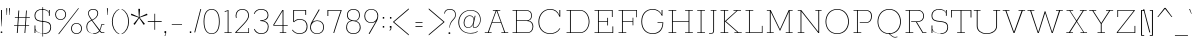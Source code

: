 SplineFontDB: 3.0
FontName: Rokkitt-Thin
FullName: Rokkitt Thin
FamilyName: Rokkitt
Weight: Thin
Copyright: Digitized data Copyright (c) 2011-2013, vernon adams.
Version: 2
ItalicAngle: 0
UnderlinePosition: 0
UnderlineWidth: 0
Ascent: 1638
Descent: 410
sfntRevision: 0x00000000
UFOAscent: 1152
UFODescent: -410
LayerCount: 2
Layer: 0 0 "Back"  1
Layer: 1 0 "Fore"  0
FSType: 0
OS2Version: 0
OS2_WeightWidthSlopeOnly: 0
OS2_UseTypoMetrics: 1
CreationTime: 1391745195
ModificationTime: 1391745761
PfmFamily: 17
TTFWeight: 100
TTFWidth: 5
LineGap: 0
VLineGap: 0
OS2TypoAscent: 1823
OS2TypoAOffset: 0
OS2TypoDescent: -392
OS2TypoDOffset: 0
OS2TypoLinegap: 0
OS2WinAscent: 1823
OS2WinAOffset: 0
OS2WinDescent: 392
OS2WinDOffset: 0
HheadAscent: 1823
HheadAOffset: 0
HheadDescent: -392
HheadDOffset: 0
OS2Vendor: 'NeWT'
Lookup: 258 0 0 "'kern' Horizontal Kerning in Latin lookup 0"  {"'kern' Horizontal Kerning in Latin lookup 0 subtable"  } ['kern' ('latn' <'dflt' > ) ]
MarkAttachClasses: 1
DEI: 91125
LangName: 1033 "" "" "" "" "" "Version 2" "" "Rokkitt is a trademark of Vernon Adams and may be registered in certain jurisdictions." "newtypography" "Vernon Adams" "" "newtypography.co.uk" "newtypography.co.uk" "Copyright (c) 2013, vernon adams.+AAoACgAA-This Font Software is licensed under the SIL Open Font License, Version 1.1.+AAoA-This license is available with a FAQ at:+AAoA-http://scripts.sil.org/OFL+AAoA" "http://scripts.sil.org/OFL" 
PickledData: "(dp1
S'com.typemytype.robofont.shouldAddPointsInSplineConversion'
p2
I1
sS'com.petr.ptt'
p3
(dp4
S'originals'
p5
(dp6
S'maxp'
p7
(dp8
S'tableTag'
p9
S'maxp'
p10
sS'numGlyphs'
p11
I423
sS'tableVersion'
p12
I20480
ssssS'com.schriftgestaltung.weight'
p13
S'Light'
p14
sS'com.typemytype.robofont.compileSettings.autohint'
p15
I0
sS'GSDimensionPlugin.Dimensions'
p16
(dp17
S'1F09728C-766D-4240-AE17-E499EF32E23D'
p18
(dp19
sS'98C086B7-81AA-4491-8494-0C6A76849168'
p20
(dp21
sS'EFCDB4D9-E20B-4A8D-9DB5-150AD166B0AE'
p22
(dp23
ssS'com.typemytype.robofont.compileSettings.checkOutlines'
p24
I1
sS'com.typemytype.robofont.compileSettings.MacRomanFirst'
p25
I1
sS'com.typemytype.robofont.compileSettings.generateFormat'
p26
I0
sS'com.typemytype.robofont.compileSettings.decompose'
p27
I1
sS'com.typemytype.robofont.compileSettings.path'
p28
S'/Users/vern/gitHub/RokkittFont/in-progress/roman/BUILD/light-reg/SP_Instances/Rokkitt-Thin.otf'
p29
sS'com.typemytype.robofont.layerOrder'
p30
(S'b'
tp31
sS'com.typemytype.robofont.segmentType'
p32
S'curve'
p33
sS'public.glyphOrder'
p34
(S'space'
S'A'
S'Agrave'
S'Aacute'
S'Acircumflex'
S'Atilde'
S'Adieresis'
S'Aring'
S'Amacron'
S'Abreve'
S'Aogonek'
S'uni0200'
S'uni0202'
S'B'
S'C'
S'Ccedilla'
S'Cacute'
S'Ccircumflex'
S'Cdotaccent'
S'Ccaron'
S'D'
S'Dcaron'
S'E'
S'Egrave'
S'Eacute'
S'Ecircumflex'
S'Edieresis'
S'Emacron'
S'Edotaccent'
S'Eogonek'
S'Ecaron'
S'uni0204'
S'uni0206'
S'F'
S'G'
S'Gcircumflex'
S'Gbreve'
S'Gdotaccent'
S'Gcommaaccent'
S'uni01F4'
S'H'
S'Hcircumflex'
S'I'
S'Igrave'
S'Iacute'
S'Icircumflex'
S'Idieresis'
S'Itilde'
S'Imacron'
S'Ibreve'
S'Iogonek'
S'Idotaccent'
S'uni0208'
S'uni020A'
S'J'
S'Jcircumflex'
S'K'
S'Kcommaaccent'
S'L'
S'Lacute'
S'Lcommaaccent'
S'Lcaron'
S'M'
S'N'
S'Ntilde'
S'Nacute'
S'Ncommaaccent'
S'Ncaron'
S'O'
S'Ograve'
S'Oacute'
S'Ocircumflex'
S'Otilde'
S'Odieresis'
S'Omacron'
S'Obreve'
S'Ohungarumlaut'
S'uni020C'
S'uni020E'
S'P'
S'Q'
S'R'
S'Racute'
S'Rcommaaccent'
S'Rcaron'
S'uni0210'
S'uni0212'
S'S'
S'Sacute'
S'Scedilla'
S'Scaron'
S'T'
S'Tcaron'
S'uni021A'
S'U'
S'Ugrave'
S'Uacute'
S'Ucircumflex'
S'Udieresis'
S'Utilde'
S'Umacron'
S'Ubreve'
S'Uring'
S'Uhungarumlaut'
S'Uogonek'
S'uni0214'
S'uni0216'
S'V'
S'W'
S'X'
S'Y'
S'Yacute'
S'Ydieresis'
S'Z'
S'Zacute'
S'Zdotaccent'
S'Zcaron'
S'AE'
S'Eth'
S'Oslash'
S'Thorn'
S'Hbar'
S'IJ'
S'Ldot'
S'Lslash'
S'OE'
S'uni01C4'
S'uni01c7'
S'uni01ca'
S'uni01F1'
S'a'
S'agrave'
S'aacute'
S'acircumflex'
S'atilde'
S'adieresis'
S'aring'
S'amacron'
S'abreve'
S'aogonek'
S'uni0201'
S'uni0203'
S'b'
S'c'
S'ccedilla'
S'cacute'
S'ccircumflex'
S'cdotaccent'
S'ccaron'
S'd'
S'dcaron'
S'e'
S'egrave'
S'eacute'
S'ecircumflex'
S'edieresis'
S'emacron'
S'edotaccent'
S'eogonek'
S'ecaron'
S'uni0205'
S'uni0207'
S'f'
S'g'
S'gcircumflex'
S'gbreve'
S'gdotaccent'
S'uni01F5'
S'h'
S'hcircumflex'
S'i'
S'igrave'
S'iacute'
S'icircumflex'
S'idieresis'
S'itilde'
S'imacron'
S'ibreve'
S'iogonek'
S'uni020B'
S'j'
S'jcircumflex'
S'k'
S'kcommaaccent'
S'l'
S'lacute'
S'lcommaaccent'
S'lcaron'
S'm'
S'n'
S'ntilde'
S'nacute'
S'ncommaaccent'
S'ncaron'
S'o'
S'ograve'
S'oacute'
S'ocircumflex'
S'otilde'
S'odieresis'
S'omacron'
S'obreve'
S'ohungarumlaut'
S'uni020D'
S'uni020F'
S'p'
S'q'
S'r'
S'racute'
S'rcommaaccent'
S'rcaron'
S'uni0211'
S'uni0213'
S's'
S'sacute'
S'scircumflex'
S'scedilla'
S'scaron'
S'scommaaccent'
S't'
S'tcaron'
S'uni021B'
S'u'
S'ugrave'
S'uacute'
S'ucircumflex'
S'udieresis'
S'utilde'
S'umacron'
S'ubreve'
S'uring'
S'uhungarumlaut'
S'uogonek'
S'uni0215'
S'uni0217'
S'v'
S'w'
S'x'
S'y'
S'yacute'
S'ydieresis'
S'z'
S'zacute'
S'zdotaccent'
S'zcaron'
S'ordfeminine'
S'ordmasculine'
S'germandbls'
S'ae'
S'eth'
S'oslash'
S'thorn'
S'dcroat'
S'hbar'
S'dotlessi'
S'ij'
S'kgreenlandic'
S'ldot'
S'lslash'
S'oe'
S'uni01C6'
S'uni01C9'
S'uni01CC'
S'uni01F3'
S'uni0237'
S'uni01C5'
S'uni01c8'
S'uni01cb'
S'uni01F2'
S'uni0307'
S'uni0311'
S'zero'
S'one'
S'two'
S'three'
S'four'
S'five'
S'six'
S'seven'
S'eight'
S'nine'
S'onequarter'
S'underscore'
S'hyphen'
S'endash'
S'emdash'
S'parenleft'
S'parenright'
S'bracketleft'
S'bracketright'
S'braceleft'
S'braceright'
S'numbersign'
S'percent'
S'quotesingle'
S'quotedbl'
S'quoteleft'
S'quoteright'
S'quotedblleft'
S'quotedblright'
S'quotesinglbase'
S'quotedblbase'
S'guilsinglleft'
S'guilsinglright'
S'guillemotleft'
S'guillemotright'
S'asterisk'
S'dagger'
S'daggerdbl'
S'period'
S'comma'
S'colon'
S'semicolon'
S'ellipsis'
S'exclam'
S'exclamdown'
S'question'
S'questiondown'
S'slash'
S'backslash'
S'fraction'
S'bar'
S'brokenbar'
S'at'
S'ampersand'
S'paragraph'
S'periodcentered'
S'bullet'
S'plus'
S'minus'
S'plusminus'
S'divide'
S'multiply'
S'equal'
S'less'
S'greater'
S'lessequal'
S'greaterequal'
S'notequal'
S'logicalnot'
S'uni2206'
S'product'
S'summation'
S'uni00B5'
S'radical'
S'infinity'
S'cent'
S'currency'
S'yen'
S'Euro'
S'asciicircum'
S'asciitilde'
S'acute'
S'grave'
S'hungarumlaut'
S'circumflex'
S'caron'
S'breve'
S'tilde'
S'macron'
S'dieresis'
S'ring'
S'ogonek'
S'copyright'
S'registered'
S'trademark'
S'degree'
S'lozenge'
S'CR'
S'uni00AD'
S'NULL'
S'Tcommaaccent'
S'foundryicon'
S'tcommaaccent'
S'fi'
S'fl'
S'ff'
S'ffi'
S'ffl'
S'lc_ascender_stem'
S'lc_bowl_left'
S'lc_bowl_right'
S'lc_descender_stem'
S'lc_xheight_curved_stem'
S'lc_xheight_stem'
S'uc_main_stem'
S'lc_ascender_stem_1'
S'lc_ascender_stem_2'
S'Dcroat'
S'Scommaaccent'
S'gcommaaccent'
S'onesuperior'
S'twosuperior'
S'foursuperior'
S'uni00A0'
S'perthousand'
S'uni2126'
S'uni2215'
S'uni2219'
S'uni2113'
S'uni02C9'
S'pi'
S'onehalf'
S'threequarters'
S'threesuperior'
S'florin'
S'dollar'
S'sterling'
S'approxequal'
S'integral'
S'partialdiff'
S'estimated'
S'section'
S'cedilla'
S'dotaccent'
S'commaaccent'
S'AEacute'
S'AEmacron'
S'Bdotaccent'
S'Ddotaccent'
S'Dz'
S'Dzcaron'
S'Ebreve'
S'Fdotaccent'
S'Gacute'
S'Gcaron'
S'Lj'
S'Mdotaccent'
S'Eng'
S'Nj'
S'Oslashacute'
S'Pdotaccent'
S'Scircumflex'
S'Sdotaccent'
S'Schwa'
S'Tbar'
S'Tcedilla'
S'Tdotaccent'
S'Wacute'
S'Wcircumflex'
S'Wdieresis'
S'Wgrave'
S'Ycircumflex'
S'Ygrave'
S'uni01CD'
S'uni01CF'
S'uni01D1'
S'uni01D3'
S'uni01E8'
S'uni01EA'
S'uni01F8'
S'uni021E'
S'uni0226'
S'uni0228'
S'uni0232'
S'uni1E02'
S'uni1E0A'
S'uni1E1E'
S'uni1E40'
S'uni1E56'
S'uni1E60'
S'uni1E6A'
S'uni1EBC'
S'uni1EF8'
S'aeacute'
S'aemacron'
S'bdotaccent'
S'ddotaccent'
S'dz'
S'dzcaron'
S'ebreve'
S'fdotaccent'
S'gacute'
S'gcaron'
S'idotaccent'
S'dotlessj'
S'lj'
S'mdotaccent'
S'napostrophe'
S'eng'
S'nj'
S'oslashacute'
S'pdotaccent'
S'sdotaccent'
S'schwa'
S'tbar'
S'tcedilla'
S'tdotaccent'
S'uni01CE'
S'uni01D0'
S'uni01D2'
S'uni01D4'
S'uni01E9'
S'uni01EB'
S'uni01F0'
S'uni01F9'
S'uni0209'
S'uni021F'
S'uni0227'
S'uni0229'
S'uni0233'
S'uni1E03'
S'uni1E0B'
S'uni1E1F'
S'uni1E41'
S'uni1E57'
S'uni1E61'
S'uni1E6B'
S'uni1EBD'
S'uni1EF9'
S'wacute'
S'wcircumflex'
S'wdieresis'
S'wgrave'
S'ycircumflex'
S'ygrave'
S'uniFB00'
S'uniFB03'
S'uniFB04'
S'Delta'
S'Sigma'
S'Omega'
S'mu'
S'uni022E'
S'uni022F'
S'uni000D'
S'.notdef'
S'emptyset'
S'caron.alt'
S'breveinvertedcomb'
S'commaturnedabovecomb'
S'dotaboverightcomb'
S'apostrophemod'
S'dblgravecmb'
S'dotaccentcmb'
S'fj'
S'middot'
S'slashbar'
S'uni0002'
S'uni0009'
S'uni000A'
tp35
sS'com.typemytype.robofont.foreground.layerStrokeColor'
p36
(F0.5
I0
F0.5
F0.69999999999999996
tp37
sS'com.schriftgestaltung.fontMasterID'
p38
S'98C086B7-81AA-4491-8494-0C6A76849168'
p39
sS'com.typemytype.robofont.compileSettings.releaseMode'
p40
I1
sS'com.superpolator.editor.generateInfo'
p41
S'Generated with LTR Superpolator version 131028_2106_developer_'
p42
sS'com.typemytype.robofont.b.layerStrokeColor'
p43
(I1
F0.75
I0
F0.69999999999999996
tp44
sS'com.schriftgestaltung.useNiceNames'
p45
I00
sS'com.typemytype.robofont.italicSlantOffset'
p46
I0
sS'com.typesupply.MetricsMachine4.groupColors'
p47
(dp48
S'@MMK_L_U_Left'
p49
(I0
F0.5
I1
F0.25
tp50
sS'@MMK_L_X_Left'
p51
(I1
I1
I0
F0.25
tp52
sS'@MMK_L_V_Left'
p53
(I0
I0
I1
F0.25
tp54
sS'@MMK_L_t_Left'
p55
(I0
F0.5
I1
F0.25
tp56
sS'@MMK_R_n_Right'
p57
(I0
I1
I0
F0.25
tp58
sS'@MMK_R_w_Left'
p59
(I0
I1
I0
F0.25
tp60
sS'@MMK_R_v_Left'
p61
(I1
I1
I0
F0.25
tp62
sS'@MMK_R_A_Right'
p63
(I0
I1
I1
F0.25
tp64
sS'@MMK_R_o_Right'
p65
(I1
I1
I0
F0.25
tp66
sS'@MMK_R_y_Left'
p67
(I0
I1
I1
F0.25
tp68
sS'@MMK_L_A_Left'
p69
(I1
I0
I1
F0.25
tp70
sS'@MMK_L_T_Left'
p71
(I0
I1
I1
F0.25
tp72
sS'@MMK_L_w_Left'
p73
(F0.5
I0
I1
F0.25
tp74
sS'@MMK_L_B_Left'
p75
(I0
I1
I0
F0.25
tp76
sS'@MMK_R_a_Right'
p77
(I1
I0
I0
F0.25
tp78
sS'@MMK_R_O_Right'
p79
(I1
F0.5
I0
F0.25
tp80
sS'@MMK_L_S_Left'
p81
(I1
I0
I0
F0.25
tp82
sS'@MMK_L_n_Left'
p83
(I0
I1
I0
F0.25
tp84
sS'@MMK_L_y_Left'
p85
(I1
I0
I1
F0.25
tp86
sS'@MMK_L_W_Left'
p87
(F0.5
I0
I1
F0.25
tp88
sS'@MMK_R_T_Right'
p89
(I0
I0
I1
F0.25
tp90
sS'@MMK_R_W_Right'
p91
(I1
I0
I1
F0.25
tp92
sS'@MMK_R_H_Right'
p93
(I1
I0
I0
F0.25
tp94
sS'@MMK_L_r_Left'
p95
(I0
I1
I1
F0.25
tp96
sS'@MMK_R_Y_Right'
p97
(I1
I0
F0.5
F0.25
tp98
sS'@MMK_L_Y_Left'
p99
(I1
F0.5
I0
F0.25
tp100
sS'@MMK_L_o_Left'
p101
(I1
I1
I0
F0.25
tp102
sS'@MMK_R_V_Right'
p103
(F0.5
I0
I1
F0.25
tp104
sS'@MMK_L_v_Left'
p105
(I0
I0
I1
F0.25
tp106
sS'@MMK_R_S_Right'
p107
(I0
F0.5
I1
F0.25
tp108
sS'@MMK_R_u_Left'
p109
(I1
F0.5
I0
F0.25
tp110
sS'@MMK_L_H_Left'
p111
(I1
F0.5
I0
F0.25
tp112
sS'@MMK_L_k_Left'
p113
(I1
I0
F0.5
F0.25
tp114
sS'@MMK_R_U_Right'
p115
(I0
F0.5
I1
F0.25
tp116
sS'@MMK_L_R_Left'
p117
(I1
I0
I0
F0.25
tp118
sS'@MMK_L_P_Left'
p119
(I1
I0
F0.5
F0.25
tp120
sS'@MMK_L_O_Left'
p121
(I1
I0
I0
F0.25
tp122
ssS'com.typemytype.robofont.sort'
p123
((dp124
S'type'
p125
S'glyphList'
p126
sS'ascending'
p127
(S'space'
S'A'
S'Agrave'
S'Aacute'
S'Acircumflex'
S'Atilde'
S'Adieresis'
S'Aring'
S'Amacron'
S'Abreve'
S'Aogonek'
S'uni0200'
S'uni0202'
S'B'
S'C'
S'Ccedilla'
S'Cacute'
S'Ccircumflex'
S'Cdotaccent'
S'Ccaron'
S'D'
S'Dcaron'
S'E'
S'Egrave'
S'Eacute'
S'Ecircumflex'
S'Edieresis'
S'Emacron'
S'Edotaccent'
S'Eogonek'
S'Ecaron'
S'uni0204'
S'uni0206'
S'F'
S'G'
S'Gcircumflex'
S'Gbreve'
S'Gdotaccent'
S'Gcommaaccent'
S'uni01F4'
S'H'
S'Hcircumflex'
S'I'
S'Igrave'
S'Iacute'
S'Icircumflex'
S'Idieresis'
S'Itilde'
S'Imacron'
S'Ibreve'
S'Iogonek'
S'Idotaccent'
S'uni0208'
S'uni020A'
S'J'
S'Jcircumflex'
S'K'
S'Kcommaaccent'
S'L'
S'Lacute'
S'Lcommaaccent'
S'Lcaron'
S'M'
S'N'
S'Ntilde'
S'Nacute'
S'Ncommaaccent'
S'Ncaron'
S'O'
S'Ograve'
S'Oacute'
S'Ocircumflex'
S'Otilde'
S'Odieresis'
S'Omacron'
S'Obreve'
S'Ohungarumlaut'
S'uni020C'
S'uni020E'
S'P'
S'Q'
S'R'
S'Racute'
S'Rcommaaccent'
S'Rcaron'
S'uni0210'
S'uni0212'
S'S'
S'Sacute'
S'Scedilla'
S'Scaron'
S'T'
S'Tcaron'
S'uni021A'
S'U'
S'Ugrave'
S'Uacute'
S'Ucircumflex'
S'Udieresis'
S'Utilde'
S'Umacron'
S'Ubreve'
S'Uring'
S'Uhungarumlaut'
S'Uogonek'
S'uni0214'
S'uni0216'
S'V'
S'W'
S'X'
S'Y'
S'Yacute'
S'Ydieresis'
S'Z'
S'Zacute'
S'Zdotaccent'
S'Zcaron'
S'AE'
S'Eth'
S'Oslash'
S'Thorn'
S'Hbar'
S'IJ'
S'Ldot'
S'Lslash'
S'OE'
S'uni01C4'
S'uni01c7'
S'uni01ca'
S'uni01F1'
S'a'
S'agrave'
S'aacute'
S'acircumflex'
S'atilde'
S'adieresis'
S'aring'
S'amacron'
S'abreve'
S'aogonek'
S'uni0201'
S'uni0203'
S'b'
S'c'
S'ccedilla'
S'cacute'
S'ccircumflex'
S'cdotaccent'
S'ccaron'
S'd'
S'dcaron'
S'e'
S'egrave'
S'eacute'
S'ecircumflex'
S'edieresis'
S'emacron'
S'edotaccent'
S'eogonek'
S'ecaron'
S'uni0205'
S'uni0207'
S'f'
S'g'
S'gcircumflex'
S'gbreve'
S'gdotaccent'
S'uni01F5'
S'h'
S'hcircumflex'
S'i'
S'igrave'
S'iacute'
S'icircumflex'
S'idieresis'
S'itilde'
S'imacron'
S'ibreve'
S'iogonek'
S'uni020B'
S'j'
S'jcircumflex'
S'k'
S'kcommaaccent'
S'l'
S'lacute'
S'lcommaaccent'
S'lcaron'
S'm'
S'n'
S'ntilde'
S'nacute'
S'ncommaaccent'
S'ncaron'
S'o'
S'ograve'
S'oacute'
S'ocircumflex'
S'otilde'
S'odieresis'
S'omacron'
S'obreve'
S'ohungarumlaut'
S'uni020D'
S'uni020F'
S'p'
S'q'
S'r'
S'racute'
S'rcommaaccent'
S'rcaron'
S'uni0211'
S'uni0213'
S's'
S'sacute'
S'scircumflex'
S'scedilla'
S'scaron'
S'scommaaccent'
S't'
S'tcaron'
S'uni021B'
S'u'
S'ugrave'
S'uacute'
S'ucircumflex'
S'udieresis'
S'utilde'
S'umacron'
S'ubreve'
S'uring'
S'uhungarumlaut'
S'uogonek'
S'uni0215'
S'uni0217'
S'v'
S'w'
S'x'
S'y'
S'yacute'
S'ydieresis'
S'z'
S'zacute'
S'zdotaccent'
S'zcaron'
S'ordfeminine'
S'ordmasculine'
S'germandbls'
S'ae'
S'eth'
S'oslash'
S'thorn'
S'dcroat'
S'hbar'
S'dotlessi'
S'ij'
S'kgreenlandic'
S'ldot'
S'lslash'
S'oe'
S'uni01C6'
S'uni01C9'
S'uni01CC'
S'uni01F3'
S'uni0237'
S'uni01C5'
S'uni01c8'
S'uni01cb'
S'uni01F2'
S'uni0307'
S'uni0311'
S'zero'
S'one'
S'two'
S'three'
S'four'
S'five'
S'six'
S'seven'
S'eight'
S'nine'
S'onequarter'
S'underscore'
S'hyphen'
S'endash'
S'emdash'
S'parenleft'
S'parenright'
S'bracketleft'
S'bracketright'
S'braceleft'
S'braceright'
S'numbersign'
S'percent'
S'quotesingle'
S'quotedbl'
S'quoteleft'
S'quoteright'
S'quotedblleft'
S'quotedblright'
S'quotesinglbase'
S'quotedblbase'
S'guilsinglleft'
S'guilsinglright'
S'guillemotleft'
S'guillemotright'
S'asterisk'
S'dagger'
S'daggerdbl'
S'period'
S'comma'
S'colon'
S'semicolon'
S'ellipsis'
S'exclam'
S'exclamdown'
S'question'
S'questiondown'
S'slash'
S'backslash'
S'fraction'
S'bar'
S'brokenbar'
S'at'
S'ampersand'
S'paragraph'
S'periodcentered'
S'bullet'
S'plus'
S'minus'
S'plusminus'
S'divide'
S'multiply'
S'equal'
S'less'
S'greater'
S'lessequal'
S'greaterequal'
S'notequal'
S'logicalnot'
S'uni2206'
S'product'
S'summation'
S'uni00B5'
S'radical'
S'infinity'
S'cent'
S'currency'
S'yen'
S'Euro'
S'asciicircum'
S'asciitilde'
S'acute'
S'grave'
S'hungarumlaut'
S'circumflex'
S'caron'
S'breve'
S'tilde'
S'macron'
S'dieresis'
S'ring'
S'ogonek'
S'copyright'
S'registered'
S'trademark'
S'degree'
S'lozenge'
S'CR'
S'uni00AD'
S'NULL'
S'Tcommaaccent'
S'foundryicon'
S'tcommaaccent'
S'fi'
S'fl'
S'ff'
S'ffi'
S'ffl'
S'lc_ascender_stem'
S'lc_bowl_left'
S'lc_bowl_right'
S'lc_descender_stem'
S'lc_xheight_curved_stem'
S'lc_xheight_stem'
S'uc_main_stem'
S'lc_ascender_stem_1'
S'lc_ascender_stem_2'
S'Dcroat'
S'Scommaaccent'
S'gcommaaccent'
S'onesuperior'
S'twosuperior'
S'foursuperior'
S'uni00A0'
S'perthousand'
S'uni2126'
S'uni2215'
S'uni2219'
S'uni2113'
S'uni02C9'
S'pi'
S'onehalf'
S'threequarters'
S'threesuperior'
S'florin'
S'dollar'
S'sterling'
S'approxequal'
S'integral'
S'partialdiff'
S'estimated'
S'section'
S'cedilla'
S'dotaccent'
S'commaaccent'
S'AEacute'
S'AEmacron'
S'Bdotaccent'
S'Ddotaccent'
S'Dz'
S'Dzcaron'
S'Ebreve'
S'Fdotaccent'
S'Gacute'
S'Gcaron'
S'Lj'
S'Mdotaccent'
S'Eng'
S'Nj'
S'Oslashacute'
S'Pdotaccent'
S'Scircumflex'
S'Sdotaccent'
S'Schwa'
S'Tbar'
S'Tcedilla'
S'Tdotaccent'
S'Wacute'
S'Wcircumflex'
S'Wdieresis'
S'Wgrave'
S'Ycircumflex'
S'Ygrave'
S'uni01CD'
S'uni01CF'
S'uni01D1'
S'uni01D3'
S'uni01E8'
S'uni01EA'
S'uni01F8'
S'uni021E'
S'uni0226'
S'uni0228'
S'uni0232'
S'uni1E02'
S'uni1E0A'
S'uni1E1E'
S'uni1E40'
S'uni1E56'
S'uni1E60'
S'uni1E6A'
S'uni1EBC'
S'uni1EF8'
S'aeacute'
S'aemacron'
S'bdotaccent'
S'ddotaccent'
S'dz'
S'dzcaron'
S'ebreve'
S'fdotaccent'
S'gacute'
S'gcaron'
S'idotaccent'
S'dotlessj'
S'lj'
S'mdotaccent'
S'napostrophe'
S'eng'
S'nj'
S'oslashacute'
S'pdotaccent'
S'sdotaccent'
S'schwa'
S'tbar'
S'tcedilla'
S'tdotaccent'
S'uni01CE'
S'uni01D0'
S'uni01D2'
S'uni01D4'
S'uni01E9'
S'uni01EB'
S'uni01F0'
S'uni01F9'
S'uni0209'
S'uni021F'
S'uni0227'
S'uni0229'
S'uni0233'
S'uni1E03'
S'uni1E0B'
S'uni1E1F'
S'uni1E41'
S'uni1E57'
S'uni1E61'
S'uni1E6B'
S'uni1EBD'
S'uni1EF9'
S'wacute'
S'wcircumflex'
S'wdieresis'
S'wgrave'
S'ycircumflex'
S'ygrave'
S'uniFB00'
S'uniFB03'
S'uniFB04'
S'Delta'
S'Sigma'
S'Omega'
S'mu'
S'uni022E'
S'uni022F'
S'uni000D'
S'.notdef'
S'emptyset'
S'caron.alt'
S'breveinvertedcomb'
S'commaturnedabovecomb'
S'dotaboverightcomb'
S'apostrophemod'
S'dblgravecmb'
S'dotaccentcmb'
S'fj'
S'middot'
S'slashbar'
S'uni0002'
S'uni0009'
S'uni000A'
tp128
stp129
s."
Encoding: UnicodeBmp
Compacted: 1
UnicodeInterp: none
NameList: AGL For New Fonts
DisplaySize: -128
AntiAlias: 1
FitToEm: 1
WinInfo: 54 9 4
BeginPrivate: 0
EndPrivate
AnchorClass2: "caron.alt" 
BeginChars: 65539 523

StartChar: A
Encoding: 65 65 0
Width: 1383
VWidth: 0
Flags: HW
PickledData: "(dp1
S'org.robofab.postScriptHintData'
p2
(dp3
sS'com.typemytype.robofont.layerData'
p4
(dp5
S'b'
(dp6
S'name'
p7
S'A'
sS'lib'
p8
(dp9
sS'unicodes'
p10
(tsS'width'
p11
I1383
sS'contours'
p12
(tsS'components'
p13
(tsS'anchors'
p14
(tsss."
LayerCount: 2
Fore
SplineSet
92 0 m 257
 92 34 l 257
 247 34 l 257
 652 1118 l 257
 505 1118 l 257
 505 1152 l 257
 883 1152 l 257
 883 1118 l 257
 732 1118 l 257
 1136 34 l 257
 1291 34 l 257
 1291 0 l 257
 941 0 l 257
 941 34 l 257
 1090 34 l 257
 922 488 l 257
 462 488 l 257
 294 34 l 257
 442 34 l 257
 442 0 l 257
 92 0 l 257
472 520 m 257
 912 520 l 257
 693 1111 l 257
 690 1111 l 257
 472 520 l 257
EndSplineSet
EndChar

StartChar: AE
Encoding: 198 198 1
Width: 2243
VWidth: 0
Flags: HW
PickledData: "(dp1
S'org.robofab.postScriptHintData'
p2
(dp3
sS'com.typemytype.robofont.layerData'
p4
(dp5
S'b'
(dp6
S'name'
p7
S'AE'
p8
sS'lib'
p9
(dp10
sS'unicodes'
p11
(tsS'width'
p12
I2243
sS'contours'
p13
(tsS'components'
p14
(tsS'anchors'
p15
(tsss."
LayerCount: 2
Fore
SplineSet
651 471 m 257
 1117 471 l 257
 1014 1118 l 257
 1006 1118 l 257
 651 471 l 257
174 0 m 257
 174 34 l 257
 354 34 l 257
 963 1118 l 257
 821 1118 l 257
 821 1152 l 257
 1791 1152 l 257
 1854 754 l 257
 1815 754 l 257
 1757 1118 l 257
 1059 1118 l 257
 1144 580 l 257
 1594 580 l 257
 1562 759 l 257
 1600 759 l 257
 1678 343 l 257
 1640 343 l 257
 1601 546 l 257
 1150 546 l 257
 1233 34 l 257
 1990 34 l 257
 1933 395 l 257
 1972 395 l 257
 2037 0 l 257
 1024 0 l 257
 1024 34 l 257
 1187 34 l 257
 1121 437 l 257
 631 437 l 257
 407 34 l 257
 555 34 l 257
 555 0 l 257
 174 0 l 257
EndSplineSet
EndChar

StartChar: AEacute
Encoding: 508 508 2
Width: 2243
VWidth: 0
Flags: HW
PickledData: "(dp1
S'org.robofab.postScriptHintData'
p2
(dp3
sS'com.fontlab.hintData'
p4
(dp5
S'hhints'
p6
((dp7
S'position'
p8
I1339
sS'width'
p9
I245
stp10
ss."
HStem: 1339 245
LayerCount: 2
Fore
Refer: 150 180 N 1 0 0 1 1253 348 2
Refer: 1 198 N 1 0 0 1 0 0 2
EndChar

StartChar: AEmacron
Encoding: 482 482 3
Width: 2243
VWidth: 0
Flags: HW
PickledData: "(dp1
S'org.robofab.postScriptHintData'
p2
(dp3
sS'com.fontlab.hintData'
p4
(dp5
S'vhints'
p6
((dp7
S'position'
p8
I1071
sS'width'
p9
I369
stp10
sS'hhints'
p11
((dp12
g8
I1266
sg9
I32
stp13
ss."
HStem: 1266 32
VStem: 1071 369
LayerCount: 2
Fore
Refer: 297 175 N 1 0 0 1 1093 348 2
Refer: 1 198 N 1 0 0 1 0 0 2
EndChar

StartChar: Aacute
Encoding: 193 193 4
Width: 1383
VWidth: 0
Flags: HW
PickledData: "(dp1
S'org.robofab.postScriptHintData'
p2
(dp3
sS'com.fontlab.hintData'
p4
(dp5
S'hhints'
p6
((dp7
S'position'
p8
I1339
sS'width'
p9
I245
stp10
ssS'com.typemytype.robofont.layerData'
p11
(dp12
S'b'
(dp13
S'name'
p14
S'Aacute'
p15
sS'lib'
p16
(dp17
sS'unicodes'
p18
(tsg9
I1383
sS'contours'
p19
(tsS'components'
p20
(tsS'anchors'
p21
(tsss."
HStem: 1339 245
LayerCount: 2
Fore
Refer: 150 180 N 1 0 0 1 688 348 2
Refer: 0 65 N 1 0 0 1 0 0 2
EndChar

StartChar: Abreve
Encoding: 258 258 5
Width: 1383
VWidth: 0
Flags: HW
PickledData: "(dp1
S'org.robofab.postScriptHintData'
p2
(dp3
sS'com.fontlab.hintData'
p4
(dp5
S'vhints'
p6
((dp7
S'position'
p8
I555
sS'width'
p9
I30
s(dp10
g8
I794
sg9
I28
stp11
sS'hhints'
p12
((dp13
g8
I1282
sg9
I33
stp14
ssS'com.typemytype.robofont.layerData'
p15
(dp16
S'b'
(dp17
S'name'
p18
S'Abreve'
p19
sS'lib'
p20
(dp21
sS'unicodes'
p22
(tsg9
I1383
sS'contours'
p23
(tsS'components'
p24
(tsS'anchors'
p25
(tsss."
HStem: 1282 33
VStem: 555 30 794 28
LayerCount: 2
Fore
Refer: 175 728 N 1 0 0 1 570 348 2
Refer: 0 65 N 1 0 0 1 0 0 2
EndChar

StartChar: Acircumflex
Encoding: 194 194 6
Width: 1383
VWidth: 0
Flags: HW
PickledData: "(dp1
S'org.robofab.postScriptHintData'
p2
(dp3
sS'com.typemytype.robofont.layerData'
p4
(dp5
S'b'
(dp6
S'name'
p7
S'Acircumflex'
p8
sS'lib'
p9
(dp10
sS'unicodes'
p11
(tsS'width'
p12
I1383
sS'contours'
p13
(tsS'components'
p14
(tsS'anchors'
p15
(tsss."
LayerCount: 2
Fore
Refer: 189 710 N 1 0 0 1 516 348 2
Refer: 0 65 N 1 0 0 1 0 0 2
EndChar

StartChar: Adieresis
Encoding: 196 196 7
Width: 1383
VWidth: 0
Flags: HW
PickledData: "(dp1
S'org.robofab.postScriptHintData'
p2
(dp3
sS'com.fontlab.hintData'
p4
(dp5
S'vhints'
p6
((dp7
S'position'
p8
I487
sS'width'
p9
I75
s(dp10
g8
I798
sg9
I75
stp11
sS'hhints'
p12
((dp13
g8
I1295
sg9
I72
stp14
ssS'com.typemytype.robofont.layerData'
p15
(dp16
S'b'
(dp17
S'name'
p18
S'Adieresis'
p19
sS'lib'
p20
(dp21
sS'unicodes'
p22
(tsg9
I1383
sS'contours'
p23
(tsS'components'
p24
(tsS'anchors'
p25
(tsss."
HStem: 1295 72
VStem: 487 75 798 75
LayerCount: 2
Fore
Refer: 204 168 N 1 0 0 1 535 348 2
Refer: 0 65 N 1 0 0 1 0 0 2
EndChar

StartChar: Agrave
Encoding: 192 192 8
Width: 1383
VWidth: 0
Flags: HW
PickledData: "(dp1
S'org.robofab.postScriptHintData'
p2
(dp3
sS'com.fontlab.hintData'
p4
(dp5
S'hhints'
p6
((dp7
S'position'
p8
I1339
sS'width'
p9
I245
stp10
ssS'com.typemytype.robofont.layerData'
p11
(dp12
S'b'
(dp13
S'name'
p14
S'Agrave'
p15
sS'lib'
p16
(dp17
sS'unicodes'
p18
(tsg9
I1383
sS'contours'
p19
(tsS'components'
p20
(tsS'anchors'
p21
(tsss."
HStem: 1339 245
LayerCount: 2
Fore
Refer: 256 96 N 1 0 0 1 559 348 2
Refer: 0 65 N 1 0 0 1 0 0 2
EndChar

StartChar: Amacron
Encoding: 256 256 9
Width: 1383
VWidth: 0
Flags: HW
PickledData: "(dp1
S'org.robofab.postScriptHintData'
p2
(dp3
sS'com.fontlab.hintData'
p4
(dp5
S'vhints'
p6
((dp7
S'position'
p8
I506
sS'width'
p9
I369
stp10
sS'hhints'
p11
((dp12
g8
I1266
sg9
I32
stp13
ssS'com.typemytype.robofont.layerData'
p14
(dp15
S'b'
(dp16
S'name'
p17
S'Amacron'
p18
sS'lib'
p19
(dp20
sS'unicodes'
p21
(tsg9
I1383
sS'contours'
p22
(tsS'components'
p23
(tsS'anchors'
p24
(tsss."
HStem: 1266 32
VStem: 506 369
LayerCount: 2
Fore
Refer: 297 175 N 1 0 0 1 528 348 2
Refer: 0 65 N 1 0 0 1 0 0 2
EndChar

StartChar: Aogonek
Encoding: 260 260 10
Width: 1383
VWidth: 0
Flags: HW
PickledData: "(dp1
S'org.robofab.postScriptHintData'
p2
(dp3
sS'com.fontlab.hintData'
p4
(dp5
S'vhints'
p6
((dp7
S'position'
p8
I1021
sS'width'
p9
I48
stp10
sS'hhints'
p11
((dp12
g8
I-308
sg9
I36
stp13
ssS'com.typemytype.robofont.layerData'
p14
(dp15
S'b'
(dp16
S'name'
p17
S'Aogonek'
p18
sS'lib'
p19
(dp20
sS'unicodes'
p21
(tsg9
I1383
sS'contours'
p22
(tsS'components'
p23
(tsS'anchors'
p24
(tsss."
HStem: -308 36
VStem: 1021 48
LayerCount: 2
Fore
Refer: 318 731 N 1 0 0 1 914 0 2
Refer: 0 65 N 1 0 0 1 0 0 2
EndChar

StartChar: Aring
Encoding: 197 197 11
Width: 1383
VWidth: 0
Flags: HW
PickledData: "(dp1
S'org.robofab.postScriptHintData'
p2
(dp3
sS'com.fontlab.hintData'
p4
(dp5
S'vhints'
p6
((dp7
S'position'
p8
I578
sS'width'
p9
I33
s(dp10
g8
I773
sg9
I32
stp11
sS'hhints'
p12
((dp13
g8
I1235
sg9
I27
s(dp14
g8
I1428
sg9
I28
stp15
ssS'com.typemytype.robofont.layerData'
p16
(dp17
S'b'
(dp18
S'name'
p19
S'Aring'
p20
sS'lib'
p21
(dp22
sS'unicodes'
p23
(tsg9
I1383
sS'contours'
p24
(tsS'components'
p25
(tsS'anchors'
p26
(tsss."
HStem: 1235 27 1428 28
VStem: 578 33 773 32
LayerCount: 2
Fore
Refer: 362 730 N 1 0 0 1 537 348 2
Refer: 0 65 N 1 0 0 1 0 0 2
EndChar

StartChar: Atilde
Encoding: 195 195 12
Width: 1383
VWidth: 0
Flags: HW
PickledData: "(dp1
S'org.robofab.postScriptHintData'
p2
(dp3
sS'com.fontlab.hintData'
p4
(dp5
S'vhints'
p6
((dp7
S'position'
p8
I495
sS'width'
p9
I24
stp10
sS'hhints'
p11
((dp12
g8
I1303
sg9
I32
s(dp13
g8
I1390
sg9
I32
stp14
ssS'com.typemytype.robofont.layerData'
p15
(dp16
S'b'
(dp17
S'name'
p18
S'Atilde'
p19
sS'lib'
p20
(dp21
sS'unicodes'
p22
(tsg9
I1383
sS'contours'
p23
(tsS'components'
p24
(tsS'anchors'
p25
(tsss."
HStem: 1303 32 1390 32
VStem: 495 24
LayerCount: 2
Fore
Refer: 388 732 N 1 0 0 1 472 363 2
Refer: 0 65 N 1 0 0 1 0 0 2
EndChar

StartChar: B
Encoding: 66 66 13
Width: 1315
VWidth: 0
Flags: HW
PickledData: "(dp1
S'org.robofab.postScriptHintData'
p2
(dp3
sS'com.fontlab.hintData'
p4
(dp5
S'vhints'
p6
((dp7
S'position'
p8
I130
sS'width'
p9
I396
s(dp10
g8
I1084
sg9
I39
s(dp11
g8
I1153
sg9
I42
stp12
sS'hhints'
p13
((dp14
g8
I0
sg9
I34
s(dp15
g8
I589
sg9
I34
s(dp16
g8
I1118
sg9
I34
stp17
ssS'com.typemytype.robofont.layerData'
p18
(dp19
S'b'
(dp20
S'name'
p21
S'B'
sS'lib'
p22
(dp23
sS'unicodes'
p24
(tsg9
I1315
sS'contours'
p25
((dp26
S'points'
p27
((dp28
S'segmentType'
p29
S'line'
p30
sS'x'
I353
sS'smooth'
p31
I0
sS'y'
I1095
s(dp32
g29
S'line'
p33
sS'x'
I740
sg31
I1
sS'y'
I1095
s(dp34
S'y'
I1095
sS'x'
I917
sg31
I0
s(dp35
S'y'
I983
sS'x'
I1004
sg31
I0
s(dp36
g29
S'curve'
p37
sS'x'
I1004
sg31
I1
sS'y'
I868
s(dp38
S'y'
I751
sS'x'
I1004
sg31
I0
s(dp39
S'y'
I634
sS'x'
I928
sg31
I0
s(dp40
g29
S'curve'
p41
sS'x'
I784
sg31
I1
sS'y'
I634
s(dp42
g29
S'line'
p43
sS'x'
I353
sg31
I0
sS'y'
I634
stp44
s(dp45
g27
((dp46
g29
S'line'
p47
sS'x'
I353
sg31
I0
sS'y'
I573
s(dp48
g29
S'line'
p49
sS'x'
I793
sg31
I1
sS'y'
I573
s(dp50
S'y'
I573
sS'x'
I979
sg31
I0
s(dp51
S'y'
I439
sS'x'
I1072
sg31
I0
s(dp52
g29
S'curve'
p53
sS'x'
I1072
sg31
I1
sS'y'
I320
s(dp54
S'y'
I187
sS'x'
I1072
sg31
I0
s(dp55
S'y'
I58
sS'x'
I985
sg31
I0
s(dp56
g29
S'curve'
p57
sS'x'
I807
sg31
I1
sS'y'
I58
s(dp58
g29
S'line'
p59
sS'x'
I353
sg31
I0
sS'y'
I58
stp60
s(dp61
g27
((dp62
g29
S'line'
p63
sS'x'
I807
sg31
I1
sS'y'
I0
s(dp64
S'y'
I0
sS'x'
I1031
sg31
I0
s(dp65
S'y'
I158
sS'x'
I1146
sg31
I0
s(dp66
g29
S'curve'
p67
sS'x'
I1146
sg31
I1
sS'y'
I316
s(dp68
S'y'
I439
sS'x'
I1146
sg31
I0
s(dp69
S'y'
I568
sS'x'
I1074
sg31
I0
s(dp70
g29
S'curve'
p71
sS'x'
I919
sg31
I0
sS'y'
I611
s(dp72
S'y'
I669
sS'x'
I1029
sg31
I0
s(dp73
S'y'
I769
sS'x'
I1079
sg31
I0
s(dp74
g29
S'curve'
p75
sS'x'
I1079
sg31
I1
sS'y'
I870
s(dp76
S'y'
I1012
sS'x'
I1079
sg31
I0
s(dp77
S'y'
I1154
sS'x'
I964
sg31
I0
s(dp78
g29
S'curve'
p79
sS'x'
I740
sg31
I1
sS'y'
I1154
s(dp80
g29
S'line'
p81
sS'x'
I122
sg31
I0
sS'y'
I1154
s(dp82
g29
S'line'
p83
sS'x'
I122
sg31
I0
sS'y'
I1095
s(dp84
g29
S'line'
p85
sS'x'
I278
sg31
I0
sS'y'
I1095
s(dp86
g29
S'line'
p87
sS'x'
I278
sg31
I0
sS'y'
I58
s(dp88
g29
S'line'
p89
sS'x'
I135
sg31
I0
sS'y'
I58
s(dp90
g29
S'line'
p91
sS'x'
I135
sg31
I0
sS'y'
I0
stp92
stp93
sS'components'
p94
(tsS'anchors'
p95
(tsss."
HStem: 0 34<130 306 130 328 350 526 526 897> 589 34<350 864 350 964.5> 1118 34<130 306 306 306 350 526 526 795>
VStem: 130 396<0 34 0 0> 1084 39<802.5 958> 1153 42<230 378 220.5 390.5>
LayerCount: 2
Fore
SplineSet
329 1152 m 257
 526 1152 l 257
 795 1152 l 258
 1007 1152 1123 1060 1123 873 c 256
 1123 732 1059 628 949 609 c 257
 1143 578 1195 442 1195 314 c 256
 1195 127 1074 0 897 0 c 258
 526 0 l 257
 328 0 l 257
 130 0 l 257
 130 34 l 257
 306 34 l 257
 306 1118 l 257
 130 1118 l 257
 130 1152 l 257
 329 1152 l 257
526 1118 m 257
 350 1118 l 257
 350 623 l 257
 864 623 l 258
 1022 623 1084 731 1084 873 c 256
 1084 1043 981 1118 795 1118 c 258
 526 1118 l 257
350 589 m 257
 350 34 l 257
 526 34 l 257
 897 34 l 258
 1050 34 1153 146 1153 314 c 256
 1153 467 1065 589 864 589 c 258
 350 589 l 257
EndSplineSet
EndChar

StartChar: Bdotaccent
Encoding: 7682 7682 14
Width: 1315
VWidth: 0
Flags: HW
PickledData: "(dp1
S'org.robofab.postScriptHintData'
p2
(dp3
s."
LayerCount: 2
Fore
Refer: 208 729 N 1 0 0 1 343 348 2
Refer: 13 66 N 1 0 0 1 0 0 2
EndChar

StartChar: C
Encoding: 67 67 15
Width: 1411
VWidth: 0
Flags: HW
PickledData: "(dp1
S'org.robofab.postScriptHintData'
p2
(dp3
sS'com.fontlab.hintData'
p4
(dp5
S'vhints'
p6
((dp7
S'position'
p8
I122
sS'width'
p9
I44
s(dp10
g8
I1197
sg9
I46
stp11
sS'hhints'
p12
((dp13
g8
I-22
sg9
I36
s(dp14
g8
I1136
sg9
I36
stp15
ssS'com.typemytype.robofont.layerData'
p16
(dp17
S'b'
(dp18
S'name'
p19
S'C'
sS'lib'
p20
(dp21
sS'unicodes'
p22
(tsg9
I1411
sS'contours'
p23
(tsS'components'
p24
(tsS'anchors'
p25
(tsss."
HStem: -22 36<584 806 584 826.5> 1136 36<538.5 846.5>
VStem: 122 44<386.5 723.5 386.5 745> 1197 46<904 1152 904 904>
LayerCount: 2
Fore
SplineSet
715 -22 m 256
 449 -22 122 154 122 582 c 256
 122 908 361 1172 715 1172 c 256
 980 1172 1108 1070 1197 904 c 257
 1197 1152 l 257
 1243 1152 l 257
 1243 836 l 257
 1211 820 l 257
 1104 1032 978 1136 715 1136 c 256
 362 1136 166 867 166 580 c 256
 166 193 453 14 715 14 c 256
 897 14 1096 72 1215 268 c 257
 1241 245 l 257
 1117 53 938 -22 715 -22 c 256
EndSplineSet
EndChar

StartChar: CR
Encoding: 13 13 16
Width: 313
VWidth: 0
Flags: W
PickledData: "(dp1
S'org.robofab.postScriptHintData'
p2
(dp3
sS'com.typemytype.robofont.layerData'
p4
(dp5
S'b'
(dp6
S'name'
p7
S'CR'
p8
sS'lib'
p9
(dp10
sS'unicodes'
p11
(tsS'width'
p12
I313
sS'contours'
p13
(tsS'components'
p14
(tsS'anchors'
p15
(tsss."
LayerCount: 2
EndChar

StartChar: Cacute
Encoding: 262 262 17
Width: 1411
VWidth: 0
Flags: HW
PickledData: "(dp1
S'org.robofab.postScriptHintData'
p2
(dp3
sS'com.fontlab.hintData'
p4
(dp5
S'vhints'
p6
((dp7
S'position'
p8
I122
sS'width'
p9
I44
s(dp10
g8
I1197
sg9
I46
stp11
sS'hhints'
p12
((dp13
g8
I-22
sg9
I36
s(dp14
g8
I1136
sg9
I36
s(dp15
g8
I1339
sg9
I245
stp16
ssS'com.typemytype.robofont.layerData'
p17
(dp18
S'b'
(dp19
S'name'
p20
S'Cacute'
p21
sS'lib'
p22
(dp23
sS'unicodes'
p24
(tsg9
I1411
sS'contours'
p25
(tsS'components'
p26
(tsS'anchors'
p27
(tsss."
HStem: -22 36 1136 36 1339 245
VStem: 122 44 1197 46
LayerCount: 2
Fore
Refer: 150 180 N 1 0 0 1 718 348 2
Refer: 15 67 N 1 0 0 1 0 0 2
EndChar

StartChar: Ccaron
Encoding: 268 268 18
Width: 1411
VWidth: 0
Flags: HW
PickledData: "(dp1
S'org.robofab.postScriptHintData'
p2
(dp3
sS'com.fontlab.hintData'
p4
(dp5
S'vhints'
p6
((dp7
S'position'
p8
I122
sS'width'
p9
I44
s(dp10
g8
I1197
sg9
I46
stp11
sS'hhints'
p12
((dp13
g8
I-22
sg9
I36
s(dp14
g8
I1136
sg9
I36
stp15
ssS'com.typemytype.robofont.layerData'
p16
(dp17
S'b'
(dp18
S'name'
p19
S'Ccaron'
p20
sS'lib'
p21
(dp22
sS'unicodes'
p23
(tsg9
I1411
sS'contours'
p24
(tsS'components'
p25
(tsS'anchors'
p26
(tsss."
HStem: -22 36 1136 36
VStem: 122 44 1197 46
LayerCount: 2
Fore
Refer: 181 711 N 1 0 0 1 546 348 2
Refer: 15 67 N 1 0 0 1 0 0 2
EndChar

StartChar: Ccedilla
Encoding: 199 199 19
Width: 1411
VWidth: 0
Flags: HW
PickledData: "(dp1
S'org.robofab.postScriptHintData'
p2
(dp3
sS'com.fontlab.hintData'
p4
(dp5
S'vhints'
p6
((dp7
S'position'
p8
I122
sS'width'
p9
I44
s(dp10
g8
I762
sg9
I52
s(dp11
g8
I1197
sg9
I46
stp12
sS'hhints'
p13
((dp14
g8
I-279
sg9
I36
s(dp15
g8
I-144
sg9
I36
s(dp16
g8
I-22
sg9
I36
s(dp17
g8
I1136
sg9
I36
stp18
ssS'com.typemytype.robofont.layerData'
p19
(dp20
S'b'
(dp21
S'name'
p22
S'Ccedilla'
p23
sS'lib'
p24
(dp25
sS'unicodes'
p26
(tsg9
I1411
sS'contours'
p27
(tsS'components'
p28
(tsS'anchors'
p29
(tsss."
HStem: -279 36 -144 36 -22 36 1136 36
VStem: 122 44 762 52 1197 46
LayerCount: 2
Fore
Refer: 187 184 N 1 0 0 1 429 0 2
Refer: 15 67 N 1 0 0 1 0 0 2
EndChar

StartChar: Ccircumflex
Encoding: 264 264 20
Width: 1411
VWidth: 0
Flags: HW
PickledData: "(dp1
S'org.robofab.postScriptHintData'
p2
(dp3
sS'com.fontlab.hintData'
p4
(dp5
S'vhints'
p6
((dp7
S'position'
p8
I122
sS'width'
p9
I44
s(dp10
g8
I1197
sg9
I46
stp11
sS'hhints'
p12
((dp13
g8
I-22
sg9
I36
s(dp14
g8
I1136
sg9
I36
stp15
ssS'com.typemytype.robofont.layerData'
p16
(dp17
S'b'
(dp18
S'name'
p19
S'Ccircumflex'
p20
sS'lib'
p21
(dp22
sS'unicodes'
p23
(tsg9
I1411
sS'contours'
p24
(tsS'components'
p25
(tsS'anchors'
p26
(tsss."
HStem: -22 36 1136 36
VStem: 122 44 1197 46
LayerCount: 2
Fore
Refer: 189 710 N 1 0 0 1 546 348 2
Refer: 15 67 N 1 0 0 1 0 0 2
EndChar

StartChar: Cdotaccent
Encoding: 266 266 21
Width: 1411
VWidth: 0
Flags: HW
PickledData: "(dp1
S'org.robofab.postScriptHintData'
p2
(dp3
sS'com.fontlab.hintData'
p4
(dp5
S'vhints'
p6
((dp7
S'position'
p8
I122
sS'width'
p9
I44
s(dp10
g8
I678
sg9
I91
s(dp11
g8
I1197
sg9
I46
stp12
sS'hhints'
p13
((dp14
g8
I-22
sg9
I36
s(dp15
g8
I1136
sg9
I36
s(dp16
g8
I1367
sg9
I83
stp17
ssS'com.typemytype.robofont.layerData'
p18
(dp19
S'b'
(dp20
S'name'
p21
S'Cdotaccent'
p22
sS'lib'
p23
(dp24
sS'unicodes'
p25
(tsg9
I1411
sS'contours'
p26
(tsS'components'
p27
(tsS'anchors'
p28
(tsss."
HStem: -22 36 1136 36 1367 83
VStem: 122 44 678 91 1197 46
LayerCount: 2
Fore
Refer: 208 729 N 1 0 0 1 471 348 2
Refer: 15 67 N 1 0 0 1 0 0 2
EndChar

StartChar: D
Encoding: 68 68 22
Width: 1434
VWidth: 0
Flags: HW
PickledData: "(dp1
S'org.robofab.postScriptHintData'
p2
(dp3
sS'com.fontlab.hintData'
p4
(dp5
S'vhints'
p6
((dp7
S'position'
p8
I130
sS'width'
p9
I396
s(dp10
g8
I1264
sg9
I42
stp11
sS'hhints'
p12
((dp13
g8
I0
sg9
I34
s(dp14
g8
I1118
sg9
I34
stp15
ssS'com.typemytype.robofont.layerData'
p16
(dp17
S'b'
(dp18
S'name'
p19
S'D'
sS'lib'
p20
(dp21
sS'unicodes'
p22
(tsg9
I1434
sS'contours'
p23
(tsS'components'
p24
(tsS'anchors'
p25
(tsss."
HStem: 0 34<130 306 130 328 350 526 526 822> 1118 34<130 306 306 306 350 526 526 826>
VStem: 130 396<0 34 0 0> 1264 42<445.5 696.5 445.5 696.5>
LayerCount: 2
Fore
SplineSet
328 1152 m 257
 526 1152 l 257
 826 1152 l 258
 1156 1152 1306 823 1306 570 c 256
 1306 321 1148 0 832 0 c 258
 526 0 l 257
 328 0 l 257
 130 0 l 257
 130 34 l 257
 306 34 l 257
 306 1118 l 257
 130 1118 l 257
 130 1152 l 257
 328 1152 l 257
526 1118 m 257
 350 1118 l 257
 350 34 l 257
 526 34 l 257
 822 34 l 258
 1116 34 1264 319 1264 570 c 256
 1264 823 1116 1118 828 1118 c 258
 526 1118 l 257
EndSplineSet
EndChar

StartChar: Dcaron
Encoding: 270 270 23
Width: 1434
VWidth: 0
Flags: HW
PickledData: "(dp1
S'org.robofab.postScriptHintData'
p2
(dp3
sS'com.fontlab.hintData'
p4
(dp5
S'vhints'
p6
((dp7
S'position'
p8
I130
sS'width'
p9
I396
s(dp10
g8
I1264
sg9
I42
stp11
sS'hhints'
p12
((dp13
g8
I0
sg9
I34
s(dp14
g8
I1118
sg9
I34
stp15
ssS'com.typemytype.robofont.layerData'
p16
(dp17
S'b'
(dp18
S'name'
p19
S'Dcaron'
p20
sS'lib'
p21
(dp22
sS'unicodes'
p23
(tsg9
I1434
sS'contours'
p24
(tsS'components'
p25
(tsS'anchors'
p26
(tsss."
HStem: 0 34 1118 34
VStem: 130 396 1264 42
LayerCount: 2
Fore
Refer: 181 711 N 1 0 0 1 480 348 2
Refer: 22 68 N 1 0 0 1 0 0 2
EndChar

StartChar: Dcroat
Encoding: 272 272 24
Width: 1434
VWidth: 0
Flags: HW
PickledData: "(dp1
S'org.robofab.postScriptHintData'
p2
(dp3
sS'com.fontlab.hintData'
p4
(dp5
S'vhints'
p6
((dp7
S'position'
p8
I83
sS'width'
p9
I523
s(dp10
g8
I130
sg9
I396
s(dp11
g8
I1264
sg9
I42
stp12
sS'hhints'
p13
((dp14
g8
I0
sg9
I34
s(dp15
g8
I581
sg9
I34
s(dp16
g8
I1118
sg9
I34
stp17
ss."
HStem: 0 34 581 34 1118 34
VStem: 83 523 130 396 1264 42
LayerCount: 2
Fore
Refer: 40 208 N 1 0 0 1 0 0 2
EndChar

StartChar: Ddotaccent
Encoding: 7690 7690 25
Width: 1434
VWidth: 0
Flags: HW
PickledData: "(dp1
S'org.robofab.postScriptHintData'
p2
(dp3
s."
LayerCount: 2
Fore
Refer: 208 729 N 1 0 0 1 405 348 2
Refer: 22 68 N 1 0 0 1 0 0 2
EndChar

StartChar: Delta
Encoding: 916 916 26
Width: 1167
VWidth: 0
Flags: HW
PickledData: "(dp1
S'org.robofab.postScriptHintData'
p2
(dp3
s."
LayerCount: 2
Fore
SplineSet
129 34 m 257
 1040 34 l 257
 563 1117 l 257
 129 34 l 257
84 0 m 257
 84 26 l 257
 542 1152 l 257
 588 1152 l 257
 1083 26 l 257
 1083 0 l 257
 84 0 l 257
EndSplineSet
EndChar

StartChar: Dz
Encoding: 498 498 27
Width: 2389
VWidth: 0
Flags: HW
PickledData: "(dp1
S'org.robofab.postScriptHintData'
p2
(dp3
s."
LayerCount: 2
Fore
Refer: 516 122 N 1 0 0 1 1434 0 2
Refer: 22 68 N 1 0 0 1 0 0 2
EndChar

StartChar: Dzcaron
Encoding: 453 453 28
Width: 2389
VWidth: 0
Flags: HW
PickledData: "(dp1
S'org.robofab.postScriptHintData'
p2
(dp3
s."
LayerCount: 2
Fore
Refer: 516 122 N 1 0 0 1 1434 0 2
Refer: 181 711 N 1 0 0 1 1740 0 2
Refer: 22 68 N 1 0 0 1 0 0 2
EndChar

StartChar: E
Encoding: 69 69 29
Width: 1227
VWidth: 0
Flags: HW
PickledData: "(dp1
S'org.robofab.postScriptHintData'
p2
(dp3
sS'com.fontlab.hintData'
p4
(dp5
S'vhints'
p6
((dp7
S'position'
p8
I130
sS'width'
p9
I396
stp10
ssS'com.typemytype.robofont.layerData'
p11
(dp12
S'b'
(dp13
S'name'
p14
S'E'
sS'lib'
p15
(dp16
sS'unicodes'
p17
(tsg9
I1227
sS'contours'
p18
(tsS'components'
p19
(tsS'anchors'
p20
(tsss."
VStem: 130 396<0 34 0 0>
LayerCount: 2
Fore
SplineSet
782 380 m 257
 782 569 l 257
 350 569 l 257
 350 34 l 257
 526 34 l 257
 1047 34 l 257
 1047 332 l 257
 1087 332 l 257
 1087 0 l 257
 526 0 l 257
 323 0 l 257
 130 0 l 257
 130 34 l 257
 306 34 l 257
 306 1118 l 257
 130 1118 l 257
 130 1152 l 257
 323 1152 l 257
 526 1152 l 257
 1059 1152 l 257
 1059 826 l 257
 1019 826 l 257
 1019 1118 l 257
 526 1118 l 257
 350 1118 l 257
 350 603 l 257
 781 603 l 257
 781 780 l 257
 821 780 l 257
 821 380 l 257
 782 380 l 257
EndSplineSet
EndChar

StartChar: Eacute
Encoding: 201 201 30
Width: 1227
VWidth: 0
Flags: HW
PickledData: "(dp1
S'org.robofab.postScriptHintData'
p2
(dp3
sS'com.fontlab.hintData'
p4
(dp5
S'vhints'
p6
((dp7
S'position'
p8
I130
sS'width'
p9
I396
stp10
sS'hhints'
p11
((dp12
g8
I1339
sg9
I245
stp13
ssS'com.typemytype.robofont.layerData'
p14
(dp15
S'b'
(dp16
S'name'
p17
S'Eacute'
p18
sS'lib'
p19
(dp20
sS'unicodes'
p21
(tsg9
I1227
sS'contours'
p22
(tsS'components'
p23
(tsS'anchors'
p24
(tsss."
HStem: 1339 245
VStem: 130 396
LayerCount: 2
Fore
Refer: 150 180 N 1 0 0 1 672 348 2
Refer: 29 69 N 1 0 0 1 0 0 2
EndChar

StartChar: Ebreve
Encoding: 276 276 31
Width: 1227
VWidth: 0
Flags: HW
PickledData: "(dp1
S'org.robofab.postScriptHintData'
p2
(dp3
sS'com.fontlab.hintData'
p4
(dp5
S'vhints'
p6
((dp7
S'position'
p8
I130
sS'width'
p9
I396
s(dp10
g8
I539
sg9
I30
s(dp11
g8
I778
sg9
I28
stp12
sS'hhints'
p13
((dp14
g8
I1282
sg9
I33
stp15
ss."
HStem: 1282 33
VStem: 130 396 539 30 778 28
LayerCount: 2
Fore
Refer: 175 728 N 1 0 0 1 554 348 2
Refer: 29 69 N 1 0 0 1 0 0 2
EndChar

StartChar: Ecaron
Encoding: 282 282 32
Width: 1227
VWidth: 0
Flags: HW
PickledData: "(dp1
S'org.robofab.postScriptHintData'
p2
(dp3
sS'com.fontlab.hintData'
p4
(dp5
S'vhints'
p6
((dp7
S'position'
p8
I130
sS'width'
p9
I396
stp10
ssS'com.typemytype.robofont.layerData'
p11
(dp12
S'b'
(dp13
S'name'
p14
S'Ecaron'
p15
sS'lib'
p16
(dp17
sS'unicodes'
p18
(tsg9
I1227
sS'contours'
p19
(tsS'components'
p20
(tsS'anchors'
p21
(tsss."
VStem: 130 396
LayerCount: 2
Fore
Refer: 181 711 N 1 0 0 1 500 348 2
Refer: 29 69 N 1 0 0 1 0 0 2
EndChar

StartChar: Ecircumflex
Encoding: 202 202 33
Width: 1227
VWidth: 0
Flags: HW
PickledData: "(dp1
S'org.robofab.postScriptHintData'
p2
(dp3
sS'com.fontlab.hintData'
p4
(dp5
S'vhints'
p6
((dp7
S'position'
p8
I130
sS'width'
p9
I396
stp10
ssS'com.typemytype.robofont.layerData'
p11
(dp12
S'b'
(dp13
S'name'
p14
S'Ecircumflex'
p15
sS'lib'
p16
(dp17
sS'unicodes'
p18
(tsg9
I1227
sS'contours'
p19
(tsS'components'
p20
(tsS'anchors'
p21
(tsss."
VStem: 130 396
LayerCount: 2
Fore
Refer: 189 710 N 1 0 0 1 500 348 2
Refer: 29 69 N 1 0 0 1 0 0 2
EndChar

StartChar: Edieresis
Encoding: 203 203 34
Width: 1227
VWidth: 0
Flags: HW
PickledData: "(dp1
S'org.robofab.postScriptHintData'
p2
(dp3
sS'com.fontlab.hintData'
p4
(dp5
S'vhints'
p6
((dp7
S'position'
p8
I130
sS'width'
p9
I396
s(dp10
g8
I471
sg9
I75
s(dp11
g8
I782
sg9
I75
stp12
sS'hhints'
p13
((dp14
g8
I1295
sg9
I72
stp15
ssS'com.typemytype.robofont.layerData'
p16
(dp17
S'b'
(dp18
S'name'
p19
S'Edieresis'
p20
sS'lib'
p21
(dp22
sS'unicodes'
p23
(tsg9
I1227
sS'contours'
p24
(tsS'components'
p25
(tsS'anchors'
p26
(tsss."
HStem: 1295 72
VStem: 130 396 471 75 782 75
LayerCount: 2
Fore
Refer: 204 168 N 1 0 0 1 519 348 2
Refer: 29 69 N 1 0 0 1 0 0 2
EndChar

StartChar: Edotaccent
Encoding: 278 278 35
Width: 1227
VWidth: 0
Flags: HW
PickledData: "(dp1
S'org.robofab.postScriptHintData'
p2
(dp3
sS'com.fontlab.hintData'
p4
(dp5
S'vhints'
p6
((dp7
S'position'
p8
I130
sS'width'
p9
I396
s(dp10
g8
I632
sg9
I91
stp11
sS'hhints'
p12
((dp13
g8
I1367
sg9
I83
stp14
ssS'com.typemytype.robofont.layerData'
p15
(dp16
S'b'
(dp17
S'name'
p18
S'Edotaccent'
p19
sS'lib'
p20
(dp21
sS'unicodes'
p22
(tsg9
I1227
sS'contours'
p23
(tsS'components'
p24
(tsS'anchors'
p25
(tsss."
HStem: 1367 83
VStem: 130 396 632 91
LayerCount: 2
Fore
Refer: 208 729 N 1 0 0 1 425 348 2
Refer: 29 69 N 1 0 0 1 0 0 2
EndChar

StartChar: Egrave
Encoding: 200 200 36
Width: 1227
VWidth: 0
Flags: HW
PickledData: "(dp1
S'org.robofab.postScriptHintData'
p2
(dp3
sS'com.fontlab.hintData'
p4
(dp5
S'vhints'
p6
((dp7
S'position'
p8
I130
sS'width'
p9
I396
stp10
sS'hhints'
p11
((dp12
g8
I1339
sg9
I245
stp13
ssS'com.typemytype.robofont.layerData'
p14
(dp15
S'b'
(dp16
S'name'
p17
S'Egrave'
p18
sS'lib'
p19
(dp20
sS'unicodes'
p21
(tsg9
I1227
sS'contours'
p22
(tsS'components'
p23
(tsS'anchors'
p24
(tsss."
HStem: 1339 245
VStem: 130 396
LayerCount: 2
Fore
Refer: 256 96 N 1 0 0 1 543 348 2
Refer: 29 69 N 1 0 0 1 0 0 2
EndChar

StartChar: Emacron
Encoding: 274 274 37
Width: 1227
VWidth: 0
Flags: HW
PickledData: "(dp1
S'org.robofab.postScriptHintData'
p2
(dp3
sS'com.fontlab.hintData'
p4
(dp5
S'vhints'
p6
((dp7
S'position'
p8
I130
sS'width'
p9
I396
s(dp10
g8
I490
sg9
I369
stp11
sS'hhints'
p12
((dp13
g8
I1266
sg9
I32
stp14
ssS'com.typemytype.robofont.layerData'
p15
(dp16
S'b'
(dp17
S'name'
p18
S'Emacron'
p19
sS'lib'
p20
(dp21
sS'unicodes'
p22
(tsg9
I1227
sS'contours'
p23
(tsS'components'
p24
(tsS'anchors'
p25
(tsss."
HStem: 1266 32
VStem: 130 396 490 369
LayerCount: 2
Fore
Refer: 297 175 N 1 0 0 1 512 348 2
Refer: 29 69 N 1 0 0 1 0 0 2
EndChar

StartChar: Eng
Encoding: 330 330 38
Width: 1444
VWidth: 0
Flags: HW
PickledData: "(dp1
S'org.robofab.postScriptHintData'
p2
(dp3
sS'com.fontlab.hintData'
p4
(dp5
S'vhints'
p6
((dp7
S'position'
p8
I1194
sS'width'
p9
I44
stp10
sS'hhints'
p11
((dp12
g8
I-374
sg9
I34
stp13
ss."
HStem: -374 34<870 980.5 870 983.5>
VStem: 1194 44<-125.5 0 -17 0 -17 0 63 1118 63 63>
LayerCount: 2
Fore
SplineSet
867 -374 m 257
 870 -340 l 257
 1091 -340 1194 -220 1194 -31 c 258
 1194 0 l 257
 328 1073 l 257
 328 34 l 257
 477 34 l 257
 477 0 l 257
 140 0 l 257
 140 34 l 257
 284 34 l 257
 284 1118 l 257
 140 1118 l 257
 140 1152 l 257
 318 1152 l 257
 1194 63 l 257
 1194 1118 l 257
 1043 1118 l 257
 1043 1152 l 257
 1361 1152 l 257
 1361 1118 l 257
 1238 1118 l 257
 1238 0 l 257
 1238 -17 l 258
 1238 -261 1100 -374 867 -374 c 257
EndSplineSet
EndChar

StartChar: Eogonek
Encoding: 280 280 39
Width: 1227
VWidth: 0
Flags: HW
PickledData: "(dp1
S'org.robofab.postScriptHintData'
p2
(dp3
sS'com.fontlab.hintData'
p4
(dp5
S'vhints'
p6
((dp7
S'position'
p8
I130
sS'width'
p9
I396
s(dp10
g8
I630
sg9
I48
stp11
sS'hhints'
p12
((dp13
g8
I-308
sg9
I36
stp14
ssS'com.typemytype.robofont.layerData'
p15
(dp16
S'b'
(dp17
S'name'
p18
S'Eogonek'
p19
sS'lib'
p20
(dp21
sS'unicodes'
p22
(tsg9
I1227
sS'contours'
p23
(tsS'components'
p24
(tsS'anchors'
p25
(tsss."
HStem: -308 36
VStem: 130 396 630 48
LayerCount: 2
Fore
Refer: 318 731 N 1 0 0 1 523 0 2
Refer: 29 69 N 1 0 0 1 0 0 2
EndChar

StartChar: Eth
Encoding: 208 208 40
Width: 1434
VWidth: 0
Flags: HW
PickledData: "(dp1
S'org.robofab.postScriptHintData'
p2
(dp3
sS'com.fontlab.hintData'
p4
(dp5
S'vhints'
p6
((dp7
S'position'
p8
I83
sS'width'
p9
I523
s(dp10
g8
I130
sg9
I396
s(dp11
g8
I1264
sg9
I42
stp12
sS'hhints'
p13
((dp14
g8
I0
sg9
I34
s(dp15
g8
I581
sg9
I34
s(dp16
g8
I1118
sg9
I34
stp17
ssS'com.typemytype.robofont.layerData'
p18
(dp19
S'b'
(dp20
S'name'
p21
S'Eth'
p22
sS'lib'
p23
(dp24
sS'unicodes'
p25
(tsg9
I1434
sS'contours'
p26
(tsS'components'
p27
(tsS'anchors'
p28
(tsss."
HStem: 0 34 581 34 1118 34
VStem: 83 523 130 396 1264 42
LayerCount: 2
Fore
Refer: 267 45 N 1 0 0 1 -112 144 2
Refer: 22 68 N 1 0 0 1 0 0 2
EndChar

StartChar: Euro
Encoding: 8364 8364 41
Width: 1408
VWidth: 0
Flags: HW
PickledData: "(dp1
S'org.robofab.postScriptHintData'
p2
(dp3
sS'com.fontlab.hintData'
p4
(dp5
S'vhints'
p6
((dp7
S'position'
p8
I122
sS'width'
p9
I44
s(dp10
g8
I1197
sg9
I46
stp11
sS'hhints'
p12
((dp13
g8
I-22
sg9
I36
s(dp14
g8
I1136
sg9
I36
stp15
ss."
HStem: -22 36 1136 36
VStem: 122 44 1197 46
LayerCount: 2
Fore
SplineSet
-25 636 m 257
 1 669 l 257
 628 669 l 257
 602 636 l 257
 -25 636 l 257
-25 446 m 257
 1 479 l 257
 628 479 l 257
 602 446 l 257
 -25 446 l 257
EndSplineSet
Refer: 15 67 N 1 0 0 1 0 0 2
EndChar

StartChar: F
Encoding: 70 70 42
Width: 1177
VWidth: 0
Flags: HW
PickledData: "(dp1
S'org.robofab.postScriptHintData'
p2
(dp3
sS'com.fontlab.hintData'
p4
(dp5
S'vhints'
p6
((dp7
S'position'
p8
I130
sS'width'
p9
I396
stp10
ssS'com.typemytype.robofont.layerData'
p11
(dp12
S'b'
(dp13
S'name'
p14
S'F'
sS'lib'
p15
(dp16
sS'unicodes'
p17
(tsg9
I1177
sS'contours'
p18
((dp19
S'points'
p20
((dp21
S'segmentType'
p22
S'line'
p23
sS'x'
I990
sS'smooth'
p24
I0
sS'y'
I1086
s(dp25
g22
S'line'
p26
sS'x'
I990
sg24
I0
sS'y'
I802
s(dp27
g22
S'line'
p28
sS'x'
I1062
sg24
I0
sS'y'
I802
s(dp29
g22
S'line'
p30
sS'x'
I1062
sg24
I0
sS'y'
I1152
s(dp31
g22
S'line'
p32
sS'x'
I122
sg24
I0
sS'y'
I1152
s(dp33
g22
S'line'
p34
sS'x'
I122
sg24
I0
sS'y'
I1086
s(dp35
g22
S'line'
p36
sS'x'
I286
sg24
I0
sS'y'
I1086
s(dp37
g22
S'line'
p38
sS'x'
I286
sg24
I0
sS'y'
I1039
s(dp39
g22
S'line'
p40
sS'x'
I363
sg24
I0
sS'y'
I1039
s(dp41
g22
S'line'
p42
sS'x'
I363
sg24
I0
sS'y'
I1086
stp43
s(dp44
g20
((dp45
g22
S'line'
p46
sS'x'
I286
sg24
I0
sS'y'
I1039
s(dp47
g22
S'line'
p48
sS'x'
I286
sg24
I0
sS'y'
I677
s(dp49
g22
S'line'
p50
sS'x'
I363
sg24
I0
sS'y'
I677
s(dp51
g22
S'line'
p52
sS'x'
I363
sg24
I0
sS'y'
I1039
stp53
s(dp54
g20
((dp55
g22
S'line'
p56
sS'x'
I286
sg24
I0
sS'y'
I677
s(dp57
g22
S'line'
p58
sS'x'
I286
sg24
I0
sS'y'
I65
s(dp59
g22
S'line'
p60
sS'x'
I122
sg24
I0
sS'y'
I65
s(dp61
g22
S'line'
p62
sS'x'
I122
sg24
I0
sS'y'
I0
s(dp63
g22
S'line'
p64
sS'x'
I552
sg24
I0
sS'y'
I0
s(dp65
g22
S'line'
p66
sS'x'
I552
sg24
I0
sS'y'
I65
s(dp67
g22
S'line'
p68
sS'x'
I363
sg24
I0
sS'y'
I65
s(dp69
g22
S'line'
p70
sS'x'
I363
sg24
I0
sS'y'
I539
s(dp71
g22
S'line'
p72
sS'x'
I824
sg24
I0
sS'y'
I539
s(dp73
g22
S'line'
p74
sS'x'
I824
sg24
I0
sS'y'
I378
s(dp75
g22
S'line'
p76
sS'x'
I886
sg24
I0
sS'y'
I378
s(dp77
g22
S'line'
p78
sS'x'
I886
sg24
I0
sS'y'
I764
s(dp79
g22
S'line'
p80
sS'x'
I824
sg24
I0
sS'y'
I764
s(dp81
g22
S'line'
p82
sS'x'
I824
sg24
I0
sS'y'
I601
s(dp83
g22
S'line'
p84
sS'x'
I363
sg24
I0
sS'y'
I601
s(dp85
g22
S'line'
p86
sS'x'
I363
sg24
I0
sS'y'
I677
stp87
stp88
sS'components'
p89
(tsS'anchors'
p90
(tsss."
VStem: 130 396<0 34 0 34>
LayerCount: 2
Fore
SplineSet
851 390 m 257
 851 575 l 257
 350 575 l 257
 350 34 l 257
 526 34 l 257
 526 0 l 257
 130 0 l 257
 130 34 l 257
 306 34 l 257
 306 1118 l 257
 130 1118 l 257
 130 1152 l 257
 323 1152 l 257
 526 1152 l 257
 1075 1152 l 257
 1075 796 l 257
 1039 796 l 257
 1039 1118 l 257
 526 1118 l 257
 350 1118 l 257
 350 609 l 257
 851 609 l 257
 851 770 l 257
 887 770 l 257
 887 390 l 257
 851 390 l 257
EndSplineSet
EndChar

StartChar: Fdotaccent
Encoding: 7710 7710 43
Width: 1177
VWidth: 0
Flags: HW
PickledData: "(dp1
S'org.robofab.postScriptHintData'
p2
(dp3
s."
LayerCount: 2
Fore
Refer: 208 729 N 1 0 0 1 398 348 2
Refer: 42 70 N 1 0 0 1 0 0 2
EndChar

StartChar: G
Encoding: 71 71 44
Width: 1394
VWidth: 0
Flags: HW
PickledData: "(dp1
S'org.robofab.postScriptHintData'
p2
(dp3
sS'com.fontlab.hintData'
p4
(dp5
S'vhints'
p6
((dp7
S'position'
p8
I119
sS'width'
p9
I42
s(dp10
g8
I1157
sg9
I44
s(dp11
g8
I1203
sg9
I42
stp12
sS'hhints'
p13
((dp14
g8
I-22
sg9
I36
s(dp15
g8
I1138
sg9
I36
stp16
ssS'com.typemytype.robofont.layerData'
p17
(dp18
S'b'
(dp19
S'name'
p20
S'G'
sS'lib'
p21
(dp22
sS'unicodes'
p23
(tsg9
I1394
sS'contours'
p24
(tsS'components'
p25
(tsS'anchors'
p26
(tsss."
HStem: -22 36<539.5 795.5 539.5 802> 1138 36<539.5 799.5 526.5 810>
VStem: 119 42<407.5 753 407.5 764> 1157 44<945 1152 945 945> 1203 42<509 509>
LayerCount: 2
Fore
SplineSet
707 -22 m 256
 346 -22 119 211 119 582 c 256
 119 946 346 1174 707 1174 c 256
 892 1174 1066 1093 1157 945 c 257
 1157 1152 l 257
 1201 1152 l 257
 1201 851 l 257
 1169 851 l 257
 1091 1034 913 1138 707 1138 c 256
 372 1138 161 924 161 582 c 256
 161 233 372 14 707 14 c 256
 884 14 1198 110 1203 509 c 257
 948 509 l 257
 948 543 l 257
 1245 543 l 257
 1245 59 897 -22 707 -22 c 256
EndSplineSet
EndChar

StartChar: Gacute
Encoding: 500 500 45
Width: 1394
VWidth: 0
Flags: HW
PickledData: "(dp1
S'org.robofab.postScriptHintData'
p2
(dp3
s."
LayerCount: 2
Fore
Refer: 150 180 N 1 0 0 1 703 348 2
Refer: 44 71 N 1 0 0 1 0 0 2
EndChar

StartChar: Gbreve
Encoding: 286 286 46
Width: 1394
VWidth: 0
Flags: HW
PickledData: "(dp1
S'org.robofab.postScriptHintData'
p2
(dp3
sS'com.fontlab.hintData'
p4
(dp5
S'vhints'
p6
((dp7
S'position'
p8
I119
sS'width'
p9
I42
s(dp10
g8
I570
sg9
I30
s(dp11
g8
I809
sg9
I28
s(dp12
g8
I1157
sg9
I44
s(dp13
g8
I1203
sg9
I42
stp14
sS'hhints'
p15
((dp16
g8
I-22
sg9
I36
s(dp17
g8
I1138
sg9
I36
s(dp18
g8
I1282
sg9
I33
stp19
ssS'com.typemytype.robofont.layerData'
p20
(dp21
S'b'
(dp22
S'name'
p23
S'Gbreve'
p24
sS'lib'
p25
(dp26
sS'unicodes'
p27
(tsg9
I1394
sS'contours'
p28
(tsS'components'
p29
(tsS'anchors'
p30
(tsss."
HStem: -22 36 1138 36 1282 33
VStem: 119 42 570 30 809 28 1157 44 1203 42
LayerCount: 2
Fore
Refer: 175 728 N 1 0 0 1 585 348 2
Refer: 44 71 N 1 0 0 1 0 0 2
EndChar

StartChar: Gcaron
Encoding: 486 486 47
Width: 1394
VWidth: 0
Flags: HW
PickledData: "(dp1
S'org.robofab.postScriptHintData'
p2
(dp3
sS'com.fontlab.hintData'
p4
(dp5
S'vhints'
p6
((dp7
S'position'
p8
I119
sS'width'
p9
I42
s(dp10
g8
I1157
sg9
I44
s(dp11
g8
I1203
sg9
I42
stp12
sS'hhints'
p13
((dp14
g8
I-22
sg9
I36
s(dp15
g8
I1138
sg9
I36
stp16
ss."
HStem: -22 36 1138 36
VStem: 119 42 1157 44 1203 42
LayerCount: 2
Fore
Refer: 181 711 N 1 0 0 1 531 348 2
Refer: 44 71 N 1 0 0 1 0 0 2
EndChar

StartChar: Gcircumflex
Encoding: 284 284 48
Width: 1394
VWidth: 0
Flags: HW
PickledData: "(dp1
S'org.robofab.postScriptHintData'
p2
(dp3
sS'com.fontlab.hintData'
p4
(dp5
S'vhints'
p6
((dp7
S'position'
p8
I119
sS'width'
p9
I42
s(dp10
g8
I1157
sg9
I44
s(dp11
g8
I1203
sg9
I42
stp12
sS'hhints'
p13
((dp14
g8
I-22
sg9
I36
s(dp15
g8
I1138
sg9
I36
stp16
ssS'com.typemytype.robofont.layerData'
p17
(dp18
S'b'
(dp19
S'name'
p20
S'Gcircumflex'
p21
sS'lib'
p22
(dp23
sS'unicodes'
p24
(tsg9
I1394
sS'contours'
p25
(tsS'components'
p26
(tsS'anchors'
p27
(tsss."
HStem: -22 36 1138 36
VStem: 119 42 1157 44 1203 42
LayerCount: 2
Fore
Refer: 189 710 N 1 0 0 1 531 348 2
Refer: 44 71 N 1 0 0 1 0 0 2
EndChar

StartChar: Gcommaaccent
Encoding: 290 290 49
Width: 1394
VWidth: 0
Flags: HW
PickledData: "(dp1
S'org.robofab.postScriptHintData'
p2
(dp3
sS'com.fontlab.hintData'
p4
(dp5
S'vhints'
p6
((dp7
S'position'
p8
I119
sS'width'
p9
I42
s(dp10
g8
I713
sg9
I34
s(dp11
g8
I1157
sg9
I44
s(dp12
g8
I1203
sg9
I42
stp13
sS'hhints'
p14
((dp15
g8
I-392
sg9
I19
s(dp16
g8
I-22
sg9
I36
s(dp17
g8
I1138
sg9
I36
stp18
ssS'com.typemytype.robofont.layerData'
p19
(dp20
S'b'
(dp21
S'name'
p22
S'Gcommaaccent'
p23
sS'lib'
p24
(dp25
sS'unicodes'
p26
(tsg9
I1394
sS'contours'
p27
(tsS'components'
p28
(tsS'anchors'
p29
(tsss."
HStem: -392 19 -22 36 1138 36
VStem: 119 42 713 34 1157 44 1203 42
LayerCount: 2
Fore
Refer: 192 806 N 1 0 0 1 462 0 2
Refer: 44 71 N 1 0 0 1 0 0 2
EndChar

StartChar: Gdotaccent
Encoding: 288 288 50
Width: 1394
VWidth: 0
Flags: HW
PickledData: "(dp1
S'org.robofab.postScriptHintData'
p2
(dp3
sS'com.fontlab.hintData'
p4
(dp5
S'vhints'
p6
((dp7
S'position'
p8
I119
sS'width'
p9
I42
s(dp10
g8
I663
sg9
I91
s(dp11
g8
I1157
sg9
I44
s(dp12
g8
I1203
sg9
I42
stp13
sS'hhints'
p14
((dp15
g8
I-22
sg9
I36
s(dp16
g8
I1138
sg9
I36
s(dp17
g8
I1367
sg9
I83
stp18
ssS'com.typemytype.robofont.layerData'
p19
(dp20
S'b'
(dp21
S'name'
p22
S'Gdotaccent'
p23
sS'lib'
p24
(dp25
sS'unicodes'
p26
(tsg9
I1394
sS'contours'
p27
(tsS'components'
p28
(tsS'anchors'
p29
(tsss."
HStem: -22 36 1138 36 1367 83
VStem: 119 42 663 91 1157 44 1203 42
LayerCount: 2
Fore
Refer: 208 729 N 1 0 0 1 456 348 2
Refer: 44 71 N 1 0 0 1 0 0 2
EndChar

StartChar: H
Encoding: 72 72 51
Width: 1506
VWidth: 0
Flags: HW
PickledData: "(dp1
S'org.robofab.postScriptHintData'
p2
(dp3
sS'com.fontlab.hintData'
p4
(dp5
S'vhints'
p6
((dp7
S'position'
p8
I130
sS'width'
p9
I396
s(dp10
g8
I979
sg9
I396
stp11
ssS'com.typemytype.robofont.layerData'
p12
(dp13
S'b'
(dp14
S'name'
p15
S'H'
sS'lib'
p16
(dp17
sS'unicodes'
p18
(tsg9
I1506
sS'contours'
p19
(tsS'components'
p20
(tsS'anchors'
p21
(tsss."
VStem: 130 396<0 34 0 34 1118 1152> 979 396<0 34 0 34 1118 1152>
LayerCount: 2
Fore
SplineSet
130 0 m 257
 130 34 l 257
 306 34 l 257
 306 1118 l 257
 130 1118 l 257
 130 1152 l 257
 526 1152 l 257
 526 1118 l 257
 350 1118 l 257
 350 598 l 257
 1155 598 l 257
 1155 1118 l 257
 979 1118 l 257
 979 1152 l 257
 1375 1152 l 257
 1375 1118 l 257
 1199 1118 l 257
 1199 34 l 257
 1375 34 l 257
 1375 0 l 257
 979 0 l 257
 979 34 l 257
 1155 34 l 257
 1155 564 l 257
 350 564 l 257
 350 34 l 257
 526 34 l 257
 526 0 l 257
 130 0 l 257
EndSplineSet
EndChar

StartChar: Hbar
Encoding: 294 294 52
Width: 1471
VWidth: 0
Flags: HW
PickledData: "(dp1
S'org.robofab.postScriptHintData'
p2
(dp3
sS'com.fontlab.hintData'
p4
(dp5
S'vhints'
p6
((dp7
S'position'
p8
I130
sS'width'
p9
I396
s(dp10
g8
I979
sg9
I396
stp11
ssS'com.typemytype.robofont.layerData'
p12
(dp13
S'b'
(dp14
S'name'
p15
S'Hbar'
p16
sS'lib'
p17
(dp18
sS'unicodes'
p19
(tsg9
I1471
sS'contours'
p20
(tsS'components'
p21
(tsS'anchors'
p22
(tsss."
VStem: 130 396 979 396
LayerCount: 2
Fore
SplineSet
151 839 m 257
 151 877 l 257
 1316 877 l 257
 1316 839 l 257
 151 839 l 257
EndSplineSet
Refer: 51 72 N 1 0 0 1 0 0 2
EndChar

StartChar: Hcircumflex
Encoding: 292 292 53
Width: 1506
VWidth: 0
Flags: HW
PickledData: "(dp1
S'org.robofab.postScriptHintData'
p2
(dp3
sS'com.fontlab.hintData'
p4
(dp5
S'vhints'
p6
((dp7
S'position'
p8
I130
sS'width'
p9
I396
s(dp10
g8
I979
sg9
I396
stp11
ssS'com.typemytype.robofont.layerData'
p12
(dp13
S'b'
(dp14
S'name'
p15
S'Hcircumflex'
p16
sS'lib'
p17
(dp18
sS'unicodes'
p19
(tsg9
I1506
sS'contours'
p20
(tsS'components'
p21
(tsS'anchors'
p22
(tsss."
VStem: 130 396 979 396
LayerCount: 2
Fore
Refer: 189 710 N 1 0 0 1 574 348 2
Refer: 51 72 N 1 0 0 1 0 0 2
EndChar

StartChar: I
Encoding: 73 73 54
Width: 626
VWidth: 0
Flags: HW
PickledData: "(dp1
S'org.robofab.postScriptHintData'
p2
(dp3
sS'com.fontlab.hintData'
p4
(dp5
S'vhints'
p6
((dp7
S'position'
p8
I114
sS'width'
p9
I396
stp10
ssS'com.typemytype.robofont.layerData'
p11
(dp12
S'b'
(dp13
S'name'
p14
S'I'
sS'lib'
p15
(dp16
sS'unicodes'
p17
(tsg9
I626
sS'contours'
p18
(tsS'components'
p19
(tsS'anchors'
p20
(tsss."
VStem: 114 396<0 34 0 34 1118 1152>
LayerCount: 2
Fore
SplineSet
114 0 m 257
 114 34 l 257
 290 34 l 257
 290 1118 l 257
 114 1118 l 257
 114 1152 l 257
 510 1152 l 257
 510 1118 l 257
 334 1118 l 257
 334 34 l 257
 510 34 l 257
 510 0 l 257
 114 0 l 257
EndSplineSet
EndChar

StartChar: IJ
Encoding: 306 306 55
Width: 1177
VWidth: 0
Flags: HW
PickledData: "(dp1
S'org.robofab.postScriptHintData'
p2
(dp3
sS'com.fontlab.hintData'
p4
(dp5
S'vhints'
p6
((dp7
S'position'
p8
I114
sS'width'
p9
I396
s(dp10
g8
I944
sg9
I44
stp11
sS'hhints'
p12
((dp13
g8
I-40
sg9
I34
stp14
ssS'com.typemytype.robofont.layerData'
p15
(dp16
S'b'
(dp17
S'name'
p18
S'IJ'
p19
sS'lib'
p20
(dp21
sS'unicodes'
p22
(tsg9
I1177
sS'contours'
p23
(tsS'components'
p24
(tsS'anchors'
p25
(tsss."
HStem: -40 34
VStem: 114 396 944 44
LayerCount: 2
Fore
Refer: 65 74 N 1 0 0 1 626 0 2
Refer: 54 73 N 1 0 0 1 0 0 2
EndChar

StartChar: Iacute
Encoding: 205 205 56
Width: 626
VWidth: 0
Flags: HW
PickledData: "(dp1
S'org.robofab.postScriptHintData'
p2
(dp3
sS'com.fontlab.hintData'
p4
(dp5
S'vhints'
p6
((dp7
S'position'
p8
I114
sS'width'
p9
I396
stp10
sS'hhints'
p11
((dp12
g8
I1339
sg9
I245
stp13
ssS'com.typemytype.robofont.layerData'
p14
(dp15
S'b'
(dp16
S'name'
p17
S'Iacute'
p18
sS'lib'
p19
(dp20
sS'unicodes'
p21
(tsg9
I626
sS'contours'
p22
(tsS'components'
p23
(tsS'anchors'
p24
(tsss."
HStem: 1339 245
VStem: 114 396
LayerCount: 2
Fore
Refer: 150 180 N 1 0 0 1 312 348 2
Refer: 54 73 N 1 0 0 1 0 0 2
EndChar

StartChar: Ibreve
Encoding: 300 300 57
Width: 626
VWidth: 0
Flags: HW
PickledData: "(dp1
S'org.robofab.postScriptHintData'
p2
(dp3
sS'com.fontlab.hintData'
p4
(dp5
S'vhints'
p6
((dp7
S'position'
p8
I114
sS'width'
p9
I396
s(dp10
g8
I179
sg9
I30
s(dp11
g8
I418
sg9
I28
stp12
sS'hhints'
p13
((dp14
g8
I1282
sg9
I33
stp15
ssS'com.typemytype.robofont.layerData'
p16
(dp17
S'b'
(dp18
S'name'
p19
S'Ibreve'
p20
sS'lib'
p21
(dp22
sS'unicodes'
p23
(tsg9
I626
sS'contours'
p24
(tsS'components'
p25
(tsS'anchors'
p26
(tsss."
HStem: 1282 33
VStem: 114 396 179 30 418 28
LayerCount: 2
Fore
Refer: 175 728 N 1 0 0 1 194 348 2
Refer: 54 73 N 1 0 0 1 0 0 2
EndChar

StartChar: Icircumflex
Encoding: 206 206 58
Width: 626
VWidth: 0
Flags: HW
PickledData: "(dp1
S'org.robofab.postScriptHintData'
p2
(dp3
sS'com.fontlab.hintData'
p4
(dp5
S'vhints'
p6
((dp7
S'position'
p8
I114
sS'width'
p9
I396
stp10
ssS'com.typemytype.robofont.layerData'
p11
(dp12
S'b'
(dp13
S'name'
p14
S'Icircumflex'
p15
sS'lib'
p16
(dp17
sS'unicodes'
p18
(tsg9
I626
sS'contours'
p19
(tsS'components'
p20
(tsS'anchors'
p21
(tsss."
VStem: 114 396
LayerCount: 2
Fore
Refer: 189 710 N 1 0 0 1 140 348 2
Refer: 54 73 N 1 0 0 1 0 0 2
EndChar

StartChar: Idieresis
Encoding: 207 207 59
Width: 626
VWidth: 0
Flags: HW
PickledData: "(dp1
S'org.robofab.postScriptHintData'
p2
(dp3
sS'com.fontlab.hintData'
p4
(dp5
S'vhints'
p6
((dp7
S'position'
p8
I111
sS'width'
p9
I75
s(dp10
g8
I114
sg9
I396
s(dp11
g8
I422
sg9
I75
stp12
sS'hhints'
p13
((dp14
g8
I1295
sg9
I72
stp15
ssS'com.typemytype.robofont.layerData'
p16
(dp17
S'b'
(dp18
S'name'
p19
S'Idieresis'
p20
sS'lib'
p21
(dp22
sS'unicodes'
p23
(tsg9
I626
sS'contours'
p24
(tsS'components'
p25
(tsS'anchors'
p26
(tsss."
HStem: 1295 72
VStem: 111 75 114 396 422 75
LayerCount: 2
Fore
Refer: 204 168 N 1 0 0 1 159 348 2
Refer: 54 73 N 1 0 0 1 0 0 2
EndChar

StartChar: Idotaccent
Encoding: 304 304 60
Width: 626
VWidth: 0
Flags: HW
PickledData: "(dp1
S'org.robofab.postScriptHintData'
p2
(dp3
sS'com.fontlab.hintData'
p4
(dp5
S'vhints'
p6
((dp7
S'position'
p8
I114
sS'width'
p9
I396
s(dp10
g8
I272
sg9
I91
stp11
sS'hhints'
p12
((dp13
g8
I1367
sg9
I83
stp14
ssS'com.typemytype.robofont.layerData'
p15
(dp16
S'b'
(dp17
S'name'
p18
S'Idotaccent'
p19
sS'lib'
p20
(dp21
sS'unicodes'
p22
(tsg9
I626
sS'contours'
p23
(tsS'components'
p24
(tsS'anchors'
p25
(tsss."
HStem: 1367 83
VStem: 114 396 272 91
LayerCount: 2
Fore
Refer: 208 729 N 1 0 0 1 65 348 2
Refer: 54 73 N 1 0 0 1 0 0 2
EndChar

StartChar: Igrave
Encoding: 204 204 61
Width: 626
VWidth: 0
Flags: HW
PickledData: "(dp1
S'org.robofab.postScriptHintData'
p2
(dp3
sS'com.fontlab.hintData'
p4
(dp5
S'vhints'
p6
((dp7
S'position'
p8
I114
sS'width'
p9
I396
stp10
sS'hhints'
p11
((dp12
g8
I1339
sg9
I245
stp13
ssS'com.typemytype.robofont.layerData'
p14
(dp15
S'b'
(dp16
S'name'
p17
S'Igrave'
p18
sS'lib'
p19
(dp20
sS'unicodes'
p21
(tsg9
I626
sS'contours'
p22
(tsS'components'
p23
(tsS'anchors'
p24
(tsss."
HStem: 1339 245
VStem: 114 396
LayerCount: 2
Fore
Refer: 256 96 N 1 0 0 1 183 348 2
Refer: 54 73 N 1 0 0 1 0 0 2
EndChar

StartChar: Imacron
Encoding: 298 298 62
Width: 626
VWidth: 0
Flags: HW
PickledData: "(dp1
S'org.robofab.postScriptHintData'
p2
(dp3
sS'com.fontlab.hintData'
p4
(dp5
S'vhints'
p6
((dp7
S'position'
p8
I114
sS'width'
p9
I396
s(dp10
g8
I130
sg9
I369
stp11
sS'hhints'
p12
((dp13
g8
I1266
sg9
I32
stp14
ssS'com.typemytype.robofont.layerData'
p15
(dp16
S'b'
(dp17
S'name'
p18
S'Imacron'
p19
sS'lib'
p20
(dp21
sS'unicodes'
p22
(tsg9
I626
sS'contours'
p23
(tsS'components'
p24
(tsS'anchors'
p25
(tsss."
HStem: 1266 32
VStem: 114 396 130 369
LayerCount: 2
Fore
Refer: 297 175 N 1 0 0 1 152 348 2
Refer: 54 73 N 1 0 0 1 0 0 2
EndChar

StartChar: Iogonek
Encoding: 302 302 63
Width: 626
VWidth: 0
Flags: HW
PickledData: "(dp1
S'org.robofab.postScriptHintData'
p2
(dp3
sS'com.fontlab.hintData'
p4
(dp5
S'vhints'
p6
((dp7
S'position'
p8
I114
sS'width'
p9
I396
s(dp10
g8
I188
sg9
I48
stp11
sS'hhints'
p12
((dp13
g8
I-308
sg9
I36
stp14
ssS'com.typemytype.robofont.layerData'
p15
(dp16
S'b'
(dp17
S'name'
p18
S'Iogonek'
p19
sS'lib'
p20
(dp21
sS'unicodes'
p22
(tsg9
I626
sS'contours'
p23
(tsS'components'
p24
(tsS'anchors'
p25
(tsss."
HStem: -308 36
VStem: 114 396 188 48
LayerCount: 2
Fore
Refer: 318 731 N 1 0 0 1 81 0 2
Refer: 54 73 N 1 0 0 1 0 0 2
EndChar

StartChar: Itilde
Encoding: 296 296 64
Width: 626
VWidth: 0
Flags: HW
PickledData: "(dp1
S'org.robofab.postScriptHintData'
p2
(dp3
sS'com.fontlab.hintData'
p4
(dp5
S'vhints'
p6
((dp7
S'position'
p8
I114
sS'width'
p9
I396
s(dp10
g8
I119
sg9
I24
stp11
sS'hhints'
p12
((dp13
g8
I1303
sg9
I32
s(dp14
g8
I1390
sg9
I32
stp15
ssS'com.typemytype.robofont.layerData'
p16
(dp17
S'b'
(dp18
S'name'
p19
S'Itilde'
p20
sS'lib'
p21
(dp22
sS'unicodes'
p23
(tsg9
I626
sS'contours'
p24
(tsS'components'
p25
(tsS'anchors'
p26
(tsss."
HStem: 1303 32 1390 32
VStem: 114 396 119 24
LayerCount: 2
Fore
Refer: 388 732 N 1 0 0 1 96 363 2
Refer: 54 73 N 1 0 0 1 0 0 2
EndChar

StartChar: J
Encoding: 74 74 65
Width: 551
VWidth: 0
Flags: HW
PickledData: "(dp1
S'org.robofab.postScriptHintData'
p2
(dp3
sS'com.fontlab.hintData'
p4
(dp5
S'vhints'
p6
((dp7
S'position'
p8
I318
sS'width'
p9
I44
stp10
sS'hhints'
p11
((dp12
g8
I-40
sg9
I34
stp13
ssS'com.typemytype.robofont.layerData'
p14
(dp15
S'b'
(dp16
S'name'
p17
S'J'
sS'lib'
p18
(dp19
sS'unicodes'
p20
(tsg9
I551
sS'contours'
p21
(tsS'components'
p22
(tsS'anchors'
p23
(tsss."
HStem: -40 34<107 212 212 212>
VStem: 318 44<161 173 173 1118>
LayerCount: 2
Fore
SplineSet
107 -40 m 257
 107 -6 l 257
 229 -6 l 258
 307 -6 318 42 318 173 c 258
 318 1118 l 257
 189 1118 l 257
 189 1152 l 257
 483 1152 l 257
 483 1118 l 257
 362 1118 l 257
 362 161 l 258
 362 -20 313 -39 212 -40 c 258
 107 -40 l 257
EndSplineSet
EndChar

StartChar: Jcircumflex
Encoding: 308 308 66
Width: 551
VWidth: 0
Flags: HW
PickledData: "(dp1
S'org.robofab.postScriptHintData'
p2
(dp3
sS'com.fontlab.hintData'
p4
(dp5
S'vhints'
p6
((dp7
S'position'
p8
I318
sS'width'
p9
I44
stp10
sS'hhints'
p11
((dp12
g8
I-40
sg9
I34
stp13
ssS'com.typemytype.robofont.layerData'
p14
(dp15
S'b'
(dp16
S'name'
p17
S'Jcircumflex'
p18
sS'lib'
p19
(dp20
sS'unicodes'
p21
(tsg9
I551
sS'contours'
p22
(tsS'components'
p23
(tsS'anchors'
p24
(tsss."
HStem: -40 34
VStem: 318 44
LayerCount: 2
Fore
Refer: 189 710 N 1 0 0 1 170 348 2
Refer: 65 74 N 1 0 0 1 0 0 2
EndChar

StartChar: K
Encoding: 75 75 67
Width: 1304
VWidth: 0
Flags: HW
PickledData: "(dp1
S'org.robofab.postScriptHintData'
p2
(dp3
sS'com.typemytype.robofont.guides'
p4
((dp5
S'y'
I593
sS'x'
I467
sS'magnetic'
p6
I5
sS'angle'
p7
I0
sS'isGlobal'
p8
I0
stp9
sS'com.typemytype.robofont.layerData'
p10
(dp11
S'b'
(dp12
S'name'
p13
S'K'
sS'lib'
p14
(dp15
sS'unicodes'
p16
(tsS'width'
p17
I1304
sS'contours'
p18
(tsS'components'
p19
(tsS'anchors'
p20
(tsssS'com.fontlab.hintData'
p21
(dp22
S'vhints'
p23
((dp24
S'position'
p25
I130
sg17
I396
stp26
ss."
VStem: 130 396<0 34 0 34 1118 1152>
LayerCount: 2
Fore
SplineSet
840 0 m 257
 840 34 l 257
 997 34 l 257
 350 586.293 l 257
 350 34 l 257
 526 34 l 257
 526 0 l 257
 130 0 l 257
 130 34 l 257
 306 34 l 257
 306 1118 l 257
 130 1118 l 257
 130 1152 l 257
 526 1152 l 257
 526 1118 l 257
 350 1118 l 257
 350 589.749 l 257
 954 1118 l 257
 794 1118 l 257
 794 1152 l 257
 1179 1152 l 257
 1179 1118 l 257
 1004 1118 l 257
 408 588 l 257
 1052 34 l 257
 1215 34 l 257
 1215 0 l 257
 840 0 l 257
EndSplineSet
EndChar

StartChar: Kcommaaccent
Encoding: 310 310 68
Width: 1304
VWidth: 0
Flags: HW
PickledData: "(dp1
S'org.robofab.postScriptHintData'
p2
(dp3
sS'com.fontlab.hintData'
p4
(dp5
S'vhints'
p6
((dp7
S'position'
p8
I130
sS'width'
p9
I396
s(dp10
g8
I687
sg9
I34
stp11
sS'hhints'
p12
((dp13
g8
I-392
sg9
I19
stp14
ssS'com.typemytype.robofont.layerData'
p15
(dp16
S'b'
(dp17
S'name'
p18
S'Kcommaaccent'
p19
sS'lib'
p20
(dp21
sS'unicodes'
p22
(tsg9
I1304
sS'contours'
p23
(tsS'components'
p24
(tsS'anchors'
p25
(tsss."
HStem: -392 19
VStem: 130 396 687 34
LayerCount: 2
Fore
Refer: 192 806 N 1 0 0 1 436 0 2
Refer: 67 75 N 1 0 0 1 0 0 2
EndChar

StartChar: L
Encoding: 76 76 69
Width: 1055
VWidth: 0
Flags: HW
PickledData: "(dp1
S'org.robofab.postScriptHintData'
p2
(dp3
sS'com.fontlab.hintData'
p4
(dp5
S'vhints'
p6
((dp7
S'position'
p8
I130
sS'width'
p9
I396
stp10
ssS'com.typemytype.robofont.layerData'
p11
(dp12
S'b'
(dp13
S'name'
p14
S'L'
sS'lib'
p15
(dp16
sS'unicodes'
p17
(tsg9
I1055
sS'contours'
p18
(tsS'components'
p19
(tsS'anchors'
p20
(tsss."
VStem: 130 396<0 34 0 0 1118 1152>
AnchorPoint: "caron.alt" 510 804 basechar 0
LayerCount: 2
Fore
SplineSet
350 34 m 257
 526 34 l 257
 966 34 l 257
 966 358 l 257
 1002 358 l 257
 1002 0 l 257
 526 0 l 257
 322 0 l 257
 130 0 l 257
 130 34 l 257
 306 34 l 257
 306 1118 l 257
 130 1118 l 257
 130 1152 l 257
 526 1152 l 257
 526 1118 l 257
 350 1118 l 257
 350 34 l 257
EndSplineSet
Kerns2: 351 -350 "'kern' Horizontal Kerning in Latin lookup 0 subtable"  353 -266 "'kern' Horizontal Kerning in Latin lookup 0 subtable" 
EndChar

StartChar: Lacute
Encoding: 313 313 70
Width: 1055
VWidth: 0
Flags: HW
PickledData: "(dp1
S'org.robofab.postScriptHintData'
p2
(dp3
sS'com.fontlab.hintData'
p4
(dp5
S'vhints'
p6
((dp7
S'position'
p8
I130
sS'width'
p9
I396
stp10
sS'hhints'
p11
((dp12
g8
I1339
sg9
I245
stp13
ssS'com.typemytype.robofont.layerData'
p14
(dp15
S'b'
(dp16
S'name'
p17
S'Lacute'
p18
sS'lib'
p19
(dp20
sS'unicodes'
p21
(tsg9
I1055
sS'contours'
p22
(tsS'components'
p23
(tsS'anchors'
p24
(tsss."
HStem: 1339 245
VStem: 130 396
LayerCount: 2
Fore
Refer: 150 180 N 1 0 0 1 708 348 2
Refer: 69 76 N 1 0 0 1 0 0 2
EndChar

StartChar: Lcaron
Encoding: 317 317 71
Width: 1055
VWidth: 0
Flags: HW
PickledData: "(dp1
S'org.robofab.postScriptHintData'
p2
(dp3
sS'com.fontlab.hintData'
p4
(dp5
S'vhints'
p6
((dp7
S'position'
p8
I130
sS'width'
p9
I396
s(dp10
g8
I703
sg9
I34
stp11
sS'hhints'
p12
((dp13
g8
I914
sg9
I19
stp14
ssS'com.typemytype.robofont.layerData'
p15
(dp16
S'b'
(dp17
S'name'
p18
S'Lcaron'
p19
sS'lib'
p20
(dp21
sS'unicodes'
p22
(tsg9
I1055
sS'contours'
p23
(tsS'components'
p24
(tsS'anchors'
p25
(tsss."
HStem: 914 19
VStem: 130 396 703 34
LayerCount: 2
Fore
Refer: 182 -1 N 1 0 0 1 312 0 2
Refer: 69 76 N 1 0 0 1 0 0 2
EndChar

StartChar: Lcommaaccent
Encoding: 315 315 72
Width: 1055
VWidth: 0
Flags: HW
PickledData: "(dp1
S'org.robofab.postScriptHintData'
p2
(dp3
sS'com.fontlab.hintData'
p4
(dp5
S'vhints'
p6
((dp7
S'position'
p8
I130
sS'width'
p9
I396
s(dp10
g8
I654
sg9
I34
stp11
sS'hhints'
p12
((dp13
g8
I-392
sg9
I19
stp14
ssS'com.typemytype.robofont.layerData'
p15
(dp16
S'b'
(dp17
S'name'
p18
S'Lcommaaccent'
p19
sS'lib'
p20
(dp21
sS'unicodes'
p22
(tsg9
I1055
sS'contours'
p23
(tsS'components'
p24
(tsS'anchors'
p25
(tsss."
HStem: -392 19
VStem: 130 396 654 34
LayerCount: 2
Fore
Refer: 192 806 N 1 0 0 1 403 0 2
Refer: 69 76 N 1 0 0 1 0 0 2
EndChar

StartChar: Ldot
Encoding: 319 319 73
Width: 1055
VWidth: 0
Flags: HW
PickledData: "(dp1
S'org.robofab.postScriptHintData'
p2
(dp3
sS'com.fontlab.hintData'
p4
(dp5
S'vhints'
p6
((dp7
S'position'
p8
I130
sS'width'
p9
I396
s(dp10
g8
I637
sg9
I91
stp11
sS'hhints'
p12
((dp13
g8
I511
sg9
I83
stp14
ssS'com.typemytype.robofont.layerData'
p15
(dp16
S'b'
(dp17
S'name'
p18
S'Ldot'
p19
sS'lib'
p20
(dp21
sS'unicodes'
p22
(tsg9
I1055
sS'contours'
p23
(tsS'components'
p24
(tsS'anchors'
p25
(tsss."
HStem: 511 83
VStem: 130 396 637 91
LayerCount: 2
Fore
Refer: 339 183 N 1 0 0 1 445 -1 2
Refer: 69 76 N 1 0 0 1 0 0 2
EndChar

StartChar: Lj
Encoding: 456 456 74
Width: 1453
VWidth: 0
Flags: HW
PickledData: "(dp1
S'org.robofab.postScriptHintData'
p2
(dp3
s."
LayerCount: 2
Fore
Refer: 280 106 N 1 0 0 1 1055 0 2
Refer: 69 76 N 1 0 0 1 0 0 2
EndChar

StartChar: Lslash
Encoding: 321 321 75
Width: 1243
VWidth: 0
Flags: HW
PickledData: "(dp1
S'org.robofab.postScriptHintData'
p2
(dp3
sS'com.fontlab.hintData'
p4
(dp5
S'vhints'
p6
((dp7
S'position'
p8
I130
sS'width'
p9
I396
stp10
ssS'com.typemytype.robofont.layerData'
p11
(dp12
S'b'
(dp13
S'name'
p14
S'Lslash'
p15
sS'lib'
p16
(dp17
sS'unicodes'
p18
(tsg9
I1243
sS'contours'
p19
(tsS'components'
p20
(tsS'anchors'
p21
(tsss."
VStem: 130 396
LayerCount: 2
Fore
SplineSet
124 434 m 257
 124 481 l 257
 524 742 l 257
 524 691 l 257
 124 434 l 257
EndSplineSet
Refer: 69 76 N 1 0 0 1 0 0 2
EndChar

StartChar: M
Encoding: 77 77 76
Width: 1606
VWidth: 0
Flags: HW
PickledData: "(dp1
S'org.robofab.postScriptHintData'
p2
(dp3
sS'com.typemytype.robofont.layerData'
p4
(dp5
S'b'
(dp6
S'name'
p7
S'M'
sS'lib'
p8
(dp9
sS'unicodes'
p10
(tsS'width'
p11
I1606
sS'contours'
p12
(tsS'components'
p13
(tsS'anchors'
p14
(tsss."
LayerCount: 2
Fore
SplineSet
146 0 m 257
 146 34 l 257
 299 34 l 257
 299 1118 l 257
 146 1118 l 257
 146 1152 l 257
 342 1152 l 257
 819 190 l 257
 1267 1152 l 257
 1467 1152 l 257
 1467 1118 l 257
 1314 1118 l 257
 1314 34 l 257
 1467 34 l 257
 1467 0 l 257
 1112 0 l 257
 1112 34 l 257
 1270 34 l 257
 1270 1058 l 257
 822 105 l 257
 818 105 l 257
 343 1058 l 257
 343 34 l 257
 499 34 l 257
 499 0 l 257
 146 0 l 257
EndSplineSet
EndChar

StartChar: Mdotaccent
Encoding: 7744 7744 77
Width: 1606
VWidth: 0
Flags: HW
PickledData: "(dp1
S'org.robofab.postScriptHintData'
p2
(dp3
s."
LayerCount: 2
Fore
Refer: 208 729 N 1 0 0 1 544 348 2
Refer: 76 77 N 1 0 0 1 0 0 2
EndChar

StartChar: N
Encoding: 78 78 78
Width: 1444
VWidth: 0
Flags: HW
PickledData: "(dp1
S'org.robofab.postScriptHintData'
p2
(dp3
sS'com.typemytype.robofont.layerData'
p4
(dp5
S'b'
(dp6
S'name'
p7
S'N'
sS'lib'
p8
(dp9
sS'unicodes'
p10
(tsS'width'
p11
I1444
sS'contours'
p12
(tsS'components'
p13
(tsS'anchors'
p14
(tsss."
LayerCount: 2
Fore
SplineSet
140 0 m 257
 140 34 l 257
 284 34 l 257
 284 1118 l 257
 140 1118 l 257
 140 1152 l 257
 318 1152 l 257
 1194 63 l 257
 1194 1118 l 257
 1043 1118 l 257
 1043 1152 l 257
 1361 1152 l 257
 1361 1118 l 257
 1238 1118 l 257
 1238 0 l 257
 1194 0 l 257
 328 1073 l 257
 328 34 l 257
 477 34 l 257
 477 0 l 257
 140 0 l 257
EndSplineSet
EndChar

StartChar: Nacute
Encoding: 323 323 79
Width: 1444
VWidth: 0
Flags: HW
PickledData: "(dp1
S'org.robofab.postScriptHintData'
p2
(dp3
sS'com.fontlab.hintData'
p4
(dp5
S'hhints'
p6
((dp7
S'position'
p8
I1339
sS'width'
p9
I245
stp10
ssS'com.typemytype.robofont.layerData'
p11
(dp12
S'b'
(dp13
S'name'
p14
S'Nacute'
p15
sS'lib'
p16
(dp17
sS'unicodes'
p18
(tsg9
I1444
sS'contours'
p19
(tsS'components'
p20
(tsS'anchors'
p21
(tsss."
HStem: 1339 245
LayerCount: 2
Fore
Refer: 150 180 N 1 0 0 1 717 348 2
Refer: 78 78 N 1 0 0 1 0 0 2
EndChar

StartChar: Ncaron
Encoding: 327 327 80
Width: 1444
VWidth: 0
Flags: HW
PickledData: "(dp1
S'org.robofab.postScriptHintData'
p2
(dp3
sS'com.typemytype.robofont.layerData'
p4
(dp5
S'b'
(dp6
S'name'
p7
S'Ncaron'
p8
sS'lib'
p9
(dp10
sS'unicodes'
p11
(tsS'width'
p12
I1444
sS'contours'
p13
(tsS'components'
p14
(tsS'anchors'
p15
(tsss."
LayerCount: 2
Fore
Refer: 181 711 N 1 0 0 1 545 348 2
Refer: 78 78 N 1 0 0 1 0 0 2
EndChar

StartChar: Ncommaaccent
Encoding: 325 325 81
Width: 1444
VWidth: 0
Flags: HW
PickledData: "(dp1
S'org.robofab.postScriptHintData'
p2
(dp3
sS'com.fontlab.hintData'
p4
(dp5
S'vhints'
p6
((dp7
S'position'
p8
I713
sS'width'
p9
I34
stp10
sS'hhints'
p11
((dp12
g8
I-392
sg9
I19
stp13
ssS'com.typemytype.robofont.layerData'
p14
(dp15
S'b'
(dp16
S'name'
p17
S'Ncommaaccent'
p18
sS'lib'
p19
(dp20
sS'unicodes'
p21
(tsg9
I1444
sS'contours'
p22
(tsS'components'
p23
(tsS'anchors'
p24
(tsss."
HStem: -392 19
VStem: 713 34
LayerCount: 2
Fore
Refer: 192 806 N 1 0 0 1 462 0 2
Refer: 78 78 N 1 0 0 1 0 0 2
EndChar

StartChar: Nj
Encoding: 459 459 82
Width: 1842
VWidth: 0
Flags: HW
PickledData: "(dp1
S'org.robofab.postScriptHintData'
p2
(dp3
s."
LayerCount: 2
Fore
Refer: 280 106 N 1 0 0 1 1444 0 2
Refer: 78 78 N 1 0 0 1 0 0 2
EndChar

StartChar: Ntilde
Encoding: 209 209 83
Width: 1444
VWidth: 0
Flags: HW
PickledData: "(dp1
S'org.robofab.postScriptHintData'
p2
(dp3
sS'com.fontlab.hintData'
p4
(dp5
S'vhints'
p6
((dp7
S'position'
p8
I524
sS'width'
p9
I24
stp10
sS'hhints'
p11
((dp12
g8
I1303
sg9
I32
s(dp13
g8
I1390
sg9
I32
stp14
ssS'com.typemytype.robofont.layerData'
p15
(dp16
S'b'
(dp17
S'name'
p18
S'Ntilde'
p19
sS'lib'
p20
(dp21
sS'unicodes'
p22
(tsg9
I1444
sS'contours'
p23
(tsS'components'
p24
(tsS'anchors'
p25
(tsss."
HStem: 1303 32 1390 32
VStem: 524 24
LayerCount: 2
Fore
Refer: 388 732 N 1 0 0 1 501 363 2
Refer: 78 78 N 1 0 0 1 0 0 2
EndChar

StartChar: O
Encoding: 79 79 84
Width: 1456
VWidth: 0
Flags: HW
PickledData: "(dp1
S'org.robofab.postScriptHintData'
p2
(dp3
sS'com.fontlab.hintData'
p4
(dp5
S'vhints'
p6
((dp7
S'position'
p8
I128
sS'width'
p9
I42
s(dp10
g8
I1286
sg9
I42
stp11
sS'hhints'
p12
((dp13
g8
I-22
sg9
I36
s(dp14
g8
I1138
sg9
I36
stp15
ssS'com.typemytype.robofont.layerData'
p16
(dp17
S'b'
(dp18
S'name'
p19
S'O'
sS'lib'
p20
(dp21
sS'unicodes'
p22
(tsg9
I1456
sS'contours'
p23
(tsS'components'
p24
(tsS'anchors'
p25
(tsss."
HStem: -22 36<728 919 532.5 937.5> 1138 36<534.5 919>
VStem: 128 42<436 702 436 712> 1286 42<441 702>
LayerCount: 2
Fore
SplineSet
728 14 m 256
 1110 14 1286 310 1286 572 c 256
 1286 832 1110 1138 728 1138 c 256
 341 1138 170 832 170 572 c 256
 170 300 337 14 728 14 c 256
728 -22 m 256
 309 -23 128 291 128 572 c 256
 128 852 313 1174 728 1174 c 256
 1144 1174 1328 851 1328 572 c 256
 1328 289 1147 -22 728 -22 c 256
EndSplineSet
EndChar

StartChar: OE
Encoding: 338 338 85
Width: 1953
VWidth: 0
Flags: HW
PickledData: "(dp1
S'org.robofab.postScriptHintData'
p2
(dp3
sS'com.fontlab.hintData'
p4
(dp5
S'vhints'
p6
((dp7
S'position'
p8
I128
sS'width'
p9
I42
stp10
sS'hhints'
p11
((dp12
g8
I0
sg9
I40
s(dp13
g8
I1112
sg9
I40
stp14
ssS'com.typemytype.robofont.layerData'
p15
(dp16
S'b'
(dp17
S'name'
p18
S'OE'
p19
sS'lib'
p20
(dp21
sS'unicodes'
p22
(tsg9
I1953
sS'contours'
p23
(tsS'components'
p24
(tsS'anchors'
p25
(tsss."
HStem: 0 40<783 998 1041 1773> 1112 40<783 998 998 998 1042 1743 1743 1743>
VStem: 128 42<570 570>
LayerCount: 2
Fore
SplineSet
783 40 m 258
 998 40 l 257
 998 1112 l 257
 783 1112 l 258
 408 1112 170 913 170 570 c 256
 170 240 403 40 783 40 c 258
783 0 m 258
 375 0 129 212 128 570 c 256
 129 935 375 1152 783 1152 c 258
 1783 1152 l 257
 1783 782 l 257
 1743 782 l 257
 1743 1112 l 257
 1042 1112 l 257
 1042 580 l 257
 1530 580 l 257
 1530 759 l 257
 1570 759 l 257
 1570 343 l 257
 1530 343 l 257
 1530 542 l 257
 1041 542 l 257
 1041 40 l 257
 1773 40 l 257
 1773 395 l 257
 1813 395 l 257
 1813 0 l 257
 783 0 l 258
EndSplineSet
EndChar

StartChar: Oacute
Encoding: 211 211 86
Width: 1456
VWidth: 0
Flags: HW
PickledData: "(dp1
S'org.robofab.postScriptHintData'
p2
(dp3
sS'com.fontlab.hintData'
p4
(dp5
S'vhints'
p6
((dp7
S'position'
p8
I128
sS'width'
p9
I42
s(dp10
g8
I1286
sg9
I42
stp11
sS'hhints'
p12
((dp13
g8
I-22
sg9
I36
s(dp14
g8
I1138
sg9
I36
s(dp15
g8
I1339
sg9
I245
stp16
ssS'com.typemytype.robofont.layerData'
p17
(dp18
S'b'
(dp19
S'name'
p20
S'Oacute'
p21
sS'lib'
p22
(dp23
sS'unicodes'
p24
(tsg9
I1456
sS'contours'
p25
(tsS'components'
p26
(tsS'anchors'
p27
(tsss."
HStem: -22 36 1138 36 1339 245
VStem: 128 42 1286 42
LayerCount: 2
Fore
Refer: 150 180 N 1 0 0 1 723 348 2
Refer: 84 79 N 1 0 0 1 0 0 2
EndChar

StartChar: Obreve
Encoding: 334 334 87
Width: 1456
VWidth: 0
Flags: HW
PickledData: "(dp1
S'org.robofab.postScriptHintData'
p2
(dp3
sS'com.fontlab.hintData'
p4
(dp5
S'vhints'
p6
((dp7
S'position'
p8
I128
sS'width'
p9
I42
s(dp10
g8
I590
sg9
I30
s(dp11
g8
I829
sg9
I28
s(dp12
g8
I1286
sg9
I42
stp13
sS'hhints'
p14
((dp15
g8
I-22
sg9
I36
s(dp16
g8
I1138
sg9
I36
s(dp17
g8
I1282
sg9
I33
stp18
ssS'com.typemytype.robofont.layerData'
p19
(dp20
S'b'
(dp21
S'name'
p22
S'Obreve'
p23
sS'lib'
p24
(dp25
sS'unicodes'
p26
(tsg9
I1456
sS'contours'
p27
(tsS'components'
p28
(tsS'anchors'
p29
(tsss."
HStem: -22 36 1138 36 1282 33
VStem: 128 42 590 30 829 28 1286 42
LayerCount: 2
Fore
Refer: 175 728 N 1 0 0 1 605 348 2
Refer: 84 79 N 1 0 0 1 0 0 2
EndChar

StartChar: Ocircumflex
Encoding: 212 212 88
Width: 1456
VWidth: 0
Flags: HW
PickledData: "(dp1
S'org.robofab.postScriptHintData'
p2
(dp3
sS'com.fontlab.hintData'
p4
(dp5
S'vhints'
p6
((dp7
S'position'
p8
I128
sS'width'
p9
I42
s(dp10
g8
I1286
sg9
I42
stp11
sS'hhints'
p12
((dp13
g8
I-22
sg9
I36
s(dp14
g8
I1138
sg9
I36
stp15
ssS'com.typemytype.robofont.layerData'
p16
(dp17
S'b'
(dp18
S'name'
p19
S'Ocircumflex'
p20
sS'lib'
p21
(dp22
sS'unicodes'
p23
(tsg9
I1456
sS'contours'
p24
(tsS'components'
p25
(tsS'anchors'
p26
(tsss."
HStem: -22 36 1138 36
VStem: 128 42 1286 42
LayerCount: 2
Fore
Refer: 189 710 N 1 0 0 1 551 348 2
Refer: 84 79 N 1 0 0 1 0 0 2
EndChar

StartChar: Odieresis
Encoding: 214 214 89
Width: 1456
VWidth: 0
Flags: HW
PickledData: "(dp1
S'org.robofab.postScriptHintData'
p2
(dp3
sS'com.fontlab.hintData'
p4
(dp5
S'vhints'
p6
((dp7
S'position'
p8
I128
sS'width'
p9
I42
s(dp10
g8
I522
sg9
I75
s(dp11
g8
I833
sg9
I75
s(dp12
g8
I1286
sg9
I42
stp13
sS'hhints'
p14
((dp15
g8
I-22
sg9
I36
s(dp16
g8
I1138
sg9
I36
s(dp17
g8
I1295
sg9
I72
stp18
ssS'com.typemytype.robofont.layerData'
p19
(dp20
S'b'
(dp21
S'name'
p22
S'Odieresis'
p23
sS'lib'
p24
(dp25
sS'unicodes'
p26
(tsg9
I1456
sS'contours'
p27
(tsS'components'
p28
(tsS'anchors'
p29
(tsss."
HStem: -22 36 1138 36 1295 72
VStem: 128 42 522 75 833 75 1286 42
LayerCount: 2
Fore
Refer: 204 168 N 1 0 0 1 570 348 2
Refer: 84 79 N 1 0 0 1 0 0 2
EndChar

StartChar: Ograve
Encoding: 210 210 90
Width: 1456
VWidth: 0
Flags: HW
PickledData: "(dp1
S'org.robofab.postScriptHintData'
p2
(dp3
sS'com.fontlab.hintData'
p4
(dp5
S'vhints'
p6
((dp7
S'position'
p8
I128
sS'width'
p9
I42
s(dp10
g8
I1286
sg9
I42
stp11
sS'hhints'
p12
((dp13
g8
I-22
sg9
I36
s(dp14
g8
I1138
sg9
I36
s(dp15
g8
I1339
sg9
I245
stp16
ssS'com.typemytype.robofont.layerData'
p17
(dp18
S'b'
(dp19
S'name'
p20
S'Ograve'
p21
sS'lib'
p22
(dp23
sS'unicodes'
p24
(tsg9
I1456
sS'contours'
p25
(tsS'components'
p26
(tsS'anchors'
p27
(tsss."
HStem: -22 36 1138 36 1339 245
VStem: 128 42 1286 42
LayerCount: 2
Fore
Refer: 256 96 N 1 0 0 1 594 348 2
Refer: 84 79 N 1 0 0 1 0 0 2
EndChar

StartChar: Ohungarumlaut
Encoding: 336 336 91
Width: 1456
VWidth: 0
Flags: HW
PickledData: "(dp1
S'org.robofab.postScriptHintData'
p2
(dp3
sS'com.fontlab.hintData'
p4
(dp5
S'vhints'
p6
((dp7
S'position'
p8
I128
sS'width'
p9
I42
s(dp10
g8
I1286
sg9
I42
stp11
sS'hhints'
p12
((dp13
g8
I-22
sg9
I36
s(dp14
g8
I1138
sg9
I36
s(dp15
g8
I1339
sg9
I295
stp16
ssS'com.typemytype.robofont.layerData'
p17
(dp18
S'b'
(dp19
S'name'
p20
S'Ohungarumlaut'
p21
sS'lib'
p22
(dp23
sS'unicodes'
p24
(tsg9
I1456
sS'contours'
p25
(tsS'components'
p26
(tsS'anchors'
p27
(tsss."
HStem: -22 36 1138 36 1339 295
VStem: 128 42 1286 42
LayerCount: 2
Fore
Refer: 266 733 N 1 0 0 1 593 348 2
Refer: 84 79 N 1 0 0 1 0 0 2
EndChar

StartChar: Omacron
Encoding: 332 332 92
Width: 1456
VWidth: 0
Flags: HW
PickledData: "(dp1
S'org.robofab.postScriptHintData'
p2
(dp3
sS'com.fontlab.hintData'
p4
(dp5
S'vhints'
p6
((dp7
S'position'
p8
I128
sS'width'
p9
I42
s(dp10
g8
I541
sg9
I369
s(dp11
g8
I1286
sg9
I42
stp12
sS'hhints'
p13
((dp14
g8
I-22
sg9
I36
s(dp15
g8
I1138
sg9
I36
s(dp16
g8
I1266
sg9
I32
stp17
ssS'com.typemytype.robofont.layerData'
p18
(dp19
S'b'
(dp20
S'name'
p21
S'Omacron'
p22
sS'lib'
p23
(dp24
sS'unicodes'
p25
(tsg9
I1456
sS'contours'
p26
(tsS'components'
p27
(tsS'anchors'
p28
(tsss."
HStem: -22 36 1138 36 1266 32
VStem: 128 42 541 369 1286 42
LayerCount: 2
Fore
Refer: 297 175 N 1 0 0 1 563 348 2
Refer: 84 79 N 1 0 0 1 0 0 2
EndChar

StartChar: Omega
Encoding: 937 937 93
Width: 1426
VWidth: 0
Flags: HW
PickledData: "(dp1
S'org.robofab.postScriptHintData'
p2
(dp3
sS'com.fontlab.hintData'
p4
(dp5
S'vhints'
p6
((dp7
S'position'
p8
I172
sS'width'
p9
I41
s(dp10
g8
I1213
sg9
I41
stp11
sS'hhints'
p12
((dp13
g8
I1139
sg9
I35
stp14
ss."
HStem: 1139 35<546.5 879.5>
VStem: 172 41<528 768.5 528 771> 1213 41<528 768.5>
LayerCount: 2
Fore
SplineSet
191 0 m 257
 191 34 l 257
 511 34 l 257
 283 168 172 409 172 629 c 256
 172 913 356 1174 713 1174 c 256
 1070 1174 1254 913 1254 629 c 256
 1254 409 1143 168 915 34 c 257
 1235 34 l 257
 1235 0 l 257
 878 0 l 257
 878 38 l 257
 1102 177 1213 420 1213 636 c 256
 1213 901 1046 1139 713 1139 c 256
 380 1139 213 901 213 636 c 256
 213 420 324 177 548 38 c 257
 548 0 l 257
 191 0 l 257
EndSplineSet
EndChar

StartChar: Oslash
Encoding: 216 216 94
Width: 1598
VWidth: 0
Flags: HW
PickledData: "(dp1
S'org.robofab.postScriptHintData'
p2
(dp3
sS'com.fontlab.hintData'
p4
(dp5
S'vhints'
p6
((dp7
S'position'
p8
I136
sS'width'
p9
I42
s(dp10
g8
I1294
sg9
I42
stp11
sS'hhints'
p12
((dp13
g8
I-32
sg9
I36
s(dp14
g8
I1128
sg9
I36
stp15
ssS'com.typemytype.robofont.layerData'
p16
(dp17
S'b'
(dp18
S'name'
p19
S'Oslash'
p20
sS'lib'
p21
(dp22
sS'unicodes'
p23
(tsg9
I1598
sS'contours'
p24
(tsS'components'
p25
(tsS'anchors'
p26
(tsss."
HStem: -32 36 1128 36
VStem: 136 42 1294 42
LayerCount: 2
Fore
SplineSet
266 -71 m 257
 239 -51 l 257
 1215 1213 l 257
 1239 1195 l 257
 266 -71 l 257
EndSplineSet
Refer: 84 79 N 1 0 0 1 8 -10 2
EndChar

StartChar: Oslashacute
Encoding: 510 510 95
Width: 1598
VWidth: 0
Flags: HW
PickledData: "(dp1
S'org.robofab.postScriptHintData'
p2
(dp3
sS'com.fontlab.hintData'
p4
(dp5
S'vhints'
p6
((dp7
S'position'
p8
I136
sS'width'
p9
I42
s(dp10
g8
I1294
sg9
I42
stp11
sS'hhints'
p12
((dp13
g8
I-32
sg9
I36
s(dp14
g8
I1128
sg9
I36
s(dp15
g8
I1329
sg9
I245
stp16
ss."
HStem: -32 36 1128 36 1329 245
VStem: 136 42 1294 42
LayerCount: 2
Fore
Refer: 150 180 N 1 0 0 1 731 338 2
Refer: 94 216 N 1 0 0 1 0 0 2
EndChar

StartChar: Otilde
Encoding: 213 213 96
Width: 1456
VWidth: 0
Flags: HW
PickledData: "(dp1
S'org.robofab.postScriptHintData'
p2
(dp3
sS'com.fontlab.hintData'
p4
(dp5
S'vhints'
p6
((dp7
S'position'
p8
I128
sS'width'
p9
I42
s(dp10
g8
I530
sg9
I24
s(dp11
g8
I1286
sg9
I42
stp12
sS'hhints'
p13
((dp14
g8
I-22
sg9
I36
s(dp15
g8
I1138
sg9
I36
s(dp16
g8
I1303
sg9
I32
s(dp17
g8
I1390
sg9
I32
stp18
ssS'com.typemytype.robofont.layerData'
p19
(dp20
S'b'
(dp21
S'name'
p22
S'Otilde'
p23
sS'lib'
p24
(dp25
sS'unicodes'
p26
(tsg9
I1456
sS'contours'
p27
(tsS'components'
p28
(tsS'anchors'
p29
(tsss."
HStem: -22 36 1138 36 1303 32 1390 32
VStem: 128 42 530 24 1286 42
LayerCount: 2
Fore
Refer: 388 732 N 1 0 0 1 507 363 2
Refer: 84 79 N 1 0 0 1 0 0 2
EndChar

StartChar: P
Encoding: 80 80 97
Width: 1226
VWidth: 0
Flags: HW
PickledData: "(dp1
S'org.robofab.postScriptHintData'
p2
(dp3
sS'com.fontlab.hintData'
p4
(dp5
S'vhints'
p6
((dp7
S'position'
p8
I130
sS'width'
p9
I396
s(dp10
g8
I1031
sg9
I44
stp11
sS'hhints'
p12
((dp13
g8
I500
sg9
I34
s(dp14
g8
I1118
sg9
I34
stp15
ssS'com.typemytype.robofont.layerData'
p16
(dp17
S'b'
(dp18
S'name'
p19
S'P'
sS'lib'
p20
(dp21
sS'unicodes'
p22
(tsg9
I1226
sS'contours'
p23
((dp24
S'points'
p25
((dp26
S'segmentType'
p27
S'line'
p28
sS'x'
I353
sS'smooth'
p29
I0
sS'y'
I1095
s(dp30
g27
S'line'
p31
sS'x'
I759
sg29
I1
sS'y'
I1095
s(dp32
S'y'
I1095
sS'x'
I936
sg29
I0
s(dp33
S'y'
I960
sS'x'
I1024
sg29
I0
s(dp34
g27
S'curve'
p35
sS'x'
I1024
sg29
I1
sS'y'
I823
s(dp36
S'y'
I683
sS'x'
I1024
sg29
I0
s(dp37
S'y'
I544
sS'x'
I934
sg29
I0
s(dp38
g27
S'curve'
p39
sS'x'
I759
sg29
I1
sS'y'
I544
s(dp40
g27
S'line'
p41
sS'x'
I353
sg29
I0
sS'y'
I544
stp42
s(dp43
g25
((dp44
g27
S'line'
p45
sS'x'
I135
sg29
I0
sS'y'
I0
s(dp46
g27
S'line'
p47
sS'x'
I512
sg29
I0
sS'y'
I0
s(dp48
g27
S'line'
p49
sS'x'
I512
sg29
I0
sS'y'
I58
s(dp50
g27
S'line'
p51
sS'x'
I353
sg29
I0
sS'y'
I58
s(dp52
g27
S'line'
p53
sS'x'
I353
sg29
I0
sS'y'
I483
s(dp54
g27
S'line'
p55
sS'x'
I759
sg29
I1
sS'y'
I483
s(dp56
S'y'
I483
sS'x'
I984
sg29
I0
s(dp57
S'y'
I656
sS'x'
I1098
sg29
I0
s(dp58
g27
S'curve'
p59
sS'x'
I1098
sg29
I1
sS'y'
I826
s(dp60
S'y'
I989
sS'x'
I1098
sg29
I0
s(dp61
S'y'
I1154
sS'x'
I984
sg29
I0
s(dp62
g27
S'curve'
p63
sS'x'
I759
sg29
I1
sS'y'
I1154
s(dp64
g27
S'line'
p65
sS'x'
I122
sg29
I0
sS'y'
I1154
s(dp66
g27
S'line'
p67
sS'x'
I122
sg29
I0
sS'y'
I1095
s(dp68
g27
S'line'
p69
sS'x'
I278
sg29
I0
sS'y'
I1095
s(dp70
g27
S'line'
p71
sS'x'
I278
sg29
I0
sS'y'
I58
s(dp72
g27
S'line'
p73
sS'x'
I135
sg29
I0
sS'y'
I58
stp74
stp75
sS'components'
p76
(tsS'anchors'
p77
(tsss."
HStem: 500 34<449 766 766 767 449 863> 1118 34<130 306 306 306 350 526 526 753 753 754>
VStem: 130 396<0 34 0 34> 1031 44<851 851>
LayerCount: 2
Fore
SplineSet
448 500 m 257
 449 534 l 257
 767 534 l 258
 934 534 1032 652 1031 851 c 256
 1030 1019 927 1118 753 1118 c 258
 526 1118 l 257
 350 1118 l 257
 350 34 l 257
 526 34 l 257
 526 0 l 257
 130 0 l 257
 130 34 l 257
 306 34 l 257
 306 1118 l 257
 130 1118 l 257
 130 1152 l 257
 326 1152 l 257
 526 1152 l 257
 754 1152 l 258
 956 1152 1075 1041 1075 852 c 256
 1075 631 960 500 766 500 c 258
 448 500 l 257
EndSplineSet
EndChar

StartChar: Pdotaccent
Encoding: 7766 7766 98
Width: 1226
VWidth: 0
Flags: HW
PickledData: "(dp1
S'org.robofab.postScriptHintData'
p2
(dp3
s."
LayerCount: 2
Fore
Refer: 208 729 N 1 0 0 1 429 348 2
Refer: 97 80 N 1 0 0 1 0 0 2
EndChar

StartChar: Q
Encoding: 81 81 99
Width: 1438
VWidth: 0
Flags: HW
PickledData: "(dp1
S'org.robofab.postScriptHintData'
p2
(dp3
sS'com.fontlab.hintData'
p4
(dp5
S'vhints'
p6
((dp7
S'position'
p8
I128
sS'width'
p9
I42
s(dp10
g8
I1286
sg9
I42
stp11
sS'hhints'
p12
((dp13
g8
I-22
sg9
I36
s(dp14
g8
I1138
sg9
I36
stp15
ssS'com.typemytype.robofont.layerData'
p16
(dp17
S'b'
(dp18
S'name'
p19
S'Q'
sS'lib'
p20
(dp21
sS'unicodes'
p22
(tsg9
I1438
sS'contours'
p23
(tsS'components'
p24
(tsS'anchors'
p25
(tsss."
HStem: -22 36 1138 36
VStem: 128 42 1286 42
LayerCount: 2
Fore
SplineSet
1154 -174 m 257
 1104.63 -191.015 1063.94 -198.841 1027.9 -198.841 c 256
 913.542 -198.841 846.03 -120.054 697 -6 c 257
 746 -4 l 257
 868.158 -101.119 929.292 -167.151 1030.74 -167.151 c 256
 1063 -167.151 1099.33 -160.475 1143 -146 c 257
 1154 -174 l 257
EndSplineSet
Refer: 84 79 N 1 0 0 1 0 0 2
EndChar

StartChar: R
Encoding: 82 82 100
Width: 1296
VWidth: 0
Flags: HW
PickledData: "(dp1
S'org.robofab.postScriptHintData'
p2
(dp3
sS'com.fontlab.hintData'
p4
(dp5
S'vhints'
p6
((dp7
S'position'
p8
I130
sS'width'
p9
I396
s(dp10
g8
I1036
sg9
I42
stp11
sS'hhints'
p12
((dp13
g8
I539
sg9
I34
s(dp14
g8
I1118
sg9
I34
stp15
ssS'com.typemytype.robofont.layerData'
p16
(dp17
S'b'
(dp18
S'name'
p19
S'R'
sS'lib'
p20
(dp21
sS'unicodes'
p22
(tsg9
I1296
sS'contours'
p23
((dp24
S'points'
p25
((dp26
S'segmentType'
p27
S'line'
p28
sS'x'
I135
sS'smooth'
p29
I0
sS'y'
I0
s(dp30
g27
S'line'
p31
sS'x'
I512
sg29
I0
sS'y'
I0
s(dp32
g27
S'line'
p33
sS'x'
I512
sg29
I0
sS'y'
I58
s(dp34
g27
S'line'
p35
sS'x'
I353
sg29
I0
sS'y'
I58
s(dp36
g27
S'line'
p37
sS'x'
I353
sg29
I0
sS'y'
I539
s(dp38
g27
S'line'
p39
sS'x'
I641
sg29
I0
sS'y'
I539
s(dp40
g27
S'line'
p41
sS'x'
I961
sg29
I0
sS'y'
I0
s(dp42
g27
S'line'
p43
sS'x'
I1178
sg29
I0
sS'y'
I0
s(dp44
g27
S'line'
p45
sS'x'
I1178
sg29
I0
sS'y'
I58
s(dp46
g27
S'line'
p47
sS'x'
I1015
sg29
I0
sS'y'
I58
s(dp48
g27
S'line'
p49
sS'x'
I721
sg29
I0
sS'y'
I539
s(dp50
S'y'
I539
sS'x'
I945
sg29
I0
s(dp51
S'y'
I696
sS'x'
I1059
sg29
I0
s(dp52
g27
S'curve'
p53
sS'x'
I1059
sg29
I1
sS'y'
I848
s(dp54
S'y'
I1000
sS'x'
I1059
sg29
I0
s(dp55
S'y'
I1154
sS'x'
I945
sg29
I0
s(dp56
g27
S'curve'
p57
sS'x'
I721
sg29
I1
sS'y'
I1154
s(dp58
g27
S'line'
p59
sS'x'
I122
sg29
I0
sS'y'
I1154
s(dp60
g27
S'line'
p61
sS'x'
I122
sg29
I0
sS'y'
I1095
s(dp62
g27
S'line'
p63
sS'x'
I278
sg29
I0
sS'y'
I1095
s(dp64
g27
S'line'
p65
sS'x'
I278
sg29
I0
sS'y'
I58
s(dp66
g27
S'line'
p67
sS'x'
I135
sg29
I0
sS'y'
I58
stp68
s(dp69
g25
((dp70
g27
S'line'
p71
sS'x'
I353
sg29
I0
sS'y'
I1095
s(dp72
g27
S'line'
p73
sS'x'
I721
sg29
I1
sS'y'
I1095
s(dp74
S'y'
I1095
sS'x'
I898
sg29
I0
s(dp75
S'y'
I971
sS'x'
I985
sg29
I0
s(dp76
g27
S'curve'
p77
sS'x'
I985
sg29
I1
sS'y'
I845
s(dp78
S'y'
I723
sS'x'
I985
sg29
I0
s(dp79
S'y'
I600
sS'x'
I896
sg29
I0
s(dp80
g27
S'curve'
p81
sS'x'
I721
sg29
I1
sS'y'
I600
s(dp82
g27
S'line'
p83
sS'x'
I353
sg29
I0
sS'y'
I600
stp84
stp85
sS'components'
p86
(tsS'anchors'
p87
(tsss."
HStem: 539 34<419 661 661 661 419 853.5> 1118 34<130 306 306 306 350 526 526 759>
VStem: 130 396<0 34 0 34> 1036 42<786 909>
LayerCount: 2
Fore
SplineSet
1000 0 m 257
 661 539 l 257
 419 539 l 257
 419 573 l 257
 702 573 l 258
 978 573 1036 727 1036 845 c 256
 1036 973 971 1118 764 1118 c 258
 526 1118 l 257
 350 1118 l 257
 350 34 l 257
 526 34 l 257
 526 0 l 257
 130 0 l 257
 130 34 l 257
 306 34 l 257
 306 1118 l 257
 130 1118 l 257
 130 1152 l 257
 327 1152 l 257
 526 1152 l 257
 759 1152 l 258
 995 1152 1078 988 1078 845 c 256
 1078 698 996 539 711 539 c 257
 1029 34 l 257
 1198 34 l 257
 1198 0 l 257
 1000 0 l 257
EndSplineSet
EndChar

StartChar: Racute
Encoding: 340 340 101
Width: 1296
VWidth: 0
Flags: HW
PickledData: "(dp1
S'org.robofab.postScriptHintData'
p2
(dp3
sS'com.fontlab.hintData'
p4
(dp5
S'vhints'
p6
((dp7
S'position'
p8
I130
sS'width'
p9
I396
s(dp10
g8
I1036
sg9
I42
stp11
sS'hhints'
p12
((dp13
g8
I539
sg9
I34
s(dp14
g8
I1118
sg9
I34
s(dp15
g8
I1339
sg9
I245
stp16
ssS'com.typemytype.robofont.layerData'
p17
(dp18
S'b'
(dp19
S'name'
p20
S'Racute'
p21
sS'lib'
p22
(dp23
sS'unicodes'
p24
(tsg9
I1296
sS'contours'
p25
(tsS'components'
p26
(tsS'anchors'
p27
(tsss."
HStem: 539 34 1118 34 1339 245
VStem: 130 396 1036 42
LayerCount: 2
Fore
Refer: 150 180 N 1 0 0 1 654 348 2
Refer: 100 82 N 1 0 0 1 0 0 2
EndChar

StartChar: Rcaron
Encoding: 344 344 102
Width: 1296
VWidth: 0
Flags: HW
PickledData: "(dp1
S'org.robofab.postScriptHintData'
p2
(dp3
sS'com.fontlab.hintData'
p4
(dp5
S'vhints'
p6
((dp7
S'position'
p8
I130
sS'width'
p9
I396
s(dp10
g8
I1036
sg9
I42
stp11
sS'hhints'
p12
((dp13
g8
I539
sg9
I34
s(dp14
g8
I1118
sg9
I34
stp15
ssS'com.typemytype.robofont.layerData'
p16
(dp17
S'b'
(dp18
S'name'
p19
S'Rcaron'
p20
sS'lib'
p21
(dp22
sS'unicodes'
p23
(tsg9
I1296
sS'contours'
p24
(tsS'components'
p25
(tsS'anchors'
p26
(tsss."
HStem: 539 34 1118 34
VStem: 130 396 1036 42
LayerCount: 2
Fore
Refer: 181 711 N 1 0 0 1 482 348 2
Refer: 100 82 N 1 0 0 1 0 0 2
EndChar

StartChar: Rcommaaccent
Encoding: 342 342 103
Width: 1296
VWidth: 0
Flags: HW
PickledData: "(dp1
S'org.robofab.postScriptHintData'
p2
(dp3
sS'com.fontlab.hintData'
p4
(dp5
S'vhints'
p6
((dp7
S'position'
p8
I130
sS'width'
p9
I396
s(dp10
g8
I721
sg9
I34
s(dp11
g8
I1036
sg9
I42
stp12
sS'hhints'
p13
((dp14
g8
I-392
sg9
I19
s(dp15
g8
I539
sg9
I34
s(dp16
g8
I1118
sg9
I34
stp17
ssS'com.typemytype.robofont.layerData'
p18
(dp19
S'b'
(dp20
S'name'
p21
S'Rcommaaccent'
p22
sS'lib'
p23
(dp24
sS'unicodes'
p25
(tsg9
I1296
sS'contours'
p26
(tsS'components'
p27
(tsS'anchors'
p28
(tsss."
HStem: -392 19 539 34 1118 34
VStem: 130 396 721 34 1036 42
LayerCount: 2
Fore
Refer: 192 806 N 1 0 0 1 470 0 2
Refer: 100 82 N 1 0 0 1 0 0 2
EndChar

StartChar: S
Encoding: 83 83 104
Width: 1143
VWidth: 0
Flags: HW
PickledData: "(dp1
S'org.robofab.postScriptHintData'
p2
(dp3
sS'com.fontlab.hintData'
p4
(dp5
S'vhints'
p6
((dp7
S'position'
p8
I181
sS'width'
p9
I44
s(dp10
g8
I917
sg9
I44
s(dp11
g8
I988
sg9
I42
stp12
sS'hhints'
p13
((dp14
g8
I-22
sg9
I36
s(dp15
g8
I1138
sg9
I36
stp16
ssS'com.typemytype.robofont.layerData'
p17
(dp18
S'b'
(dp19
S'name'
p20
S'S'
sS'lib'
p21
(dp22
sS'unicodes'
p23
(tsg9
I1143
sS'contours'
p24
((dp25
S'points'
p26
((dp27
S'segmentType'
p28
S'curve'
p29
sS'x'
I636
sS'smooth'
p30
I1
sS'y'
S'-23'
p31
s(dp32
S'y'
S'-23'
p33
sS'x'
I930
sg30
I0
s(dp34
S'y'
I171
sS'x'
I1026
sg30
I0
s(dp35
g28
S'curve'
p36
sS'x'
I1026
sg30
I1
sS'y'
I295
s(dp37
S'y'
I543
sS'x'
I1026
sg30
I0
s(dp38
S'y'
I599
sS'x'
I829
sg30
I0
s(dp39
g28
S'curve'
p40
sS'x'
I606
sg30
I1
sS'y'
I622
s(dp41
S'y'
I643
sS'x'
I405
sg30
I0
s(dp42
S'y'
I667
sS'x'
I269
sg30
I0
s(dp43
g28
S'curve'
p44
sS'x'
I269
sg30
I1
sS'y'
I851
s(dp45
S'y'
I998
sS'x'
I269
sg30
I0
s(dp46
S'y'
I1104
sS'x'
I360
sg30
I0
s(dp47
g28
S'curve'
p48
sS'x'
I573
sg30
I1
sS'y'
I1104
s(dp49
S'y'
I1104
sS'x'
I719
sg30
I0
s(dp50
S'y'
I1024
sS'x'
I885
sg30
I0
s(dp51
g28
S'curve'
p52
sS'x'
I885
sg30
I1
sS'y'
I941
s(dp53
g28
S'line'
p54
sS'x'
I885
sg30
I0
sS'y'
I839
s(dp55
g28
S'line'
p56
sS'x'
I959
sg30
I0
sS'y'
I839
s(dp57
g28
S'line'
p58
sS'x'
I959
sg30
I0
sS'y'
I1152
s(dp59
g28
S'line'
p60
sS'x'
I885
sg30
I0
sS'y'
I1152
s(dp61
g28
S'line'
p62
sS'x'
I885
sg30
I0
sS'y'
I1049
s(dp63
S'y'
I1131
sS'x'
I828
sg30
I0
s(dp64
S'y'
I1172
sS'x'
I673
sg30
I0
s(dp65
g28
S'curve'
p66
sS'x'
I561
sg30
I1
sS'y'
I1172
s(dp67
S'y'
I1172
sS'x'
I360
sg30
I0
s(dp68
S'y'
I1066
sS'x'
I184
sg30
I0
s(dp69
g28
S'curve'
p70
sS'x'
I184
sg30
I1
sS'y'
I863
s(dp71
S'y'
I635
sS'x'
I184
sg30
I0
s(dp72
S'y'
I579
sS'x'
I332
sg30
I0
s(dp73
g28
S'curve'
p74
sS'x'
I584
sg30
I1
sS'y'
I553
s(dp75
S'y'
I531
sS'x'
I805
sg30
I0
s(dp76
S'y'
I488
sS'x'
I942
sg30
I0
s(dp77
g28
S'curve'
p78
sS'x'
I942
sg30
I1
sS'y'
I300
s(dp79
S'y'
I169
sS'x'
I942
sg30
I0
s(dp80
S'y'
I47
sS'x'
I831
sg30
I0
s(dp81
g28
S'curve'
p82
sS'x'
I644
sg30
I1
sS'y'
I47
s(dp83
S'y'
I47
sS'x'
I448
sg30
I0
s(dp84
S'y'
I118
sS'x'
I261
sg30
I0
s(dp85
g28
S'curve'
p86
sS'x'
I261
sg30
I1
sS'y'
I247
s(dp87
g28
S'line'
p88
sS'x'
I261
sg30
I0
sS'y'
I387
s(dp89
g28
S'line'
p90
sS'x'
I187
sg30
I0
sS'y'
I387
s(dp91
g28
S'line'
p92
sS'x'
I187
sg30
I0
sS'y'
S'-1'
p93
s(dp94
g28
S'line'
p95
sS'x'
I261
sg30
I0
sS'y'
S'-1'
p96
s(dp97
g28
S'line'
p98
sS'x'
I261
sg30
I0
sS'y'
I122
s(dp99
S'y'
I22
sS'x'
I335
sg30
I0
s(dp100
S'y'
S'-23'
p101
sS'x'
I496
sg30
I0
stp102
stp103
sS'components'
p104
(tsS'anchors'
p105
(tsss."
HStem: -22 36<537.5 775 517 813> 1138 36<465 631.5 465 678>
VStem: 181 44<-1 153 231 387 -1 153> 917 44<847 1152 1037 1037 1037 1152> 988 42<244.5 406>
LayerCount: 2
Fore
SplineSet
641 -22 m 256
 434 -22 276 24 225 153 c 257
 225 -1 l 257
 181 -1 l 257
 181 387 l 257
 225 387 l 257
 225 231 l 257
 266 80 390 14 644 14 c 256
 906 14 988 158 988 300 c 256
 988 512 836 542 609 560 c 256
 402 576 180 599 180 859 c 256
 180 1074 357 1174 573 1174 c 256
 690 1174 868 1127 917 1037 c 257
 917 1152 l 257
 961 1152 l 257
 961 847 l 257
 917 847 l 257
 918 958 l 258
 918 1044 779 1138 577 1138 c 256
 325 1138 222 1011 222 856 c 256
 222 638 410 617 614 598 c 256
 831 578 1030 562 1030 292 c 256
 1030 197 985 -22 641 -22 c 256
EndSplineSet
EndChar

StartChar: Sacute
Encoding: 346 346 105
Width: 1143
VWidth: 0
Flags: HW
PickledData: "(dp1
S'org.robofab.postScriptHintData'
p2
(dp3
sS'com.fontlab.hintData'
p4
(dp5
S'vhints'
p6
((dp7
S'position'
p8
I181
sS'width'
p9
I44
s(dp10
g8
I917
sg9
I44
s(dp11
g8
I988
sg9
I42
stp12
sS'hhints'
p13
((dp14
g8
I-22
sg9
I36
s(dp15
g8
I1138
sg9
I36
s(dp16
g8
I1339
sg9
I245
stp17
ssS'com.typemytype.robofont.layerData'
p18
(dp19
S'b'
(dp20
S'name'
p21
S'Sacute'
p22
sS'lib'
p23
(dp24
sS'unicodes'
p25
(tsg9
I1143
sS'contours'
p26
(tsS'components'
p27
(tsS'anchors'
p28
(tsss."
HStem: -22 36 1138 36 1339 245
VStem: 181 44 917 44 988 42
LayerCount: 2
Fore
Refer: 150 180 N 1 0 0 1 580 348 2
Refer: 104 83 N 1 0 0 1 0 0 2
EndChar

StartChar: Scaron
Encoding: 352 352 106
Width: 1143
VWidth: 0
Flags: HW
PickledData: "(dp1
S'org.robofab.postScriptHintData'
p2
(dp3
sS'com.fontlab.hintData'
p4
(dp5
S'vhints'
p6
((dp7
S'position'
p8
I181
sS'width'
p9
I44
s(dp10
g8
I917
sg9
I44
s(dp11
g8
I988
sg9
I42
stp12
sS'hhints'
p13
((dp14
g8
I-22
sg9
I36
s(dp15
g8
I1138
sg9
I36
stp16
ssS'com.typemytype.robofont.layerData'
p17
(dp18
S'b'
(dp19
S'name'
p20
S'Scaron'
p21
sS'lib'
p22
(dp23
sS'unicodes'
p24
(tsg9
I1143
sS'contours'
p25
(tsS'components'
p26
(tsS'anchors'
p27
(tsss."
HStem: -22 36 1138 36
VStem: 181 44 917 44 988 42
LayerCount: 2
Fore
Refer: 181 711 N 1 0 0 1 408 348 2
Refer: 104 83 N 1 0 0 1 0 0 2
EndChar

StartChar: Scedilla
Encoding: 350 350 107
Width: 1143
VWidth: 0
Flags: HW
PickledData: "(dp1
S'org.robofab.postScriptHintData'
p2
(dp3
sS'com.fontlab.hintData'
p4
(dp5
S'vhints'
p6
((dp7
S'position'
p8
I181
sS'width'
p9
I44
s(dp10
g8
I687
sg9
I52
s(dp11
g8
I917
sg9
I44
s(dp12
g8
I988
sg9
I42
stp13
sS'hhints'
p14
((dp15
g8
I-279
sg9
I36
s(dp16
g8
I-144
sg9
I36
s(dp17
g8
I-22
sg9
I36
s(dp18
g8
I1138
sg9
I36
stp19
ssS'com.typemytype.robofont.layerData'
p20
(dp21
S'b'
(dp22
S'name'
p23
S'Scedilla'
p24
sS'lib'
p25
(dp26
sS'unicodes'
p27
(tsg9
I1143
sS'contours'
p28
(tsS'components'
p29
(tsS'anchors'
p30
(tsss."
HStem: -279 36 -144 36 -22 36 1138 36
VStem: 181 44 687 52 917 44 988 42
LayerCount: 2
Fore
Refer: 187 184 N 1 0 0 1 354 0 2
Refer: 104 83 N 1 0 0 1 0 0 2
EndChar

StartChar: Schwa
Encoding: 399 399 108
Width: 600
VWidth: 0
Flags: W
PickledData: "(dp1
S'org.robofab.postScriptHintData'
p2
(dp3
s."
LayerCount: 2
EndChar

StartChar: Scircumflex
Encoding: 348 348 109
Width: 1143
VWidth: 0
Flags: HW
PickledData: "(dp1
S'org.robofab.postScriptHintData'
p2
(dp3
sS'com.fontlab.hintData'
p4
(dp5
S'vhints'
p6
((dp7
S'position'
p8
I181
sS'width'
p9
I44
s(dp10
g8
I917
sg9
I44
s(dp11
g8
I988
sg9
I42
stp12
sS'hhints'
p13
((dp14
g8
I-22
sg9
I36
s(dp15
g8
I1138
sg9
I36
stp16
ss."
HStem: -22 36 1138 36
VStem: 181 44 917 44 988 42
LayerCount: 2
Fore
Refer: 189 710 N 1 0 0 1 408 348 2
Refer: 104 83 N 1 0 0 1 0 0 2
EndChar

StartChar: Scommaaccent
Encoding: 536 536 110
Width: 1143
VWidth: 0
Flags: HW
PickledData: "(dp1
S'org.robofab.postScriptHintData'
p2
(dp3
sS'com.fontlab.hintData'
p4
(dp5
S'vhints'
p6
((dp7
S'position'
p8
I181
sS'width'
p9
I44
s(dp10
g8
I648
sg9
I34
s(dp11
g8
I917
sg9
I44
s(dp12
g8
I988
sg9
I42
stp13
sS'hhints'
p14
((dp15
g8
I-392
sg9
I19
s(dp16
g8
I-22
sg9
I36
s(dp17
g8
I1138
sg9
I36
stp18
ss."
HStem: -392 19 -22 36 1138 36
VStem: 181 44 648 34 917 44 988 42
LayerCount: 2
Fore
Refer: 192 806 N 1 0 0 1 397 0 2
Refer: 104 83 N 1 0 0 1 0 0 2
EndChar

StartChar: Sdotaccent
Encoding: 7776 7776 111
Width: 1143
VWidth: 0
Flags: HW
PickledData: "(dp1
S'org.robofab.postScriptHintData'
p2
(dp3
s."
LayerCount: 2
Fore
Refer: 208 729 N 1 0 0 1 333 348 2
Refer: 104 83 N 1 0 0 1 0 0 2
EndChar

StartChar: Sigma
Encoding: 931 931 112
Width: 838
VWidth: 0
Flags: HW
PickledData: "(dp1
S'org.robofab.postScriptHintData'
p2
(dp3
s."
LayerCount: 2
Fore
SplineSet
122 0 m 257
 122 31 l 257
 549 569 l 257
 139 1124 l 257
 139 1152 l 257
 777 1152 l 257
 777 1118 l 257
 193 1118 l 257
 599 569 l 257
 177 34 l 257
 811 34 l 257
 811 0 l 257
 122 0 l 257
EndSplineSet
EndChar

StartChar: T
Encoding: 84 84 113
Width: 1147
VWidth: 0
Flags: HW
PickledData: "(dp1
S'org.robofab.postScriptHintData'
p2
(dp3
sS'com.fontlab.hintData'
p4
(dp5
S'vhints'
p6
((dp7
S'position'
p8
I367
sS'width'
p9
I396
stp10
ssS'com.typemytype.robofont.layerData'
p11
(dp12
S'b'
(dp13
S'name'
p14
S'T'
sS'lib'
p15
(dp16
sS'unicodes'
p17
(tsg9
I1147
sS'contours'
p18
(tsS'components'
p19
(tsS'anchors'
p20
(tsss."
VStem: 367 396<0 34 0 34>
LayerCount: 2
Fore
SplineSet
52 777 m 257
 52 1152 l 257
 367 1152 l 257
 763 1152 l 257
 1097 1152 l 257
 1097 777 l 257
 1053 777 l 257
 1053 1118 l 257
 763 1118 l 257
 587 1118 l 257
 587 34 l 257
 763 34 l 257
 763 0 l 257
 367 0 l 257
 367 34 l 257
 543 34 l 257
 543 1118 l 257
 367 1118 l 257
 92 1118 l 257
 92 777 l 257
 52 777 l 257
EndSplineSet
EndChar

StartChar: Tbar
Encoding: 358 358 114
Width: 1147
VWidth: 0
Flags: HW
PickledData: "(dp1
S'org.robofab.postScriptHintData'
p2
(dp3
sS'com.fontlab.hintData'
p4
(dp5
S'vhints'
p6
((dp7
S'position'
p8
I367
sS'width'
p9
I396
s(dp10
g8
I383
sg9
I369
stp11
sS'hhints'
p12
((dp13
g8
I595
sg9
I32
stp14
ss."
HStem: 595 32
VStem: 367 396 383 369
LayerCount: 2
Fore
Refer: 297 175 N 1 0 0 1 405 -323 2
Refer: 113 84 N 1 0 0 1 0 0 2
EndChar

StartChar: Tcaron
Encoding: 356 356 115
Width: 1147
VWidth: 0
Flags: HW
PickledData: "(dp1
S'org.robofab.postScriptHintData'
p2
(dp3
sS'com.fontlab.hintData'
p4
(dp5
S'vhints'
p6
((dp7
S'position'
p8
I367
sS'width'
p9
I396
stp10
ssS'com.typemytype.robofont.layerData'
p11
(dp12
S'b'
(dp13
S'name'
p14
S'Tcaron'
p15
sS'lib'
p16
(dp17
sS'unicodes'
p18
(tsg9
I1147
sS'contours'
p19
(tsS'components'
p20
(tsS'anchors'
p21
(tsss."
VStem: 367 396
LayerCount: 2
Fore
Refer: 181 711 N 1 0 0 1 390 348 2
Refer: 113 84 N 1 0 0 1 0 0 2
EndChar

StartChar: Tcedilla
Encoding: 354 354 116
Width: 1147
VWidth: 0
Flags: HW
PickledData: "(dp1
S'org.robofab.postScriptHintData'
p2
(dp3
sS'com.fontlab.hintData'
p4
(dp5
S'vhints'
p6
((dp7
S'position'
p8
I367
sS'width'
p9
I396
s(dp10
g8
I604
sg9
I52
stp11
sS'hhints'
p12
((dp13
g8
I-279
sg9
I36
s(dp14
g8
I-144
sg9
I36
stp15
ss."
HStem: -279 36 -144 36
VStem: 367 396 604 52
LayerCount: 2
Fore
Refer: 187 184 N 1 0 0 1 271 0 2
Refer: 113 84 N 1 0 0 1 0 0 2
EndChar

StartChar: Tdotaccent
Encoding: 7786 7786 117
Width: 1147
VWidth: 0
Flags: HW
PickledData: "(dp1
S'org.robofab.postScriptHintData'
p2
(dp3
s."
LayerCount: 2
Fore
Refer: 208 729 N 1 0 0 1 315 348 2
Refer: 113 84 N 1 0 0 1 0 0 2
EndChar

StartChar: Thorn
Encoding: 222 222 118
Width: 1226
VWidth: 0
Flags: HW
PickledData: "(dp1
S'org.robofab.postScriptHintData'
p2
(dp3
sS'com.fontlab.hintData'
p4
(dp5
S'vhints'
p6
((dp7
S'position'
p8
I130
sS'width'
p9
I396
s(dp10
g8
I1008
sg9
I44
stp11
sS'hhints'
p12
((dp13
g8
I342
sg9
I34
s(dp14
g8
I880
sg9
I34
stp15
ssS'com.typemytype.robofont.layerData'
p16
(dp17
S'b'
(dp18
S'name'
p19
S'Thorn'
p20
sS'lib'
p21
(dp22
sS'unicodes'
p23
(tsg9
I1226
sS'contours'
p24
(tsS'components'
p25
(tsS'anchors'
p26
(tsss."
HStem: 342 34<449 743 743 744 449 840> 880 34<350 730 730 731 350 817>
VStem: 130 396<0 34 0 34 1118 1152> 1008 44<653 653>
LayerCount: 2
Fore
SplineSet
448 342 m 257
 449 376 l 257
 744 376 l 258
 911 376 1009 479 1008 653 c 256
 1007 796 904 880 730 880 c 258
 350 880 l 257
 350 34 l 257
 526 34 l 257
 526 0 l 257
 130 0 l 257
 130 34 l 257
 306 34 l 257
 306 1118 l 257
 130 1118 l 257
 130 1152 l 257
 526 1152 l 257
 526 1118 l 257
 350 1118 l 257
 350 914 l 257
 731 914 l 258
 933 914 1052 817 1052 654 c 256
 1052 458 937 342 743 342 c 258
 448 342 l 257
EndSplineSet
EndChar

StartChar: U
Encoding: 85 85 119
Width: 1514
VWidth: 0
Flags: HW
PickledData: "(dp1
S'org.robofab.postScriptHintData'
p2
(dp3
sS'com.fontlab.hintData'
p4
(dp5
S'vhints'
p6
((dp7
S'position'
p8
I243
sS'width'
p9
I45
s(dp10
g8
I1238
sg9
I45
stp11
sS'hhints'
p12
((dp13
g8
I-22
sg9
I36
stp14
ssS'com.typemytype.robofont.layerData'
p15
(dp16
S'b'
(dp17
S'name'
p18
S'U'
sS'lib'
p19
(dp20
sS'unicodes'
p21
(tsg9
I1514
sS'contours'
p22
(tsS'components'
p23
(tsS'anchors'
p24
(tsss."
HStem: -22 36<609.5 890 609.5 903>
VStem: 243 45<252 1118 372 1118 372 1118> 1238 45<262.5 1118 368 1118>
LayerCount: 2
Fore
SplineSet
745 -22 m 256
 452 -22 243 136 243 368 c 258
 243 1118 l 257
 90 1118 l 257
 90 1152 l 257
 439 1152 l 257
 439 1118 l 257
 288 1118 l 257
 288 372 l 258
 288 159 474 14 745 14 c 256
 1035 14 1238 157 1238 368 c 258
 1238 1118 l 257
 1087 1118 l 257
 1087 1152 l 257
 1442 1152 l 257
 1442 1118 l 257
 1283 1118 l 257
 1283 368 l 258
 1283 136 1061 -22 745 -22 c 256
EndSplineSet
EndChar

StartChar: Uacute
Encoding: 218 218 120
Width: 1514
VWidth: 0
Flags: HW
PickledData: "(dp1
S'org.robofab.postScriptHintData'
p2
(dp3
sS'com.fontlab.hintData'
p4
(dp5
S'vhints'
p6
((dp7
S'position'
p8
I243
sS'width'
p9
I45
s(dp10
g8
I1238
sg9
I45
stp11
sS'hhints'
p12
((dp13
g8
I-22
sg9
I36
s(dp14
g8
I1339
sg9
I245
stp15
ssS'com.typemytype.robofont.layerData'
p16
(dp17
S'b'
(dp18
S'name'
p19
S'Uacute'
p20
sS'lib'
p21
(dp22
sS'unicodes'
p23
(tsg9
I1514
sS'contours'
p24
(tsS'components'
p25
(tsS'anchors'
p26
(tsss."
HStem: -22 36 1339 245
VStem: 243 45 1238 45
LayerCount: 2
Fore
Refer: 150 180 N 1 0 0 1 754 348 2
Refer: 119 85 N 1 0 0 1 0 0 2
EndChar

StartChar: Ubreve
Encoding: 364 364 121
Width: 1514
VWidth: 0
Flags: HW
PickledData: "(dp1
S'org.robofab.postScriptHintData'
p2
(dp3
sS'com.fontlab.hintData'
p4
(dp5
S'vhints'
p6
((dp7
S'position'
p8
I243
sS'width'
p9
I45
s(dp10
g8
I621
sg9
I30
s(dp11
g8
I860
sg9
I28
s(dp12
g8
I1238
sg9
I45
stp13
sS'hhints'
p14
((dp15
g8
I-22
sg9
I36
s(dp16
g8
I1282
sg9
I33
stp17
ssS'com.typemytype.robofont.layerData'
p18
(dp19
S'b'
(dp20
S'name'
p21
S'Ubreve'
p22
sS'lib'
p23
(dp24
sS'unicodes'
p25
(tsg9
I1514
sS'contours'
p26
(tsS'components'
p27
(tsS'anchors'
p28
(tsss."
HStem: -22 36 1282 33
VStem: 243 45 621 30 860 28 1238 45
LayerCount: 2
Fore
Refer: 175 728 N 1 0 0 1 636 348 2
Refer: 119 85 N 1 0 0 1 0 0 2
EndChar

StartChar: Ucircumflex
Encoding: 219 219 122
Width: 1514
VWidth: 0
Flags: HW
PickledData: "(dp1
S'org.robofab.postScriptHintData'
p2
(dp3
sS'com.fontlab.hintData'
p4
(dp5
S'vhints'
p6
((dp7
S'position'
p8
I243
sS'width'
p9
I45
s(dp10
g8
I1238
sg9
I45
stp11
sS'hhints'
p12
((dp13
g8
I-22
sg9
I36
stp14
ssS'com.typemytype.robofont.layerData'
p15
(dp16
S'b'
(dp17
S'name'
p18
S'Ucircumflex'
p19
sS'lib'
p20
(dp21
sS'unicodes'
p22
(tsg9
I1514
sS'contours'
p23
(tsS'components'
p24
(tsS'anchors'
p25
(tsss."
HStem: -22 36
VStem: 243 45 1238 45
LayerCount: 2
Fore
Refer: 189 710 N 1 0 0 1 582 348 2
Refer: 119 85 N 1 0 0 1 0 0 2
EndChar

StartChar: Udieresis
Encoding: 220 220 123
Width: 1514
VWidth: 0
Flags: HW
PickledData: "(dp1
S'org.robofab.postScriptHintData'
p2
(dp3
sS'com.fontlab.hintData'
p4
(dp5
S'vhints'
p6
((dp7
S'position'
p8
I243
sS'width'
p9
I45
s(dp10
g8
I553
sg9
I75
s(dp11
g8
I864
sg9
I75
s(dp12
g8
I1238
sg9
I45
stp13
sS'hhints'
p14
((dp15
g8
I-22
sg9
I36
s(dp16
g8
I1295
sg9
I72
stp17
ssS'com.typemytype.robofont.layerData'
p18
(dp19
S'b'
(dp20
S'name'
p21
S'Udieresis'
p22
sS'lib'
p23
(dp24
sS'unicodes'
p25
(tsg9
I1514
sS'contours'
p26
(tsS'components'
p27
(tsS'anchors'
p28
(tsss."
HStem: -22 36 1295 72
VStem: 243 45 553 75 864 75 1238 45
LayerCount: 2
Fore
Refer: 204 168 N 1 0 0 1 601 348 2
Refer: 119 85 N 1 0 0 1 0 0 2
EndChar

StartChar: Ugrave
Encoding: 217 217 124
Width: 1514
VWidth: 0
Flags: HW
PickledData: "(dp1
S'org.robofab.postScriptHintData'
p2
(dp3
sS'com.fontlab.hintData'
p4
(dp5
S'vhints'
p6
((dp7
S'position'
p8
I243
sS'width'
p9
I45
s(dp10
g8
I1238
sg9
I45
stp11
sS'hhints'
p12
((dp13
g8
I-22
sg9
I36
s(dp14
g8
I1339
sg9
I245
stp15
ssS'com.typemytype.robofont.layerData'
p16
(dp17
S'b'
(dp18
S'name'
p19
S'Ugrave'
p20
sS'lib'
p21
(dp22
sS'unicodes'
p23
(tsg9
I1514
sS'contours'
p24
(tsS'components'
p25
(tsS'anchors'
p26
(tsss."
HStem: -22 36 1339 245
VStem: 243 45 1238 45
LayerCount: 2
Fore
Refer: 256 96 N 1 0 0 1 625 348 2
Refer: 119 85 N 1 0 0 1 0 0 2
EndChar

StartChar: Uhungarumlaut
Encoding: 368 368 125
Width: 1514
VWidth: 0
Flags: HW
PickledData: "(dp1
S'org.robofab.postScriptHintData'
p2
(dp3
sS'com.fontlab.hintData'
p4
(dp5
S'vhints'
p6
((dp7
S'position'
p8
I243
sS'width'
p9
I45
s(dp10
g8
I1238
sg9
I45
stp11
sS'hhints'
p12
((dp13
g8
I-22
sg9
I36
s(dp14
g8
I1339
sg9
I295
stp15
ssS'com.typemytype.robofont.layerData'
p16
(dp17
S'b'
(dp18
S'name'
p19
S'Uhungarumlaut'
p20
sS'lib'
p21
(dp22
sS'unicodes'
p23
(tsg9
I1514
sS'contours'
p24
(tsS'components'
p25
(tsS'anchors'
p26
(tsss."
HStem: -22 36 1339 295
VStem: 243 45 1238 45
LayerCount: 2
Fore
Refer: 266 733 N 1 0 0 1 624 348 2
Refer: 119 85 N 1 0 0 1 0 0 2
EndChar

StartChar: Umacron
Encoding: 362 362 126
Width: 1514
VWidth: 0
Flags: HW
PickledData: "(dp1
S'org.robofab.postScriptHintData'
p2
(dp3
sS'com.fontlab.hintData'
p4
(dp5
S'vhints'
p6
((dp7
S'position'
p8
I243
sS'width'
p9
I45
s(dp10
g8
I572
sg9
I369
s(dp11
g8
I1238
sg9
I45
stp12
sS'hhints'
p13
((dp14
g8
I-22
sg9
I36
s(dp15
g8
I1266
sg9
I32
stp16
ssS'com.typemytype.robofont.layerData'
p17
(dp18
S'b'
(dp19
S'name'
p20
S'Umacron'
p21
sS'lib'
p22
(dp23
sS'unicodes'
p24
(tsg9
I1514
sS'contours'
p25
(tsS'components'
p26
(tsS'anchors'
p27
(tsss."
HStem: -22 36 1266 32
VStem: 243 45 572 369 1238 45
LayerCount: 2
Fore
Refer: 297 175 N 1 0 0 1 594 348 2
Refer: 119 85 N 1 0 0 1 0 0 2
EndChar

StartChar: Uogonek
Encoding: 370 370 127
Width: 1514
VWidth: 0
Flags: HW
PickledData: "(dp1
S'org.robofab.postScriptHintData'
p2
(dp3
sS'com.fontlab.hintData'
p4
(dp5
S'vhints'
p6
((dp7
S'position'
p8
I243
sS'width'
p9
I45
s(dp10
g8
I698
sg9
I48
s(dp11
g8
I1238
sg9
I45
stp12
sS'hhints'
p13
((dp14
g8
I-308
sg9
I36
s(dp15
g8
I-22
sg9
I36
stp16
ssS'com.typemytype.robofont.layerData'
p17
(dp18
S'b'
(dp19
S'name'
p20
S'Uogonek'
p21
sS'lib'
p22
(dp23
sS'unicodes'
p24
(tsg9
I1514
sS'contours'
p25
(tsS'components'
p26
(tsS'anchors'
p27
(tsss."
HStem: -308 36 -22 36
VStem: 243 45 698 48 1238 45
LayerCount: 2
Fore
Refer: 318 731 N 1 0 0 1 591 0 2
Refer: 119 85 N 1 0 0 1 0 0 2
EndChar

StartChar: Uring
Encoding: 366 366 128
Width: 1514
VWidth: 0
Flags: HW
PickledData: "(dp1
S'org.robofab.postScriptHintData'
p2
(dp3
sS'com.fontlab.hintData'
p4
(dp5
S'vhints'
p6
((dp7
S'position'
p8
I243
sS'width'
p9
I45
s(dp10
g8
I644
sg9
I33
s(dp11
g8
I839
sg9
I32
s(dp12
g8
I1238
sg9
I45
stp13
sS'hhints'
p14
((dp15
g8
I-22
sg9
I36
s(dp16
g8
I1235
sg9
I27
s(dp17
g8
I1428
sg9
I28
stp18
ssS'com.typemytype.robofont.layerData'
p19
(dp20
S'b'
(dp21
S'name'
p22
S'Uring'
p23
sS'lib'
p24
(dp25
sS'unicodes'
p26
(tsg9
I1514
sS'contours'
p27
(tsS'components'
p28
(tsS'anchors'
p29
(tsss."
HStem: -22 36 1235 27 1428 28
VStem: 243 45 644 33 839 32 1238 45
LayerCount: 2
Fore
Refer: 362 730 N 1 0 0 1 603 348 2
Refer: 119 85 N 1 0 0 1 0 0 2
EndChar

StartChar: Utilde
Encoding: 360 360 129
Width: 1514
VWidth: 0
Flags: HW
PickledData: "(dp1
S'org.robofab.postScriptHintData'
p2
(dp3
sS'com.fontlab.hintData'
p4
(dp5
S'vhints'
p6
((dp7
S'position'
p8
I243
sS'width'
p9
I45
s(dp10
g8
I561
sg9
I24
s(dp11
g8
I1238
sg9
I45
stp12
sS'hhints'
p13
((dp14
g8
I-22
sg9
I36
s(dp15
g8
I1303
sg9
I32
s(dp16
g8
I1390
sg9
I32
stp17
ssS'com.typemytype.robofont.layerData'
p18
(dp19
S'b'
(dp20
S'name'
p21
S'Utilde'
p22
sS'lib'
p23
(dp24
sS'unicodes'
p25
(tsg9
I1514
sS'contours'
p26
(tsS'components'
p27
(tsS'anchors'
p28
(tsss."
HStem: -22 36 1303 32 1390 32
VStem: 243 45 561 24 1238 45
LayerCount: 2
Fore
Refer: 388 732 N 1 0 0 1 538 363 2
Refer: 119 85 N 1 0 0 1 0 0 2
EndChar

StartChar: V
Encoding: 86 86 130
Width: 1228
VWidth: 0
Flags: HW
PickledData: "(dp1
S'org.robofab.postScriptHintData'
p2
(dp3
sS'com.typemytype.robofont.layerData'
p4
(dp5
S'b'
(dp6
S'name'
p7
S'V'
sS'lib'
p8
(dp9
sS'unicodes'
p10
(tsS'width'
p11
I1228
sS'contours'
p12
(tsS'components'
p13
(tsS'anchors'
p14
(tsss."
LayerCount: 2
Fore
SplineSet
591 0 m 257
 175 1118 l 257
 39 1118 l 257
 39 1152 l 257
 385 1152 l 257
 385 1118 l 257
 224 1118 l 257
 615 58 l 257
 1004 1118 l 257
 847 1118 l 257
 847 1152 l 257
 1184 1152 l 257
 1184 1118 l 257
 1063 1118 l 257
 641 0 l 257
 591 0 l 257
EndSplineSet
EndChar

StartChar: W
Encoding: 87 87 131
Width: 1962
VWidth: 0
Flags: HW
PickledData: "(dp1
S'org.robofab.postScriptHintData'
p2
(dp3
sS'com.typemytype.robofont.layerData'
p4
(dp5
S'b'
(dp6
S'name'
p7
S'W'
sS'lib'
p8
(dp9
sS'unicodes'
p10
(tsS'width'
p11
I1962
sS'contours'
p12
(tsS'components'
p13
(tsS'anchors'
p14
(tsss."
LayerCount: 2
Fore
SplineSet
601 0 m 257
 213 1118 l 257
 76 1118 l 257
 76 1152 l 257
 427 1152 l 257
 427 1118 l 257
 264 1118 l 257
 627 48 l 257
 958 1087 l 257
 993 1087 l 257
 1343 48 l 257
 1692 1118 l 257
 1535 1118 l 257
 1535 1152 l 257
 1886 1152 l 257
 1886 1118 l 257
 1748 1118 l 257
 1369 0 l 257
 1318 0 l 257
 980 1004 l 261
 654 0 l 257
 601 0 l 257
EndSplineSet
EndChar

StartChar: Wacute
Encoding: 7810 7810 132
Width: 1962
VWidth: 0
Flags: HW
PickledData: "(dp1
S'org.robofab.postScriptHintData'
p2
(dp3
sS'com.fontlab.hintData'
p4
(dp5
S'hhints'
p6
((dp7
S'position'
p8
I1339
sS'width'
p9
I245
stp10
ss."
HStem: 1339 245
LayerCount: 2
Fore
Refer: 150 180 N 1 0 0 1 973 348 2
Refer: 131 87 N 1 0 0 1 0 0 2
EndChar

StartChar: Wcircumflex
Encoding: 372 372 133
Width: 1962
VWidth: 0
Flags: HW
PickledData: "(dp1
S'org.robofab.postScriptHintData'
p2
(dp3
s."
LayerCount: 2
Fore
Refer: 189 710 N 1 0 0 1 801 348 2
Refer: 131 87 N 1 0 0 1 0 0 2
EndChar

StartChar: Wdieresis
Encoding: 7812 7812 134
Width: 1962
VWidth: 0
Flags: HW
PickledData: "(dp1
S'org.robofab.postScriptHintData'
p2
(dp3
sS'com.fontlab.hintData'
p4
(dp5
S'vhints'
p6
((dp7
S'position'
p8
I772
sS'width'
p9
I75
s(dp10
g8
I1083
sg9
I75
stp11
sS'hhints'
p12
((dp13
g8
I1295
sg9
I72
stp14
ss."
HStem: 1295 72
VStem: 772 75 1083 75
LayerCount: 2
Fore
Refer: 204 168 N 1 0 0 1 820 348 2
Refer: 131 87 N 1 0 0 1 0 0 2
EndChar

StartChar: Wgrave
Encoding: 7808 7808 135
Width: 1962
VWidth: 0
Flags: HW
PickledData: "(dp1
S'org.robofab.postScriptHintData'
p2
(dp3
sS'com.fontlab.hintData'
p4
(dp5
S'hhints'
p6
((dp7
S'position'
p8
I1339
sS'width'
p9
I245
stp10
ss."
HStem: 1339 245
LayerCount: 2
Fore
Refer: 256 96 N 1 0 0 1 844 348 2
Refer: 131 87 N 1 0 0 1 0 0 2
EndChar

StartChar: X
Encoding: 88 88 136
Width: 1293
VWidth: 0
Flags: HW
PickledData: "(dp1
S'org.robofab.postScriptHintData'
p2
(dp3
sS'com.typemytype.robofont.layerData'
p4
(dp5
S'b'
(dp6
S'name'
p7
S'X'
sS'lib'
p8
(dp9
sS'unicodes'
p10
(tsS'width'
p11
I1293
sS'contours'
p12
(tsS'components'
p13
(tsS'anchors'
p14
(tsss."
LayerCount: 2
Fore
SplineSet
118 0 m 257
 118 34 l 257
 254 34 l 257
 624 597 l 257
 278 1118 l 257
 130 1118 l 257
 130 1152 l 257
 469 1152 l 257
 469 1118 l 257
 315 1118 l 257
 642 628 l 257
 966 1118 l 257
 814 1118 l 257
 814 1152 l 257
 1161 1152 l 257
 1161 1118 l 257
 1015 1118 l 257
 668 585 l 257
 1033 34 l 257
 1180 34 l 257
 1180 0 l 257
 843 0 l 257
 843 34 l 257
 998 34 l 257
 649 555 l 257
 308 34 l 257
 458 34 l 257
 458 0 l 257
 118 0 l 257
EndSplineSet
EndChar

StartChar: Y
Encoding: 89 89 137
Width: 1254
VWidth: 0
Flags: HW
PickledData: "(dp1
S'org.robofab.postScriptHintData'
p2
(dp3
sS'com.typemytype.robofont.layerData'
p4
(dp5
S'b'
(dp6
S'name'
p7
S'Y'
sS'lib'
p8
(dp9
sS'unicodes'
p10
(tsS'width'
p11
I1254
sS'contours'
p12
(tsS'components'
p13
(tsS'anchors'
p14
(tsss."
LayerCount: 2
Fore
SplineSet
436 0 m 257
 436 34 l 257
 604 34 l 257
 604 459 l 257
 169 1118 l 257
 12 1118 l 257
 12 1152 l 257
 369 1152 l 257
 369 1118 l 257
 217 1118 l 257
 626 501 l 257
 1035 1118 l 257
 873 1118 l 257
 873 1152 l 257
 1237 1152 l 257
 1237 1118 l 257
 1085 1118 l 257
 648 459 l 257
 648 34 l 257
 816 34 l 257
 816 0 l 257
 436 0 l 257
EndSplineSet
EndChar

StartChar: Yacute
Encoding: 221 221 138
Width: 1254
VWidth: 0
Flags: HW
PickledData: "(dp1
S'org.robofab.postScriptHintData'
p2
(dp3
sS'com.fontlab.hintData'
p4
(dp5
S'hhints'
p6
((dp7
S'position'
p8
I1339
sS'width'
p9
I245
stp10
ssS'com.typemytype.robofont.layerData'
p11
(dp12
S'b'
(dp13
S'name'
p14
S'Yacute'
p15
sS'lib'
p16
(dp17
sS'unicodes'
p18
(tsg9
I1254
sS'contours'
p19
(tsS'components'
p20
(tsS'anchors'
p21
(tsss."
HStem: 1339 245
LayerCount: 2
Fore
Refer: 150 180 N 1 0 0 1 628 348 2
Refer: 137 89 N 1 0 0 1 0 0 2
EndChar

StartChar: Ycircumflex
Encoding: 374 374 139
Width: 1254
VWidth: 0
Flags: HW
PickledData: "(dp1
S'org.robofab.postScriptHintData'
p2
(dp3
s."
LayerCount: 2
Fore
Refer: 189 710 N 1 0 0 1 456 348 2
Refer: 137 89 N 1 0 0 1 0 0 2
EndChar

StartChar: Ydieresis
Encoding: 376 376 140
Width: 1254
VWidth: 0
Flags: HW
PickledData: "(dp1
S'org.robofab.postScriptHintData'
p2
(dp3
sS'com.fontlab.hintData'
p4
(dp5
S'vhints'
p6
((dp7
S'position'
p8
I427
sS'width'
p9
I75
s(dp10
g8
I738
sg9
I75
stp11
sS'hhints'
p12
((dp13
g8
I1295
sg9
I72
stp14
ssS'com.typemytype.robofont.layerData'
p15
(dp16
S'b'
(dp17
S'name'
p18
S'Ydieresis'
p19
sS'lib'
p20
(dp21
sS'unicodes'
p22
(tsg9
I1254
sS'contours'
p23
(tsS'components'
p24
(tsS'anchors'
p25
(tsss."
HStem: 1295 72
VStem: 427 75 738 75
LayerCount: 2
Fore
Refer: 204 168 N 1 0 0 1 475 348 2
Refer: 137 89 N 1 0 0 1 0 0 2
EndChar

StartChar: Ygrave
Encoding: 7922 7922 141
Width: 1254
VWidth: 0
Flags: HW
PickledData: "(dp1
S'org.robofab.postScriptHintData'
p2
(dp3
sS'com.fontlab.hintData'
p4
(dp5
S'hhints'
p6
((dp7
S'position'
p8
I1339
sS'width'
p9
I245
stp10
ss."
HStem: 1339 245
LayerCount: 2
Fore
Refer: 256 96 N 1 0 0 1 499 348 2
Refer: 137 89 N 1 0 0 1 0 0 2
EndChar

StartChar: Z
Encoding: 90 90 142
Width: 1241
VWidth: 0
Flags: HW
PickledData: "(dp1
S'org.robofab.postScriptHintData'
p2
(dp3
sS'com.typemytype.robofont.layerData'
p4
(dp5
S'b'
(dp6
S'name'
p7
S'Z'
sS'lib'
p8
(dp9
sS'unicodes'
p10
(tsS'width'
p11
I1241
sS'contours'
p12
(tsS'components'
p13
(tsS'anchors'
p14
(tsss."
LayerCount: 2
Fore
SplineSet
143 0 m 257
 143 36 l 257
 1014 1118 l 257
 211 1118 l 257
 211 808 l 257
 171 808 l 257
 171 1152 l 257
 1062 1152 l 257
 1062 1117 l 257
 191 34 l 257
 1051 34 l 257
 1051 359 l 257
 1091 359 l 257
 1091 0 l 257
 143 0 l 257
EndSplineSet
EndChar

StartChar: Zacute
Encoding: 377 377 143
Width: 1241
VWidth: 0
Flags: HW
PickledData: "(dp1
S'org.robofab.postScriptHintData'
p2
(dp3
sS'com.fontlab.hintData'
p4
(dp5
S'hhints'
p6
((dp7
S'position'
p8
I1339
sS'width'
p9
I245
stp10
ssS'com.typemytype.robofont.layerData'
p11
(dp12
S'b'
(dp13
S'name'
p14
S'Zacute'
p15
sS'lib'
p16
(dp17
sS'unicodes'
p18
(tsg9
I1241
sS'contours'
p19
(tsS'components'
p20
(tsS'anchors'
p21
(tsss."
HStem: 1339 245
LayerCount: 2
Fore
Refer: 150 180 N 1 0 0 1 644 348 2
Refer: 142 90 N 1 0 0 1 0 0 2
EndChar

StartChar: Zcaron
Encoding: 381 381 144
Width: 1241
VWidth: 0
Flags: HW
PickledData: "(dp1
S'org.robofab.postScriptHintData'
p2
(dp3
sS'com.typemytype.robofont.layerData'
p4
(dp5
S'b'
(dp6
S'name'
p7
S'Zcaron'
p8
sS'lib'
p9
(dp10
sS'unicodes'
p11
(tsS'width'
p12
I1241
sS'contours'
p13
(tsS'components'
p14
(tsS'anchors'
p15
(tsss."
LayerCount: 2
Fore
Refer: 181 711 N 1 0 0 1 472 348 2
Refer: 142 90 N 1 0 0 1 0 0 2
EndChar

StartChar: Zdotaccent
Encoding: 379 379 145
Width: 1241
VWidth: 0
Flags: HW
PickledData: "(dp1
S'org.robofab.postScriptHintData'
p2
(dp3
sS'com.fontlab.hintData'
p4
(dp5
S'vhints'
p6
((dp7
S'position'
p8
I604
sS'width'
p9
I91
stp10
sS'hhints'
p11
((dp12
g8
I1367
sg9
I83
stp13
ssS'com.typemytype.robofont.layerData'
p14
(dp15
S'b'
(dp16
S'name'
p17
S'Zdotaccent'
p18
sS'lib'
p19
(dp20
sS'unicodes'
p21
(tsg9
I1241
sS'contours'
p22
(tsS'components'
p23
(tsS'anchors'
p24
(tsss."
HStem: 1367 83
VStem: 604 91
LayerCount: 2
Fore
Refer: 208 729 N 1 0 0 1 397 348 2
Refer: 142 90 N 1 0 0 1 0 0 2
EndChar

StartChar: a
Encoding: 97 97 146
Width: 951
VWidth: 0
Flags: HW
PickledData: "(dp1
S'org.robofab.postScriptHintData'
p2
(dp3
sS'com.fontlab.hintData'
p4
(dp5
S'vhints'
p6
((dp7
S'position'
p8
I133
sS'width'
p9
I42
s(dp10
g8
I719
sg9
I44
s(dp11
g8
I735
sg9
I28
stp12
sS'hhints'
p13
((dp14
g8
I-22
sg9
I34
s(dp15
g8
I416
sg9
I34
s(dp16
g8
I792
sg9
I34
stp17
ssS'com.typemytype.robofont.layerData'
p18
(dp19
S'b'
(dp20
S'name'
p21
S'a'
sS'lib'
p22
(dp23
sS'unicodes'
p24
(tsg9
I951
sS'contours'
p25
((dp26
S'points'
p27
((dp28
S'segmentType'
p29
S'curve'
p30
sS'x'
I391
sS'smooth'
p31
I1
sS'y'
S'-14'
p32
s(dp33
S'y'
S'-14'
p34
sS'x'
I507
sg31
I0
s(dp35
S'y'
I21
sS'x'
I593
sg31
I0
s(dp36
g29
S'curve'
p37
sS'x'
I687
sg31
I0
sS'y'
I91
s(dp38
g29
S'line'
p39
sS'x'
I703
sg31
I0
sS'y'
S'-1'
p40
s(dp41
g29
S'line'
p42
sS'x'
I890
sg31
I0
sS'y'
S'-1'
p43
s(dp44
g29
S'line'
p45
sS'x'
I890
sg31
I0
sS'y'
I57
s(dp46
g29
S'line'
p47
sS'x'
I764
sg31
I0
sS'y'
I57
s(dp48
g29
S'line'
p49
sS'x'
I764
sg31
I1
sS'y'
I569
s(dp50
S'y'
I672
sS'x'
I764
sg31
I0
s(dp51
S'y'
I819
sS'x'
I710
sg31
I0
s(dp52
g29
S'curve'
p53
sS'x'
I461
sg31
I1
sS'y'
I819
s(dp54
S'y'
I819
sS'x'
I332
sg31
I0
s(dp55
S'y'
I792
sS'x'
I226
sg31
I0
s(dp56
g29
S'curve'
p57
sS'x'
I155
sg31
I0
sS'y'
I724
s(dp58
g29
S'line'
p59
sS'x'
I190
sg31
I0
sS'y'
I668
s(dp60
S'y'
I726
sS'x'
I247
sg31
I0
s(dp61
S'y'
I755
sS'x'
I339
sg31
I0
s(dp62
g29
S'curve'
p63
sS'x'
I459
sg31
I1
sS'y'
I755
s(dp64
S'y'
I755
sS'x'
I600
sg31
I0
s(dp65
S'y'
I706
sS'x'
I687
sg31
I0
s(dp66
g29
S'curve'
p67
sS'x'
I687
sg31
I1
sS'y'
I551
s(dp68
g29
S'line'
p69
sS'x'
I687
sg31
I0
sS'y'
I428
s(dp70
S'y'
I443
sS'x'
I609
sg31
I0
s(dp71
S'y'
I455
sS'x'
I539
sg31
I0
s(dp72
g29
S'curve'
p73
sS'x'
I465
sg31
I1
sS'y'
I455
s(dp74
S'y'
I455
sS'x'
I295
sg31
I0
s(dp75
S'y'
I433
sS'x'
I117
sg31
I0
s(dp76
g29
S'curve'
p77
sS'x'
I117
sg31
I1
sS'y'
I222
s(dp78
S'y'
I96
sS'x'
I117
sg31
I0
s(dp79
S'y'
S'-14'
p80
sS'x'
I206
sg31
I0
stp81
s(dp82
g27
((dp83
g29
S'curve'
p84
sS'x'
I401
sg31
I1
sS'y'
I50
s(dp85
S'y'
I50
sS'x'
I246
sg31
I0
s(dp86
S'y'
I142
sS'x'
I195
sg31
I0
s(dp87
g29
S'curve'
p88
sS'x'
I195
sg31
I1
sS'y'
I220
s(dp89
S'y'
I390
sS'x'
I195
sg31
I0
s(dp90
S'y'
I393
sS'x'
I346
sg31
I0
s(dp91
g29
S'curve'
p92
sS'x'
I462
sg31
I1
sS'y'
I393
s(dp93
S'y'
I393
sS'x'
I559
sg31
I0
s(dp94
S'y'
I368
sS'x'
I687
sg31
I0
s(dp95
g29
S'curve'
p96
sS'x'
I687
sg31
I0
sS'y'
I368
s(dp97
g29
S'line'
p98
sS'x'
I687
sg31
I0
sS'y'
I151
s(dp99
S'y'
I76
sS'x'
I606
sg31
I0
s(dp100
S'y'
I50
sS'x'
I511
sg31
I0
stp101
stp102
sS'components'
p103
(tsS'anchors'
p104
(tsss."
HStem: -22 34<327.5 447.5> 416 34<345 454.5> 792 34<433 547.5>
VStem: 133 42<161.5 289.5 161.5 306> 719 44<118 379 118 118 414 540 414 414> 735 28
LayerCount: 2
Fore
SplineSet
402 -22 m 256
 240 -22 133 73 133 217 c 256
 133 395 262 450 406 450 c 256
 506 450 617 432 719 414 c 257
 719 540 l 258
 719 714 618 792 477 792 c 256
 377 792 279 759 195 726 c 257
 182 763 l 257
 293 805 398 826 468 826 c 256
 714 826 763 669 763 558 c 258
 763 34 l 257
 886 34 l 257
 886 0 l 257
 735 0 l 257
 735 -8 721 84 721 84 c 257
 596 11 493 -22 402 -22 c 256
400 12 m 256
 498 12 579 41 719 118 c 257
 719 379 l 257
 607 395 502 416 407 416 c 256
 283 416 175 364 175 215 c 256
 175 108 255 12 400 12 c 256
EndSplineSet
EndChar

StartChar: aacute
Encoding: 225 225 147
Width: 951
VWidth: 0
Flags: HW
PickledData: "(dp1
S'org.robofab.postScriptHintData'
p2
(dp3
sS'com.fontlab.hintData'
p4
(dp5
S'vhints'
p6
((dp7
S'position'
p8
I133
sS'width'
p9
I42
s(dp10
g8
I719
sg9
I44
s(dp11
g8
I735
sg9
I28
stp12
sS'hhints'
p13
((dp14
g8
I-22
sg9
I34
s(dp15
g8
I416
sg9
I34
s(dp16
g8
I792
sg9
I34
s(dp17
g8
I992
sg9
I245
stp18
ssS'com.typemytype.robofont.layerData'
p19
(dp20
S'b'
(dp21
S'name'
p22
S'aacute'
p23
sS'lib'
p24
(dp25
sS'unicodes'
p26
(tsg9
I951
sS'contours'
p27
(tsS'components'
p28
(tsS'anchors'
p29
(tsss."
HStem: -22 34 416 34 792 34 992 245
VStem: 133 42 719 44 735 28
LayerCount: 2
Fore
Refer: 150 180 N 1 0 0 1 471 1 2
Refer: 146 97 N 1 0 0 1 0 0 2
EndChar

StartChar: abreve
Encoding: 259 259 148
Width: 951
VWidth: 0
Flags: HW
PickledData: "(dp1
S'org.robofab.postScriptHintData'
p2
(dp3
sS'com.fontlab.hintData'
p4
(dp5
S'vhints'
p6
((dp7
S'position'
p8
I133
sS'width'
p9
I42
s(dp10
g8
I338
sg9
I30
s(dp11
g8
I577
sg9
I28
s(dp12
g8
I719
sg9
I44
s(dp13
g8
I735
sg9
I28
stp14
sS'hhints'
p15
((dp16
g8
I-22
sg9
I34
s(dp17
g8
I416
sg9
I34
s(dp18
g8
I792
sg9
I34
s(dp19
g8
I935
sg9
I33
stp20
ssS'com.typemytype.robofont.layerData'
p21
(dp22
S'b'
(dp23
S'name'
p24
S'abreve'
p25
sS'lib'
p26
(dp27
sS'unicodes'
p28
(tsg9
I951
sS'contours'
p29
(tsS'components'
p30
(tsS'anchors'
p31
(tsss."
HStem: -22 34 416 34 792 34 935 33
VStem: 133 42 338 30 577 28 719 44 735 28
LayerCount: 2
Fore
Refer: 175 728 N 1 0 0 1 353 1 2
Refer: 146 97 N 1 0 0 1 0 0 2
EndChar

StartChar: acircumflex
Encoding: 226 226 149
Width: 951
VWidth: 0
Flags: HW
PickledData: "(dp1
S'org.robofab.postScriptHintData'
p2
(dp3
sS'com.fontlab.hintData'
p4
(dp5
S'vhints'
p6
((dp7
S'position'
p8
I133
sS'width'
p9
I42
s(dp10
g8
I719
sg9
I44
s(dp11
g8
I735
sg9
I28
stp12
sS'hhints'
p13
((dp14
g8
I-22
sg9
I34
s(dp15
g8
I416
sg9
I34
s(dp16
g8
I792
sg9
I34
stp17
ssS'com.typemytype.robofont.layerData'
p18
(dp19
S'b'
(dp20
S'name'
p21
S'acircumflex'
p22
sS'lib'
p23
(dp24
sS'unicodes'
p25
(tsg9
I951
sS'contours'
p26
(tsS'components'
p27
(tsS'anchors'
p28
(tsss."
HStem: -22 34 416 34 792 34
VStem: 133 42 719 44 735 28
LayerCount: 2
Fore
Refer: 189 710 N 1 0 0 1 299 1 2
Refer: 146 97 N 1 0 0 1 0 0 2
EndChar

StartChar: acute
Encoding: 180 180 150
Width: 129
VWidth: 0
Flags: HW
PickledData: "(dp1
S'org.robofab.postScriptHintData'
p2
(dp3
sS'com.fontlab.hintData'
p4
(dp5
S'hhints'
p6
((dp7
S'position'
p8
I991
sS'width'
p9
I245
stp10
ssS'com.typemytype.robofont.layerData'
p11
(dp12
S'b'
(dp13
S'name'
p14
S'acute'
p15
sS'lib'
p16
(dp17
sS'unicodes'
p18
(tsg9
I129
sS'contours'
p19
(tsS'components'
p20
(tsS'anchors'
p21
(tsss."
HStem: 991 245<0 87 21 87>
LayerCount: 2
Fore
SplineSet
87 1236 m 257
 129 1236 l 257
 21 991 l 257
 0 991 l 257
 87 1236 l 257
EndSplineSet
EndChar

StartChar: adieresis
Encoding: 228 228 151
Width: 951
VWidth: 0
Flags: HW
PickledData: "(dp1
S'org.robofab.postScriptHintData'
p2
(dp3
sS'com.fontlab.hintData'
p4
(dp5
S'vhints'
p6
((dp7
S'position'
p8
I133
sS'width'
p9
I42
s(dp10
g8
I270
sg9
I75
s(dp11
g8
I581
sg9
I75
s(dp12
g8
I719
sg9
I44
s(dp13
g8
I735
sg9
I28
stp14
sS'hhints'
p15
((dp16
g8
I-22
sg9
I34
s(dp17
g8
I416
sg9
I34
s(dp18
g8
I792
sg9
I34
s(dp19
g8
I948
sg9
I72
stp20
ssS'com.typemytype.robofont.layerData'
p21
(dp22
S'b'
(dp23
S'name'
p24
S'adieresis'
p25
sS'lib'
p26
(dp27
sS'unicodes'
p28
(tsg9
I951
sS'contours'
p29
(tsS'components'
p30
(tsS'anchors'
p31
(tsss."
HStem: -22 34 416 34 792 34 948 72
VStem: 133 42 270 75 581 75 719 44 735 28
LayerCount: 2
Fore
Refer: 204 168 N 1 0 0 1 318 1 2
Refer: 146 97 N 1 0 0 1 0 0 2
EndChar

StartChar: ae
Encoding: 230 230 152
Width: 1657
VWidth: 0
Flags: HW
PickledData: "(dp1
S'org.robofab.postScriptHintData'
p2
(dp3
sS'com.fontlab.hintData'
p4
(dp5
S'vhints'
p6
((dp7
S'position'
p8
I154
sS'width'
p9
I42
s(dp10
g8
I767
sg9
I39
s(dp11
g8
I1475
sg9
I36
stp12
sS'hhints'
p13
((dp14
g8
I-22
sg9
I34
s(dp15
g8
I394
sg9
I34
s(dp16
g8
I792
sg9
I34
stp17
ssS'com.typemytype.robofont.layerData'
p18
(dp19
S'b'
(dp20
S'name'
p21
S'ae'
p22
sS'lib'
p23
(dp24
sS'unicodes'
p25
(tsg9
I1657
sS'contours'
p26
(tsS'components'
p27
(tsS'anchors'
p28
(tsss."
HStem: -22 34<354 495 1083.5 1213.5> 394 34<561 563 563 767> 792 34<440.5 592 1065.5 1253>
VStem: 154 42<150.5 290.5 150.5 303> 767 39<359.5 394 394 428 394 535> 1475 36<427 539.5 394 541>
LayerCount: 2
Fore
SplineSet
1475 427 m 257
 1475 655 1352 792 1154 792 c 256
 923 792 813 613 806 428 c 257
 1475 427 l 257
439 12 m 256
 602 12 725 44 820 140 c 257
 784 212 767 325 767 394 c 257
 561 394 l 258
 338 394 196 366 196 215 c 256
 196 86 269 12 439 12 c 256
439 -22 m 256
 243 -22 154 62 154 215 c 256
 154 391 327 428 563 428 c 258
 767 428 l 257
 767 535 l 258
 767 729 680 792 504 792 c 256
 377 792 277 743 217 682 c 257
 194 712 l 257
 267 782 375 826 504 826 c 256
 719 826 793 738 799 556 c 257
 838 733 977 826 1154 826 c 256
 1364 826 1511 685 1511 394 c 257
 806 394 l 257
 804 140 907 12 1148 12 c 256
 1279 12 1409 68 1504 173 c 257
 1520 142 l 257
 1394 25 1322 -22 1148 -22 c 256
 1019 -22 913 13 838 111 c 257
 706 -12 551 -22 439 -22 c 256
EndSplineSet
EndChar

StartChar: aeacute
Encoding: 509 509 153
Width: 1657
VWidth: 0
Flags: HW
PickledData: "(dp1
S'org.robofab.postScriptHintData'
p2
(dp3
sS'com.fontlab.hintData'
p4
(dp5
S'vhints'
p6
((dp7
S'position'
p8
I154
sS'width'
p9
I42
s(dp10
g8
I767
sg9
I39
s(dp11
g8
I1475
sg9
I36
stp12
sS'hhints'
p13
((dp14
g8
I-22
sg9
I34
s(dp15
g8
I394
sg9
I34
s(dp16
g8
I792
sg9
I34
s(dp17
g8
I991
sg9
I245
stp18
ss."
HStem: -22 34 394 34 792 34 991 245
VStem: 154 42 767 39 1475 36
LayerCount: 2
Fore
Refer: 152 230 N 1 0 0 1 0 0 2
Refer: 150 180 N 1 0 0 1 885 0 2
EndChar

StartChar: aemacron
Encoding: 483 483 154
Width: 1657
VWidth: 0
Flags: HW
PickledData: "(dp1
S'org.robofab.postScriptHintData'
p2
(dp3
sS'com.fontlab.hintData'
p4
(dp5
S'vhints'
p6
((dp7
S'position'
p8
I154
sS'width'
p9
I42
s(dp10
g8
I703
sg9
I369
s(dp11
g8
I767
sg9
I39
s(dp12
g8
I1475
sg9
I36
stp13
sS'hhints'
p14
((dp15
g8
I-22
sg9
I34
s(dp16
g8
I394
sg9
I34
s(dp17
g8
I792
sg9
I34
s(dp18
g8
I918
sg9
I32
stp19
ss."
HStem: -22 34 394 34 792 34 918 32
VStem: 154 42 703 369 767 39 1475 36
LayerCount: 2
Fore
Refer: 297 175 N 1 0 0 1 725 0 2
Refer: 152 230 N 1 0 0 1 0 0 2
EndChar

StartChar: agrave
Encoding: 224 224 155
Width: 951
VWidth: 0
Flags: HW
PickledData: "(dp1
S'org.robofab.postScriptHintData'
p2
(dp3
sS'com.fontlab.hintData'
p4
(dp5
S'vhints'
p6
((dp7
S'position'
p8
I133
sS'width'
p9
I42
s(dp10
g8
I719
sg9
I44
s(dp11
g8
I735
sg9
I28
stp12
sS'hhints'
p13
((dp14
g8
I-22
sg9
I34
s(dp15
g8
I416
sg9
I34
s(dp16
g8
I792
sg9
I34
s(dp17
g8
I992
sg9
I245
stp18
ssS'com.typemytype.robofont.layerData'
p19
(dp20
S'b'
(dp21
S'name'
p22
S'agrave'
p23
sS'lib'
p24
(dp25
sS'unicodes'
p26
(tsg9
I951
sS'contours'
p27
(tsS'components'
p28
(tsS'anchors'
p29
(tsss."
HStem: -22 34 416 34 792 34 992 245
VStem: 133 42 719 44 735 28
LayerCount: 2
Fore
Refer: 256 96 N 1 0 0 1 342 1 2
Refer: 146 97 N 1 0 0 1 0 0 2
EndChar

StartChar: amacron
Encoding: 257 257 156
Width: 951
VWidth: 0
Flags: HW
PickledData: "(dp1
S'org.robofab.postScriptHintData'
p2
(dp3
sS'com.fontlab.hintData'
p4
(dp5
S'vhints'
p6
((dp7
S'position'
p8
I133
sS'width'
p9
I42
s(dp10
g8
I289
sg9
I369
s(dp11
g8
I719
sg9
I44
s(dp12
g8
I735
sg9
I28
stp13
sS'hhints'
p14
((dp15
g8
I-22
sg9
I34
s(dp16
g8
I416
sg9
I34
s(dp17
g8
I792
sg9
I34
s(dp18
g8
I919
sg9
I32
stp19
ssS'com.typemytype.robofont.layerData'
p20
(dp21
S'b'
(dp22
S'name'
p23
S'amacron'
p24
sS'lib'
p25
(dp26
sS'unicodes'
p27
(tsg9
I951
sS'contours'
p28
(tsS'components'
p29
(tsS'anchors'
p30
(tsss."
HStem: -22 34 416 34 792 34 919 32
VStem: 133 42 289 369 719 44 735 28
LayerCount: 2
Fore
Refer: 297 175 N 1 0 0 1 311 1 2
Refer: 146 97 N 1 0 0 1 0 0 2
EndChar

StartChar: ampersand
Encoding: 38 38 157
Width: 1088
VWidth: 0
Flags: HW
PickledData: "(dp1
S'org.robofab.postScriptHintData'
p2
(dp3
sS'com.fontlab.hintData'
p4
(dp5
S'vhints'
p6
((dp7
S'position'
p8
I120
sS'width'
p9
I42
s(dp10
g8
I209
sg9
I36
s(dp11
g8
I685
sg9
I42
s(dp12
g8
I877
sg9
I33
stp13
sS'hhints'
p14
((dp15
g8
I-22
sg9
I36
s(dp16
g8
I1136
sg9
I36
stp17
ssS'com.typemytype.robofont.layerData'
p18
(dp19
S'b'
(dp20
S'name'
p21
S'ampersand'
p22
sS'lib'
p23
(dp24
sS'unicodes'
p25
(tsg9
I1088
sS'contours'
p26
(tsS'components'
p27
(tsS'anchors'
p28
(tsss."
HStem: -22 36<375 539 375 546.5> 1136 36<401 539>
VStem: 120 42<209 380.5 209 386.5> 209 36<918 1020 917 1033> 685 42<899 1020.5> 877 33<374.5 433>
LayerCount: 2
Fore
SplineSet
412 656 m 257
 578 717 685 832 685 966 c 256
 685 1075 608 1136 470 1136 c 256
 332 1136 245 1073 245 967 c 256
 245 867 324 767 412 656 c 257
476 14 m 256
 602 14 712 56 776 134 c 257
 397 610 l 257
 238 565 162 458 162 303 c 256
 162 115 274 14 476 14 c 256
476 -22 m 256
 247 -22 120 92 120 303 c 256
 120 470 202 587 376 642 c 257
 276 765 209 869 209 967 c 256
 209 1099 302 1172 470 1172 c 256
 635 1172 727 1098 727 966 c 256
 727 825 611 700 429 628 c 257
 803 161 l 257
 838 223 877 369 877 433 c 257
 1042 433 l 257
 1042 400 l 257
 910 400 l 257
 910 349 865 199 823 132 c 257
 901 34 l 257
 1042 34 l 257
 1042 0 l 257
 882 0 l 257
 799 106 l 257
 736 26 617 -22 476 -22 c 256
EndSplineSet
EndChar

StartChar: aogonek
Encoding: 261 261 158
Width: 951
VWidth: 0
Flags: HW
PickledData: "(dp1
S'org.robofab.postScriptHintData'
p2
(dp3
sS'com.fontlab.hintData'
p4
(dp5
S'vhints'
p6
((dp7
S'position'
p8
I133
sS'width'
p9
I42
s(dp10
g8
I718
sg9
I48
s(dp11
g8
I719
sg9
I44
s(dp12
g8
I735
sg9
I28
stp13
sS'hhints'
p14
((dp15
g8
I-308
sg9
I36
s(dp16
g8
I-22
sg9
I34
s(dp17
g8
I416
sg9
I34
s(dp18
g8
I792
sg9
I34
stp19
ssS'com.typemytype.robofont.layerData'
p20
(dp21
S'b'
(dp22
S'name'
p23
S'aogonek'
p24
sS'lib'
p25
(dp26
sS'unicodes'
p27
(tsg9
I951
sS'contours'
p28
(tsS'components'
p29
(tsS'anchors'
p30
(tsss."
HStem: -308 36 -22 34 416 34 792 34
VStem: 133 42 718 48 719 44 735 28
LayerCount: 2
Fore
Refer: 318 731 N 1 0 0 1 611 0 2
Refer: 146 97 N 1 0 0 1 0 0 2
EndChar

StartChar: apostrophemod
Encoding: 700 700 159
Width: 600
VWidth: 0
Flags: HW
PickledData: "(dp1
S'org.robofab.postScriptHintData'
p2
(dp3
sS'com.fontlab.hintData'
p4
(dp5
S'vhints'
p6
((dp7
S'position'
p8
I104
sS'width'
p9
I33
stp10
sS'hhints'
p11
((dp12
g8
I922
sg9
I18
stp13
ss."
HStem: 922 18<45 86>
VStem: 104 33<1033.5 1073 1033.5 1079>
LayerCount: 2
Fore
SplineSet
45 922 m 257
 45 940 l 257
 95 946 104 967 104 1079 c 257
 55 1079 l 257
 55 1176 l 257
 138 1175 l 257
 137 1073 l 258
 137 994 127 922 45 922 c 257
EndSplineSet
EndChar

StartChar: approxequal
Encoding: 8776 8776 160
Width: 600
VWidth: 0
Flags: HW
PickledData: "(dp1
S'org.robofab.postScriptHintData'
p2
(dp3
sS'com.fontlab.hintData'
p4
(dp5
S'vhints'
p6
((dp7
S'position'
p8
I28
sS'width'
p9
I522
stp10
sS'hhints'
p11
((dp12
g8
I395
sg9
I56
s(dp13
g8
I465
sg9
I56
s(dp14
g8
I595
sg9
I56
s(dp15
g8
I665
sg9
I56
stp16
ss."
HStem: 395 56<405 437.5> 465 56<126 158.5> 595 56<405 437.5> 665 56<126 158.5>
VStem: 28 522<440 481 427 493 440 627 640 681>
LayerCount: 2
Fore
SplineSet
550 493 m 257
 550 440 l 257
 500 409 459 395 416 395 c 256
 376 395 333 407 278 429 c 256
 223 449 180 465 137 465 c 256
 102 465 68 454 28 427 c 257
 28 481 l 257
 69 510 107 521 145 521 c 256
 193 521 243 504 303 481 c 256
 354 461 389 451 421 451 c 256
 462 451 496 466 550 493 c 257
550 693 m 257
 550 640 l 257
 500 609 459 595 416 595 c 256
 376 595 333 607 278 629 c 256
 223 649 180 665 137 665 c 256
 102 665 68 654 28 627 c 257
 28 681 l 257
 69 710 107 721 145 721 c 256
 193 721 243 704 303 681 c 256
 354 661 389 651 421 651 c 256
 462 651 496 666 550 693 c 257
EndSplineSet
EndChar

StartChar: aring
Encoding: 229 229 161
Width: 951
VWidth: 0
Flags: HW
PickledData: "(dp1
S'org.robofab.postScriptHintData'
p2
(dp3
sS'com.fontlab.hintData'
p4
(dp5
S'vhints'
p6
((dp7
S'position'
p8
I133
sS'width'
p9
I42
s(dp10
g8
I361
sg9
I33
s(dp11
g8
I556
sg9
I32
s(dp12
g8
I719
sg9
I44
s(dp13
g8
I735
sg9
I28
stp14
sS'hhints'
p15
((dp16
g8
I-22
sg9
I34
s(dp17
g8
I416
sg9
I34
s(dp18
g8
I792
sg9
I34
s(dp19
g8
I888
sg9
I27
s(dp20
g8
I1081
sg9
I28
stp21
ssS'com.typemytype.robofont.layerData'
p22
(dp23
S'b'
(dp24
S'name'
p25
S'aring'
p26
sS'lib'
p27
(dp28
sS'unicodes'
p29
(tsg9
I951
sS'contours'
p30
(tsS'components'
p31
(tsS'anchors'
p32
(tsss."
HStem: -22 34 416 34 792 34 888 27 1081 28
VStem: 133 42 361 33 556 32 719 44 735 28
LayerCount: 2
Fore
Refer: 362 730 N 1 0 0 1 320 1 2
Refer: 146 97 N 1 0 0 1 0 0 2
EndChar

StartChar: asciicircum
Encoding: 94 94 162
Width: 911
VWidth: 0
Flags: HW
PickledData: "(dp1
S'org.robofab.postScriptHintData'
p2
(dp3
sS'com.typemytype.robofont.layerData'
p4
(dp5
S'b'
(dp6
S'name'
p7
S'asciicircum'
p8
sS'lib'
p9
(dp10
sS'unicodes'
p11
(tsS'width'
p12
I911
sS'contours'
p13
(tsS'components'
p14
(tsS'anchors'
p15
(tsss."
LayerCount: 2
Fore
SplineSet
70 823 m 257
 434 1289 l 257
 492 1289 l 257
 836 823 l 257
 795 823 l 257
 463 1244 l 257
 113 823 l 257
 70 823 l 257
EndSplineSet
EndChar

StartChar: asciitilde
Encoding: 126 126 163
Width: 708
VWidth: 0
Flags: HW
PickledData: "(dp1
S'org.robofab.postScriptHintData'
p2
(dp3
sS'com.fontlab.hintData'
p4
(dp5
S'vhints'
p6
((dp7
S'position'
p8
I63
sS'width'
p9
I570
stp10
sS'hhints'
p11
((dp12
g8
I532
sg9
I40
stp13
ssS'com.typemytype.robofont.layerData'
p14
(dp15
S'b'
(dp16
S'name'
p17
S'asciitilde'
p18
sS'lib'
p19
(dp20
sS'unicodes'
p21
(tsg9
I708
sS'contours'
p22
(tsS'components'
p23
(tsS'anchors'
p24
(tsss."
HStem: 532 40
VStem: 63 570<576 616 572 620>
LayerCount: 2
Fore
SplineSet
633 620 m 261
 633 576 l 261
 602 537 560 511 500 512 c 256
 378 514 302 631 215 639 c 256
 162 644 103 626 63 572 c 261
 63 616 l 261
 120 677 170 684 219 680 c 256
 314 672 403 553 504 552 c 256
 552 552 611 584 633 620 c 261
EndSplineSet
EndChar

StartChar: asterisk
Encoding: 42 42 164
Width: 941
VWidth: 0
Flags: HW
PickledData: "(dp1
S'org.robofab.postScriptHintData'
p2
(dp3
sS'com.fontlab.hintData'
p4
(dp5
S'hhints'
p6
((dp7
S'position'
p8
I817
sS'width'
p9
I21
stp10
ssS'com.typemytype.robofont.layerData'
p11
(dp12
S'b'
(dp13
S'name'
p14
S'asterisk'
p15
sS'lib'
p16
(dp17
sS'unicodes'
p18
(tsg9
I941
sS'contours'
p19
(tsS'components'
p20
(tsS'anchors'
p21
(tsss."
HStem: 817 21<454 454 488 488>
LayerCount: 2
Fore
SplineSet
240 417 m 257
 176 466 l 257
 447 788 l 257
 44 920 l 257
 72 992 l 257
 454 817 l 257
 426 1236 l 257
 515 1236 l 257
 488 817 l 257
 868 992 l 257
 896 920 l 257
 493 788 l 257
 765 466 l 257
 700 417 l 257
 471 765 l 257
 240 417 l 257
EndSplineSet
EndChar

StartChar: at
Encoding: 64 64 165
Width: 1379
VWidth: 0
Flags: HW
PickledData: "(dp1
S'org.robofab.postScriptHintData'
p2
(dp3
sS'com.fontlab.hintData'
p4
(dp5
S'vhints'
p6
((dp7
S'position'
p8
I118
sS'width'
p9
I44
s(dp10
g8
I391
sg9
I41
s(dp11
g8
I897
sg9
I23
s(dp12
g8
I1233
sg9
I34
stp13
sS'hhints'
p14
((dp15
g8
I-25
sg9
I29
s(dp16
g8
I250
sg9
I29
s(dp17
g8
I862
sg9
I32
s(dp18
g8
I1127
sg9
I29
stp19
ssS'com.typemytype.robofont.layerData'
p20
(dp21
S'b'
(dp22
S'name'
p23
S'at'
p24
sS'lib'
p25
(dp26
sS'unicodes'
p27
(tsg9
I1379
sS'contours'
p28
(tsS'components'
p29
(tsS'anchors'
p30
(tsss."
HStem: -25 29<563.5 825 563.5 833> 250 29<564.5 688.378> 862 32<620.5 762> 1127 29<569.5 909>
VStem: 118 44<398 694.5> 391 41<449.5 609> 897 23<683 723> 1233 34<549 793>
LayerCount: 2
Fore
SplineSet
631 279 m 256
 792 279 897 483 897 650 c 256
 897 796 821 862 703 862 c 256
 538 862 432 706 432 518 c 256
 432 381 498 279 631 279 c 256
750 -25 m 256
 317 -25 118 251 118 545 c 256
 118 844 339 1156 741 1156 c 256
 1117 1156 1267 918 1267 678 c 256
 1267 419 1080 238 941 250 c 256
 887.64 254.851 825.81 299.234 879.698 464.42 c 257
 835.912 342.096 750.756 250 626 250 c 256
 498 250 391 341 391 519 c 256
 391 699 492 894 707 894 c 256
 831 894 920 813 920 683 c 257
 958 874 l 257
 1000 874 l 257
 912 475 l 258
 879 323 893 282 956 279 c 256
 1052 275 1233 420 1233 678 c 256
 1233 908 1081 1127 737 1127 c 256
 402 1127 162 876 162 543 c 256
 162 219 377 4 750 4 c 256
 900 4 1017 34 1111 96 c 257
 1123 78 l 257
 1028 10 916 -25 750 -25 c 256
EndSplineSet
EndChar

StartChar: atilde
Encoding: 227 227 166
Width: 951
VWidth: 0
Flags: HW
PickledData: "(dp1
S'org.robofab.postScriptHintData'
p2
(dp3
sS'com.fontlab.hintData'
p4
(dp5
S'vhints'
p6
((dp7
S'position'
p8
I133
sS'width'
p9
I42
s(dp10
g8
I278
sg9
I24
s(dp11
g8
I719
sg9
I44
s(dp12
g8
I735
sg9
I28
stp13
sS'hhints'
p14
((dp15
g8
I-22
sg9
I34
s(dp16
g8
I416
sg9
I34
s(dp17
g8
I792
sg9
I34
s(dp18
g8
I956
sg9
I32
s(dp19
g8
I1043
sg9
I32
stp20
ssS'com.typemytype.robofont.layerData'
p21
(dp22
S'b'
(dp23
S'name'
p24
S'atilde'
p25
sS'lib'
p26
(dp27
sS'unicodes'
p28
(tsg9
I951
sS'contours'
p29
(tsS'components'
p30
(tsS'anchors'
p31
(tsss."
HStem: -22 34 416 34 792 34 956 32 1043 32
VStem: 133 42 278 24 719 44 735 28
LayerCount: 2
Fore
Refer: 388 732 N 1 0 0 1 255 16 2
Refer: 146 97 N 1 0 0 1 0 0 2
EndChar

StartChar: b
Encoding: 98 98 167
Width: 1037
VWidth: 0
Flags: HW
PickledData: "(dp1
S'org.robofab.postScriptHintData'
p2
(dp3
sS'com.fontlab.hintData'
p4
(dp5
S'vhints'
p6
((dp7
S'position'
p8
I66
sS'width'
p9
I184
s(dp10
g8
I932
sg9
I42
stp11
sS'hhints'
p12
((dp13
g8
I-22
sg9
I34
s(dp14
g8
I792
sg9
I34
stp15
ssS'com.typemytype.robofont.layerData'
p16
(dp17
S'b'
(dp18
S'name'
p19
S'b'
sS'lib'
p20
(dp21
sS'unicodes'
p22
(tsg9
I1037
sS'contours'
p23
(tsS'components'
p24
(tsS'anchors'
p25
(tsss."
HStem: -22 34<493.479 664 493.479 675> 792 34<512.317 675>
VStem: 66 184<0 34 0 98.5197> 932 42<400 400>
LayerCount: 2
Fore
SplineSet
545 -22 m 256
 440.378 -22 330.061 23.5535 250 98.5197 c 257
 250 0 l 257
 66 0 l 257
 66 34 l 257
 206 34 l 257
 206 1140 l 257
 74 1140 l 257
 74 1174 l 257
 250 1174 l 257
 250 712.284 l 257
 342.005 782.48 459.453 826 561 826 c 256
 820 826 979 662 974 400 c 256
 970 141 805 -22 545 -22 c 256
250 674.894 m 257
 250 139.623 l 257
 331.563 60.2026 441.958 12 545 12 c 256
 783 12 932 162 932 400 c 256
 932 641 789 792 561 792 c 256
 463.633 792 346.015 747.281 250 674.894 c 257
EndSplineSet
EndChar

StartChar: backslash
Encoding: 92 92 168
Width: 296
VWidth: 0
Flags: HW
PickledData: "(dp1
S'org.robofab.postScriptHintData'
p2
(dp3
sS'com.typemytype.robofont.layerData'
p4
(dp5
S'b'
(dp6
S'name'
p7
S'backslash'
p8
sS'lib'
p9
(dp10
sS'unicodes'
p11
(tsS'width'
p12
I296
sS'contours'
p13
(tsS'components'
p14
(tsS'anchors'
p15
(tsss."
LayerCount: 2
Fore
SplineSet
272 -25 m 257
 -35 1172 l 257
 7 1172 l 257
 320 -25 l 257
 272 -25 l 257
EndSplineSet
EndChar

StartChar: bar
Encoding: 124 124 169
Width: 348
VWidth: 0
Flags: HW
PickledData: "(dp1
S'org.robofab.postScriptHintData'
p2
(dp3
sS'com.fontlab.hintData'
p4
(dp5
S'vhints'
p6
((dp7
S'position'
p8
I159
sS'width'
p9
I41
stp10
ssS'com.typemytype.robofont.layerData'
p11
(dp12
S'b'
(dp13
S'name'
p14
S'bar'
p15
sS'lib'
p16
(dp17
sS'unicodes'
p18
(tsg9
I348
sS'contours'
p19
(tsS'components'
p20
(tsS'anchors'
p21
(tsss."
VStem: 159 41<6 1180 6 1180>
LayerCount: 2
Fore
SplineSet
159 6 m 257
 159 1180 l 257
 200 1180 l 257
 200 6 l 257
 159 6 l 257
EndSplineSet
EndChar

StartChar: bdotaccent
Encoding: 7683 7683 170
Width: 1037
VWidth: 0
Flags: HW
PickledData: "(dp1
S'org.robofab.postScriptHintData'
p2
(dp3
s."
LayerCount: 2
Fore
Refer: 208 729 N 1 0 0 1 348 0 2
Refer: 167 98 N 1 0 0 1 0 0 2
EndChar

StartChar: braceleft
Encoding: 123 123 171
Width: 404
VWidth: 0
Flags: HW
PickledData: "(dp1
S'org.robofab.postScriptHintData'
p2
(dp3
sS'com.fontlab.hintData'
p4
(dp5
S'vhints'
p6
((dp7
S'position'
p8
I141
sS'width'
p9
I61
stp10
sS'hhints'
p11
((dp12
g8
I12
sg9
I33
s(dp13
g8
I543
sg9
I66
s(dp14
g8
I1106
sg9
I35
stp15
ssS'com.typemytype.robofont.layerData'
p16
(dp17
S'b'
(dp18
S'name'
p19
S'braceleft'
p20
sS'lib'
p21
(dp22
sS'unicodes'
p23
(tsg9
I404
sS'contours'
p24
(tsS'components'
p25
(tsS'anchors'
p26
(tsss."
HStem: 12 33<304 361 300.5 361> 543 66<8 72> 1106 35<297 305 305 361>
VStem: 141 61<234.5 330.129 144.5 424 813.769 932.5>
LayerCount: 2
Back
SplineSet
304 12 m 258
 361 12 l 257
 361 45 l 257
 240 45 202 71 202 218 c 256
 202 442.257 194.525 570.274 89.2577 575.86 c 257
 191.741 579.012 202 707.537 202 920 c 256
 202 1082 233 1106 361 1106 c 257
 361 1141 l 257
 305 1141 l 258
 147 1141 156 1031 156 834 c 260
 156 657 146 609 8 609 c 257
 8 543 l 257
 136 543 156 503 156 345 c 260
 156 124 146 12 304 12 c 258
EndSplineSet
Fore
SplineSet
304 1 m 258
 163.752929688 1 155.874023438 89.2451171875 155.874023438 263.637695312 c 0
 155.874023438 285.712890625 156 309.168945312 156 334 c 256
 156 512 136 549 8 549 c 257
 8 595 l 257
 146 595 156 637 156 834 c 256
 156 854.147727273 155.905862603 873.385459711 155.905862603 891.688593222 c 0
 155.905862603 1052.34943182 163.159090909 1141 305 1141 c 258
 361 1141 l 257
 361 1106 l 257
 213 1106 202 1092 202 920 c 256
 202 657.537 201.741210938 584.01171875 69.2578125 571.860351562 c 257
 199.656413035 558.763442004 202.003272026 486.719170147 202.003272026 235.855333395 c 0
 202.003272026 226.488281951 202 216.871917622 202 207 c 256
 202 50 220 34 361 34 c 257
 361 1 l 257
 304 1 l 258
EndSplineSet
EndChar

StartChar: braceright
Encoding: 125 125 172
Width: 404
VWidth: 0
Flags: HW
PickledData: "(dp1
S'org.robofab.postScriptHintData'
p2
(dp3
sS'com.fontlab.hintData'
p4
(dp5
S'vhints'
p6
((dp7
S'position'
p8
I191
sS'width'
p9
I63
stp10
sS'hhints'
p11
((dp12
g8
I12
sg9
I33
s(dp13
g8
I543
sg9
I66
s(dp14
g8
I1106
sg9
I35
stp15
ssS'com.typemytype.robofont.layerData'
p16
(dp17
S'b'
(dp18
S'name'
p19
S'braceright'
p20
sS'lib'
p21
(dp22
sS'unicodes'
p23
(tsg9
I406
sS'contours'
p24
(tsS'components'
p25
(tsS'anchors'
p26
(tsss."
HStem: 12 33<41 98 41 101.5> 543 66<330 394> 1106 35<97 105 41 97>
VStem: 200 61<234.5 330.129 144.5 424 813.769 932.5>
LayerCount: 2
Fore
SplineSet
98 1 m 258
 41 1 l 257
 41 34 l 257
 182 34 200 50 200 207 c 256
 200 216.872070312 199.997070312 226.48828125 199.997070312 235.85546875 c 0
 199.997070312 486.71875 202.34375 558.763671875 332.7421875 571.860351562 c 257
 200.258789062 584.01171875 200 657.537109375 200 920 c 256
 200 1092 189 1106 41 1106 c 257
 41 1141 l 257
 97 1141 l 258
 238.840820312 1141 246.09375 1052.34960938 246.09375 891.688476562 c 0
 246.09375 873.385742188 246 854.147460938 246 834 c 256
 246 637 256 595 394 595 c 257
 394 549 l 257
 266 549 246 512 246 334 c 256
 246 309.168945312 246.125976562 285.712890625 246.125976562 263.637695312 c 0
 246.125976562 89.2451171875 238.247070312 1 98 1 c 258
EndSplineSet
EndChar

StartChar: bracketleft
Encoding: 91 91 173
Width: 318
VWidth: 0
Flags: HW
PickledData: "(dp1
S'org.robofab.postScriptHintData'
p2
(dp3
sS'com.fontlab.hintData'
p4
(dp5
S'vhints'
p6
((dp7
S'position'
p8
I157
sS'width'
p9
I160
stp10
ssS'com.typemytype.robofont.layerData'
p11
(dp12
S'b'
(dp13
S'name'
p14
S'bracketleft'
p15
sS'lib'
p16
(dp17
sS'unicodes'
p18
(tsg9
I318
sS'contours'
p19
(tsS'components'
p20
(tsS'anchors'
p21
(tsss."
VStem: 157 160<-127 -88 -127 -88 1152 1189>
LayerCount: 2
Fore
SplineSet
157 -127 m 257
 157 1189 l 257
 317 1189 l 257
 317 1152 l 257
 207 1152 l 257
 207 -88 l 257
 317 -88 l 257
 317 -127 l 257
 157 -127 l 257
EndSplineSet
EndChar

StartChar: bracketright
Encoding: 93 93 174
Width: 316
VWidth: 0
Flags: HW
PickledData: "(dp1
S'org.robofab.postScriptHintData'
p2
(dp3
sS'com.fontlab.hintData'
p4
(dp5
S'vhints'
p6
((dp7
S'position'
p8
I-10
sS'width'
p9
I160
stp10
ssS'com.typemytype.robofont.layerData'
p11
(dp12
S'b'
(dp13
S'name'
p14
S'bracketright'
p15
sS'lib'
p16
(dp17
sS'unicodes'
p18
(tsg9
I316
sS'contours'
p19
(tsS'components'
p20
(tsS'anchors'
p21
(tsss."
VStem: -10 160<-127 1189 -127 -88 1152 1152 1152 1189>
LayerCount: 2
Fore
SplineSet
-10 -127 m 257
 -10 -88 l 257
 100 -88 l 257
 100 1152 l 257
 -10 1152 l 257
 -10 1189 l 257
 150 1189 l 257
 150 -127 l 257
 -10 -127 l 257
EndSplineSet
EndChar

StartChar: breve
Encoding: 728 728 175
Width: 233
VWidth: 0
Flags: HW
PickledData: "(dp1
S'org.robofab.postScriptHintData'
p2
(dp3
sS'com.fontlab.hintData'
p4
(dp5
S'vhints'
p6
((dp7
S'position'
p8
I-15
sS'width'
p9
I30
s(dp10
g8
I224
sg9
I28
stp11
sS'hhints'
p12
((dp13
g8
I934
sg9
I33
stp14
ssS'com.typemytype.robofont.layerData'
p15
(dp16
S'b'
(dp17
S'name'
p18
S'breve'
p19
sS'lib'
p20
(dp21
sS'unicodes'
p22
(tsg9
I233
sS'contours'
p23
(tsS'components'
p24
(tsS'anchors'
p25
(tsss."
HStem: 934 33<120 120>
VStem: -15 30<1059 1059> 224 28<1059 1059>
LayerCount: 2
Fore
SplineSet
120 934 m 256
 48 933 4 974 -15 1059 c 257
 15 1059 l 257
 33 997 67 967 120 967 c 256
 172 967 206 997 224 1059 c 257
 252 1059 l 257
 237 974 194 933 120 934 c 256
EndSplineSet
EndChar

StartChar: breveinvertedcomb
Encoding: 785 785 176
Width: 962
VWidth: 0
Flags: W
PickledData: "(dp1
S'org.robofab.postScriptHintData'
p2
(dp3
sS'com.typemytype.robofont.layerData'
p4
(dp5
S'b'
(dp6
S'name'
p7
S'uni0311'
p8
sS'lib'
p9
(dp10
sS'unicodes'
p11
(tsS'width'
p12
I962
sS'contours'
p13
(tsS'components'
p14
(tsS'anchors'
p15
(tsss."
LayerCount: 2
Fore
SplineSet
352 934 m 257
 382 934 l 257
 400 996 434 1026 487 1026 c 256
 539 1026 573 996 591 934 c 257
 619 934 l 257
 604 1019 561 1060 487 1059 c 256
 415 1060 371 1019 352 934 c 257
EndSplineSet
EndChar

StartChar: brokenbar
Encoding: 166 166 177
Width: 418
VWidth: 0
Flags: HW
PickledData: "(dp1
S'org.robofab.postScriptHintData'
p2
(dp3
sS'com.fontlab.hintData'
p4
(dp5
S'vhints'
p6
((dp7
S'position'
p8
I184
sS'width'
p9
I47
stp10
ssS'com.typemytype.robofont.layerData'
p11
(dp12
S'b'
(dp13
S'name'
p14
S'brokenbar'
p15
sS'lib'
p16
(dp17
sS'unicodes'
p18
(tsg9
I418
sS'contours'
p19
(tsS'components'
p20
(tsS'anchors'
p21
(tsss."
VStem: 184 47<-26 544 -26 544 725 1296>
LayerCount: 2
Fore
SplineSet
184 725 m 257
 184 1296 l 257
 231 1296 l 257
 231 725 l 257
 184 725 l 257
184 -26 m 257
 184 544 l 257
 231 544 l 257
 231 -26 l 257
 184 -26 l 257
EndSplineSet
EndChar

StartChar: bullet
Encoding: 8226 8226 178
Width: 768
VWidth: 0
Flags: HW
PickledData: "(dp1
S'org.robofab.postScriptHintData'
p2
(dp3
sS'com.fontlab.hintData'
p4
(dp5
S'vhints'
p6
((dp7
S'position'
p8
I128
sS'width'
p9
I513
stp10
sS'hhints'
p11
((dp12
g8
I472
sg9
I493
stp13
ssS'com.typemytype.robofont.layerData'
p14
(dp15
S'b'
(dp16
S'name'
p17
S'bullet'
p18
sS'lib'
p19
(dp20
sS'unicodes'
p21
(tsg9
I768
sS'contours'
p22
(tsS'components'
p23
(tsS'anchors'
p24
(tsss."
HStem: 472 493<312 455.5>
VStem: 128 513<651.5 788>
LayerCount: 2
Fore
SplineSet
384 472 m 256
 240 472 128 584 128 719 c 256
 128 857 240 965 384 965 c 256
 527 965 641 858 641 719 c 256
 641 582 527 472 384 472 c 256
EndSplineSet
EndChar

StartChar: c
Encoding: 99 99 179
Width: 956
VWidth: 0
Flags: HW
PickledData: "(dp1
S'org.robofab.postScriptHintData'
p2
(dp3
sS'com.fontlab.hintData'
p4
(dp5
S'vhints'
p6
((dp7
S'position'
p8
I63
sS'width'
p9
I42
s(dp10
g8
I759
sg9
I44
stp11
sS'hhints'
p12
((dp13
g8
I-22
sg9
I34
s(dp14
g8
I792
sg9
I34
stp15
ssS'com.typemytype.robofont.layerData'
p16
(dp17
S'b'
(dp18
S'name'
p19
S'c'
sS'lib'
p20
(dp21
sS'unicodes'
p22
(tsg9
I956
sS'contours'
p23
((dp24
S'points'
p25
((dp26
S'y'
S'-14'
p27
sS'x'
I633
sS'smooth'
p28
I0
s(dp29
S'y'
I33
sS'x'
I758
sg28
I0
s(dp30
S'segmentType'
p31
S'curve'
p32
sS'x'
I868
sg28
I0
sS'y'
I142
s(dp33
g31
S'line'
p34
sS'x'
I845
sg28
I0
sS'y'
I213
s(dp35
S'y'
I105
sS'x'
I763
sg28
I0
s(dp36
S'y'
I51
sS'x'
I637
sg28
I0
s(dp37
g31
S'curve'
p38
sS'x'
I515
sg28
I1
sS'y'
I51
s(dp39
S'y'
I51
sS'x'
I316
sg28
I0
s(dp40
S'y'
I193
sS'x'
I169
sg28
I0
s(dp41
g31
S'curve'
p42
sS'x'
I169
sg28
I1
sS'y'
I406
s(dp43
S'y'
I630
sS'x'
I169
sg28
I0
s(dp44
S'y'
I755
sS'x'
I336
sg28
I0
s(dp45
g31
S'curve'
p46
sS'x'
I515
sg28
I1
sS'y'
I755
s(dp47
S'y'
I755
sS'x'
I705
sg28
I0
s(dp48
S'y'
I657
sS'x'
I768
sg28
I0
s(dp49
g31
S'curve'
p50
sS'x'
I776
sg28
I0
sS'y'
I570
s(dp51
g31
S'line'
p52
sS'x'
I840
sg28
I0
sS'y'
I570
s(dp53
g31
S'line'
p54
sS'x'
I840
sg28
I0
sS'y'
I825
s(dp55
g31
S'line'
p56
sS'x'
I767
sg28
I0
sS'y'
I825
s(dp57
g31
S'line'
p58
sS'x'
I767
sg28
I0
sS'y'
I714
s(dp59
S'y'
I764
sS'x'
I736
sg28
I0
s(dp60
S'y'
I819
sS'x'
I645
sg28
I0
s(dp61
g31
S'curve'
p62
sS'x'
I522
sg28
I1
sS'y'
I819
s(dp63
S'y'
I819
sS'x'
F268.96800000000002
sg28
I0
s(dp64
S'y'
I650
sS'x'
I90
sg28
I0
s(dp65
g31
S'curve'
p66
sS'x'
I90
sg28
I1
sS'y'
I406
s(dp67
S'y'
I145
sS'x'
I90
sg28
I0
s(dp68
S'y'
S'-14'
p69
sS'x'
I286
sg28
I0
s(dp70
g31
S'curve'
p71
sS'x'
I515
sg28
I1
sS'y'
S'-14'
p72
stp73
stp74
sS'components'
p75
(tsS'anchors'
p76
(tsss."
HStem: -22 34 792 34<376 545.5 363 559.5>
VStem: 63 42<288 517 288 528.5> 759 44<578 804>
LayerCount: 2
Fore
SplineSet
475 -22 m 256
 234 -22 63 155 63 405 c 256
 63 652 239 826 487 826 c 256
 604 826 716 771 757 694 c 257
 759 804 l 257
 803 804 l 257
 803 578 l 257
 765 578 l 257
 746 703 631 792 488 792 c 256
 264 792 105 631 105 403 c 256
 105 173 260 10 479 12 c 256
 616 13 708 53 809 154 c 257
 808 114 l 257
 715 19 615 -22 475 -22 c 256
EndSplineSet
Kerns2: 263 -43 "'kern' Horizontal Kerning in Latin lookup 0 subtable"  282 -38 "'kern' Horizontal Kerning in Latin lookup 0 subtable" 
EndChar

StartChar: cacute
Encoding: 263 263 180
Width: 956
VWidth: 0
Flags: HW
PickledData: "(dp1
S'org.robofab.postScriptHintData'
p2
(dp3
sS'com.fontlab.hintData'
p4
(dp5
S'vhints'
p6
((dp7
S'position'
p8
I63
sS'width'
p9
I42
s(dp10
g8
I759
sg9
I44
stp11
sS'hhints'
p12
((dp13
g8
I-22
sg9
I34
s(dp14
g8
I792
sg9
I34
s(dp15
g8
I992
sg9
I245
stp16
ssS'com.typemytype.robofont.layerData'
p17
(dp18
S'b'
(dp19
S'name'
p20
S'cacute'
p21
sS'lib'
p22
(dp23
sS'unicodes'
p24
(tsg9
I956
sS'contours'
p25
(tsS'components'
p26
(tsS'anchors'
p27
(tsss."
HStem: -22 34 792 34 992 245
VStem: 63 42 759 44
LayerCount: 2
Fore
Refer: 179 99 N 1 0 0 1 0 0 2
Refer: 150 180 N 1 0 0 1 478 1 2
EndChar

StartChar: caron
Encoding: 711 711 181
Width: 351
VWidth: 0
Flags: HW
PickledData: "(dp1
S'org.robofab.postScriptHintData'
p2
(dp3
sS'com.typemytype.robofont.layerData'
p4
(dp5
S'b'
(dp6
S'name'
p7
S'caron'
p8
sS'lib'
p9
(dp10
sS'unicodes'
p11
(tsS'width'
p12
I351
sS'contours'
p13
(tsS'components'
p14
(tsS'anchors'
p15
(tsss."
LayerCount: 2
Fore
SplineSet
159 930 m 257
 -17 1236 l 257
 21 1236 l 257
 171 969 l 257
 319 1236 l 257
 355 1236 l 257
 182 930 l 257
 159 930 l 257
EndSplineSet
EndChar

StartChar: caron.alt
Encoding: 65536 -1 182
Width: 600
VWidth: 0
Flags: HW
PickledData: "(dp1
S'org.robofab.postScriptHintData'
p2
(dp3
sS'com.fontlab.hintData'
p4
(dp5
S'vhints'
p6
((dp7
S'position'
p8
I391
sS'width'
p9
I34
stp10
sS'hhints'
p11
((dp12
g8
I914
sg9
I19
stp13
ss."
HStem: 914 19<328 328>
VStem: 391 34<1076 1091>
AnchorPoint: "caron.alt" 198 804 mark 0
LayerCount: 2
Fore
SplineSet
328 914 m 257
 328 933 l 257
 394 936 391 1006 391 1091 c 257
 343 1091 l 257
 343 1174 l 257
 425 1174 l 257
 425 1076 l 258
 425 994 419 913 328 914 c 257
EndSplineSet
EndChar

StartChar: ccaron
Encoding: 269 269 183
Width: 956
VWidth: 0
Flags: HW
PickledData: "(dp1
S'org.robofab.postScriptHintData'
p2
(dp3
sS'com.fontlab.hintData'
p4
(dp5
S'vhints'
p6
((dp7
S'position'
p8
I63
sS'width'
p9
I42
s(dp10
g8
I759
sg9
I44
stp11
sS'hhints'
p12
((dp13
g8
I-22
sg9
I34
s(dp14
g8
I792
sg9
I34
stp15
ssS'com.typemytype.robofont.layerData'
p16
(dp17
S'b'
(dp18
S'name'
p19
S'ccaron'
p20
sS'lib'
p21
(dp22
sS'unicodes'
p23
(tsg9
I956
sS'contours'
p24
(tsS'components'
p25
(tsS'anchors'
p26
(tsss."
HStem: -22 34 792 34
VStem: 63 42 759 44
LayerCount: 2
Fore
Refer: 181 711 N 1 0 0 1 306 1 2
Refer: 179 99 N 1 0 0 1 0 0 2
EndChar

StartChar: ccedilla
Encoding: 231 231 184
Width: 956
VWidth: 0
Flags: HW
PickledData: "(dp1
S'org.robofab.postScriptHintData'
p2
(dp3
sS'com.fontlab.hintData'
p4
(dp5
S'vhints'
p6
((dp7
S'position'
p8
I63
sS'width'
p9
I42
s(dp10
g8
I479
sg9
I52
s(dp11
g8
I759
sg9
I44
stp12
sS'hhints'
p13
((dp14
g8
I-279
sg9
I36
s(dp15
g8
I-144
sg9
I36
s(dp16
g8
I-22
sg9
I34
s(dp17
g8
I792
sg9
I34
stp18
ssS'com.typemytype.robofont.layerData'
p19
(dp20
S'b'
(dp21
S'name'
p22
S'ccedilla'
p23
sS'lib'
p24
(dp25
sS'unicodes'
p26
(tsg9
I956
sS'contours'
p27
(tsS'components'
p28
(tsS'anchors'
p29
(tsss."
HStem: -279 36 -144 36 -22 34 792 34
VStem: 63 42 479 52 759 44
LayerCount: 2
Fore
Refer: 187 184 N 1 0 0 1 146 0 2
Refer: 179 99 N 1 0 0 1 0 0 2
EndChar

StartChar: ccircumflex
Encoding: 265 265 185
Width: 956
VWidth: 0
Flags: HW
PickledData: "(dp1
S'org.robofab.postScriptHintData'
p2
(dp3
sS'com.fontlab.hintData'
p4
(dp5
S'vhints'
p6
((dp7
S'position'
p8
I63
sS'width'
p9
I42
s(dp10
g8
I759
sg9
I44
stp11
sS'hhints'
p12
((dp13
g8
I-22
sg9
I34
s(dp14
g8
I792
sg9
I34
stp15
ssS'com.typemytype.robofont.layerData'
p16
(dp17
S'b'
(dp18
S'name'
p19
S'ccircumflex'
p20
sS'lib'
p21
(dp22
sS'unicodes'
p23
(tsg9
I956
sS'contours'
p24
(tsS'components'
p25
(tsS'anchors'
p26
(tsss."
HStem: -22 34 792 34
VStem: 63 42 759 44
LayerCount: 2
Fore
Refer: 189 710 N 1 0 0 1 306 1 2
Refer: 179 99 N 1 0 0 1 0 0 2
EndChar

StartChar: cdotaccent
Encoding: 267 267 186
Width: 956
VWidth: 0
Flags: HW
PickledData: "(dp1
S'org.robofab.postScriptHintData'
p2
(dp3
sS'com.fontlab.hintData'
p4
(dp5
S'vhints'
p6
((dp7
S'position'
p8
I63
sS'width'
p9
I42
s(dp10
g8
I438
sg9
I91
s(dp11
g8
I759
sg9
I44
stp12
sS'hhints'
p13
((dp14
g8
I-22
sg9
I34
s(dp15
g8
I792
sg9
I34
s(dp16
g8
I1020
sg9
I83
stp17
ssS'com.typemytype.robofont.layerData'
p18
(dp19
S'b'
(dp20
S'name'
p21
S'cdotaccent'
p22
sS'lib'
p23
(dp24
sS'unicodes'
p25
(tsg9
I956
sS'contours'
p26
(tsS'components'
p27
(tsS'anchors'
p28
(tsss."
HStem: -22 34 792 34 1020 83
VStem: 63 42 438 91 759 44
LayerCount: 2
Fore
Refer: 208 729 N 1 0 0 1 231 1 2
Refer: 179 99 N 1 0 0 1 0 0 2
EndChar

StartChar: cedilla
Encoding: 184 184 187
Width: 600
VWidth: 0
Flags: HW
PickledData: "(dp1
S'org.robofab.postScriptHintData'
p2
(dp3
sS'com.fontlab.hintData'
p4
(dp5
S'vhints'
p6
((dp7
S'position'
p8
I333
sS'width'
p9
I52
stp10
sS'hhints'
p11
((dp12
g8
I-279
sg9
I36
s(dp13
g8
I-144
sg9
I36
stp14
ss."
HStem: -279 36<262 281.5 247 307> -144 36<212 306.5>
VStem: 333 52<-208.5 -179>
LayerCount: 2
Fore
SplineSet
279 -279 m 256
 245 -279 210 -271 181 -256 c 257
 181 -230 l 257
 210 -239 236 -243 258 -243 c 256
 305 -243 333 -225 333 -192 c 256
 333 -166 305 -144 212 -144 c 257
 270 6 l 257
 298 6 l 257
 259 -108 l 257
 354 -108 385 -150 385 -197 c 256
 385 -255 335 -279 279 -279 c 256
EndSplineSet
EndChar

StartChar: cent
Encoding: 162 162 188
Width: 909
VWidth: 0
Flags: HW
PickledData: "(dp1
S'org.robofab.postScriptHintData'
p2
(dp3
sS'com.fontlab.hintData'
p4
(dp5
S'vhints'
p6
((dp7
S'position'
p8
I63
sS'width'
p9
I42
s(dp10
g8
I759
sg9
I44
stp11
sS'hhints'
p12
((dp13
g8
I-22
sg9
I34
s(dp14
g8
I792
sg9
I34
stp15
ssS'com.typemytype.robofont.layerData'
p16
(dp17
S'b'
(dp18
S'name'
p19
S'cent'
p20
sS'lib'
p21
(dp22
sS'unicodes'
p23
(tsg9
I909
sS'contours'
p24
(tsS'components'
p25
(tsS'anchors'
p26
(tsss."
HStem: -22 34 792 34
VStem: 63 42 759 44
LayerCount: 2
Fore
SplineSet
323 -200 m 257
 296 -195 l 257
 610 1004 l 257
 637 1000 l 257
 323 -200 l 257
EndSplineSet
Refer: 179 99 N 1 0 0 1 0 0 2
EndChar

StartChar: circumflex
Encoding: 710 710 189
Width: 347
VWidth: 0
Flags: HW
PickledData: "(dp1
S'org.robofab.postScriptHintData'
p2
(dp3
sS'com.typemytype.robofont.layerData'
p4
(dp5
S'b'
(dp6
S'name'
p7
S'circumflex'
p8
sS'lib'
p9
(dp10
sS'unicodes'
p11
(tsS'width'
p12
I347
sS'contours'
p13
(tsS'components'
p14
(tsS'anchors'
p15
(tsss."
LayerCount: 2
Fore
SplineSet
21 930 m 257
 -17 930 l 257
 159 1236 l 257
 182 1236 l 257
 355 930 l 257
 319 930 l 257
 171 1197 l 257
 21 930 l 257
EndSplineSet
EndChar

StartChar: colon
Encoding: 58 58 190
Width: 453
VWidth: 0
Flags: HW
PickledData: "(dp1
S'org.robofab.postScriptHintData'
p2
(dp3
sS'com.fontlab.hintData'
p4
(dp5
S'vhints'
p6
((dp7
S'position'
p8
I194
sS'width'
p9
I73
stp10
ssS'com.typemytype.robofont.layerData'
p11
(dp12
S'b'
(dp13
S'name'
p14
S'colon'
p15
sS'lib'
p16
(dp17
sS'unicodes'
p18
(tsg9
I453
sS'contours'
p19
(tsS'components'
p20
(tsS'anchors'
p21
(tsss."
VStem: 194 73<272 355 272 355 729 813>
LayerCount: 2
Fore
SplineSet
194 729 m 257
 194 813 l 257
 267 813 l 257
 267 729 l 257
 194 729 l 257
194 272 m 257
 194 355 l 257
 267 355 l 257
 267 272 l 257
 194 272 l 257
EndSplineSet
EndChar

StartChar: comma
Encoding: 44 44 191
Width: 374
VWidth: 0
Flags: HW
PickledData: "(dp1
S'org.robofab.postScriptHintData'
p2
(dp3
sS'com.fontlab.hintData'
p4
(dp5
S'vhints'
p6
((dp7
S'position'
p8
I230
sS'width'
p9
I33
stp10
sS'hhints'
p11
((dp12
g8
I-157
sg9
I18
stp13
ssS'com.typemytype.robofont.layerData'
p14
(dp15
S'b'
(dp16
S'name'
p17
S'comma'
p18
sS'lib'
p19
(dp20
sS'unicodes'
p21
(tsg9
I374
sS'contours'
p22
(tsS'components'
p23
(tsS'anchors'
p24
(tsss."
HStem: -157 18<171 212>
VStem: 230 33<-45.5 -6 -45.5 0>
LayerCount: 2
Fore
SplineSet
171 -157 m 257
 171 -139 l 257
 221 -133 230 -112 230 0 c 257
 181 0 l 257
 181 97 l 257
 264 96 l 257
 263 -6 l 258
 263 -85 253 -157 171 -157 c 257
EndSplineSet
EndChar

StartChar: commaaccent
Encoding: 806 806 192
Width: 418
VWidth: 0
Flags: HW
PickledData: "(dp1
S'org.robofab.postScriptHintData'
p2
(dp3
sS'com.fontlab.hintData'
p4
(dp5
S'vhints'
p6
((dp7
S'position'
p8
I251
sS'width'
p9
I34
stp10
sS'hhints'
p11
((dp12
g8
I-392
sg9
I19
stp13
ssS'com.typemytype.robofont.layerData'
p14
(dp15
S'b'
(dp16
S'name'
p17
S'uni0326'
p18
sS'lib'
p19
(dp20
sS'unicodes'
p21
(tsg9
I418
sS'contours'
p22
(tsS'components'
p23
(tsS'anchors'
p24
(tsss."
HStem: -392 19<188 188>
VStem: 251 34<-230 -215>
LayerCount: 2
Fore
SplineSet
188 -392 m 257
 188 -373 l 257
 254 -370 251 -300 251 -215 c 257
 203 -215 l 257
 203 -132 l 257
 285 -132 l 257
 285 -230 l 258
 285 -312 279 -393 188 -392 c 257
EndSplineSet
EndChar

StartChar: commaturnedabovecomb
Encoding: 786 786 193
Width: 600
VWidth: 0
Flags: HW
PickledData: "(dp1
S'org.robofab.postScriptHintData'
p2
(dp3
sS'com.fontlab.hintData'
p4
(dp5
S'vhints'
p6
((dp7
S'position'
p8
I248
sS'width'
p9
I33
stp10
sS'hhints'
p11
((dp12
g8
I1168
sg9
I18
stp13
ss."
HStem: 1168 18<299 340>
VStem: 248 33<1035 1074.5>
LayerCount: 2
Fore
SplineSet
330 932 m 257
 247 933 l 257
 248 1035 l 258
 248 1114 258 1186 340 1186 c 257
 340 1168 l 257
 290 1162 281 1141 281 1029 c 257
 330 1029 l 257
 330 932 l 257
EndSplineSet
EndChar

StartChar: copyright
Encoding: 169 169 194
Width: 1512
VWidth: 0
Flags: HW
PickledData: "(dp1
S'org.robofab.postScriptHintData'
p2
(dp3
sS'com.fontlab.hintData'
p4
(dp5
S'vhints'
p6
((dp7
S'position'
p8
I115
sS'width'
p9
I44
s(dp10
g8
I345
sg9
I42
s(dp11
g8
I1047
sg9
I38
s(dp12
g8
I1353
sg9
I44
stp13
sS'hhints'
p14
((dp15
g8
I-48
sg9
I34
s(dp16
g8
I154
sg9
I34
s(dp17
g8
I968
sg9
I34
s(dp18
g8
I1167
sg9
I34
stp19
ssS'com.typemytype.robofont.layerData'
p20
(dp21
S'b'
(dp22
S'name'
p23
S'copyright'
p24
sS'lib'
p25
(dp26
sS'unicodes'
p27
(tsg9
I1512
sS'contours'
p28
(tsS'components'
p29
(tsS'anchors'
p30
(tsss."
HStem: -48 34<589.5 922.5 589.5 934.5> 154 34 968 34<685.5 829.5 677 853.5> 1167 34<589.5 922.5>
VStem: 115 44<410 743.5 410 753> 345 42<461.5 718.5 461.5 732> 1047 38<754 980> 1353 44<411.5 743.5>
LayerCount: 2
Fore
SplineSet
756 -14 m 256
 1089 -14 1353 246 1353 577 c 256
 1353 910 1089 1167 756 1167 c 256
 423 1167 159 910 159 577 c 256
 159 243 423 -14 756 -14 c 256
756 -48 m 256
 399 -48 115 224 115 577 c 256
 115 929 399 1201 756 1201 c 256
 1113 1201 1397 929 1397 577 c 256
 1397 224 1113 -48 756 -48 c 256
757 154 m 256
 536 154 345 322 345 581 c 256
 345 883 585 1002 769 1002 c 256
 890 1002 995 966 1048 870 c 257
 1050 980 l 257
 1085 980 l 257
 1085 754 l 257
 1047 754 l 257
 1036 888 937 968 770 968 c 256
 601 968 387 858 387 579 c 256
 387 344 561 187 761 188 c 256
 893 189 995 237 1091 333 c 257
 1090 290 l 257
 1002 200 882 154 757 154 c 256
EndSplineSet
EndChar

StartChar: currency
Encoding: 164 164 195
Width: 1124
VWidth: 0
Flags: HW
PickledData: "(dp1
S'org.robofab.postScriptHintData'
p2
(dp3
sS'com.fontlab.hintData'
p4
(dp5
S'vhints'
p6
((dp7
S'position'
p8
I156
sS'width'
p9
I45
s(dp10
g8
I921
sg9
I37
stp11
sS'hhints'
p12
((dp13
g8
I640
sg9
I47
s(dp14
g8
I1420
sg9
I46
stp15
ssS'com.typemytype.robofont.layerData'
p16
(dp17
S'b'
(dp18
S'name'
p19
S'currency'
p20
sS'lib'
p21
(dp22
sS'unicodes'
p23
(tsg9
I1124
sS'contours'
p24
(tsS'components'
p25
(tsS'anchors'
p26
(tsss."
HStem: 640 47<520 603> 1420 46<515.5 597 515.5 643>
VStem: 156 45<993.5 1098.5> 921 37<1006 1104.5 1006 1181>
LayerCount: 2
Fore
SplineSet
557 687 m 256
 730 687 921 800 921 1054 c 256
 921 1308 728 1420 558 1420 c 256
 389 1420 201 1302 201 1054 c 256
 201 805 387 687 557 687 c 256
925 605 m 257
 825 718 l 257
 733 666 646 640 560 640 c 256
 480 640 396 664 307 716 c 257
 206 606 l 257
 154 648 l 257
 264 756 l 257
 192 835 156 941 156 1046 c 256
 156 1151 192 1263 265 1350 c 257
 154 1459 l 257
 206 1500 l 257
 308 1390 l 257
 394 1441 476 1466 555 1466 c 256
 639 1466 727 1439 824 1388 c 257
 925 1501 l 257
 970 1459 l 257
 856 1348 l 257
 924 1256 958 1154 958 1055 c 256
 958 957 924 855 857 758 c 257
 970 648 l 257
 925 605 l 257
EndSplineSet
EndChar

StartChar: d
Encoding: 100 100 196
Width: 1011
VWidth: 0
Flags: HW
PickledData: "(dp1
S'org.robofab.postScriptHintData'
p2
(dp3
sS'com.fontlab.hintData'
p4
(dp5
S'vhints'
p6
((dp7
S'position'
p8
I63
sS'width'
p9
I42
stp10
sS'hhints'
p11
((dp12
g8
I-22
sg9
I34
s(dp13
g8
I792
sg9
I34
stp14
ssS'com.typemytype.robofont.layerData'
p15
(dp16
S'b'
(dp17
S'name'
p18
S'd'
sS'lib'
p19
(dp20
sS'unicodes'
p21
(tsg9
I1011
sS'contours'
p22
(tsS'components'
p23
(tsS'anchors'
p24
(tsss."
HStem: -22 34<377.5 540.873 377.5 542.075> 792 34<359 519.777>
VStem: 63 42<397 397>
AnchorPoint: "caron.alt" 816 804 basechar 0
LayerCount: 2
Fore
SplineSet
794 0 m 257
 794 93.7414 l 257
 713.063 24.7514 594.15 -22 490 -22 c 256
 243 -22 66 152 63 397 c 256
 60 648 226 826 464 826 c 256
 577.087 826 706.809 778.591 794 709.564 c 257
 794 1140 l 257
 662 1140 l 257
 662 1174 l 257
 838 1174 l 257
 838 34 l 257
 977 34 l 257
 977 0 l 257
 794 0 l 257
794 131.833 m 257
 794 676 l 257
 704.668 745.179 575.555 792 464 792 c 256
 254 792 105 628 105 397 c 256
 105 172 265 12 490 12 c 256
 591.746 12 710.822 60.6911 794 131.833 c 257
EndSplineSet
EndChar

StartChar: dagger
Encoding: 8224 8224 197
Width: 364
VWidth: 0
Flags: HW
PickledData: "(dp1
S'org.robofab.postScriptHintData'
p2
(dp3
sS'com.fontlab.hintData'
p4
(dp5
S'vhints'
p6
((dp7
S'position'
p8
I172
sS'width'
p9
I22
stp10
ssS'com.typemytype.robofont.layerData'
p11
(dp12
S'b'
(dp13
S'name'
p14
S'dagger'
p15
sS'lib'
p16
(dp17
sS'unicodes'
p18
(tsg9
I364
sS'contours'
p19
(tsS'components'
p20
(tsS'anchors'
p21
(tsss."
VStem: 172 22<94 180.5 94 182.5>
LayerCount: 2
Fore
SplineSet
172 94 m 257
 172 271 146 383 166 517 c 257
 166 649 144 690 172 840 c 257
 -12 828 l 257
 -12 869 l 257
 172 865 l 257
 148 1072 l 257
 217 1072 l 257
 194 865 l 257
 374 869 l 257
 374 828 l 257
 194 840 l 257
 222 693 199 652 199 521 c 257
 220 384 194 267 194 94 c 257
 172 94 l 257
EndSplineSet
EndChar

StartChar: daggerdbl
Encoding: 8225 8225 198
Width: 486
VWidth: 0
Flags: HW
PickledData: "(dp1
S'org.robofab.postScriptHintData'
p2
(dp3
sS'com.fontlab.hintData'
p4
(dp5
S'vhints'
p6
((dp7
S'position'
p8
I214
sS'width'
p9
I61
stp10
ssS'com.typemytype.robofont.layerData'
p11
(dp12
S'b'
(dp13
S'name'
p14
S'daggerdbl'
p15
sS'lib'
p16
(dp17
sS'unicodes'
p18
(tsg9
I486
sS'contours'
p19
(tsS'components'
p20
(tsS'anchors'
p21
(tsss."
VStem: 214 61<537.5 676.5 531 682.5>
LayerCount: 2
Fore
SplineSet
202 17 m 257
 229 308 l 257
 13 295 l 257
 13 351 l 257
 233 331 l 257
 221 392 214 465 214 610 c 256
 214 755 221 829 233 891 c 257
 13 871 l 257
 13 927 l 257
 229 914 l 257
 202 1205 l 257
 286 1205 l 257
 260 914 l 257
 472 927 l 257
 472 871 l 257
 256 891 l 257
 266 828 275 750 275 603 c 256
 275 459 266 391 256 331 c 257
 472 351 l 257
 472 295 l 257
 260 308 l 257
 286 17 l 257
 202 17 l 257
EndSplineSet
EndChar

StartChar: dblgravecmb
Encoding: 783 783 199
Width: 643
VWidth: 0
Flags: HW
PickledData: "(dp1
S'org.robofab.postScriptHintData'
p2
(dp3
sS'com.fontlab.hintData'
p4
(dp5
S'hhints'
p6
((dp7
S'position'
p8
I991
sS'width'
p9
I295
stp10
ssS'com.typemytype.robofont.layerData'
p11
(dp12
S'b'
(dp13
S'name'
p14
S'uni030F'
p15
sS'lib'
p16
(dp17
sS'unicodes'
p18
(tsg9
I643
sS'contours'
p19
(tsS'components'
p20
(tsS'anchors'
p21
(tsss."
HStem: 991 295<78 227 78 227 78 407 78 407>
LayerCount: 2
Fore
SplineSet
386 991 m 257
 258 1286 l 257
 300 1286 l 257
 407 991 l 257
 386 991 l 257
206 991 m 257
 78 1286 l 257
 120 1286 l 257
 227 991 l 257
 206 991 l 257
EndSplineSet
EndChar

StartChar: dcaron
Encoding: 271 271 200
Width: 1011
VWidth: 0
Flags: HW
PickledData: "(dp1
S'org.robofab.postScriptHintData'
p2
(dp3
sS'com.fontlab.hintData'
p4
(dp5
S'vhints'
p6
((dp7
S'position'
p8
I63
sS'width'
p9
I42
s(dp10
g8
I1009
sg9
I34
stp11
sS'hhints'
p12
((dp13
g8
I-22
sg9
I34
s(dp14
g8
I792
sg9
I34
s(dp15
g8
I914
sg9
I19
stp16
ssS'com.typemytype.robofont.layerData'
p17
(dp18
S'b'
(dp19
S'name'
p20
S'dcaron'
p21
sS'lib'
p22
(dp23
sS'unicodes'
p24
(tsg9
I1011
sS'contours'
p25
(tsS'components'
p26
(tsS'anchors'
p27
(tsss."
HStem: -22 34 792 34 914 19
VStem: 63 42 1009 34
LayerCount: 2
Fore
Refer: 196 100 N 1 0 0 1 0 0 2
Refer: 182 -1 N 1 0 0 1 618 0 2
EndChar

StartChar: dcroat
Encoding: 273 273 201
Width: 1011
VWidth: 0
Flags: HW
PickledData: "(dp1
S'org.robofab.postScriptHintData'
p2
(dp3
sS'com.fontlab.hintData'
p4
(dp5
S'vhints'
p6
((dp7
S'position'
p8
I63
sS'width'
p9
I42
s(dp10
g8
I622
sg9
I369
stp11
sS'hhints'
p12
((dp13
g8
I-22
sg9
I34
s(dp14
g8
I792
sg9
I34
s(dp15
g8
I952
sg9
I32
stp16
ssS'com.typemytype.robofont.layerData'
p17
(dp18
S'b'
(dp19
S'name'
p20
S'dcroat'
p21
sS'lib'
p22
(dp23
sS'unicodes'
p24
(tsg9
I1011
sS'contours'
p25
(tsS'components'
p26
(tsS'anchors'
p27
(tsss."
HStem: -22 34 792 34 952 32
VStem: 63 42 622 369
LayerCount: 2
Fore
Refer: 297 175 N 1 0 0 1 644 34 2
Refer: 196 100 N 1 0 0 1 0 0 2
EndChar

StartChar: ddotaccent
Encoding: 7691 7691 202
Width: 1011
VWidth: 0
Flags: HW
PickledData: "(dp1
S'org.robofab.postScriptHintData'
p2
(dp3
s."
LayerCount: 2
Fore
Refer: 208 729 N 1 0 0 1 228 0 2
Refer: 196 100 N 1 0 0 1 0 0 2
EndChar

StartChar: degree
Encoding: 176 176 203
Width: 922
VWidth: 0
Flags: HW
PickledData: "(dp1
S'org.robofab.postScriptHintData'
p2
(dp3
sS'com.fontlab.hintData'
p4
(dp5
S'vhints'
p6
((dp7
S'position'
p8
I212
sS'width'
p9
I53
s(dp10
g8
I658
sg9
I53
stp11
sS'hhints'
p12
((dp13
g8
I739
sg9
I44
s(dp14
g8
I1147
sg9
I45
stp15
ssS'com.typemytype.robofont.layerData'
p16
(dp17
S'b'
(dp18
S'name'
p19
S'degree'
p20
sS'lib'
p21
(dp22
sS'unicodes'
p23
(tsg9
I922
sS'contours'
p24
(tsS'components'
p25
(tsS'anchors'
p26
(tsss."
HStem: 739 44<405.5 518 405.5 532.5> 1147 45<405 517.5>
VStem: 212 53<912.5 965 912.5 1030> 658 53<913.5 1018>
LayerCount: 2
Fore
SplineSet
461 739 m 256
 319 739 212 836 212 965 c 256
 212 1095 319 1192 461 1192 c 256
 604 1192 711 1095 711 965 c 256
 711 836 604 739 461 739 c 256
462 783 m 256
 574 783 658 861 658 966 c 256
 658 1070 574 1147 461 1147 c 256
 349 1147 266 1069 265 965 c 256
 265 860 349 783 462 783 c 256
EndSplineSet
EndChar

StartChar: dieresis
Encoding: 168 168 204
Width: 295
VWidth: 0
Flags: HW
PickledData: "(dp1
S'org.robofab.postScriptHintData'
p2
(dp3
sS'com.fontlab.hintData'
p4
(dp5
S'vhints'
p6
((dp7
S'position'
p8
I-48
sS'width'
p9
I75
s(dp10
g8
I263
sg9
I75
stp11
sS'hhints'
p12
((dp13
g8
I947
sg9
I72
stp14
ssS'com.typemytype.robofont.layerData'
p15
(dp16
S'b'
(dp17
S'name'
p18
S'dieresis'
p19
sS'lib'
p20
(dp21
sS'unicodes'
p22
(tsg9
I295
sS'contours'
p23
(tsS'components'
p24
(tsS'anchors'
p25
(tsss."
HStem: 947 72<-22.5 1>
VStem: -48 75<971.5 994.5> 263 75<982 993.5 982 993.5>
LayerCount: 2
Fore
SplineSet
299 946 m 256
 276 946 263 959 263 982 c 256
 263 1005 276 1019 299 1019 c 256
 324 1019 338 1005 338 982 c 256
 337 959 323 946 299 946 c 256
-11 947 m 256
 -34 947 -48 960 -48 983 c 256
 -48 1006 -34 1019 -11 1019 c 256
 13 1019 27 1006 27 983 c 256
 27 960 13 947 -11 947 c 256
EndSplineSet
EndChar

StartChar: divide
Encoding: 247 247 205
Width: 712
VWidth: 0
Flags: HW
PickledData: "(dp1
S'org.robofab.postScriptHintData'
p2
(dp3
sS'com.fontlab.hintData'
p4
(dp5
S'vhints'
p6
((dp7
S'position'
p8
I128
sS'width'
p9
I456
stp10
ssS'com.typemytype.robofont.layerData'
p11
(dp12
S'b'
(dp13
S'name'
p14
S'divide'
p15
sS'lib'
p16
(dp17
sS'unicodes'
p18
(tsg9
I712
sS'contours'
p19
(tsS'components'
p20
(tsS'anchors'
p21
(tsss."
VStem: 128 456<492 528 492 528>
LayerCount: 2
Fore
SplineSet
327 630 m 257
 327 737 l 257
 388 737 l 257
 388 630 l 257
 327 630 l 257
128 492 m 257
 128 528 l 257
 584 528 l 257
 584 492 l 257
 128 492 l 257
327 270 m 257
 327 376 l 257
 388 376 l 257
 388 270 l 257
 327 270 l 257
EndSplineSet
EndChar

StartChar: dollar
Encoding: 36 36 206
Width: 1143
VWidth: 0
Flags: HW
PickledData: "(dp1
S'org.robofab.postScriptHintData'
p2
(dp3
sS'com.fontlab.hintData'
p4
(dp5
S'vhints'
p6
((dp7
S'position'
p8
I181
sS'width'
p9
I44
s(dp10
g8
I917
sg9
I44
s(dp11
g8
I988
sg9
I42
stp12
sS'hhints'
p13
((dp14
g8
I-22
sg9
I36
s(dp15
g8
I1138
sg9
I36
stp16
ss."
HStem: -22 36 1138 36
VStem: 181 44 917 44 988 42
LayerCount: 2
Fore
SplineSet
586 -181 m 257
 586 1325 l 257
 619 1325 l 257
 619 -181 l 257
 586 -181 l 257
EndSplineSet
Refer: 104 83 N 1 0 0 1 0 0 2
EndChar

StartChar: dotaboverightcomb
Encoding: 856 856 207
Width: 600
VWidth: 0
Flags: W
PickledData: "(dp1
S'org.robofab.postScriptHintData'
p2
(dp3
s."
LayerCount: 2
EndChar

StartChar: dotaccent
Encoding: 729 729 208
Width: 496
VWidth: 0
Flags: HW
PickledData: "(dp1
S'org.robofab.postScriptHintData'
p2
(dp3
sS'com.fontlab.hintData'
p4
(dp5
S'vhints'
p6
((dp7
S'position'
p8
I207
sS'width'
p9
I91
stp10
sS'hhints'
p11
((dp12
g8
I1019
sg9
I83
stp13
ss."
HStem: 1019 83<238 265>
VStem: 207 91<1048.5 1073>
LayerCount: 2
Fore
SplineSet
251 1019 m 256
 225 1019 207 1036 207 1061 c 256
 207 1085 225 1102 251 1102 c 256
 279 1102 298 1085 298 1061 c 256
 298 1036 279 1019 251 1019 c 256
EndSplineSet
EndChar

StartChar: dotlessi
Encoding: 305 305 209
Width: 537
VWidth: 0
Flags: HW
PickledData: "(dp1
S'org.robofab.postScriptHintData'
p2
(dp3
sS'com.fontlab.hintData'
p4
(dp5
S'vhints'
p6
((dp7
S'position'
p8
I96
sS'width'
p9
I401
stp10
ssS'com.typemytype.robofont.layerData'
p11
(dp12
S'b'
(dp13
S'name'
p14
S'dotlessi'
p15
sS'lib'
p16
(dp17
sS'unicodes'
p18
(tsg9
I537
sS'contours'
p19
(tsS'components'
p20
(tsS'anchors'
p21
(tsss."
VStem: 96 401<0 34 0 34>
LayerCount: 2
Fore
SplineSet
96 0 m 257
 96 34 l 257
 277 34 l 257
 277 770 l 257
 99 770 l 257
 99 804 l 257
 321 804 l 257
 321 646 l 257
 321 34 l 257
 497 34 l 257
 497 0 l 257
 96 0 l 257
EndSplineSet
EndChar

StartChar: dotlessj
Encoding: 567 567 210
Width: 398
VWidth: 0
Flags: W
PickledData: "(dp1
S'org.robofab.postScriptHintData'
p2
(dp3
sS'com.typemytype.robofont.layerData'
p4
(dp5
S'b'
(dp6
S'name'
p7
S'uni0237'
p8
sS'lib'
p9
(dp10
sS'unicodes'
p11
(tsS'width'
p12
I398
sS'contours'
p13
(tsS'components'
p14
(tsS'anchors'
p15
(tsss."
LayerCount: 2
Fore
SplineSet
23 -240 m 257
 95 -240 l 258
 293 -240 268 -101 268 -34 c 258
 268 805 l 257
 64 805 l 257
 64 774 l 257
 221 774 l 257
 221 -39 l 258
 221 -152 228 -208 85 -208 c 258
 23 -208 l 257
 23 -240 l 257
EndSplineSet
EndChar

StartChar: dz
Encoding: 499 499 211
Width: 1966
VWidth: 0
Flags: HW
PickledData: "(dp1
S'org.robofab.postScriptHintData'
p2
(dp3
s."
LayerCount: 2
Fore
Refer: 516 122 N 1 0 0 1 1011 0 2
Refer: 196 100 N 1 0 0 1 0 0 2
EndChar

StartChar: dzcaron
Encoding: 454 454 212
Width: 1966
VWidth: 0
Flags: HW
PickledData: "(dp1
S'org.robofab.postScriptHintData'
p2
(dp3
s."
LayerCount: 2
Fore
Refer: 516 122 N 1 0 0 1 1011 0 2
Refer: 196 100 N 1 0 0 1 0 0 2
Refer: 181 711 N 1 0 0 1 1317 0 2
EndChar

StartChar: e
Encoding: 101 101 213
Width: 975
VWidth: 0
Flags: HW
PickledData: "(dp1
S'org.robofab.postScriptHintData'
p2
(dp3
sS'com.fontlab.hintData'
p4
(dp5
S'vhints'
p6
((dp7
S'position'
p8
I63
sS'width'
p9
I44
stp10
sS'hhints'
p11
((dp12
g8
I-22
sg9
I34
s(dp13
g8
I792
sg9
I34
stp14
ssS'com.typemytype.robofont.layerData'
p15
(dp16
S'b'
(dp17
S'name'
p18
S'e'
sS'lib'
p19
(dp20
sS'unicodes'
p21
(tsg9
I975
sS'contours'
p22
((dp23
S'points'
p24
((dp25
S'segmentType'
p26
S'line'
p27
sS'x'
I171
sS'smooth'
p28
I0
sS'y'
I442
s(dp29
S'y'
I592
sS'x'
I182
sg28
I0
s(dp30
S'y'
I755
sS'x'
I296
sg28
I0
s(dp31
g26
S'curve'
p32
sS'x'
I507
sg28
I1
sS'y'
I755
s(dp33
S'y'
I755
sS'x'
I699
sg28
I0
s(dp34
S'y'
I616
sS'x'
I803
sg28
I0
s(dp35
g26
S'curve'
p36
sS'x'
I820
sg28
I0
sS'y'
I442
stp37
s(dp38
g24
((dp39
g26
S'line'
p40
sS'x'
I890
sg28
I0
sS'y'
I383
s(dp41
S'y'
I601
sS'x'
I889
sg28
I0
s(dp42
S'y'
I819
sS'x'
F778.76800000000003
sg28
I0
s(dp43
g26
S'curve'
p44
sS'x'
I502
sg28
I1
sS'y'
I819
s(dp45
S'y'
I819
sS'x'
I232
sg28
I0
s(dp46
S'y'
I618
sS'x'
I90
sg28
I0
s(dp47
g26
S'curve'
p48
sS'x'
I90
sg28
I1
sS'y'
I403
s(dp49
S'y'
I150
sS'x'
I90
sg28
I0
s(dp50
S'y'
S'-14'
p51
sS'x'
I284
sg28
I0
s(dp52
g26
S'curve'
p53
sS'x'
I511
sg28
I1
sS'y'
S'-14'
p54
s(dp55
S'y'
S'-14'
p56
sS'x'
I657
sg28
I0
s(dp57
S'y'
I34
sS'x'
I761
sg28
I0
s(dp58
g26
S'curve'
p59
sS'x'
I868
sg28
I0
sS'y'
I139
s(dp60
g26
S'line'
p61
sS'x'
I836
sg28
I0
sS'y'
I197
s(dp62
S'y'
I103
sS'x'
I747
sg28
I0
s(dp63
S'y'
I50
sS'x'
I652
sg28
I0
s(dp64
g26
S'curve'
p65
sS'x'
I515
sg28
I1
sS'y'
I50
s(dp66
S'y'
I50
sS'x'
I347
sg28
I0
s(dp67
S'y'
I162
sS'x'
I182
sg28
I0
s(dp68
g26
S'curve'
p69
sS'x'
I169
sg28
I0
sS'y'
I383
stp70
stp71
sS'components'
p72
(tsS'anchors'
p73
(tsss."
HStem: -22 34<395 544.5> 792 34<369.5 552>
VStem: 63 44<390 390 390 545>
LayerCount: 2
Fore
SplineSet
485 -22 m 256
 269 -22 63 133 63 403 c 256
 63 687 269 826 466 826 c 256
 642 826 852 718 860 390 c 257
 107 390 l 257
 118 140 305 12 485 12 c 256
 614 12 758 81 827 166 c 257
 840 129 l 257
 735 25 604 -22 485 -22 c 256
106 424 m 257
 820 424 l 257
 796 678 638 792 466 792 c 256
 273 792 113 649 106 424 c 257
EndSplineSet
Kerns2: 509 -31 "'kern' Horizontal Kerning in Latin lookup 0 subtable" 
EndChar

StartChar: eacute
Encoding: 233 233 214
Width: 975
VWidth: 0
Flags: HW
PickledData: "(dp1
S'org.robofab.postScriptHintData'
p2
(dp3
sS'com.fontlab.hintData'
p4
(dp5
S'vhints'
p6
((dp7
S'position'
p8
I63
sS'width'
p9
I44
stp10
sS'hhints'
p11
((dp12
g8
I-22
sg9
I34
s(dp13
g8
I792
sg9
I34
s(dp14
g8
I992
sg9
I245
stp15
ssS'com.typemytype.robofont.layerData'
p16
(dp17
S'b'
(dp18
S'name'
p19
S'eacute'
p20
sS'lib'
p21
(dp22
sS'unicodes'
p23
(tsg9
I975
sS'contours'
p24
(tsS'components'
p25
(tsS'anchors'
p26
(tsss."
HStem: -22 34 792 34 992 245
VStem: 63 44
LayerCount: 2
Fore
Refer: 213 101 N 1 0 0 1 0 0 2
Refer: 150 180 N 1 0 0 1 439 1 2
EndChar

StartChar: ebreve
Encoding: 277 277 215
Width: 975
VWidth: 0
Flags: HW
PickledData: "(dp1
S'org.robofab.postScriptHintData'
p2
(dp3
sS'com.fontlab.hintData'
p4
(dp5
S'vhints'
p6
((dp7
S'position'
p8
I63
sS'width'
p9
I44
s(dp10
g8
I322
sg9
I30
s(dp11
g8
I561
sg9
I28
stp12
sS'hhints'
p13
((dp14
g8
I-22
sg9
I34
s(dp15
g8
I792
sg9
I34
s(dp16
g8
I935
sg9
I33
stp17
ss."
HStem: -22 34 792 34 935 33
VStem: 63 44 322 30 561 28
LayerCount: 2
Fore
Refer: 213 101 N 1 0 0 1 0 0 2
Refer: 175 728 N 1 0 0 1 337 1 2
EndChar

StartChar: ecaron
Encoding: 283 283 216
Width: 975
VWidth: 0
Flags: HW
PickledData: "(dp1
S'org.robofab.postScriptHintData'
p2
(dp3
sS'com.fontlab.hintData'
p4
(dp5
S'vhints'
p6
((dp7
S'position'
p8
I63
sS'width'
p9
I44
stp10
sS'hhints'
p11
((dp12
g8
I-22
sg9
I34
s(dp13
g8
I792
sg9
I34
stp14
ssS'com.typemytype.robofont.layerData'
p15
(dp16
S'b'
(dp17
S'name'
p18
S'ecaron'
p19
sS'lib'
p20
(dp21
sS'unicodes'
p22
(tsg9
I975
sS'contours'
p23
(tsS'components'
p24
(tsS'anchors'
p25
(tsss."
HStem: -22 34 792 34
VStem: 63 44
LayerCount: 2
Fore
Refer: 213 101 N 1 0 0 1 0 0 2
Refer: 181 711 N 1 0 0 1 283 1 2
EndChar

StartChar: ecircumflex
Encoding: 234 234 217
Width: 975
VWidth: 0
Flags: HW
PickledData: "(dp1
S'org.robofab.postScriptHintData'
p2
(dp3
sS'com.fontlab.hintData'
p4
(dp5
S'vhints'
p6
((dp7
S'position'
p8
I63
sS'width'
p9
I44
stp10
sS'hhints'
p11
((dp12
g8
I-22
sg9
I34
s(dp13
g8
I792
sg9
I34
stp14
ssS'com.typemytype.robofont.layerData'
p15
(dp16
S'b'
(dp17
S'name'
p18
S'ecircumflex'
p19
sS'lib'
p20
(dp21
sS'unicodes'
p22
(tsg9
I975
sS'contours'
p23
(tsS'components'
p24
(tsS'anchors'
p25
(tsss."
HStem: -22 34 792 34
VStem: 63 44
LayerCount: 2
Fore
Refer: 213 101 N 1 0 0 1 0 0 2
Refer: 189 710 N 1 0 0 1 281 1 2
EndChar

StartChar: edieresis
Encoding: 235 235 218
Width: 975
VWidth: 0
Flags: HW
PickledData: "(dp1
S'org.robofab.postScriptHintData'
p2
(dp3
sS'com.fontlab.hintData'
p4
(dp5
S'vhints'
p6
((dp7
S'position'
p8
I63
sS'width'
p9
I44
s(dp10
g8
I254
sg9
I75
s(dp11
g8
I565
sg9
I75
stp12
sS'hhints'
p13
((dp14
g8
I-22
sg9
I34
s(dp15
g8
I792
sg9
I34
s(dp16
g8
I948
sg9
I72
stp17
ssS'com.typemytype.robofont.layerData'
p18
(dp19
S'b'
(dp20
S'name'
p21
S'edieresis'
p22
sS'lib'
p23
(dp24
sS'unicodes'
p25
(tsg9
I975
sS'contours'
p26
(tsS'components'
p27
(tsS'anchors'
p28
(tsss."
HStem: -22 34 792 34 948 72
VStem: 63 44 254 75 565 75
LayerCount: 2
Fore
Refer: 213 101 N 1 0 0 1 0 0 2
Refer: 204 168 N 1 0 0 1 302 1 2
EndChar

StartChar: edotaccent
Encoding: 279 279 219
Width: 975
VWidth: 0
Flags: HW
PickledData: "(dp1
S'org.robofab.postScriptHintData'
p2
(dp3
sS'com.fontlab.hintData'
p4
(dp5
S'vhints'
p6
((dp7
S'position'
p8
I63
sS'width'
p9
I44
s(dp10
g8
I415
sg9
I91
stp11
sS'hhints'
p12
((dp13
g8
I-22
sg9
I34
s(dp14
g8
I792
sg9
I34
s(dp15
g8
I1020
sg9
I83
stp16
ssS'com.typemytype.robofont.layerData'
p17
(dp18
S'b'
(dp19
S'name'
p20
S'edotaccent'
p21
sS'lib'
p22
(dp23
sS'unicodes'
p24
(tsg9
I975
sS'contours'
p25
(tsS'components'
p26
(tsS'anchors'
p27
(tsss."
HStem: -22 34 792 34 1020 83
VStem: 63 44 415 91
LayerCount: 2
Fore
Refer: 213 101 N 1 0 0 1 0 0 2
Refer: 208 729 N 1 0 0 1 208 1 2
EndChar

StartChar: egrave
Encoding: 232 232 220
Width: 975
VWidth: 0
Flags: HW
PickledData: "(dp1
S'org.robofab.postScriptHintData'
p2
(dp3
sS'com.fontlab.hintData'
p4
(dp5
S'vhints'
p6
((dp7
S'position'
p8
I63
sS'width'
p9
I44
stp10
sS'hhints'
p11
((dp12
g8
I-22
sg9
I34
s(dp13
g8
I792
sg9
I34
s(dp14
g8
I991
sg9
I245
stp15
ssS'com.typemytype.robofont.layerData'
p16
(dp17
S'b'
(dp18
S'name'
p19
S'egrave'
p20
sS'lib'
p21
(dp22
sS'unicodes'
p23
(tsg9
I975
sS'contours'
p24
(tsS'components'
p25
(tsS'anchors'
p26
(tsss."
HStem: -22 34 792 34 991 245
VStem: 63 44
LayerCount: 2
Fore
Refer: 256 96 N 1 0 0 1 385 0 2
Refer: 213 101 N 1 0 0 1 0 0 2
EndChar

StartChar: eight
Encoding: 56 56 221
Width: 964
VWidth: 0
Flags: HW
PickledData: "(dp1
S'org.robofab.postScriptHintData'
p2
(dp3
sS'com.fontlab.hintData'
p4
(dp5
S'vhints'
p6
((dp7
S'position'
p8
I112
sS'width'
p9
I42
s(dp10
g8
I152
sg9
I42
s(dp11
g8
I772
sg9
I42
s(dp12
g8
I810
sg9
I42
stp13
sS'hhints'
p14
((dp15
g8
I-22
sg9
I36
s(dp16
g8
I597
sg9
I24
s(dp17
g8
I1138
sg9
I36
stp18
ssS'com.typemytype.robofont.layerData'
p19
(dp20
S'b'
(dp21
S'name'
p22
S'eight'
p23
sS'lib'
p24
(dp25
sS'unicodes'
p26
(tsg9
I964
sS'contours'
p27
(tsS'components'
p28
(tsS'anchors'
p29
(tsss."
HStem: -22 36<381.5 582.5 381.5 595.5> 597 24 1138 36<483 483>
VStem: 112 42<208 374.5> 152 42<818.5 964 805 975.5> 772 42<816 964> 810 42<208 375 197 383.5>
LayerCount: 2
Fore
SplineSet
576 621 m 257
 704 658 772 714 772 887 c 256
 772 1041 661 1138 483 1138 c 256
 305 1138 194 1041 194 887 c 256
 194 723 292 630 576 621 c 257
482 14 m 256
 683 14 810 122 810 294 c 256
 810 473 717 584 406 597 c 257
 232 571 154 473 154 294 c 256
 154 122 281 14 482 14 c 256
482 -22 m 256
 255 -22 112 100 112 294 c 256
 112 455 190 592 361 615 c 257
 210 662 152 750 152 887 c 256
 152 1064 280 1175 483 1174 c 256
 686 1175 814 1064 814 887 c 256
 814 745 746 625 595 603 c 257
 761 573 852 456 852 294 c 256
 852 100 709 -22 482 -22 c 256
EndSplineSet
EndChar

StartChar: ellipsis
Encoding: 8230 8230 222
Width: 856
VWidth: 0
Flags: HW
PickledData: "(dp1
S'org.robofab.postScriptHintData'
p2
(dp3
sS'com.fontlab.hintData'
p4
(dp5
S'vhints'
p6
((dp7
S'position'
p8
I197
sS'width'
p9
I71
s(dp10
g8
I395
sg9
I71
s(dp11
g8
I595
sg9
I71
stp12
sS'hhints'
p13
((dp14
g8
I0
sg9
I84
stp15
ssS'com.typemytype.robofont.layerData'
p16
(dp17
S'b'
(dp18
S'name'
p19
S'ellipsis'
p20
sS'lib'
p21
(dp22
sS'unicodes'
p23
(tsg9
I856
sS'contours'
p24
(tsS'components'
p25
(tsS'anchors'
p26
(tsss."
HStem: 0 84
VStem: 197 71 395 71 595 71
LayerCount: 2
Fore
Refer: 338 46 N 1 0 0 1 398 0 2
Refer: 338 46 N 1 0 0 1 198 0 2
Refer: 338 46 N 1 0 0 1 0 0 2
EndChar

StartChar: emacron
Encoding: 275 275 223
Width: 975
VWidth: 0
Flags: HW
PickledData: "(dp1
S'org.robofab.postScriptHintData'
p2
(dp3
sS'com.fontlab.hintData'
p4
(dp5
S'vhints'
p6
((dp7
S'position'
p8
I63
sS'width'
p9
I44
s(dp10
g8
I273
sg9
I369
stp11
sS'hhints'
p12
((dp13
g8
I-22
sg9
I34
s(dp14
g8
I792
sg9
I34
s(dp15
g8
I919
sg9
I32
stp16
ssS'com.typemytype.robofont.layerData'
p17
(dp18
S'b'
(dp19
S'name'
p20
S'emacron'
p21
sS'lib'
p22
(dp23
sS'unicodes'
p24
(tsg9
I975
sS'contours'
p25
(tsS'components'
p26
(tsS'anchors'
p27
(tsss."
HStem: -22 34 792 34 919 32
VStem: 63 44 273 369
LayerCount: 2
Fore
Refer: 297 175 N 1 0 0 1 295 1 2
Refer: 213 101 N 1 0 0 1 0 0 2
EndChar

StartChar: emdash
Encoding: 8212 8212 224
Width: 849
VWidth: 0
Flags: HW
PickledData: "(dp1
S'org.robofab.postScriptHintData'
p2
(dp3
sS'com.fontlab.hintData'
p4
(dp5
S'hhints'
p6
((dp7
S'position'
p8
I454
sS'width'
p9
I37
stp10
ssS'com.typemytype.robofont.layerData'
p11
(dp12
S'b'
(dp13
S'name'
p14
S'emdash'
p15
sS'lib'
p16
(dp17
sS'unicodes'
p18
(tsg9
I849
sS'contours'
p19
(tsS'components'
p20
(tsS'anchors'
p21
(tsss."
HStem: 454 37<0 849 0 849>
LayerCount: 2
Fore
SplineSet
0 454 m 257
 0 491 l 257
 849 491 l 257
 849 454 l 257
 0 454 l 257
EndSplineSet
EndChar

StartChar: emptyset
Encoding: 8709 8709 225
Width: 1347
VWidth: 0
Flags: HW
PickledData: "(dp1
S'org.robofab.postScriptHintData'
p2
(dp3
sS'com.fontlab.hintData'
p4
(dp5
S'vhints'
p6
((dp7
S'position'
p8
I126
sS'width'
p9
I39
s(dp10
g8
I1182
sg9
I39
stp11
sS'hhints'
p12
((dp13
g8
I-22
sg9
I39
s(dp14
g8
I1034
sg9
I39
stp15
ss."
HStem: -22 39<615.5 813 615.5 824> 1034 39<533 734.5>
VStem: 126 39<449 665 449 676> 1182 39<385 597>
LayerCount: 2
Fore
SplineSet
673 17 m 256
 953 17 1182 245 1182 525 c 256
 1182 669 1121 800 1024 893 c 257
 367 120 l 257
 452 55 558 17 673 17 c 256
339 142 m 257
 997 917 l 257
 909 990 796 1034 673 1034 c 256
 393 1034 165 805 165 525 c 256
 165 373 233 236 339 142 c 257
230 -42 m 257
 204 -17 l 257
 314 112 l 257
 199 213 126 360 126 525 c 256
 126 827 371 1073 673 1073 c 256
 805 1073 927 1026 1022 947 c 257
 1145 1092 l 257
 1171 1067 l 257
 1049 923 l 257
 1155 823 1221 682 1221 525 c 256
 1221 223 975 -22 673 -22 c 256
 549 -22 434 20 342 90 c 257
 230 -42 l 257
EndSplineSet
EndChar

StartChar: endash
Encoding: 8211 8211 226
Width: 653
VWidth: 0
Flags: HW
PickledData: "(dp1
S'org.robofab.postScriptHintData'
p2
(dp3
sS'com.fontlab.hintData'
p4
(dp5
S'vhints'
p6
((dp7
S'position'
p8
I0
sS'width'
p9
I653
stp10
sS'hhints'
p11
((dp12
g8
I453
sg9
I37
stp13
ssS'com.typemytype.robofont.layerData'
p14
(dp15
S'b'
(dp16
S'name'
p17
S'endash'
p18
sS'lib'
p19
(dp20
sS'unicodes'
p21
(tsg9
I653
sS'contours'
p22
(tsS'components'
p23
(tsS'anchors'
p24
(tsss."
HStem: 453 37<0 653 0 653>
VStem: 0 653<453 490 453 490>
LayerCount: 2
Fore
SplineSet
0 453 m 257
 0 490 l 257
 653 490 l 257
 653 453 l 257
 0 453 l 257
EndSplineSet
EndChar

StartChar: eng
Encoding: 331 331 227
Width: 1010
VWidth: 0
Flags: HW
PickledData: "(dp1
S'org.robofab.postScriptHintData'
p2
(dp3
sS'com.fontlab.hintData'
p4
(dp5
S'vhints'
p6
((dp7
S'position'
p8
I34
sS'width'
p9
I401
s(dp10
g8
I806
sg9
I44
stp11
sS'hhints'
p12
((dp13
g8
I-374
sg9
I34
s(dp14
g8
I790
sg9
I36
stp15
ss."
HStem: -374 34<482 592.5 482 595.5> 790 36<565.959 664.5>
VStem: 34 401<0 34 0 34> 806 44<-125.5 582 -17 582 582 605>
LayerCount: 2
Fore
SplineSet
479 -374 m 257
 482 -340 l 257
 703 -340 806 -220 806 -31 c 258
 806 605 l 258
 806 719 727 790 602 790 c 256
 529.918 790 399.998 748.812 259 676.281 c 257
 259 34 l 257
 435 34 l 257
 435 0 l 257
 34 0 l 257
 34 34 l 257
 215 34 l 257
 215 770 l 257
 37 770 l 257
 37 804 l 257
 259 804 l 257
 259 711.074 l 257
 380.326 780.102 491.351 826 607 826 c 256
 756 826 850 732 850 582 c 258
 850 -17 l 258
 850 -261 712 -374 479 -374 c 257
EndSplineSet
EndChar

StartChar: eogonek
Encoding: 281 281 228
Width: 975
VWidth: 0
Flags: HW
PickledData: "(dp1
S'org.robofab.postScriptHintData'
p2
(dp3
sS'com.fontlab.hintData'
p4
(dp5
S'vhints'
p6
((dp7
S'position'
p8
I63
sS'width'
p9
I44
s(dp10
g8
I431
sg9
I48
stp11
sS'hhints'
p12
((dp13
g8
I-308
sg9
I36
s(dp14
g8
I-22
sg9
I34
s(dp15
g8
I792
sg9
I34
stp16
ssS'com.typemytype.robofont.layerData'
p17
(dp18
S'b'
(dp19
S'name'
p20
S'eogonek'
p21
sS'lib'
p22
(dp23
sS'unicodes'
p24
(tsg9
I975
sS'contours'
p25
(tsS'components'
p26
(tsS'anchors'
p27
(tsss."
HStem: -308 36 -22 34 792 34
VStem: 63 44 431 48
LayerCount: 2
Fore
Refer: 318 731 N 1 0 0 1 324 0 2
Refer: 213 101 N 1 0 0 1 0 0 2
EndChar

StartChar: equal
Encoding: 61 61 229
Width: 715
VWidth: 0
Flags: HW
PickledData: "(dp1
S'org.robofab.postScriptHintData'
p2
(dp3
sS'com.fontlab.hintData'
p4
(dp5
S'vhints'
p6
((dp7
S'position'
p8
I178
sS'width'
p9
I361
stp10
ssS'com.typemytype.robofont.layerData'
p11
(dp12
S'b'
(dp13
S'name'
p14
S'equal'
p15
sS'lib'
p16
(dp17
sS'unicodes'
p18
(tsg9
I715
sS'contours'
p19
(tsS'components'
p20
(tsS'anchors'
p21
(tsss."
VStem: 178 361<311 351 311 351 311 539 539 577>
LayerCount: 2
Fore
SplineSet
178 539 m 257
 178 577 l 257
 539 577 l 257
 539 539 l 257
 178 539 l 257
178 311 m 257
 178 351 l 257
 539 351 l 257
 539 311 l 257
 178 311 l 257
EndSplineSet
EndChar

StartChar: estimated
Encoding: 8494 8494 230
Width: 600
VWidth: 0
Flags: HW
PickledData: "(dp1
S'org.robofab.postScriptHintData'
p2
(dp3
sS'com.fontlab.hintData'
p4
(dp5
S'vhints'
p6
((dp7
S'position'
p8
I106
sS'width'
p9
I81
stp10
sS'hhints'
p11
((dp12
g8
I-14
sg9
I44
s(dp13
g8
I785
sg9
I34
stp14
ss."
HStem: -14 44<427.5 592.5 427.5 595> 785 34<409.5 586>
VStem: 106 81<393 393 393 430 393 522>
LayerCount: 2
Fore
SplineSet
187 430 m 257
 820 430 l 257
 808 633 671 785 501 785 c 256
 318 785 195 634 187 430 c 257
521 -14 m 256
 279 -14 106 165 106 403 c 256
 106 641 264 819 497 819 c 256
 704 819 869 642 869 393 c 257
 187 393 l 257
 194 184 331 30 524 30 c 256
 661 30 772 90 840 171 c 257
 868 139 l 257
 783 52 669 -14 521 -14 c 256
EndSplineSet
EndChar

StartChar: eth
Encoding: 240 240 231
Width: 886
VWidth: 0
Flags: HW
PickledData: "(dp1
S'org.robofab.postScriptHintData'
p2
(dp3
sS'com.fontlab.hintData'
p4
(dp5
S'vhints'
p6
((dp7
S'position'
p8
I38
sS'width'
p9
I47
s(dp10
g8
I773
sg9
I44
stp11
sS'hhints'
p12
((dp13
g8
I-23
sg9
I41
s(dp14
g8
I770
sg9
I38
stp15
ssS'com.typemytype.robofont.layerData'
p16
(dp17
S'b'
(dp18
S'name'
p19
S'eth'
p20
sS'lib'
p21
(dp22
sS'unicodes'
p23
(tsg9
I886
sS'contours'
p24
(tsS'components'
p25
(tsS'anchors'
p26
(tsss."
HStem: -23 41<310 534> 770 38<347.5 461.5 315.5 509.5>
VStem: 38 47<323.5 533> 773 44<313 517.669 257.5 534>
LayerCount: 2
Fore
SplineSet
433 18 m 256
 678 18 773 220 773 406 c 256
 773 662 591 770 428 770 c 256
 267 770 85 660 85 413 c 256
 85 225 187 18 433 18 c 256
433 -23 m 256
 159 -23 38 210 38 437 c 256
 38 629 207 808 424 808 c 256
 499 808 608 768 687 695 c 257
 626.705 824.004 537.354 936.404 440.594 1035.47 c 257
 166 918 l 257
 144 955 l 257
 408.946 1067.17 l 257
 307.771 1166.39 201.208 1251.81 113 1327 c 257
 141 1353 l 257
 220.971 1282.16 332.678 1189.85 442.28 1081.28 c 257
 692 1187 l 257
 713 1152 l 257
 473.696 1049.63 l 257
 652.563 866.246 817 640.338 817 395 c 256
 817 120 635 -23 433 -23 c 256
EndSplineSet
EndChar

StartChar: exclam
Encoding: 33 33 232
Width: 150
VWidth: 0
Flags: HW
PickledData: "(dp1
S'org.robofab.postScriptHintData'
p2
(dp3
sS'com.fontlab.hintData'
p4
(dp5
S'vhints'
p6
((dp7
S'position'
p8
I32
sS'width'
p9
I91
s(dp10
g8
I52
sg9
I47
s(dp11
g8
I69
sg9
I14
stp12
sS'hhints'
p13
((dp14
g8
I-15
sg9
I83
stp15
ssS'com.typemytype.robofont.layerData'
p16
(dp17
S'b'
(dp18
S'name'
p19
S'exclam'
p20
sS'lib'
p21
(dp22
sS'unicodes'
p23
(tsg9
I150
sS'contours'
p24
(tsS'components'
p25
(tsS'anchors'
p26
(tsss."
HStem: -15 83<63 90>
VStem: 32 91<14.5 39> 52 47<730 1156 730 1156> 69 14<321 321>
LayerCount: 2
Fore
SplineSet
76 -15 m 256
 50 -15 32 2 32 27 c 256
 32 51 50 68 76 68 c 256
 104 68 123 51 123 27 c 256
 123 2 104 -15 76 -15 c 256
69 321 m 257
 52 730 l 257
 52 1156 l 257
 99 1156 l 257
 99 730 l 257
 83 321 l 257
 69 321 l 257
EndSplineSet
EndChar

StartChar: exclamdown
Encoding: 161 161 233
Width: 180
VWidth: 0
Flags: HW
PickledData: "(dp1
S'org.robofab.postScriptHintData'
p2
(dp3
sS'com.fontlab.hintData'
p4
(dp5
S'vhints'
p6
((dp7
S'position'
p8
I40
sS'width'
p9
I91
s(dp10
g8
I60
sg9
I47
s(dp11
g8
I77
sg9
I14
stp12
sS'hhints'
p13
((dp14
g8
I775
sg9
I83
stp15
ssS'com.typemytype.robofont.layerData'
p16
(dp17
S'b'
(dp18
S'name'
p19
S'exclamdown'
p20
sS'lib'
p21
(dp22
sS'unicodes'
p23
(tsg9
I180
sS'contours'
p24
(tsS'components'
p25
(tsS'anchors'
p26
(tsss."
HStem: 775 83
VStem: 40 91 60 47 77 14
LayerCount: 2
Fore
SplineSet
84 858 m 256
 112 858 131 841 131 816 c 256
 131 792 112 775 84 775 c 256
 58 775 40 792 40 816 c 256
 40 841 58 858 84 858 c 256
77 522 m 257
 91 522 l 257
 107 113 l 257
 107 -313 l 257
 60 -313 l 257
 60 113 l 257
 77 522 l 257
EndSplineSet
EndChar

StartChar: f
Encoding: 102 102 234
Width: 671
VWidth: 0
Flags: HW
PickledData: "(dp1
S'org.robofab.postScriptHintData'
p2
(dp3
sS'com.fontlab.hintData'
p4
(dp5
S'vhints'
p6
((dp7
S'position'
p8
I264
sS'width'
p9
I48
s(dp10
g8
I539
sg9
I33
stp11
sS'hhints'
p12
((dp13
g8
I1155
sg9
I36
stp14
ssS'com.typemytype.robofont.layerData'
p15
(dp16
S'b'
(dp17
S'name'
p18
S'f'
sS'lib'
p19
(dp20
sS'unicodes'
p21
(tsg9
I671
sS'contours'
p22
(tsS'components'
p23
(tsS'anchors'
p24
(tsss."
HStem: 1155 36<391 456.5>
VStem: 264 48<34 770 34 770 804 1036 34 804> 539 33<1047 1062>
LayerCount: 2
Fore
SplineSet
114 0 m 257
 114 34 l 257
 264 34 l 257
 264 770 l 257
 109 770 l 257
 109 804 l 257
 264 804 l 257
 264 1036 l 258
 264 1134 326 1191 422 1191 c 256
 511 1191 564 1142 572 1062 c 257
 539 1047 l 257
 530 1120 489 1155 424 1155 c 256
 358 1155 312 1113 312 1036 c 258
 312 804 l 257
 550 804 l 257
 550 770 l 257
 312 770 l 257
 312 34 l 257
 504 34 l 257
 504 0 l 257
 114 0 l 257
EndSplineSet
Kerns2: 351 56 "'kern' Horizontal Kerning in Latin lookup 0 subtable"  353 42 "'kern' Horizontal Kerning in Latin lookup 0 subtable" 
EndChar

StartChar: fdotaccent
Encoding: 7711 7711 235
Width: 671
VWidth: 0
Flags: HW
PickledData: "(dp1
S'org.robofab.postScriptHintData'
p2
(dp3
s."
LayerCount: 2
Fore
Refer: 234 102 N 1 0 0 1 0 0 2
Refer: 208 729 N 1 0 0 1 128 270 2
EndChar

StartChar: ff
Encoding: 64256 64256 236
Width: 1226
VWidth: 0
Flags: HW
PickledData: "(dp1
S'org.robofab.postScriptHintData'
p2
(dp3
sS'com.fontlab.hintData'
p4
(dp5
S'vhints'
p6
((dp7
S'position'
p8
I264
sS'width'
p9
I48
s(dp10
g8
I539
sg9
I33
s(dp11
g8
I822
sg9
I44
s(dp12
g8
I1086
sg9
I31
stp13
sS'hhints'
p14
((dp15
g8
I1153
sg9
I38
s(dp16
g8
I1155
sg9
I36
stp17
ssS'com.typemytype.robofont.layerData'
p18
(dp19
S'b'
(dp20
S'name'
p21
S'ff'
p22
sS'lib'
p23
(dp24
sS'unicodes'
p25
(tsg9
I1226
sS'contours'
p26
(tsS'components'
p27
(tsS'anchors'
p28
(tsss."
HStem: 1153 38<944 991> 1155 36<391 456.5>
VStem: 264 48<34 770 34 770 804 1036 34 804> 539 33<1047 1062> 822 44<34 770 34 770 804 1033 34 804> 1086 31<1047 1062>
LayerCount: 2
Fore
SplineSet
668 0 m 257
 668 34 l 257
 822 34 l 257
 822 770 l 257
 312 770 l 257
 312 34 l 257
 504 34 l 257
 504 0 l 257
 114 0 l 257
 114 34 l 257
 264 34 l 257
 264 770 l 257
 109 770 l 257
 109 804 l 257
 264 804 l 257
 264 1036 l 258
 264 1134 326 1191 422 1191 c 256
 511 1191 564 1142 572 1062 c 257
 539 1047 l 257
 530 1120 489 1155 424 1155 c 256
 358 1155 312 1113 312 1036 c 258
 312 804 l 257
 822 804 l 257
 822 1033 l 258
 822 1139 904 1191 967 1191 c 256
 1033 1191 1105 1165 1117 1062 c 257
 1086 1047 l 257
 1075 1142 1015 1153 967 1153 c 256
 921 1153 866 1112 866 1039 c 258
 866 804 l 257
 1105 804 l 257
 1105 770 l 257
 866 770 l 257
 866 34 l 257
 1059 34 l 257
 1059 0 l 257
 668 0 l 257
EndSplineSet
EndChar

StartChar: ffi
Encoding: 64259 64259 237
Width: 1699
VWidth: 0
Flags: HW
PickledData: "(dp1
S'org.robofab.postScriptHintData'
p2
(dp3
sS'com.fontlab.hintData'
p4
(dp5
S'vhints'
p6
((dp7
S'position'
p8
I361
sS'width'
p9
I44
s(dp10
g8
I953
sg9
I44
s(dp11
g8
I1463
sg9
I109
stp12
sS'hhints'
p13
((dp14
g8
I1166
sg9
I36
s(dp15
g8
I1173
sg9
I35
stp16
ssS'com.typemytype.robofont.layerData'
p17
(dp18
S'b'
(dp19
S'name'
p20
S'ffi'
p21
sS'lib'
p22
(dp23
sS'unicodes'
p24
(tsg9
I1699
sS'contours'
p25
(tsS'components'
p26
(tsS'anchors'
p27
(tsss."
HStem: 1166 36<1249.67 1347> 1173 35<586.5 715.283>
VStem: 361 44<34 770 34 770 804 1005 34 804> 953 44<34 770 34 770 804 950 34 804> 1463 109<1048 1062.5>
LayerCount: 2
Fore
SplineSet
207 0 m 257
 207 34 l 257
 361 34 l 257
 361 770 l 257
 202 770 l 257
 202 804 l 257
 361 804 l 257
 361 1005 l 258
 361 1130 477 1208 663 1208 c 256
 769.443 1208 902.553 1166.62 1012.07 1100.61 c 257
 1073.58 1165.16 1180.34 1202 1319 1202 c 256
 1474 1202 1572 1149 1572 1065 c 256
 1572 1031 1554 1009 1521 1009 c 256
 1487 1009 1463 1026 1463 1052 c 256
 1463 1073 1474 1096 1502 1101 c 257
 1481 1152 1379 1166 1315 1166 c 256
 1120 1166 997 1083 997 952 c 258
 997 804 l 257
 1550 804 l 257
 1550 34 l 257
 1707 34 l 257
 1707 0 l 257
 1353 0 l 257
 1353 34 l 257
 1506 34 l 257
 1506 770 l 257
 997 770 l 257
 997 34 l 257
 1199 34 l 257
 1199 0 l 257
 785 0 l 257
 785 34 l 257
 953 34 l 257
 953 770 l 257
 405 770 l 257
 405 34 l 257
 598 34 l 257
 598 0 l 257
 207 0 l 257
953 804 m 257
 953 950 l 258
 953 996.866 965.891 1038.43 990.096 1073.61 c 257
 887.171 1134.77 763.565 1173 667 1173 c 256
 506 1173 405 1111 405 1011 c 258
 405 804 l 257
 953 804 l 257
EndSplineSet
EndChar

StartChar: ffl
Encoding: 64260 64260 238
Width: 1801
VWidth: 0
Flags: HW
PickledData: "(dp1
S'org.robofab.postScriptHintData'
p2
(dp3
sS'com.fontlab.hintData'
p4
(dp5
S'vhints'
p6
((dp7
S'position'
p8
I254
sS'width'
p9
I44
s(dp10
g8
I860
sg9
I44
s(dp11
g8
I1454
sg9
I44
stp12
sS'hhints'
p13
((dp14
g8
I1173
sg9
I35
s(dp15
g8
I1204
sg9
I36
stp16
ssS'com.typemytype.robofont.layerData'
p17
(dp18
S'b'
(dp19
S'name'
p20
S'ffl'
p21
sS'lib'
p22
(dp23
sS'unicodes'
p24
(tsg9
I1801
sS'contours'
p25
(tsS'components'
p26
(tsS'anchors'
p27
(tsss."
HStem: 1173 35<479.5 608.448> 1204 36<1149.3 1296>
VStem: 254 44<34 770 34 770 804 1005 34 804> 860 44<34 770 34 770 34 804 804 959> 1454 44<34 1120 1120 1127 0 1120>
LayerCount: 2
Fore
SplineSet
860 804 m 257
 860 959 l 258
 860 1001.04 868.325 1039.24 884.158 1072.98 c 257
 781.022 1134.5 656.897 1173 560 1173 c 256
 399 1173 298 1111 298 1011 c 258
 298 804 l 257
 860 804 l 257
100 0 m 257
 100 34 l 257
 254 34 l 257
 254 770 l 257
 95 770 l 257
 95 804 l 257
 254 804 l 257
 254 1005 l 258
 254 1130 370 1208 556 1208 c 256
 661.131 1208 792.277 1167.63 901.009 1103.04 c 257
 958.259 1189.81 1072.61 1240 1226 1240 c 256
 1393 1240 1498 1194 1498 1120 c 258
 1498 34 l 257
 1705 34 l 257
 1705 0 l 257
 1454 0 l 257
 1454 1127 l 258
 1454 1174 1366 1204 1226 1204 c 256
 1028 1204 904 1113 904 967 c 258
 904 804 l 257
 1123 804 l 257
 1123 770 l 257
 904 770 l 257
 904 34 l 257
 1106 34 l 257
 1106 0 l 257
 692 0 l 257
 692 34 l 257
 860 34 l 257
 860 770 l 257
 298 770 l 257
 298 34 l 257
 491 34 l 257
 491 0 l 257
 100 0 l 257
EndSplineSet
EndChar

StartChar: fi
Encoding: 64257 64257 239
Width: 1044
VWidth: 0
Flags: HW
PickledData: "(dp1
S'org.robofab.postScriptHintData'
p2
(dp3
sS'com.fontlab.hintData'
p4
(dp5
S'vhints'
p6
((dp7
S'position'
p8
I282
sS'width'
p9
I44
s(dp10
g8
I792
sg9
I109
stp11
sS'hhints'
p12
((dp13
g8
I1166
sg9
I36
stp14
ssS'com.typemytype.robofont.layerData'
p15
(dp16
S'b'
(dp17
S'name'
p18
S'fi'
p19
sS'lib'
p20
(dp21
sS'unicodes'
p22
(tsg9
I1044
sS'contours'
p23
(tsS'components'
p24
(tsS'anchors'
p25
(tsss."
HStem: 1166 36<546.5 676>
VStem: 282 44<34 770 34 770 804 950 34 804> 792 109<1048 1062.5>
LayerCount: 2
Fore
SplineSet
114 0 m 257
 114 34 l 257
 282 34 l 257
 282 770 l 257
 109 770 l 257
 109 804 l 257
 282 804 l 257
 282 950 l 258
 282 1105 423 1202 648 1202 c 256
 803 1202 901 1149 901 1065 c 256
 901 1031 883 1009 850 1009 c 256
 816 1009 792 1026 792 1052 c 256
 792 1073 803 1096 831 1101 c 257
 810 1152 708 1166 644 1166 c 256
 449 1166 326 1083 326 952 c 258
 326 804 l 257
 879 804 l 257
 879 34 l 257
 1036 34 l 257
 1036 0 l 257
 682 0 l 257
 682 34 l 257
 835 34 l 257
 835 770 l 257
 326 770 l 257
 326 34 l 257
 528 34 l 257
 528 0 l 257
 114 0 l 257
EndSplineSet
EndChar

StartChar: five
Encoding: 53 53 240
Width: 964
VWidth: 0
Flags: HW
PickledData: "(dp1
S'org.robofab.postScriptHintData'
p2
(dp3
sS'com.fontlab.hintData'
p4
(dp5
S'vhints'
p6
((dp7
S'position'
p8
I854
sS'width'
p9
I42
stp10
sS'hhints'
p11
((dp12
g8
I-22
sg9
I36
s(dp13
g8
I692
sg9
I36
stp14
ssS'com.typemytype.robofont.layerData'
p15
(dp16
S'b'
(dp17
S'name'
p18
S'five'
p19
sS'lib'
p20
(dp21
sS'unicodes'
p22
(tsg9
I964
sS'contours'
p23
(tsS'components'
p24
(tsS'anchors'
p25
(tsss."
HStem: -22 36<404.5 595.5 404.5 609> 692 36<445 610.5>
VStem: 854 42<243.5 461.5>
LayerCount: 2
Fore
SplineSet
473 -22 m 256
 330 -22 199 46 106 169 c 257
 131 200 l 257
 214 80 336 14 473 14 c 256
 718 14 854 135 854 352 c 256
 854 571 726 692 495 692 c 256
 395 692 283 650 210 567 c 257
 164 585 l 257
 164 1152 l 257
 826 1152 l 257
 826 920 l 257
 783 920 l 257
 783 1118 l 257
 208 1118 l 257
 207 605 l 257
 266 684 369 728 495 728 c 256
 753 728 896 594 896 352 c 256
 896 112 745 -22 473 -22 c 256
EndSplineSet
EndChar

StartChar: fj
Encoding: 65537 -1 241
Width: 1044
VWidth: 0
Flags: HW
PickledData: "(dp1
S'org.robofab.postScriptHintData'
p2
(dp3
sS'com.fontlab.hintData'
p4
(dp5
S'vhints'
p6
((dp7
S'position'
p8
I282
sS'width'
p9
I44
s(dp10
g8
I792
sg9
I109
s(dp11
g8
I832
sg9
I47
stp12
sS'hhints'
p13
((dp14
g8
I-240
sg9
I32
s(dp15
g8
I1166
sg9
I36
stp16
ss."
HStem: -240 32<634 696 634 706 634 805> 1166 36<546.5 676>
VStem: 282 44<34 770 34 770 804 950 34 804> 792 109<1048 1062.5> 832 47<-95.5 804 -34 770>
LayerCount: 2
Fore
SplineSet
634 -240 m 257
 634 -208 l 257
 696 -208 l 258
 839 -208 832 -152 832 -39 c 258
 832 770 l 257
 326 770 l 257
 326 34 l 257
 528 34 l 257
 528 0 l 257
 114 0 l 257
 114 34 l 257
 282 34 l 257
 282 770 l 257
 109 770 l 257
 109 804 l 257
 282 804 l 257
 282 950 l 258
 282 1105 423 1202 648 1202 c 256
 803 1202 901 1149 901 1065 c 256
 901 1031 883 1009 850 1009 c 256
 816 1009 792 1026 792 1052 c 256
 792 1073 803 1096 831 1101 c 257
 810 1152 708 1166 644 1166 c 256
 449 1166 326 1083 326 952 c 258
 326 804 l 257
 879 804 l 257
 879 -34 l 258
 879 -101 904 -240 706 -240 c 258
 634 -240 l 257
EndSplineSet
EndChar

StartChar: fl
Encoding: 64258 64258 242
Width: 1223
VWidth: 0
Flags: HW
PickledData: "(dp1
S'org.robofab.postScriptHintData'
p2
(dp3
sS'com.fontlab.hintData'
p4
(dp5
S'vhints'
p6
((dp7
S'position'
p8
I282
sS'width'
p9
I44
s(dp10
g8
I876
sg9
I44
stp11
sS'hhints'
p12
((dp13
g8
I1204
sg9
I36
stp14
ssS'com.typemytype.robofont.layerData'
p15
(dp16
S'b'
(dp17
S'name'
p18
S'fl'
p19
sS'lib'
p20
(dp21
sS'unicodes'
p22
(tsg9
I1223
sS'contours'
p23
(tsS'components'
p24
(tsS'anchors'
p25
(tsss."
HStem: 1204 36<549 718>
VStem: 282 44<34 770 34 770 804 959 34 804> 876 44<0 1120 0 1120 34 1120 1120 1127>
LayerCount: 2
Fore
SplineSet
114 0 m 257
 114 34 l 257
 282 34 l 257
 282 770 l 257
 109 770 l 257
 109 804 l 257
 282 804 l 257
 282 959 l 258
 282 1132 423 1240 648 1240 c 256
 815 1240 920 1194 920 1120 c 258
 920 34 l 257
 1127 34 l 257
 1127 0 l 257
 876 0 l 257
 876 34 l 257
 876 1127 l 258
 876 1174 788 1204 648 1204 c 256
 450 1204 326 1113 326 967 c 258
 326 804 l 257
 545 804 l 257
 545 770 l 257
 326 770 l 257
 326 34 l 257
 528 34 l 257
 528 0 l 257
 114 0 l 257
EndSplineSet
EndChar

StartChar: florin
Encoding: 402 402 243
Width: 707
VWidth: 0
Flags: HW
PickledData: "(dp1
S'org.robofab.postScriptHintData'
p2
(dp3
sS'com.fontlab.hintData'
p4
(dp5
S'vhints'
p6
((dp7
S'position'
p8
I662
sS'width'
p9
I37
stp10
sS'hhints'
p11
((dp12
g8
I-86
sg9
I28
stp13
ss."
HStem: -86 28<84 127.5 82 130>
VStem: 662 37
LayerCount: 2
Fore
SplineSet
414 1034 m 258
 437 1156 501 1198 590 1194 c 256
 640 1192 699 1162 699 1115 c 256
 699 1099 692 1077 662 1077 c 257
 657 1129 636 1165 587 1168 c 256
 525 1172 478 1142 456 1030 c 258
 412 804 l 257
 631 804 l 257
 627 773 l 257
 408 773 l 257
 274 60 l 258
 247 -86 176 -86 84 -86 c 257
 82 -58 l 257
 173 -58 213 -46 233 60 c 258
 365 773 l 257
 190 773 l 257
 195 804 l 257
 370 804 l 257
 414 1034 l 258
EndSplineSet
EndChar

StartChar: foundryicon
Encoding: 65538 -1 244
Width: 1347
VWidth: 0
Flags: HW
PickledData: "(dp1
S'org.robofab.postScriptHintData'
p2
(dp3
sS'com.typemytype.robofont.layerData'
p4
(dp5
S'b'
(dp6
S'name'
p7
S'foundryicon'
p8
sS'lib'
p9
(dp10
sS'unicodes'
p11
(tsS'width'
p12
I1347
sS'contours'
p13
(tsS'components'
p14
(tsS'anchors'
p15
(tsss."
LayerCount: 2
Fore
SplineSet
280 2 m 257
 423 461 l 257
 34 755 l 257
 519 755 l 257
 669 1215 l 257
 828 755 l 257
 1313 755 l 257
 922 461 l 257
 1066 2 l 257
 669 278 l 257
 280 2 l 257
485 405 m 257
 591 405 l 257
 591 552 l 257
 761 405 l 257
 867 405 l 257
 867 672 l 257
 761 672 l 257
 761 523 l 257
 591 672 l 257
 485 672 l 257
 485 405 l 257
EndSplineSet
EndChar

StartChar: four
Encoding: 52 52 245
Width: 964
VWidth: 0
Flags: HW
PickledData: "(dp1
S'org.robofab.postScriptHintData'
p2
(dp3
sS'com.typemytype.robofont.layerData'
p4
(dp5
S'b'
(dp6
S'name'
p7
S'four'
p8
sS'lib'
p9
(dp10
sS'unicodes'
p11
(tsS'width'
p12
I964
sS'contours'
p13
(tsS'components'
p14
(tsS'anchors'
p15
(tsss."
LayerCount: 2
Fore
SplineSet
159 404 m 257
 593 404 l 257
 593 1102 l 257
 159 404 l 257
450 0 m 257
 450 34 l 257
 593 34 l 257
 593 370 l 257
 122 370 l 257
 113 408 l 257
 582 1152 l 257
 637 1152 l 257
 637 404 l 257
 857 404 l 257
 857 370 l 257
 637 370 l 257
 637 34 l 257
 782 34 l 257
 782 0 l 257
 450 0 l 257
EndSplineSet
EndChar

StartChar: foursuperior
Encoding: 8308 8308 246
Width: 718
VWidth: 0
Flags: HW
PickledData: "(dp1
S'org.robofab.postScriptHintData'
p2
(dp3
sS'com.fontlab.hintData'
p4
(dp5
S'hhints'
p6
((dp7
S'position'
p8
I816
sS'width'
p9
I21
stp10
ssS'com.typemytype.robofont.layerData'
p11
(dp12
S'b'
(dp13
S'name'
p14
S'uni2074'
p15
sS'lib'
p16
(dp17
sS'unicodes'
p18
(tsg9
I718
sS'contours'
p19
(tsS'components'
p20
(tsS'anchors'
p21
(tsss."
HStem: 816 21<96 96 96 429 467 467 467 664>
LayerCount: 2
Fore
SplineSet
96 816 m 257
 429 816 l 257
 429 1275 l 257
 96 816 l 257
307 550 m 257
 307 584 l 257
 429 584 l 257
 429 782 l 257
 57 782 l 257
 45 812 l 257
 418 1321 l 257
 467 1321 l 257
 467 816 l 257
 664 816 l 257
 664 782 l 257
 467 782 l 257
 467 584 l 257
 592 584 l 257
 592 550 l 257
 307 550 l 257
EndSplineSet
EndChar

StartChar: fraction
Encoding: 8260 8260 247
Width: 337
VWidth: 0
Flags: HW
PickledData: "(dp1
S'org.robofab.postScriptHintData'
p2
(dp3
sS'com.typemytype.robofont.layerData'
p4
(dp5
S'b'
(dp6
S'name'
p7
S'fraction'
p8
sS'lib'
p9
(dp10
sS'unicodes'
p11
(tsS'width'
p12
I337
sS'contours'
p13
(tsS'components'
p14
(tsS'anchors'
p15
(tsss."
LayerCount: 2
Fore
SplineSet
-35 -25 m 257
 312 1289 l 257
 360 1289 l 257
 19 -25 l 257
 -35 -25 l 257
EndSplineSet
EndChar

StartChar: g
Encoding: 103 103 248
Width: 1013
VWidth: 0
Flags: HW
PickledData: "(dp1
S'org.robofab.postScriptHintData'
p2
(dp3
sS'com.fontlab.hintData'
p4
(dp5
S'vhints'
p6
((dp7
S'position'
p8
I63
sS'width'
p9
I42
s(dp10
g8
I804
sg9
I44
stp11
sS'hhints'
p12
((dp13
g8
I-374
sg9
I34
s(dp14
g8
I-7
sg9
I33
s(dp15
g8
I791
sg9
I33
stp16
ssS'com.typemytype.robofont.layerData'
p17
(dp18
S'b'
(dp19
S'name'
p20
S'g'
sS'lib'
p21
(dp22
sS'unicodes'
p23
(tsg9
I1013
sS'contours'
p24
((dp25
S'points'
p26
((dp27
S'segmentType'
p28
S'curve'
p29
sS'x'
I510
sS'smooth'
p30
I1
sS'y'
S'-333'
p31
s(dp32
S'y'
S'-333'
p33
sS'x'
I722
sg30
I0
s(dp34
S'y'
S'-225'
p35
sS'x'
I880
sg30
I0
s(dp36
g28
S'curve'
p37
sS'x'
I880
sg30
I0
sS'y'
I15
s(dp38
g28
S'line'
p39
sS'x'
I880
sg30
I0
sS'y'
I735
s(dp40
g28
S'line'
p41
sS'x'
I1005
sg30
I0
sS'y'
I735
s(dp42
g28
S'line'
p43
sS'x'
I1005
sg30
I0
sS'y'
I789
s(dp44
g28
S'line'
p45
sS'x'
I804
sg30
I0
sS'y'
I789
s(dp46
g28
S'line'
p47
sS'x'
I804
sg30
I0
sS'y'
I673
s(dp48
S'y'
I673
sS'x'
I804
sg30
I0
s(dp49
S'y'
S'-2'
p50
sS'x'
I804
sg30
I0
s(dp51
g28
S'curve'
p52
sS'x'
I804
sg30
I1
sS'y'
S'-2'
p53
s(dp54
S'y'
S'-173'
p55
sS'x'
I804
sg30
I0
s(dp56
S'y'
S'-271'
p57
sS'x'
I695
sg30
I0
s(dp58
g28
S'curve'
p59
sS'x'
I515
sg30
I1
sS'y'
S'-271'
p60
s(dp61
S'y'
S'-271'
p62
sS'x'
I444
sg30
I0
s(dp63
S'y'
S'-255'
p64
sS'x'
I362
sg30
I0
s(dp65
g28
S'curve'
p66
sS'x'
I272
sg30
I0
sS'y'
S'-224'
p67
s(dp68
g28
S'line'
p69
sS'x'
I257
sg30
I0
sS'y'
S'-289'
p70
s(dp71
S'y'
S'-318'
p72
sS'x'
I345
sg30
I0
s(dp73
S'y'
S'-333'
p74
sS'x'
I431
sg30
I0
stp75
stp76
sS'components'
p77
(tsS'anchors'
p78
(tsss."
HStem: -374 34<442.5 590.5 442.5 593.5> -7 33 791 33
VStem: 63 42<404 404> 804 44<-125.5 770 -17 115.505 152.84 152.84 152.84 669.665 702.366 770 -17 804 702.366 702.366>
LayerCount: 2
Fore
SplineSet
477 -374 m 256
 394 -374 298 -355 193 -328 c 257
 200 -294 l 257
 314 -326 405 -340 480 -340 c 256
 701 -340 804 -220 804 -31 c 258
 804 115.505 l 257
 723.085 43.1885 598.527 -6.55957 490 -6.55957 c 256
 243 -6.55957 66 163.96 63 404.06 c 256
 60 650.04 226 824.48 464 824.48 c 256
 581.496 824.48 716.949 774.326 804 702.366 c 257
 804 804 l 257
 984 804 l 257
 984 770 l 257
 848 770 l 257
 848 -17 l 258
 848 -261 710 -374 477 -374 c 256
804 669.665 m 257
 714.497 741.725 579.79 791.16 464 791.16 c 256
 254 791.16 105 630.44 105 404.06 c 256
 105 183.56 265 26.7598 490 26.7598 c 256
 595.898 26.7598 720.57 78.4513 804 152.84 c 257
 804 669.665 l 257
EndSplineSet
EndChar

StartChar: gacute
Encoding: 501 501 249
Width: 1013
VWidth: 0
Flags: HW
PickledData: "(dp1
S'org.robofab.postScriptHintData'
p2
(dp3
s."
LayerCount: 2
Fore
Refer: 248 103 N 1 0 0 1 0 0 2
Refer: 150 180 N 1 0 0 1 482 0 2
EndChar

StartChar: gbreve
Encoding: 287 287 250
Width: 1013
VWidth: 0
Flags: HW
PickledData: "(dp1
S'org.robofab.postScriptHintData'
p2
(dp3
sS'com.fontlab.hintData'
p4
(dp5
S'vhints'
p6
((dp7
S'position'
p8
I63
sS'width'
p9
I42
s(dp10
g8
I349
sg9
I30
s(dp11
g8
I588
sg9
I28
s(dp12
g8
I804
sg9
I44
stp13
sS'hhints'
p14
((dp15
g8
I-374
sg9
I34
s(dp16
g8
I-7
sg9
I33
s(dp17
g8
I791
sg9
I33
s(dp18
g8
I934
sg9
I33
stp19
ssS'com.typemytype.robofont.layerData'
p20
(dp21
S'b'
(dp22
S'name'
p23
S'gbreve'
p24
sS'lib'
p25
(dp26
sS'unicodes'
p27
(tsg9
I1013
sS'contours'
p28
(tsS'components'
p29
(tsS'anchors'
p30
(tsss."
HStem: -374 34 -7 33 791 33 934 33
VStem: 63 42 349 30 588 28 804 44
LayerCount: 2
Fore
Refer: 248 103 N 1 0 0 1 0 0 2
Refer: 175 728 N 1 0 0 1 364 0 2
EndChar

StartChar: gcaron
Encoding: 487 487 251
Width: 1013
VWidth: 0
Flags: HW
PickledData: "(dp1
S'org.robofab.postScriptHintData'
p2
(dp3
sS'com.fontlab.hintData'
p4
(dp5
S'vhints'
p6
((dp7
S'position'
p8
I63
sS'width'
p9
I42
s(dp10
g8
I804
sg9
I44
stp11
sS'hhints'
p12
((dp13
g8
I-374
sg9
I34
s(dp14
g8
I-7
sg9
I33
s(dp15
g8
I791
sg9
I33
stp16
ss."
HStem: -374 34 -7 33 791 33
VStem: 63 42 804 44
LayerCount: 2
Fore
Refer: 248 103 N 1 0 0 1 0 0 2
Refer: 181 711 N 1 0 0 1 310 0 2
EndChar

StartChar: gcircumflex
Encoding: 285 285 252
Width: 1013
VWidth: 0
Flags: HW
PickledData: "(dp1
S'org.robofab.postScriptHintData'
p2
(dp3
sS'com.fontlab.hintData'
p4
(dp5
S'vhints'
p6
((dp7
S'position'
p8
I63
sS'width'
p9
I42
s(dp10
g8
I804
sg9
I44
stp11
sS'hhints'
p12
((dp13
g8
I-374
sg9
I34
s(dp14
g8
I-7
sg9
I33
s(dp15
g8
I791
sg9
I33
stp16
ssS'com.typemytype.robofont.layerData'
p17
(dp18
S'b'
(dp19
S'name'
p20
S'gcircumflex'
p21
sS'lib'
p22
(dp23
sS'unicodes'
p24
(tsg9
I1013
sS'contours'
p25
(tsS'components'
p26
(tsS'anchors'
p27
(tsss."
HStem: -374 34 -7 33 791 33
VStem: 63 42 804 44
LayerCount: 2
Fore
Refer: 248 103 N 1 0 0 1 0 0 2
Refer: 189 710 N 1 0 0 1 310 0 2
EndChar

StartChar: gcommaaccent
Encoding: 291 291 253
Width: 1013
VWidth: 0
Flags: HW
PickledData: "(dp1
S'org.robofab.postScriptHintData'
p2
(dp3
sS'com.fontlab.hintData'
p4
(dp5
S'vhints'
p6
((dp7
S'position'
p8
I63
sS'width'
p9
I42
s(dp10
g8
I440
sg9
I33
s(dp11
g8
I804
sg9
I44
stp12
sS'hhints'
p13
((dp14
g8
I-374
sg9
I34
s(dp15
g8
I-7
sg9
I33
s(dp16
g8
I791
sg9
I33
s(dp17
g8
I1168
sg9
I18
stp18
ssS'com.typemytype.robofont.layerData'
p19
(dp20
S'b'
(dp21
S'name'
p22
S'gcedilla'
p23
sS'lib'
p24
(dp25
sS'unicodes'
p26
(tsg9
I1013
sS'contours'
p27
(tsS'components'
p28
(tsS'anchors'
p29
(tsss."
HStem: -374 34 -7 33 791 33 1168 18
VStem: 63 42 440 33 804 44
LayerCount: 2
Fore
Refer: 248 103 N 1 0 0 1 0 0 2
Refer: 193 786 N 1 0 0 1 192 0 2
EndChar

StartChar: gdotaccent
Encoding: 289 289 254
Width: 1013
VWidth: 0
Flags: HW
PickledData: "(dp1
S'org.robofab.postScriptHintData'
p2
(dp3
sS'com.fontlab.hintData'
p4
(dp5
S'vhints'
p6
((dp7
S'position'
p8
I63
sS'width'
p9
I42
s(dp10
g8
I442
sg9
I91
s(dp11
g8
I804
sg9
I44
stp12
sS'hhints'
p13
((dp14
g8
I-374
sg9
I34
s(dp15
g8
I-7
sg9
I33
s(dp16
g8
I791
sg9
I33
s(dp17
g8
I1019
sg9
I83
stp18
ssS'com.typemytype.robofont.layerData'
p19
(dp20
S'b'
(dp21
S'name'
p22
S'gdotaccent'
p23
sS'lib'
p24
(dp25
sS'unicodes'
p26
(tsg9
I1013
sS'contours'
p27
(tsS'components'
p28
(tsS'anchors'
p29
(tsss."
HStem: -374 34 -7 33 791 33 1019 83
VStem: 63 42 442 91 804 44
LayerCount: 2
Fore
Refer: 248 103 N 1 0 0 1 0 0 2
Refer: 208 729 N 1 0 0 1 235 0 2
EndChar

StartChar: germandbls
Encoding: 223 223 255
Width: 1198
VWidth: 0
Flags: HW
PickledData: "(dp1
S'org.robofab.postScriptHintData'
p2
(dp3
sS'com.fontlab.hintData'
p4
(dp5
S'vhints'
p6
((dp7
S'position'
p8
I264
sS'width'
p9
I45
s(dp10
g8
I900
sg9
I42
s(dp11
g8
I1055
sg9
I42
stp12
sS'hhints'
p13
((dp14
g8
I0
sg9
I40
s(dp15
g8
I670
sg9
I24
s(dp16
g8
I1230
sg9
I34
stp17
ssS'com.typemytype.robofont.layerData'
p18
(dp19
S'b'
(dp20
S'name'
p21
S'germandbls'
p22
sS'lib'
p23
(dp24
sS'unicodes'
p25
(tsg9
I1198
sS'contours'
p26
(tsS'components'
p27
(tsS'anchors'
p28
(tsss."
HStem: 0 40<110 264 309 431 575 716> 670 24<602 602> 1230 34<501 704>
VStem: 264 45<40 877 40 882> 900 42<907 1061.5> 1055 42<251 442 247 451.5>
LayerCount: 2
Fore
SplineSet
110 0 m 257
 110 40 l 257
 264 40 l 257
 264 877 l 258
 264 1130 379 1264 602 1264 c 256
 820 1264 942 1171 942 986 c 256
 942 828 853 716 713 687 c 257
 987 666 1097 531 1097 353 c 256
 1097 141 901 0 575 0 c 257
 575 40 l 257
 857 40 1055 149 1055 353 c 256
 1055 550 887 669 602 670 c 257
 602 694 l 257
 798 705 900 815 900 987 c 256
 900 1136 806 1230 602 1230 c 256
 400 1230 309 1096 309 882 c 258
 309 40 l 257
 431 40 l 257
 431 0 l 257
 110 0 l 257
EndSplineSet
EndChar

StartChar: grave
Encoding: 96 96 256
Width: 137
VWidth: 0
Flags: HW
PickledData: "(dp1
S'org.robofab.postScriptHintData'
p2
(dp3
sS'com.fontlab.hintData'
p4
(dp5
S'hhints'
p6
((dp7
S'position'
p8
I991
sS'width'
p9
I245
stp10
ssS'com.typemytype.robofont.layerData'
p11
(dp12
S'b'
(dp13
S'name'
p14
S'grave'
p15
sS'lib'
p16
(dp17
sS'unicodes'
p18
(tsg9
I137
sS'contours'
p19
(tsS'components'
p20
(tsS'anchors'
p21
(tsss."
HStem: 991 245<8 137 8 137>
LayerCount: 2
Fore
SplineSet
116 991 m 257
 8 1236 l 257
 50 1236 l 257
 137 991 l 257
 116 991 l 257
EndSplineSet
EndChar

StartChar: greater
Encoding: 62 62 257
Width: 896
VWidth: 0
Flags: HW
PickledData: "(dp1
S'org.robofab.postScriptHintData'
p2
(dp3
sS'com.typemytype.robofont.layerData'
p4
(dp5
S'b'
(dp6
S'name'
p7
S'greater'
p8
sS'lib'
p9
(dp10
sS'unicodes'
p11
(tsS'width'
p12
I896
sS'contours'
p13
(tsS'components'
p14
(tsS'anchors'
p15
(tsss."
LayerCount: 2
Fore
SplineSet
141 -122 m 257
 141 -70 l 257
 892 566 l 257
 141 1205 l 257
 141 1261 l 257
 945 575 l 257
 945 556 l 257
 141 -122 l 257
EndSplineSet
EndChar

StartChar: greaterequal
Encoding: 8805 8805 258
Width: 595
VWidth: 0
Flags: HW
PickledData: "(dp1
S'org.robofab.postScriptHintData'
p2
(dp3
sS'com.fontlab.hintData'
p4
(dp5
S'vhints'
p6
((dp7
S'position'
p8
I-1
sS'width'
p9
I611
stp10
ssS'com.typemytype.robofont.layerData'
p11
(dp12
S'b'
(dp13
S'name'
p14
S'greaterequal'
p15
sS'lib'
p16
(dp17
sS'unicodes'
p18
(tsg9
I595
sS'contours'
p19
(tsS'components'
p20
(tsS'anchors'
p21
(tsss."
VStem: -1 611<0 33 0 33 0 222 0 182>
LayerCount: 2
Fore
SplineSet
-1 0 m 257
 -1 33 l 257
 610 33 l 257
 610 0 l 257
 -1 0 l 257
-1 182 m 257
 -1 222 l 257
 538 507 l 257
 -1 793 l 257
 -1 836 l 257
 610 519 l 257
 610 496 l 257
 -1 182 l 257
EndSplineSet
EndChar

StartChar: guillemotleft
Encoding: 171 171 259
Width: 744
VWidth: 0
Flags: HW
PickledData: "(dp1
S'org.robofab.postScriptHintData'
p2
(dp3
sS'com.typemytype.robofont.layerData'
p4
(dp5
S'b'
(dp6
S'name'
p7
S'guillemotleft'
p8
sS'lib'
p9
(dp10
sS'unicodes'
p11
(tsS'width'
p12
I744
sS'contours'
p13
(tsS'components'
p14
(tsS'anchors'
p15
(tsss."
LayerCount: 2
Fore
SplineSet
560 309 m 257
 295 686 l 257
 560 1059 l 257
 589 1059 l 257
 374 686 l 257
 589 309 l 257
 560 309 l 257
327 309 m 257
 63 686 l 257
 327 1059 l 257
 356 1059 l 257
 143 686 l 257
 356 309 l 257
 327 309 l 257
EndSplineSet
EndChar

StartChar: guillemotright
Encoding: 187 187 260
Width: 744
VWidth: 0
Flags: HW
PickledData: "(dp1
S'org.robofab.postScriptHintData'
p2
(dp3
sS'com.typemytype.robofont.layerData'
p4
(dp5
S'b'
(dp6
S'name'
p7
S'guillemotright'
p8
sS'lib'
p9
(dp10
sS'unicodes'
p11
(tsS'width'
p12
I744
sS'contours'
p13
(tsS'components'
p14
(tsS'anchors'
p15
(tsss."
LayerCount: 2
Fore
SplineSet
387 309 m 257
 601 686 l 257
 387 1059 l 257
 416 1059 l 257
 681 686 l 257
 416 309 l 257
 387 309 l 257
155 309 m 257
 368 686 l 257
 155 1059 l 257
 184 1059 l 257
 448 686 l 257
 184 309 l 257
 155 309 l 257
EndSplineSet
EndChar

StartChar: guilsinglleft
Encoding: 8249 8249 261
Width: 405
VWidth: 0
Flags: HW
PickledData: "(dp1
S'org.robofab.postScriptHintData'
p2
(dp3
sS'com.typemytype.robofont.layerData'
p4
(dp5
S'b'
(dp6
S'name'
p7
S'guilsinglleft'
p8
sS'lib'
p9
(dp10
sS'unicodes'
p11
(tsS'width'
p12
I405
sS'contours'
p13
(tsS'components'
p14
(tsS'anchors'
p15
(tsss."
LayerCount: 2
Fore
SplineSet
270 309 m 257
 7 686 l 257
 270 1059 l 257
 299 1059 l 257
 86 686 l 257
 299 309 l 257
 270 309 l 257
EndSplineSet
EndChar

StartChar: guilsinglright
Encoding: 8250 8250 262
Width: 405
VWidth: 0
Flags: HW
PickledData: "(dp1
S'org.robofab.postScriptHintData'
p2
(dp3
sS'com.typemytype.robofont.layerData'
p4
(dp5
S'b'
(dp6
S'name'
p7
S'guilsinglright'
p8
sS'lib'
p9
(dp10
sS'unicodes'
p11
(tsS'width'
p12
I405
sS'contours'
p13
(tsS'components'
p14
(tsS'anchors'
p15
(tsss."
LayerCount: 2
Fore
SplineSet
106 309 m 257
 319 686 l 257
 106 1059 l 257
 135 1059 l 257
 399 686 l 257
 135 309 l 257
 106 309 l 257
EndSplineSet
EndChar

StartChar: h
Encoding: 104 104 263
Width: 965
VWidth: 0
Flags: HW
PickledData: "(dp1
S'org.robofab.postScriptHintData'
p2
(dp3
sS'com.fontlab.hintData'
p4
(dp5
S'vhints'
p6
((dp7
S'position'
p8
I25
sS'width'
p9
I343
s(dp10
g8
I761
sg9
I44
stp11
sS'hhints'
p12
((dp13
g8
I790
sg9
I36
stp14
ssS'com.typemytype.robofont.layerData'
p15
(dp16
S'b'
(dp17
S'name'
p18
S'h'
sS'lib'
p19
(dp20
sS'unicodes'
p21
(tsg9
I965
sS'contours'
p22
(tsS'components'
p23
(tsS'anchors'
p24
(tsss."
HStem: 790 36<521.3 619.5>
VStem: 25 343<0 34 0 34> 761 44<34 582 582 605 34 582>
LayerCount: 2
Fore
SplineSet
25 0 m 257
 25 34 l 257
 174 34 l 257
 174 1140 l 257
 33 1140 l 257
 33 1174 l 257
 218 1174 l 257
 218 713.339 l 257
 341.659 783.033 472.049 826 562 826 c 256
 711 826 805 732 805 582 c 258
 805 34 l 257
 959 34 l 257
 959 0 l 257
 581 0 l 257
 581 34 l 257
 761 34 l 257
 761 605 l 258
 761 719 682 790 557 790 c 256
 485.6 790 357.452 749.588 218 678.331 c 257
 218 34 l 257
 368 34 l 257
 368 0 l 257
 25 0 l 257
EndSplineSet
EndChar

StartChar: hbar
Encoding: 295 295 264
Width: 965
VWidth: 0
Flags: HW
PickledData: "(dp1
S'org.robofab.postScriptHintData'
p2
(dp3
sS'com.fontlab.hintData'
p4
(dp5
S'vhints'
p6
((dp7
S'position'
p8
I22
sS'width'
p9
I369
s(dp10
g8
I25
sg9
I343
s(dp11
g8
I761
sg9
I44
stp12
sS'hhints'
p13
((dp14
g8
I790
sg9
I36
s(dp15
g8
I953
sg9
I32
stp16
ssS'com.typemytype.robofont.layerData'
p17
(dp18
S'b'
(dp19
S'name'
p20
S'hbar'
p21
sS'lib'
p22
(dp23
sS'unicodes'
p24
(tsg9
I965
sS'contours'
p25
(tsS'components'
p26
(tsS'anchors'
p27
(tsss."
HStem: 790 36 953 32
VStem: 22 369 25 343 761 44
LayerCount: 2
Fore
Refer: 297 175 N 1 0 0 1 44 35 2
Refer: 263 104 N 1 0 0 1 0 0 2
EndChar

StartChar: hcircumflex
Encoding: 293 293 265
Width: 965
VWidth: 0
Flags: HW
PickledData: "(dp1
S'org.robofab.postScriptHintData'
p2
(dp3
sS'com.fontlab.hintData'
p4
(dp5
S'vhints'
p6
((dp7
S'position'
p8
I25
sS'width'
p9
I343
s(dp10
g8
I761
sg9
I44
stp11
sS'hhints'
p12
((dp13
g8
I790
sg9
I36
stp14
ssS'com.typemytype.robofont.layerData'
p15
(dp16
S'b'
(dp17
S'name'
p18
S'hcircumflex'
p19
sS'lib'
p20
(dp21
sS'unicodes'
p22
(tsg9
I965
sS'contours'
p23
(tsS'components'
p24
(tsS'anchors'
p25
(tsss."
HStem: 790 36
VStem: 25 343 761 44
LayerCount: 2
Fore
Refer: 263 104 N 1 0 0 1 0 0 2
Refer: 189 710 N 1 0 0 1 323 201 2
EndChar

StartChar: hungarumlaut
Encoding: 733 733 266
Width: 356
VWidth: 0
Flags: HW
PickledData: "(dp1
S'org.robofab.postScriptHintData'
p2
(dp3
sS'com.fontlab.hintData'
p4
(dp5
S'hhints'
p6
((dp7
S'position'
p8
I991
sS'width'
p9
I295
stp10
ssS'com.typemytype.robofont.layerData'
p11
(dp12
S'b'
(dp13
S'name'
p14
S'hungarumlaut'
p15
sS'lib'
p16
(dp17
sS'unicodes'
p18
(tsg9
I356
sS'contours'
p19
(tsS'components'
p20
(tsS'anchors'
p21
(tsss."
HStem: 991 295<50 157 71 157 157 251 157 251>
LayerCount: 2
Fore
SplineSet
157 1286 m 257
 199 1286 l 257
 71 991 l 257
 50 991 l 257
 157 1286 l 257
337 1286 m 257
 379 1286 l 257
 251 991 l 257
 230 991 l 257
 337 1286 l 257
EndSplineSet
EndChar

StartChar: hyphen
Encoding: 45 45 267
Width: 915
VWidth: 0
Flags: HW
PickledData: "(dp1
S'org.robofab.postScriptHintData'
p2
(dp3
sS'com.fontlab.hintData'
p4
(dp5
S'vhints'
p6
((dp7
S'position'
p8
I195
sS'width'
p9
I523
stp10
sS'hhints'
p11
((dp12
g8
I437
sg9
I34
stp13
ssS'com.typemytype.robofont.layerData'
p14
(dp15
S'b'
(dp16
S'name'
p17
S'hyphen'
p18
sS'lib'
p19
(dp20
sS'unicodes'
p21
(tsg9
I915
sS'contours'
p22
(tsS'components'
p23
(tsS'anchors'
p24
(tsss."
HStem: 437 34<195 718 195 718>
VStem: 195 523<437 471 437 471>
LayerCount: 2
Fore
SplineSet
195 437 m 257
 195 471 l 257
 718 471 l 257
 718 437 l 257
 195 437 l 257
EndSplineSet
EndChar

StartChar: i
Encoding: 105 105 268
Width: 537
VWidth: 0
Flags: HW
PickledData: "(dp1
S'org.robofab.postScriptHintData'
p2
(dp3
sS'com.fontlab.hintData'
p4
(dp5
S'vhints'
p6
((dp7
S'position'
p8
I96
sS'width'
p9
I401
s(dp10
g8
I239
sg9
I91
stp11
sS'hhints'
p12
((dp13
g8
I1019
sg9
I83
stp14
ssS'com.typemytype.robofont.layerData'
p15
(dp16
S'b'
(dp17
S'name'
p18
S'i'
sS'lib'
p19
(dp20
sS'unicodes'
p21
(tsg9
I537
sS'contours'
p22
(tsS'components'
p23
(tsS'anchors'
p24
(tsss."
HStem: 1019 83<270 297>
VStem: 96 401<0 34 0 34> 239 91<1048.5 1073>
LayerCount: 2
Fore
SplineSet
283 1019 m 256
 257 1019 239 1036 239 1061 c 256
 239 1085 257 1102 283 1102 c 256
 311 1102 330 1085 330 1061 c 256
 330 1036 311 1019 283 1019 c 256
96 0 m 257
 96 34 l 257
 277 34 l 257
 277 770 l 257
 99 770 l 257
 99 804 l 257
 321 804 l 257
 321 646 l 257
 321 34 l 257
 497 34 l 257
 497 0 l 257
 96 0 l 257
EndSplineSet
EndChar

StartChar: iacute
Encoding: 237 237 269
Width: 537
VWidth: 0
Flags: HW
PickledData: "(dp1
S'org.robofab.postScriptHintData'
p2
(dp3
sS'com.fontlab.hintData'
p4
(dp5
S'vhints'
p6
((dp7
S'position'
p8
I96
sS'width'
p9
I401
stp10
sS'hhints'
p11
((dp12
g8
I991
sg9
I245
stp13
ssS'com.typemytype.robofont.layerData'
p14
(dp15
S'b'
(dp16
S'name'
p17
S'iacute'
p18
sS'lib'
p19
(dp20
sS'unicodes'
p21
(tsg9
I537
sS'contours'
p22
(tsS'components'
p23
(tsS'anchors'
p24
(tsss."
HStem: 991 245
VStem: 96 401
LayerCount: 2
Fore
Refer: 209 305 N 1 0 0 1 0 0 2
Refer: 150 180 N 1 0 0 1 279 0 2
EndChar

StartChar: ibreve
Encoding: 301 301 270
Width: 537
VWidth: 0
Flags: HW
PickledData: "(dp1
S'org.robofab.postScriptHintData'
p2
(dp3
sS'com.fontlab.hintData'
p4
(dp5
S'vhints'
p6
((dp7
S'position'
p8
I96
sS'width'
p9
I401
s(dp10
g8
I146
sg9
I30
s(dp11
g8
I385
sg9
I28
stp12
sS'hhints'
p13
((dp14
g8
I934
sg9
I33
stp15
ssS'com.typemytype.robofont.layerData'
p16
(dp17
S'b'
(dp18
S'name'
p19
S'ibreve'
p20
sS'lib'
p21
(dp22
sS'unicodes'
p23
(tsg9
I537
sS'contours'
p24
(tsS'components'
p25
(tsS'anchors'
p26
(tsss."
HStem: 934 33
VStem: 96 401 146 30 385 28
LayerCount: 2
Fore
Refer: 209 305 N 1 0 0 1 0 0 2
Refer: 175 728 N 1 0 0 1 161 0 2
EndChar

StartChar: icircumflex
Encoding: 238 238 271
Width: 537
VWidth: 0
Flags: HW
PickledData: "(dp1
S'org.robofab.postScriptHintData'
p2
(dp3
sS'com.fontlab.hintData'
p4
(dp5
S'vhints'
p6
((dp7
S'position'
p8
I96
sS'width'
p9
I401
stp10
ssS'com.typemytype.robofont.layerData'
p11
(dp12
S'b'
(dp13
S'name'
p14
S'icircumflex'
p15
sS'lib'
p16
(dp17
sS'unicodes'
p18
(tsg9
I537
sS'contours'
p19
(tsS'components'
p20
(tsS'anchors'
p21
(tsss."
VStem: 96 401
LayerCount: 2
Fore
Refer: 209 305 N 1 0 0 1 0 0 2
Refer: 189 710 N 1 0 0 1 107 0 2
EndChar

StartChar: idieresis
Encoding: 239 239 272
Width: 537
VWidth: 0
Flags: HW
PickledData: "(dp1
S'org.robofab.postScriptHintData'
p2
(dp3
sS'com.fontlab.hintData'
p4
(dp5
S'vhints'
p6
((dp7
S'position'
p8
I78
sS'width'
p9
I75
s(dp10
g8
I96
sg9
I401
s(dp11
g8
I389
sg9
I75
stp12
sS'hhints'
p13
((dp14
g8
I947
sg9
I72
stp15
ssS'com.typemytype.robofont.layerData'
p16
(dp17
S'b'
(dp18
S'name'
p19
S'idieresis'
p20
sS'lib'
p21
(dp22
sS'unicodes'
p23
(tsg9
I537
sS'contours'
p24
(tsS'components'
p25
(tsS'anchors'
p26
(tsss."
HStem: 947 72
VStem: 78 75 96 401 389 75
LayerCount: 2
Fore
Refer: 209 305 N 1 0 0 1 0 0 2
Refer: 204 168 N 1 0 0 1 126 0 2
EndChar

StartChar: igrave
Encoding: 236 236 273
Width: 537
VWidth: 0
Flags: HW
PickledData: "(dp1
S'org.robofab.postScriptHintData'
p2
(dp3
sS'com.fontlab.hintData'
p4
(dp5
S'vhints'
p6
((dp7
S'position'
p8
I96
sS'width'
p9
I401
stp10
sS'hhints'
p11
((dp12
g8
I991
sg9
I245
stp13
ssS'com.typemytype.robofont.layerData'
p14
(dp15
S'b'
(dp16
S'name'
p17
S'igrave'
p18
sS'lib'
p19
(dp20
sS'unicodes'
p21
(tsg9
I537
sS'contours'
p22
(tsS'components'
p23
(tsS'anchors'
p24
(tsss."
HStem: 991 245
VStem: 96 401
LayerCount: 2
Fore
Refer: 256 96 N 1 0 0 1 150 0 2
Refer: 209 305 N 1 0 0 1 0 0 2
EndChar

StartChar: ij
Encoding: 307 307 274
Width: 935
VWidth: 0
Flags: HW
PickledData: "(dp1
S'org.robofab.postScriptHintData'
p2
(dp3
sS'com.fontlab.hintData'
p4
(dp5
S'vhints'
p6
((dp7
S'position'
p8
I96
sS'width'
p9
I401
s(dp10
g8
I239
sg9
I91
s(dp11
g8
I721
sg9
I91
stp12
sS'hhints'
p13
((dp14
g8
I1019
sg9
I83
s(dp15
g8
I1020
sg9
I83
stp16
ssS'com.typemytype.robofont.layerData'
p17
(dp18
S'b'
(dp19
S'name'
p20
S'ij'
p21
sS'lib'
p22
(dp23
sS'unicodes'
p24
(tsg9
I935
sS'contours'
p25
(tsS'components'
p26
(tsS'anchors'
p27
(tsss."
HStem: 1019 83 1020 83
VStem: 96 401 239 91 721 91
LayerCount: 2
Fore
Refer: 280 106 N 1 0 0 1 537 0 2
Refer: 268 105 N 1 0 0 1 0 0 2
EndChar

StartChar: imacron
Encoding: 299 299 275
Width: 537
VWidth: 0
Flags: HW
PickledData: "(dp1
S'org.robofab.postScriptHintData'
p2
(dp3
sS'com.fontlab.hintData'
p4
(dp5
S'vhints'
p6
((dp7
S'position'
p8
I96
sS'width'
p9
I401
s(dp10
g8
I97
sg9
I369
stp11
sS'hhints'
p12
((dp13
g8
I918
sg9
I32
stp14
ssS'com.typemytype.robofont.layerData'
p15
(dp16
S'b'
(dp17
S'name'
p18
S'imacron'
p19
sS'lib'
p20
(dp21
sS'unicodes'
p22
(tsg9
I537
sS'contours'
p23
(tsS'components'
p24
(tsS'anchors'
p25
(tsss."
HStem: 918 32
VStem: 96 401 97 369
LayerCount: 2
Fore
Refer: 297 175 N 1 0 0 1 119 0 2
Refer: 209 305 N 1 0 0 1 0 0 2
EndChar

StartChar: infinity
Encoding: 8734 8734 276
Width: 1244
VWidth: 0
Flags: HW
PickledData: "(dp1
S'org.robofab.postScriptHintData'
p2
(dp3
sS'com.fontlab.hintData'
p4
(dp5
S'vhints'
p6
((dp7
S'position'
p8
I137
sS'width'
p9
I55
s(dp10
g8
I1051
sg9
I56
stp11
sS'hhints'
p12
((dp13
g8
I278
sg9
I34
s(dp14
g8
I767
sg9
I35
stp15
ssS'com.typemytype.robofont.layerData'
p16
(dp17
S'b'
(dp18
S'name'
p19
S'infinity'
p20
sS'lib'
p21
(dp22
sS'unicodes'
p23
(tsg9
I1244
sS'contours'
p24
(tsS'components'
p25
(tsS'anchors'
p26
(tsss."
HStem: 278 34<827.5 926> 767 35<827.5 929>
VStem: 137 55<478.5 594.5 478.5 612> 1051 56<470.5 604.5>
LayerCount: 2
Fore
SplineSet
877 312 m 256
 979 312 1051 400 1051 541 c 256
 1051 668 982 767 876 767 c 256
 779 767 707 690 637 539 c 257
 711 374 775 312 877 312 c 256
368 315 m 256
 456 315 531 383 606 544 c 257
 543 688 463 772 366 772 c 256
 244 772 192 646 192 543 c 256
 192 414 252 315 368 315 c 256
872 278 m 256
 783 278 695 321 628 464 c 257
 556 332 464 283 376 283 c 256
 209 283 137 405 137 544 c 256
 137 680 227 805 376 805 c 256
 448 805 553 754 619 624 c 257
 679 735 764 802 873 802 c 256
 985 802 1107 720 1107 539 c 256
 1107 362 980 278 872 278 c 256
EndSplineSet
EndChar

StartChar: integral
Encoding: 8747 8747 277
Width: 600
VWidth: 0
Flags: HW
PickledData: "(dp1
S'org.robofab.postScriptHintData'
p2
(dp3
sS'com.fontlab.hintData'
p4
(dp5
S'vhints'
p6
((dp7
S'position'
p8
I-45
sS'width'
p9
I37
s(dp10
g8
I594
sg9
I37
stp11
sS'hhints'
p12
((dp13
g8
I-83
sg9
I26
stp14
ss."
HStem: -83 26<42.5 99 42.5 109.5>
VStem: -45 37 594 37
LayerCount: 2
Fore
SplineSet
64 -83 m 256
 14 -83 -45 -51 -45 -4 c 256
 -45 12 -38 34 -8 34 c 257
 -3 -18 18 -57 67 -57 c 256
 131 -57 152 -9 168 81 c 258
 346 1034 l 258
 368 1154 433 1198 522 1194 c 256
 572 1192 631 1162 631 1115 c 256
 631 1099 624 1077 594 1077 c 257
 589 1129 568 1165 519 1168 c 256
 457 1172 408 1140 388 1030 c 258
 210 77 l 258
 191 -23 155 -83 64 -83 c 256
EndSplineSet
EndChar

StartChar: iogonek
Encoding: 303 303 278
Width: 537
VWidth: 0
Flags: HW
PickledData: "(dp1
S'org.robofab.postScriptHintData'
p2
(dp3
sS'com.fontlab.hintData'
p4
(dp5
S'vhints'
p6
((dp7
S'position'
p8
I96
sS'width'
p9
I401
s(dp10
g8
I179
sg9
I48
s(dp11
g8
I239
sg9
I91
stp12
sS'hhints'
p13
((dp14
g8
I-308
sg9
I36
s(dp15
g8
I1019
sg9
I83
stp16
ssS'com.typemytype.robofont.layerData'
p17
(dp18
S'b'
(dp19
S'name'
p20
S'iogonek'
p21
sS'lib'
p22
(dp23
sS'unicodes'
p24
(tsg9
I537
sS'contours'
p25
(tsS'components'
p26
(tsS'anchors'
p27
(tsss."
HStem: -308 36 1019 83
VStem: 96 401 179 48 239 91
LayerCount: 2
Fore
Refer: 318 731 N 1 0 0 1 72 0 2
Refer: 209 305 N 1 0 0 1 0 0 2
Refer: 208 729 N 1 0 0 1 32 0 2
EndChar

StartChar: itilde
Encoding: 297 297 279
Width: 537
VWidth: 0
Flags: HW
PickledData: "(dp1
S'org.robofab.postScriptHintData'
p2
(dp3
sS'com.fontlab.hintData'
p4
(dp5
S'vhints'
p6
((dp7
S'position'
p8
I86
sS'width'
p9
I24
s(dp10
g8
I96
sg9
I401
stp11
sS'hhints'
p12
((dp13
g8
I955
sg9
I32
s(dp14
g8
I1042
sg9
I32
stp15
ssS'com.typemytype.robofont.layerData'
p16
(dp17
S'b'
(dp18
S'name'
p19
S'itilde'
p20
sS'lib'
p21
(dp22
sS'unicodes'
p23
(tsg9
I537
sS'contours'
p24
(tsS'components'
p25
(tsS'anchors'
p26
(tsss."
HStem: 955 32 1042 32
VStem: 86 24 96 401
LayerCount: 2
Fore
Refer: 388 732 N 1 0 0 1 63 15 2
Refer: 209 305 N 1 0 0 1 0 0 2
EndChar

StartChar: j
Encoding: 106 106 280
Width: 398
VWidth: 0
Flags: HW
PickledData: "(dp1
S'org.robofab.postScriptHintData'
p2
(dp3
sS'com.fontlab.hintData'
p4
(dp5
S'vhints'
p6
((dp7
S'position'
p8
I184
sS'width'
p9
I91
stp10
sS'hhints'
p11
((dp12
g8
I1020
sg9
I83
stp13
ssS'com.typemytype.robofont.layerData'
p14
(dp15
S'b'
(dp16
S'name'
p17
S'j'
sS'lib'
p18
(dp19
sS'unicodes'
p20
(tsg9
I398
sS'contours'
p21
(tsS'components'
p22
(tsS'anchors'
p23
(tsss."
HStem: 1020 83<215 242>
VStem: 184 91<1049.5 1074>
LayerCount: 2
Fore
SplineSet
228 1020 m 256
 202 1020 184 1037 184 1062 c 256
 184 1086 202 1103 228 1103 c 256
 256 1103 275 1086 275 1062 c 256
 275 1037 256 1020 228 1020 c 256
23 -240 m 257
 23 -208 l 257
 85 -208 l 258
 228 -208 221 -152 221 -39 c 258
 221 774 l 257
 64 774 l 257
 64 805 l 257
 268 805 l 257
 268 -34 l 258
 268 -101 293 -240 95 -240 c 258
 23 -240 l 257
EndSplineSet
EndChar

StartChar: jcircumflex
Encoding: 309 309 281
Width: 398
VWidth: 0
Flags: HW
PickledData: "(dp1
S'org.robofab.postScriptHintData'
p2
(dp3
sS'com.typemytype.robofont.layerData'
p4
(dp5
S'b'
(dp6
S'name'
p7
S'jcircumflex'
p8
sS'lib'
p9
(dp10
sS'unicodes'
p11
(tsS'width'
p12
I398
sS'contours'
p13
(tsS'components'
p14
(tsS'anchors'
p15
(tsss."
LayerCount: 2
Fore
Refer: 210 567 N 1 0 0 1 0 0 2
Refer: 189 710 N 1 0 0 1 52 1 2
EndChar

StartChar: k
Encoding: 107 107 282
Width: 972
VWidth: 0
Flags: HW
PickledData: "(dp1
S'org.robofab.postScriptHintData'
p2
(dp3
sS'com.typemytype.robofont.guides'
p4
((dp5
S'y'
I421
sS'x'
I474
sS'magnetic'
p6
I5
sS'angle'
p7
I0
sS'isGlobal'
p8
I0
stp9
sS'com.typemytype.robofont.layerData'
p10
(dp11
S'b'
(dp12
S'name'
p13
S'k'
sS'lib'
p14
(dp15
sS'unicodes'
p16
(tsS'width'
p17
I972
sS'contours'
p18
(tsS'components'
p19
(tsS'anchors'
p20
(tsssS'com.fontlab.hintData'
p21
(dp22
S'vhints'
p23
((dp24
S'position'
p25
I63
sg17
I343
stp26
ss."
VStem: 63 343<0 34 0 34>
LayerCount: 2
Fore
SplineSet
723 0 m 257
 256 423 l 257
 256 34 l 257
 406 34 l 257
 406 0 l 257
 63 0 l 257
 63 34 l 257
 212 34 l 257
 212 1140 l 257
 71 1140 l 257
 71 1174 l 257
 256 1174 l 257
 256 423 l 257
 713 770 l 257
 545 770 l 257
 545 804 l 257
 921 804 l 257
 921 770 l 257
 767 770 l 257
 314 419 l 257
 742 34 l 257
 926 34 l 257
 926 0 l 257
 723 0 l 257
EndSplineSet
EndChar

StartChar: kcommaaccent
Encoding: 311 311 283
Width: 972
VWidth: 0
Flags: HW
PickledData: "(dp1
S'org.robofab.postScriptHintData'
p2
(dp3
sS'com.fontlab.hintData'
p4
(dp5
S'vhints'
p6
((dp7
S'position'
p8
I63
sS'width'
p9
I343
s(dp10
g8
I533
sg9
I34
stp11
sS'hhints'
p12
((dp13
g8
I-392
sg9
I19
stp14
ssS'com.typemytype.robofont.layerData'
p15
(dp16
S'b'
(dp17
S'name'
p18
S'kcommaaccent'
p19
sS'lib'
p20
(dp21
sS'unicodes'
p22
(tsg9
I972
sS'contours'
p23
(tsS'components'
p24
(tsS'anchors'
p25
(tsss."
HStem: -392 19
VStem: 63 343 533 34
LayerCount: 2
Fore
Refer: 282 107 N 1 0 0 1 0 0 2
Refer: 192 806 N 1 0 0 1 282 0 2
EndChar

StartChar: kgreenlandic
Encoding: 312 312 284
Width: 927
VWidth: 0
Flags: HW
PickledData: "(dp1
S'org.robofab.postScriptHintData'
p2
(dp3
sS'com.typemytype.robofont.layerData'
p4
(dp5
S'b'
(dp6
S'name'
p7
S'kgreenlandic'
p8
sS'lib'
p9
(dp10
sS'unicodes'
p11
(tsS'width'
p12
I927
sS'contours'
p13
(tsS'components'
p14
(tsS'anchors'
p15
(tsss."
LayerCount: 2
Fore
SplineSet
72 0 m 257
 72 34 l 257
 212 34 l 257
 212 770 l 257
 80 770 l 257
 80 804 l 257
 256 804 l 257
 256 34 l 257
 395 34 l 257
 395 0 l 257
 72 0 l 257
681 0 m 257
 286 413 l 257
 674 770 l 257
 522 770 l 257
 522 804 l 257
 874 804 l 257
 874 770 l 257
 731 770 l 257
 343 411 l 257
 706 34 l 257
 879 34 l 257
 879 0 l 257
 681 0 l 257
EndSplineSet
EndChar

StartChar: l
Encoding: 108 108 285
Width: 445
VWidth: 0
Flags: HW
PickledData: "(dp1
S'org.robofab.postScriptHintData'
p2
(dp3
sS'com.fontlab.hintData'
p4
(dp5
S'vhints'
p6
((dp7
S'position'
p8
I57
sS'width'
p9
I343
stp10
ssS'com.typemytype.robofont.layerData'
p11
(dp12
S'b'
(dp13
S'name'
p14
S'l'
sS'lib'
p15
(dp16
sS'unicodes'
p17
(tsg9
I445
sS'contours'
p18
(tsS'components'
p19
(tsS'anchors'
p20
(tsss."
VStem: 57 343<0 34 0 34>
LayerCount: 2
Fore
SplineSet
57 0 m 257
 57 34 l 257
 206 34 l 257
 206 1140 l 257
 65 1140 l 257
 65 1174 l 257
 250 1174 l 257
 250 34 l 257
 400 34 l 257
 400 0 l 257
 57 0 l 257
EndSplineSet
EndChar

StartChar: lacute
Encoding: 314 314 286
Width: 445
VWidth: 0
Flags: HW
PickledData: "(dp1
S'org.robofab.postScriptHintData'
p2
(dp3
sS'com.fontlab.hintData'
p4
(dp5
S'vhints'
p6
((dp7
S'position'
p8
I57
sS'width'
p9
I343
stp10
sS'hhints'
p11
((dp12
g8
I1339
sg9
I245
stp13
ssS'com.typemytype.robofont.layerData'
p14
(dp15
S'b'
(dp16
S'name'
p17
S'lacute'
p18
sS'lib'
p19
(dp20
sS'unicodes'
p21
(tsg9
I445
sS'contours'
p22
(tsS'components'
p23
(tsS'anchors'
p24
(tsss."
HStem: 1339 245
VStem: 57 343
LayerCount: 2
Fore
Refer: 285 108 N 1 0 0 1 0 0 2
Refer: 150 180 N 1 0 0 1 223 348 2
EndChar

StartChar: lcaron
Encoding: 318 318 287
Width: 445
VWidth: 0
Flags: HW
PickledData: "(dp1
S'org.robofab.postScriptHintData'
p2
(dp3
sS'com.fontlab.hintData'
p4
(dp5
S'vhints'
p6
((dp7
S'position'
p8
I57
sS'width'
p9
I343
s(dp10
g8
I391
sg9
I34
stp11
sS'hhints'
p12
((dp13
g8
I914
sg9
I19
stp14
ssS'com.typemytype.robofont.layerData'
p15
(dp16
S'b'
(dp17
S'name'
p18
S'lcaron'
p19
sS'lib'
p20
(dp21
sS'unicodes'
p22
(tsg9
I445
sS'contours'
p23
(tsS'components'
p24
(tsS'anchors'
p25
(tsss."
HStem: 914 19
VStem: 57 343 391 34
LayerCount: 2
Fore
Refer: 285 108 N 1 0 0 1 0 0 2
Refer: 182 -1 N 1 0 0 1 0 0 2
EndChar

StartChar: lcommaaccent
Encoding: 316 316 288
Width: 445
VWidth: 0
Flags: HW
PickledData: "(dp1
S'org.robofab.postScriptHintData'
p2
(dp3
sS'com.fontlab.hintData'
p4
(dp5
S'vhints'
p6
((dp7
S'position'
p8
I57
sS'width'
p9
I343
s(dp10
g8
I234
sg9
I34
stp11
sS'hhints'
p12
((dp13
g8
I-392
sg9
I19
stp14
ssS'com.typemytype.robofont.layerData'
p15
(dp16
S'b'
(dp17
S'name'
p18
S'lcommaaccent'
p19
sS'lib'
p20
(dp21
sS'unicodes'
p22
(tsg9
I445
sS'contours'
p23
(tsS'components'
p24
(tsS'anchors'
p25
(tsss."
HStem: -392 19
VStem: 57 343 234 34
LayerCount: 2
Fore
Refer: 285 108 N 1 0 0 1 0 0 2
Refer: 192 806 N 1 0 0 1 -17 0 2
EndChar

StartChar: ldot
Encoding: 320 320 289
Width: 445
VWidth: 0
Flags: HW
PickledData: "(dp1
S'org.robofab.postScriptHintData'
p2
(dp3
sS'com.fontlab.hintData'
p4
(dp5
S'vhints'
p6
((dp7
S'position'
p8
I57
sS'width'
p9
I343
s(dp10
g8
I391
sg9
I91
stp11
sS'hhints'
p12
((dp13
g8
I594
sg9
I83
stp14
ssS'com.typemytype.robofont.layerData'
p15
(dp16
S'b'
(dp17
S'name'
p18
S'ldot'
p19
sS'lib'
p20
(dp21
sS'unicodes'
p22
(tsg9
I445
sS'contours'
p23
(tsS'components'
p24
(tsS'anchors'
p25
(tsss."
HStem: 594 83
VStem: 57 343 391 91
LayerCount: 2
Fore
Refer: 339 183 N 1 0 0 1 199 82 2
Refer: 285 108 N 1 0 0 1 0 0 2
EndChar

StartChar: less
Encoding: 60 60 290
Width: 896
VWidth: 0
Flags: HW
PickledData: "(dp1
S'org.robofab.postScriptHintData'
p2
(dp3
sS'com.typemytype.robofont.layerData'
p4
(dp5
S'b'
(dp6
S'name'
p7
S'less'
p8
sS'lib'
p9
(dp10
sS'unicodes'
p11
(tsS'width'
p12
I896
sS'contours'
p13
(tsS'components'
p14
(tsS'anchors'
p15
(tsss."
LayerCount: 2
Fore
SplineSet
757 -122 m 257
 -49 559 l 257
 -49 572 l 257
 757 1261 l 257
 757 1205 l 257
 6 566 l 257
 757 -70 l 261
 757 -122 l 257
EndSplineSet
EndChar

StartChar: lessequal
Encoding: 8804 8804 291
Width: 593
VWidth: 0
Flags: HW
PickledData: "(dp1
S'org.robofab.postScriptHintData'
p2
(dp3
sS'com.fontlab.hintData'
p4
(dp5
S'vhints'
p6
((dp7
S'position'
p8
I-4
sS'width'
p9
I611
stp10
ssS'com.typemytype.robofont.layerData'
p11
(dp12
S'b'
(dp13
S'name'
p14
S'lessequal'
p15
sS'lib'
p16
(dp17
sS'unicodes'
p18
(tsg9
I593
sS'contours'
p19
(tsS'components'
p20
(tsS'anchors'
p21
(tsss."
VStem: -4 611<0 33 0 33 0 496 0 519>
LayerCount: 2
Fore
SplineSet
-4 0 m 257
 -4 33 l 257
 607 33 l 257
 607 0 l 257
 -4 0 l 257
607 182 m 257
 -4 496 l 257
 -4 519 l 257
 607 836 l 257
 607 793 l 257
 68 507 l 257
 607 222 l 257
 607 182 l 257
EndSplineSet
EndChar

StartChar: lj
Encoding: 457 457 292
Width: 843
VWidth: 0
Flags: HW
PickledData: "(dp1
S'org.robofab.postScriptHintData'
p2
(dp3
s."
LayerCount: 2
Fore
Refer: 285 108 N 1 0 0 1 0 0 2
Refer: 280 106 N 1 0 0 1 445 0 2
EndChar

StartChar: logicalnot
Encoding: 172 172 293
Width: 827
VWidth: 0
Flags: HW
PickledData: "(dp1
S'org.robofab.postScriptHintData'
p2
(dp3
sS'com.fontlab.hintData'
p4
(dp5
S'vhints'
p6
((dp7
S'position'
p8
I101
sS'width'
p9
I635
stp10
sS'hhints'
p11
((dp12
g8
I304
sg9
I335
stp13
ssS'com.typemytype.robofont.layerData'
p14
(dp15
S'b'
(dp16
S'name'
p17
S'logicalnot'
p18
sS'lib'
p19
(dp20
sS'unicodes'
p21
(tsg9
I827
sS'contours'
p22
(tsS'components'
p23
(tsS'anchors'
p24
(tsss."
HStem: 304 335<698 736 101 736>
VStem: 101 635<603 639 603 603>
LayerCount: 2
Fore
SplineSet
698 304 m 257
 698 603 l 257
 101 603 l 257
 101 639 l 257
 736 639 l 257
 736 304 l 257
 698 304 l 257
EndSplineSet
EndChar

StartChar: lozenge
Encoding: 9674 9674 294
Width: 948
VWidth: 0
Flags: HW
PickledData: "(dp1
S'org.robofab.postScriptHintData'
p2
(dp3
sS'com.typemytype.robofont.layerData'
p4
(dp5
S'b'
(dp6
S'name'
p7
S'lozenge'
p8
sS'lib'
p9
(dp10
sS'unicodes'
p11
(tsS'width'
p12
I948
sS'contours'
p13
(tsS'components'
p14
(tsS'anchors'
p15
(tsss."
LayerCount: 2
Fore
SplineSet
477 7 m 257
 851 630 l 257
 477 1254 l 257
 103 630 l 257
 477 7 l 257
455 -32 m 257
 38 628 l 257
 455 1295 l 257
 494 1295 l 257
 910 630 l 257
 494 -32 l 257
 455 -32 l 257
EndSplineSet
EndChar

StartChar: lslash
Encoding: 322 322 295
Width: 445
VWidth: 0
Flags: HW
PickledData: "(dp1
S'org.robofab.postScriptHintData'
p2
(dp3
sS'com.fontlab.hintData'
p4
(dp5
S'vhints'
p6
((dp7
S'position'
p8
I53
sS'width'
p9
I340
s(dp10
g8
I57
sg9
I343
stp11
ssS'com.typemytype.robofont.layerData'
p12
(dp13
S'b'
(dp14
S'name'
p15
S'lslash'
p16
sS'lib'
p17
(dp18
sS'unicodes'
p19
(tsg9
I445
sS'contours'
p20
(tsS'components'
p21
(tsS'anchors'
p22
(tsss."
VStem: 53 340<460 727> 57 343
LayerCount: 2
Fore
SplineSet
53 460 m 257
 52 506 l 257
 393 727 l 257
 393 679 l 257
 53 460 l 257
EndSplineSet
Refer: 285 108 N 1 0 0 1 0 0 2
EndChar

StartChar: m
Encoding: 109 109 296
Width: 1571
VWidth: 0
Flags: HW
PickledData: "(dp1
S'org.robofab.postScriptHintData'
p2
(dp3
sS'com.fontlab.hintData'
p4
(dp5
S'vhints'
p6
((dp7
S'position'
p8
I34
sS'width'
p9
I401
s(dp10
g8
I789
sg9
I44
s(dp11
g8
I1367
sg9
I44
stp12
sS'hhints'
p13
((dp14
g8
I790
sg9
I36
stp15
ssS'com.typemytype.robofont.layerData'
p16
(dp17
S'b'
(dp18
S'name'
p19
S'm'
sS'lib'
p20
(dp21
sS'unicodes'
p22
(tsg9
I1571
sS'contours'
p23
(tsS'components'
p24
(tsS'anchors'
p25
(tsss."
HStem: 790 36<550.413 641.513 546.598 647.5 1126.85 1225.5>
VStem: 34 401<0 34 0 34> 789 44<34 582 582 599.143 34 605 34 582> 1367 44<34 582 582 605 34 582>
LayerCount: 2
Fore
SplineSet
34 0 m 257
 34 34 l 257
 215 34 l 257
 215 662.077 l 258
 214.334 661.719 213.667 661.36 213 661 c 258
 213 694 l 258
 213.666 694.406 214.333 694.811 215 695.215 c 258
 215 770 l 257
 37 770 l 257
 37 804 l 257
 259 804 l 257
 259 720.555 l 257
 378.732 785.987 503.196 826 590 826 c 256
 693.025 826 769.756 781.059 807.298 703.738 c 257
 935.803 779.066 1073.99 826 1168 826 c 256
 1317 826 1411 732 1411 582 c 258
 1411 34 l 257
 1565 34 l 257
 1565 0 l 257
 1187 0 l 257
 1187 34 l 257
 1367 34 l 257
 1367 605 l 258
 1367 719 1288 790 1163 790 c 256
 1090.7 790 960.219 748.565 818.732 675.628 c 257
 828.089 647.647 833 616.286 833 582 c 258
 833 34 l 257
 987 34 l 257
 987 0 l 257
 609 0 l 257
 609 34 l 257
 789 34 l 257
 789 605 l 258
 789 719 710 790 585 790 c 256
 515.825 790 393.382 752.067 259 684.902 c 257
 259 646 l 257
 259 34 l 257
 435 34 l 257
 435 0 l 257
 34 0 l 257
EndSplineSet
EndChar

StartChar: macron
Encoding: 175 175 297
Width: 316
VWidth: 0
Flags: HW
PickledData: "(dp1
S'org.robofab.postScriptHintData'
p2
(dp3
sS'com.fontlab.hintData'
p4
(dp5
S'vhints'
p6
((dp7
S'position'
p8
I-22
sS'width'
p9
I369
stp10
sS'hhints'
p11
((dp12
g8
I918
sg9
I32
stp13
ssS'com.typemytype.robofont.layerData'
p14
(dp15
S'b'
(dp16
S'name'
p17
S'macron'
p18
sS'lib'
p19
(dp20
sS'unicodes'
p21
(tsg9
I316
sS'contours'
p22
(tsS'components'
p23
(tsS'anchors'
p24
(tsss."
HStem: 918 32<-22 347 -22 347>
VStem: -22 369<918 950 918 950>
LayerCount: 2
Fore
SplineSet
-22 918 m 257
 -22 950 l 257
 347 950 l 257
 347 918 l 257
 -22 918 l 257
EndSplineSet
EndChar

StartChar: mdotaccent
Encoding: 7745 7745 298
Width: 1571
VWidth: 0
Flags: HW
PickledData: "(dp1
S'org.robofab.postScriptHintData'
p2
(dp3
s."
LayerCount: 2
Fore
Refer: 296 109 N 1 0 0 1 0 0 2
Refer: 208 729 N 1 0 0 1 552 0 2
EndChar

StartChar: minus
Encoding: 8722 8722 299
Width: 912
VWidth: 0
Flags: HW
PickledData: "(dp1
S'org.robofab.postScriptHintData'
p2
(dp3
sS'com.fontlab.hintData'
p4
(dp5
S'hhints'
p6
((dp7
S'position'
p8
I569
sS'width'
p9
I47
stp10
ssS'com.typemytype.robofont.layerData'
p11
(dp12
S'b'
(dp13
S'name'
p14
S'minus'
p15
sS'lib'
p16
(dp17
sS'unicodes'
p18
(tsg9
I912
sS'contours'
p19
(tsS'components'
p20
(tsS'anchors'
p21
(tsss."
HStem: 569 47<100 812 100 812>
LayerCount: 2
Fore
SplineSet
100 569 m 257
 100 616 l 257
 812 616 l 257
 812 569 l 257
 100 569 l 257
EndSplineSet
EndChar

StartChar: mu
Encoding: 956 956 300
Width: 1025
VWidth: 0
Flags: HW
PickledData: "(dp1
S'org.robofab.postScriptHintData'
p2
(dp3
sS'com.fontlab.hintData'
p4
(dp5
S'vhints'
p6
((dp7
S'position'
p8
I199
sS'width'
p9
I44
s(dp10
g8
I782
sg9
I44
stp11
sS'hhints'
p12
((dp13
g8
I-22
sg9
I34
stp14
ss."
HStem: -22 34
VStem: 199 44<-313 377 -313 377> 782 44
LayerCount: 2
Fore
SplineSet
199 -313 m 257
 199 377 l 257
 243 377 l 257
 243 -313 l 257
 199 -313 l 257
EndSplineSet
Refer: 392 117 N 1 0 0 1 0 0 2
EndChar

StartChar: multiply
Encoding: 215 215 301
Width: 520
VWidth: 0
Flags: HW
PickledData: "(dp1
S'org.robofab.postScriptHintData'
p2
(dp3
sS'com.typemytype.robofont.layerData'
p4
(dp5
S'b'
(dp6
S'name'
p7
S'multiply'
p8
sS'lib'
p9
(dp10
sS'unicodes'
p11
(tsS'width'
p12
I520
sS'contours'
p13
(tsS'components'
p14
(tsS'anchors'
p15
(tsss."
LayerCount: 2
Fore
SplineSet
467 387 m 257
 266 589 l 257
 65 388 l 257
 37 417 l 257
 237 617 l 257
 37 818 l 257
 66 846 l 257
 266 647 l 257
 467 849 l 257
 495 819 l 257
 297 617 l 257
 495 415 l 257
 467 387 l 257
EndSplineSet
EndChar

StartChar: n
Encoding: 110 110 302
Width: 1010
VWidth: 0
Flags: HW
PickledData: "(dp1
S'org.robofab.postScriptHintData'
p2
(dp3
sS'com.fontlab.hintData'
p4
(dp5
S'vhints'
p6
((dp7
S'position'
p8
I34
sS'width'
p9
I401
s(dp10
g8
I806
sg9
I44
stp11
sS'hhints'
p12
((dp13
g8
I790
sg9
I36
stp14
ssS'com.typemytype.robofont.layerData'
p15
(dp16
S'b'
(dp17
S'name'
p18
S'n'
sS'lib'
p19
(dp20
sS'unicodes'
p21
(tsg9
I1010
sS'contours'
p22
(tsS'components'
p23
(tsS'anchors'
p24
(tsss."
HStem: 790 36<565.959 664.5>
VStem: 34 401<0 34 0 34> 806 44<34 582 582 605 34 582>
LayerCount: 2
Fore
SplineSet
34 0 m 257
 34 34 l 257
 215 34 l 257
 215 770 l 257
 37 770 l 257
 37 804 l 257
 259 804 l 257
 259 711.074 l 257
 383.841 782.101 516.078 826 607 826 c 256
 756 826 850 732 850 582 c 258
 850 34 l 257
 1004 34 l 257
 1004 0 l 257
 626 0 l 257
 626 34 l 257
 806 34 l 257
 806 605 l 258
 806 719 727 790 602 790 c 256
 529.918 790 399.998 748.812 259 676.281 c 257
 259 646 l 257
 259 34 l 257
 435 34 l 257
 435 0 l 257
 34 0 l 257
EndSplineSet
EndChar

StartChar: nacute
Encoding: 324 324 303
Width: 1010
VWidth: 0
Flags: HW
PickledData: "(dp1
S'org.robofab.postScriptHintData'
p2
(dp3
sS'com.fontlab.hintData'
p4
(dp5
S'vhints'
p6
((dp7
S'position'
p8
I34
sS'width'
p9
I401
s(dp10
g8
I806
sg9
I44
stp11
sS'hhints'
p12
((dp13
g8
I790
sg9
I36
s(dp14
g8
I991
sg9
I245
stp15
ssS'com.typemytype.robofont.layerData'
p16
(dp17
S'b'
(dp18
S'name'
p19
S'nacute'
p20
sS'lib'
p21
(dp22
sS'unicodes'
p23
(tsg9
I1010
sS'contours'
p24
(tsS'components'
p25
(tsS'anchors'
p26
(tsss."
HStem: 790 36 991 245
VStem: 34 401 806 44
LayerCount: 2
Fore
Refer: 302 110 N 1 0 0 1 0 0 2
Refer: 150 180 N 1 0 0 1 592 0 2
EndChar

StartChar: napostrophe
Encoding: 329 329 304
Width: 1010
VWidth: 0
Flags: HW
PickledData: "(dp1
S'org.robofab.postScriptHintData'
p2
(dp3
sS'com.fontlab.hintData'
p4
(dp5
S'vhints'
p6
((dp7
S'position'
p8
I34
sS'width'
p9
I401
s(dp10
g8
I104
sg9
I33
s(dp11
g8
I806
sg9
I44
stp12
sS'hhints'
p13
((dp14
g8
I790
sg9
I36
s(dp15
g8
I922
sg9
I18
stp16
ss."
HStem: 790 36 922 18
VStem: 34 401 104 33 806 44
LayerCount: 2
Fore
Refer: 302 110 N 1 0 0 1 0 0 2
Refer: 159 700 N 1 0 0 1 0 0 2
EndChar

StartChar: ncaron
Encoding: 328 328 305
Width: 1010
VWidth: 0
Flags: HW
PickledData: "(dp1
S'org.robofab.postScriptHintData'
p2
(dp3
sS'com.fontlab.hintData'
p4
(dp5
S'vhints'
p6
((dp7
S'position'
p8
I34
sS'width'
p9
I401
s(dp10
g8
I806
sg9
I44
stp11
sS'hhints'
p12
((dp13
g8
I790
sg9
I36
stp14
ssS'com.typemytype.robofont.layerData'
p15
(dp16
S'b'
(dp17
S'name'
p18
S'ncaron'
p19
sS'lib'
p20
(dp21
sS'unicodes'
p22
(tsg9
I1010
sS'contours'
p23
(tsS'components'
p24
(tsS'anchors'
p25
(tsss."
HStem: 790 36
VStem: 34 401 806 44
LayerCount: 2
Fore
Refer: 302 110 N 1 0 0 1 0 0 2
Refer: 181 711 N 1 0 0 1 420 0 2
EndChar

StartChar: ncommaaccent
Encoding: 326 326 306
Width: 1010
VWidth: 0
Flags: HW
PickledData: "(dp1
S'org.robofab.postScriptHintData'
p2
(dp3
sS'com.fontlab.hintData'
p4
(dp5
S'vhints'
p6
((dp7
S'position'
p8
I34
sS'width'
p9
I401
s(dp10
g8
I546
sg9
I34
s(dp11
g8
I806
sg9
I44
stp12
sS'hhints'
p13
((dp14
g8
I-392
sg9
I19
s(dp15
g8
I790
sg9
I36
stp16
ssS'com.typemytype.robofont.layerData'
p17
(dp18
S'b'
(dp19
S'name'
p20
S'ncommaaccent'
p21
sS'lib'
p22
(dp23
sS'unicodes'
p24
(tsg9
I1010
sS'contours'
p25
(tsS'components'
p26
(tsS'anchors'
p27
(tsss."
HStem: -392 19 790 36
VStem: 34 401 546 34 806 44
LayerCount: 2
Fore
Refer: 302 110 N 1 0 0 1 0 0 2
Refer: 192 806 N 1 0 0 1 295 0 2
EndChar

StartChar: nine
Encoding: 57 57 307
Width: 830
VWidth: 0
Flags: HW
PickledData: "(dp1
S'org.robofab.postScriptHintData'
p2
(dp3
sS'com.fontlab.hintData'
p4
(dp5
S'vhints'
p6
((dp7
S'position'
p8
I67
sS'width'
p9
I42
s(dp10
g8
I738
sg9
I42
stp11
sS'hhints'
p12
((dp13
g8
I489
sg9
I32
s(dp14
g8
I1142
sg9
I32
stp15
ssS'com.typemytype.robofont.layerData'
p16
(dp17
S'b'
(dp18
S'name'
p19
S'nine'
p20
sS'lib'
p21
(dp22
sS'unicodes'
p23
(tsg9
I830
sS'contours'
p24
(tsS'components'
p25
(tsS'anchors'
p26
(tsss."
HStem: 489 32<327.5 456> 1142 32<332 521>
VStem: 67 42<736.5 927 736.5 937> 738 42<776.5 932>
LayerCount: 2
Fore
SplineSet
424 521 m 256
 580 521 738 638 738 845 c 256
 738 1019 611 1142 431 1142 c 256
 233 1142 109 1022 109 832 c 256
 109 641 231 521 424 521 c 256
332 -76 m 257
 290 -56 l 257
 665 580 l 257
 604 515 488 489 424 489 c 256
 205 489 67 621 67 832 c 256
 67 1042 207 1174 431 1174 c 256
 635 1174 780 1038 780 845 c 256
 780 708 724 604 695 554 c 258
 332 -76 l 257
EndSplineSet
EndChar

StartChar: nj
Encoding: 460 460 308
Width: 1408
VWidth: 0
Flags: HW
PickledData: "(dp1
S'org.robofab.postScriptHintData'
p2
(dp3
s."
LayerCount: 2
Fore
Refer: 302 110 N 1 0 0 1 0 0 2
Refer: 280 106 N 1 0 0 1 1010 0 2
EndChar

StartChar: notequal
Encoding: 8800 8800 309
Width: 793
VWidth: 0
Flags: HW
PickledData: "(dp1
S'org.robofab.postScriptHintData'
p2
(dp3
sS'com.fontlab.hintData'
p4
(dp5
S'hhints'
p6
((dp7
S'position'
p8
I88
sS'width'
p9
I652
stp10
ssS'com.typemytype.robofont.layerData'
p11
(dp12
S'b'
(dp13
S'name'
p14
S'notequal'
p15
sS'lib'
p16
(dp17
sS'unicodes'
p18
(tsg9
I793
sS'contours'
p19
(tsS'components'
p20
(tsS'anchors'
p21
(tsss."
HStem: 88 652<298 502 330 502>
LayerCount: 2
Fore
SplineSet
298 88 m 257
 347 269 l 257
 90 269 l 257
 90 296 l 257
 355 296 l 257
 416 529 l 257
 80 529 l 257
 80 561 l 257
 425 561 l 257
 474 740 l 257
 502 740 l 257
 454 561 l 257
 713 561 l 257
 713 529 l 257
 447 529 l 257
 386 296 l 257
 723 296 l 257
 723 269 l 257
 378 269 l 257
 330 88 l 257
 298 88 l 257
EndSplineSet
EndChar

StartChar: ntilde
Encoding: 241 241 310
Width: 1010
VWidth: 0
Flags: HW
PickledData: "(dp1
S'org.robofab.postScriptHintData'
p2
(dp3
sS'com.fontlab.hintData'
p4
(dp5
S'vhints'
p6
((dp7
S'position'
p8
I34
sS'width'
p9
I401
s(dp10
g8
I399
sg9
I24
s(dp11
g8
I806
sg9
I44
stp12
sS'hhints'
p13
((dp14
g8
I790
sg9
I36
s(dp15
g8
I955
sg9
I32
s(dp16
g8
I1042
sg9
I32
stp17
ssS'com.typemytype.robofont.layerData'
p18
(dp19
S'b'
(dp20
S'name'
p21
S'ntilde'
p22
sS'lib'
p23
(dp24
sS'unicodes'
p25
(tsg9
I1010
sS'contours'
p26
(tsS'components'
p27
(tsS'anchors'
p28
(tsss."
HStem: 790 36 955 32 1042 32
VStem: 34 401 399 24 806 44
LayerCount: 2
Fore
Refer: 388 732 N 1 0 0 1 376 15 2
Refer: 302 110 N 1 0 0 1 0 0 2
EndChar

StartChar: numbersign
Encoding: 35 35 311
Width: 917
VWidth: 0
Flags: HW
PickledData: "(dp1
S'org.robofab.postScriptHintData'
p2
(dp3
sS'com.fontlab.hintData'
p4
(dp5
S'hhints'
p6
((dp7
S'position'
p8
I815
sS'width'
p9
I21
stp10
ssS'com.typemytype.robofont.layerData'
p11
(dp12
S'b'
(dp13
S'name'
p14
S'numbersign'
p15
sS'lib'
p16
(dp17
sS'unicodes'
p18
(tsg9
I917
sS'contours'
p19
(tsS'components'
p20
(tsS'anchors'
p21
(tsss."
HStem: 815 21<98 242 98 98 296 644 296 296 698 865 698 698>
LayerCount: 2
Fore
SplineSet
269 421 m 257
 617 421 l 257
 645 782 l 257
 298 782 l 257
 269 421 l 257
196 0 m 257
 226 388 l 257
 56 388 l 257
 59 421 l 257
 227 421 l 257
 253 782 l 257
 96 782 l 257
 98 815 l 257
 252 815 l 257
 276 1147 l 257
 321 1147 l 257
 296 815 l 257
 644 815 l 257
 668 1147 l 257
 709 1147 l 261
 686 815 l 261
 865 815 l 257
 863 782 l 257
 687 782 l 261
 659 421 l 261
 826 421 l 257
 825 388 l 257
 658 388 l 261
 629 0 l 261
 586 0 l 257
 617 388 l 257
 270 388 l 257
 241 0 l 257
 196 0 l 257
EndSplineSet
EndChar

StartChar: o
Encoding: 111 111 312
Width: 986
VWidth: 0
Flags: HW
PickledData: "(dp1
S'org.robofab.postScriptHintData'
p2
(dp3
sS'com.fontlab.hintData'
p4
(dp5
S'vhints'
p6
((dp7
S'position'
p8
I63
sS'width'
p9
I42
s(dp10
g8
I881
sg9
I42
stp11
sS'hhints'
p12
((dp13
g8
I-22
sg9
I34
s(dp14
g8
I792
sg9
I34
stp15
ssS'com.typemytype.robofont.layerData'
p16
(dp17
S'b'
(dp18
S'name'
p19
S'o'
sS'lib'
p20
(dp21
sS'unicodes'
p22
(tsg9
I986
sS'contours'
p23
(tsS'components'
p24
(tsS'anchors'
p25
(tsss."
HStem: -22 34<378 605 378 617.5> 792 34<378 605>
VStem: 63 42<291.5 520 291.5 529.5> 881 42<292 520.5>
LayerCount: 2
Fore
SplineSet
491 12 m 256
 719 12 881 176 881 408 c 256
 881 633 719 792 491 792 c 256
 265 792 105 633 105 407 c 256
 105 176 265 12 491 12 c 256
491 -22 m 256
 240 -22 63 155 63 407 c 256
 63 652 240 826 491 826 c 256
 744 826 923 653 923 408 c 256
 923 156 744 -22 491 -22 c 256
EndSplineSet
EndChar

StartChar: oacute
Encoding: 243 243 313
Width: 986
VWidth: 0
Flags: HW
PickledData: "(dp1
S'org.robofab.postScriptHintData'
p2
(dp3
sS'com.fontlab.hintData'
p4
(dp5
S'vhints'
p6
((dp7
S'position'
p8
I63
sS'width'
p9
I42
s(dp10
g8
I881
sg9
I42
stp11
sS'hhints'
p12
((dp13
g8
I-22
sg9
I34
s(dp14
g8
I792
sg9
I34
s(dp15
g8
I992
sg9
I245
stp16
ssS'com.typemytype.robofont.layerData'
p17
(dp18
S'b'
(dp19
S'name'
p20
S'oacute'
p21
sS'lib'
p22
(dp23
sS'unicodes'
p24
(tsg9
I986
sS'contours'
p25
(tsS'components'
p26
(tsS'anchors'
p27
(tsss."
HStem: -22 34 792 34 992 245
VStem: 63 42 881 42
LayerCount: 2
Fore
Refer: 312 111 N 1 0 0 1 0 0 2
Refer: 150 180 N 1 0 0 1 484 1 2
EndChar

StartChar: obreve
Encoding: 335 335 314
Width: 986
VWidth: 0
Flags: HW
PickledData: "(dp1
S'org.robofab.postScriptHintData'
p2
(dp3
sS'com.fontlab.hintData'
p4
(dp5
S'vhints'
p6
((dp7
S'position'
p8
I63
sS'width'
p9
I42
s(dp10
g8
I351
sg9
I30
s(dp11
g8
I590
sg9
I28
s(dp12
g8
I881
sg9
I42
stp13
sS'hhints'
p14
((dp15
g8
I-22
sg9
I34
s(dp16
g8
I792
sg9
I34
s(dp17
g8
I935
sg9
I33
stp18
ssS'com.typemytype.robofont.layerData'
p19
(dp20
S'b'
(dp21
S'name'
p22
S'obreve'
p23
sS'lib'
p24
(dp25
sS'unicodes'
p26
(tsg9
I986
sS'contours'
p27
(tsS'components'
p28
(tsS'anchors'
p29
(tsss."
HStem: -22 34 792 34 935 33
VStem: 63 42 351 30 590 28 881 42
LayerCount: 2
Fore
Refer: 312 111 N 1 0 0 1 0 0 2
Refer: 175 728 N 1 0 0 1 366 1 2
EndChar

StartChar: ocircumflex
Encoding: 244 244 315
Width: 986
VWidth: 0
Flags: HW
PickledData: "(dp1
S'org.robofab.postScriptHintData'
p2
(dp3
sS'com.fontlab.hintData'
p4
(dp5
S'vhints'
p6
((dp7
S'position'
p8
I63
sS'width'
p9
I42
s(dp10
g8
I881
sg9
I42
stp11
sS'hhints'
p12
((dp13
g8
I-22
sg9
I34
s(dp14
g8
I792
sg9
I34
stp15
ssS'com.typemytype.robofont.layerData'
p16
(dp17
S'b'
(dp18
S'name'
p19
S'ocircumflex'
p20
sS'lib'
p21
(dp22
sS'unicodes'
p23
(tsg9
I986
sS'contours'
p24
(tsS'components'
p25
(tsS'anchors'
p26
(tsss."
HStem: -22 34 792 34
VStem: 63 42 881 42
LayerCount: 2
Fore
Refer: 312 111 N 1 0 0 1 0 0 2
Refer: 189 710 N 1 0 0 1 312 1 2
EndChar

StartChar: odieresis
Encoding: 246 246 316
Width: 986
VWidth: 0
Flags: HW
PickledData: "(dp1
S'org.robofab.postScriptHintData'
p2
(dp3
sS'com.fontlab.hintData'
p4
(dp5
S'vhints'
p6
((dp7
S'position'
p8
I63
sS'width'
p9
I42
s(dp10
g8
I283
sg9
I75
s(dp11
g8
I594
sg9
I75
s(dp12
g8
I881
sg9
I42
stp13
sS'hhints'
p14
((dp15
g8
I-22
sg9
I34
s(dp16
g8
I792
sg9
I34
s(dp17
g8
I948
sg9
I72
stp18
ssS'com.typemytype.robofont.layerData'
p19
(dp20
S'b'
(dp21
S'name'
p22
S'odieresis'
p23
sS'lib'
p24
(dp25
sS'unicodes'
p26
(tsg9
I986
sS'contours'
p27
(tsS'components'
p28
(tsS'anchors'
p29
(tsss."
HStem: -22 34 792 34 948 72
VStem: 63 42 283 75 594 75 881 42
LayerCount: 2
Fore
Refer: 312 111 N 1 0 0 1 0 0 2
Refer: 204 168 N 1 0 0 1 331 1 2
EndChar

StartChar: oe
Encoding: 339 339 317
Width: 1793
VWidth: 0
Flags: HW
PickledData: "(dp1
S'org.robofab.postScriptHintData'
p2
(dp3
sS'com.fontlab.hintData'
p4
(dp5
S'vhints'
p6
((dp7
S'position'
p8
I63
sS'width'
p9
I42
s(dp10
g8
I881
sg9
I44
stp11
sS'hhints'
p12
((dp13
g8
I-22
sg9
I34
s(dp14
g8
I792
sg9
I34
stp15
ssS'com.typemytype.robofont.layerData'
p16
(dp17
S'b'
(dp18
S'name'
p19
S'oe'
p20
sS'lib'
p21
(dp22
sS'unicodes'
p23
(tsg9
I1793
sS'contours'
p24
(tsS'components'
p25
(tsS'anchors'
p26
(tsss."
HStem: -22 34<378 591.5 1215 1362.5> 792 34<378 591.5 365.5 605 1204 1370>
VStem: 63 42<291.5 520 291.5 529.5> 881 44<390 390 390 520.5>
LayerCount: 2
Fore
SplineSet
924 424 m 257
 1638 424 l 257
 1614 678 1456 792 1284 792 c 256
 1091 792 931 649 924 424 c 257
491 12 m 256
 719 12 881 176 881 408 c 256
 881 633 719 792 491 792 c 256
 265 792 105 633 105 407 c 256
 105 176 265 12 491 12 c 256
491 -22 m 256
 240 -22 63 155 63 407 c 256
 63 652 240 826 491 826 c 256
 692 826 847 716 902 548 c 257
 958 734 1124 826 1284 826 c 256
 1460 826 1670 718 1678 390 c 257
 925 390 l 257
 936 140 1123 12 1303 12 c 256
 1432 12 1576 81 1645 166 c 257
 1658 129 l 257
 1553 25 1422 -22 1303 -22 c 256
 1127 -22 959 80 901 264 c 257
 847 91 692 -22 491 -22 c 256
EndSplineSet
EndChar

StartChar: ogonek
Encoding: 731 731 318
Width: 390
VWidth: 0
Flags: HW
PickledData: "(dp1
S'org.robofab.postScriptHintData'
p2
(dp3
sS'com.fontlab.hintData'
p4
(dp5
S'vhints'
p6
((dp7
S'position'
p8
I107
sS'width'
p9
I48
stp10
sS'hhints'
p11
((dp12
g8
I-308
sg9
I36
stp13
ssS'com.typemytype.robofont.layerData'
p14
(dp15
S'b'
(dp16
S'name'
p17
S'ogonek'
p18
sS'lib'
p19
(dp20
sS'unicodes'
p21
(tsg9
I390
sS'contours'
p22
(tsS'components'
p23
(tsS'anchors'
p24
(tsss."
HStem: -308 36<222.5 252.5>
VStem: 107 48<-208.5 -163>
LayerCount: 2
Fore
SplineSet
234 -308 m 256
 167 -308 107 -268 107 -192 c 256
 107 -134 151 -62 232 0 c 257
 263 0 l 257
 194 -61 155 -127 155 -177 c 256
 155 -240 197 -272 248 -272 c 256
 280 -272 315 -259 345 -235 c 257
 345 -270 l 257
 312 -295 271 -308 234 -308 c 256
EndSplineSet
EndChar

StartChar: ograve
Encoding: 242 242 319
Width: 986
VWidth: 0
Flags: HW
PickledData: "(dp1
S'org.robofab.postScriptHintData'
p2
(dp3
sS'com.fontlab.hintData'
p4
(dp5
S'vhints'
p6
((dp7
S'position'
p8
I63
sS'width'
p9
I42
s(dp10
g8
I881
sg9
I42
stp11
sS'hhints'
p12
((dp13
g8
I-22
sg9
I34
s(dp14
g8
I792
sg9
I34
s(dp15
g8
I992
sg9
I245
stp16
ssS'com.typemytype.robofont.layerData'
p17
(dp18
S'b'
(dp19
S'name'
p20
S'ograve'
p21
sS'lib'
p22
(dp23
sS'unicodes'
p24
(tsg9
I986
sS'contours'
p25
(tsS'components'
p26
(tsS'anchors'
p27
(tsss."
HStem: -22 34 792 34 992 245
VStem: 63 42 881 42
LayerCount: 2
Fore
Refer: 312 111 N 1 0 0 1 0 0 2
Refer: 256 96 N 1 0 0 1 355 1 2
EndChar

StartChar: ohungarumlaut
Encoding: 337 337 320
Width: 986
VWidth: 0
Flags: HW
PickledData: "(dp1
S'org.robofab.postScriptHintData'
p2
(dp3
sS'com.fontlab.hintData'
p4
(dp5
S'vhints'
p6
((dp7
S'position'
p8
I63
sS'width'
p9
I42
s(dp10
g8
I881
sg9
I42
stp11
sS'hhints'
p12
((dp13
g8
I-22
sg9
I34
s(dp14
g8
I792
sg9
I34
s(dp15
g8
I992
sg9
I295
stp16
ssS'com.typemytype.robofont.layerData'
p17
(dp18
S'b'
(dp19
S'name'
p20
S'ohungarumlaut'
p21
sS'lib'
p22
(dp23
sS'unicodes'
p24
(tsg9
I986
sS'contours'
p25
(tsS'components'
p26
(tsS'anchors'
p27
(tsss."
HStem: -22 34 792 34 992 295
VStem: 63 42 881 42
LayerCount: 2
Fore
Refer: 312 111 N 1 0 0 1 0 0 2
Refer: 266 733 N 1 0 0 1 354 1 2
EndChar

StartChar: omacron
Encoding: 333 333 321
Width: 986
VWidth: 0
Flags: HW
PickledData: "(dp1
S'org.robofab.postScriptHintData'
p2
(dp3
sS'com.fontlab.hintData'
p4
(dp5
S'vhints'
p6
((dp7
S'position'
p8
I63
sS'width'
p9
I42
s(dp10
g8
I302
sg9
I369
s(dp11
g8
I881
sg9
I42
stp12
sS'hhints'
p13
((dp14
g8
I-22
sg9
I34
s(dp15
g8
I792
sg9
I34
s(dp16
g8
I919
sg9
I32
stp17
ssS'com.typemytype.robofont.layerData'
p18
(dp19
S'b'
(dp20
S'name'
p21
S'omacron'
p22
sS'lib'
p23
(dp24
sS'unicodes'
p25
(tsg9
I986
sS'contours'
p26
(tsS'components'
p27
(tsS'anchors'
p28
(tsss."
HStem: -22 34 792 34 919 32
VStem: 63 42 302 369 881 42
LayerCount: 2
Fore
Refer: 312 111 N 1 0 0 1 0 0 2
Refer: 297 175 N 1 0 0 1 324 1 2
EndChar

StartChar: one
Encoding: 49 49 322
Width: 559
VWidth: 0
Flags: HW
PickledData: "(dp1
S'org.robofab.postScriptHintData'
p2
(dp3
sS'com.fontlab.hintData'
p4
(dp5
S'vhints'
p6
((dp7
S'position'
p8
I126
sS'width'
p9
I368
stp10
ssS'com.typemytype.robofont.layerData'
p11
(dp12
S'b'
(dp13
S'name'
p14
S'one'
p15
sS'lib'
p16
(dp17
sS'unicodes'
p18
(tsg9
I559
sS'contours'
p19
(tsS'components'
p20
(tsS'anchors'
p21
(tsss."
VStem: 126 368<0 34 0 34>
LayerCount: 2
Fore
SplineSet
126 0 m 257
 126 34 l 257
 290 34 l 257
 290 1104 l 257
 147 1058 l 257
 133 1091 l 257
 334 1154 l 257
 334 34 l 257
 494 34 l 257
 494 0 l 257
 126 0 l 257
EndSplineSet
EndChar

StartChar: onehalf
Encoding: 189 189 323
Width: 1651
VWidth: 0
Flags: HW
PickledData: "(dp1
S'org.robofab.postScriptHintData'
p2
(dp3
sS'com.fontlab.hintData'
p4
(dp5
S'vhints'
p6
((dp7
S'position'
p8
I1040
sS'width'
p9
I38
s(dp10
g8
I1502
sg9
I39
stp11
sS'hhints'
p12
((dp13
g8
I761
sg9
I34
stp14
ss."
HStem: 761 34<1219.5 1354.5>
VStem: 1040 38<537 605 535.5 615> 1502 39<533.5 642.5>
LayerCount: 2
Fore
SplineSet
351 0 m 257
 1128 1152 l 257
 1167 1152 l 257
 393 0 l 257
 351 0 l 257
114 366 m 257
 114 400 l 257
 235 400 l 257
 235 1118 l 257
 115 1118 l 257
 114 1152 l 257
 273 1152 l 257
 273 400 l 257
 395 400 l 257
 395 366 l 257
 114 366 l 257
1049 0 m 257
 1049 34 l 257
 1365 336 l 258
 1468 434 1502 481 1502 586 c 256
 1502 699 1416 761 1293 761 c 256
 1146 761 1078 663 1078 547 c 256
 1078 524 1081 500 1087 476 c 257
 1048 476 l 257
 1043 501 1040 525 1040 549 c 256
 1040 681 1120 795 1293 795 c 256
 1429 795 1541 726 1541 584 c 256
 1541 475 1489 403 1386 305 c 258
 1102 34 l 257
 1528 34 l 257
 1527 179 l 257
 1563 179 l 257
 1563 0 l 257
 1049 0 l 257
EndSplineSet
EndChar

StartChar: onequarter
Encoding: 188 188 324
Width: 1395
VWidth: 0
Flags: HW
PickledData: "(dp1
S'org.robofab.postScriptHintData'
p2
(dp3
sS'com.typemytype.robofont.layerData'
p4
(dp5
S'b'
(dp6
S'name'
p7
S'onequarter'
p8
sS'lib'
p9
(dp10
sS'unicodes'
p11
(tsS'width'
p12
I1395
sS'contours'
p13
(tsS'components'
p14
(tsS'anchors'
p15
(tsss."
LayerCount: 2
Fore
SplineSet
890 296 m 257
 1208 296 l 257
 1208 759 l 257
 890 296 l 257
339 0 m 257
 1116 1152 l 257
 1155 1152 l 257
 381 0 l 257
 339 0 l 257
113 366 m 257
 113 400 l 257
 234 400 l 257
 234 1118 l 257
 114 1118 l 257
 113 1152 l 257
 272 1152 l 257
 272 400 l 257
 394 400 l 257
 394 366 l 257
 113 366 l 257
1088 0 m 257
 1088 34 l 257
 1208 34 l 257
 1208 262 l 257
 852 262 l 257
 839 286 l 257
 1197 804 l 257
 1246 804 l 257
 1246 296 l 257
 1353 296 l 257
 1353 262 l 257
 1246 262 l 257
 1246 34 l 257
 1355 34 l 257
 1355 0 l 257
 1088 0 l 257
EndSplineSet
EndChar

StartChar: onesuperior
Encoding: 185 185 325
Width: 531
VWidth: 0
Flags: HW
PickledData: "(dp1
S'org.robofab.postScriptHintData'
p2
(dp3
sS'com.fontlab.hintData'
p4
(dp5
S'vhints'
p6
((dp7
S'position'
p8
I131
sS'width'
p9
I281
stp10
ssS'com.typemytype.robofont.layerData'
p11
(dp12
S'b'
(dp13
S'name'
p14
S'uni00B9'
p15
sS'lib'
p16
(dp17
sS'unicodes'
p18
(tsg9
I531
sS'contours'
p19
(tsS'components'
p20
(tsS'anchors'
p21
(tsss."
VStem: 131 281<550 584 550 584>
LayerCount: 2
Fore
SplineSet
131 550 m 257
 131 584 l 257
 252 584 l 257
 252 1262 l 257
 146 1237 l 257
 135 1273 l 257
 296 1308 l 257
 296 584 l 257
 412 584 l 257
 412 550 l 257
 131 550 l 257
EndSplineSet
EndChar

StartChar: ordfeminine
Encoding: 170 170 326
Width: 801
VWidth: 0
Flags: HW
PickledData: "(dp1
S'org.robofab.postScriptHintData'
p2
(dp3
sS'com.fontlab.hintData'
p4
(dp5
S'vhints'
p6
((dp7
S'position'
p8
I128
sS'width'
p9
I44
s(dp10
g8
I554
sg9
I44
stp11
sS'hhints'
p12
((dp13
g8
I572
sg9
I36
s(dp14
g8
I875
sg9
I35
s(dp15
g8
I1138
sg9
I36
stp16
ssS'com.typemytype.robofont.layerData'
p17
(dp18
S'b'
(dp19
S'name'
p20
S'ordfeminine'
p21
sS'lib'
p22
(dp23
sS'unicodes'
p24
(tsg9
I801
sS'contours'
p25
(tsS'components'
p26
(tsS'anchors'
p27
(tsss."
HStem: 572 36<277.5 368.5> 875 35<318 398 304 403> 1138 36<344 441>
VStem: 128 44<704 796.5 704 811.5> 554 44<645 645 685 862 685 685 893 893 893 979>
LayerCount: 2
Fore
SplineSet
331 608 m 256
 410 608 496 634 554 685 c 257
 554 862 l 257
 494 868 431 875 375 875 c 256
 261 875 172 849 172 744 c 256
 172 664 224 608 331 608 c 256
331 572 m 256
 189 572 128 655 128 745 c 256
 128 878 243 910 365 910 c 256
 431 910 500 901 554 893 c 257
 554 979 l 258
 554 1086 500 1138 382 1138 c 256
 306 1138 233 1121 177 1076 c 257
 156 1109 l 257
 222 1158 298 1174 378 1174 c 256
 570 1174 598 1056 598 990 c 258
 598 616 l 257
 702 616 l 257
 702 580 l 257
 555 580 l 257
 554 645 l 257
 504 604 406 572 331 572 c 256
EndSplineSet
EndChar

StartChar: ordmasculine
Encoding: 186 186 327
Width: 806
VWidth: 0
Flags: HW
PickledData: "(dp1
S'org.robofab.postScriptHintData'
p2
(dp3
sS'com.fontlab.hintData'
p4
(dp5
S'vhints'
p6
((dp7
S'position'
p8
I104
sS'width'
p9
I44
s(dp10
g8
I658
sg9
I44
stp11
sS'hhints'
p12
((dp13
g8
I562
sg9
I36
s(dp14
g8
I1138
sg9
I36
stp15
ssS'com.typemytype.robofont.layerData'
p16
(dp17
S'b'
(dp18
S'name'
p19
S'ordmasculine'
p20
sS'lib'
p21
(dp22
sS'unicodes'
p23
(tsg9
I806
sS'contours'
p24
(tsS'components'
p25
(tsS'anchors'
p26
(tsss."
HStem: 562 36<338.5 467.5 338.5 482> 1138 36<338.5 467.5>
VStem: 104 44<772.5 963.5 772.5 971.5> 658 44<772.5 963.5>
LayerCount: 2
Fore
SplineSet
403 598 m 256
 532 598 658 677 658 868 c 256
 658 1059 532 1138 403 1138 c 256
 274 1138 148 1059 148 868 c 256
 148 677 274 598 403 598 c 256
403 562 m 256
 245 562 104 661 104 868 c 256
 104 1075 245 1174 403 1174 c 256
 561 1174 702 1075 702 868 c 256
 702 661 561 562 403 562 c 256
EndSplineSet
EndChar

StartChar: oslash
Encoding: 248 248 328
Width: 1023
VWidth: 0
Flags: HW
PickledData: "(dp1
S'org.robofab.postScriptHintData'
p2
(dp3
sS'com.fontlab.hintData'
p4
(dp5
S'vhints'
p6
((dp7
S'position'
p8
I63
sS'width'
p9
I42
s(dp10
g8
I881
sg9
I42
stp11
sS'hhints'
p12
((dp13
g8
I-22
sg9
I34
s(dp14
g8
I792
sg9
I34
stp15
ssS'com.typemytype.robofont.layerData'
p16
(dp17
S'b'
(dp18
S'name'
p19
S'oslash'
p20
sS'lib'
p21
(dp22
sS'unicodes'
p23
(tsg9
I1023
sS'contours'
p24
(tsS'components'
p25
(tsS'anchors'
p26
(tsss."
HStem: -22 34 792 34
VStem: 63 42 881 42
LayerCount: 2
Fore
SplineSet
187 -193 m 257
 168 -176 l 257
 870 995 l 257
 890 979 l 257
 187 -193 l 257
EndSplineSet
Refer: 312 111 N 1 0 0 1 0 0 2
EndChar

StartChar: oslashacute
Encoding: 511 511 329
Width: 1023
VWidth: 0
Flags: HW
PickledData: "(dp1
S'org.robofab.postScriptHintData'
p2
(dp3
sS'com.fontlab.hintData'
p4
(dp5
S'vhints'
p6
((dp7
S'position'
p8
I63
sS'width'
p9
I42
s(dp10
g8
I881
sg9
I42
stp11
sS'hhints'
p12
((dp13
g8
I-22
sg9
I34
s(dp14
g8
I792
sg9
I34
s(dp15
g8
I992
sg9
I245
stp16
ss."
HStem: -22 34 792 34 992 245
VStem: 63 42 881 42
LayerCount: 2
Fore
Refer: 328 248 N 1 0 0 1 0 0 2
Refer: 150 180 N 1 0 0 1 484 1 2
EndChar

StartChar: otilde
Encoding: 245 245 330
Width: 986
VWidth: 0
Flags: HW
PickledData: "(dp1
S'org.robofab.postScriptHintData'
p2
(dp3
sS'com.fontlab.hintData'
p4
(dp5
S'vhints'
p6
((dp7
S'position'
p8
I63
sS'width'
p9
I42
s(dp10
g8
I291
sg9
I24
s(dp11
g8
I881
sg9
I42
stp12
sS'hhints'
p13
((dp14
g8
I-22
sg9
I34
s(dp15
g8
I792
sg9
I34
s(dp16
g8
I956
sg9
I32
s(dp17
g8
I1043
sg9
I32
stp18
ssS'com.typemytype.robofont.layerData'
p19
(dp20
S'b'
(dp21
S'name'
p22
S'otilde'
p23
sS'lib'
p24
(dp25
sS'unicodes'
p26
(tsg9
I986
sS'contours'
p27
(tsS'components'
p28
(tsS'anchors'
p29
(tsss."
HStem: -22 34 792 34 956 32 1043 32
VStem: 63 42 291 24 881 42
LayerCount: 2
Fore
Refer: 388 732 N 1 0 0 1 268 16 2
Refer: 312 111 N 1 0 0 1 0 0 2
EndChar

StartChar: p
Encoding: 112 112 331
Width: 1037
VWidth: 0
Flags: HW
PickledData: "(dp1
S'org.robofab.postScriptHintData'
p2
(dp3
sS'com.fontlab.hintData'
p4
(dp5
S'vhints'
p6
((dp7
S'position'
p8
I65
sS'width'
p9
I318
s(dp10
g8
I932
sg9
I42
stp11
sS'hhints'
p12
((dp13
g8
I-22
sg9
I34
s(dp14
g8
I792
sg9
I34
stp15
ssS'com.typemytype.robofont.layerData'
p16
(dp17
S'b'
(dp18
S'name'
p19
S'p'
sS'lib'
p20
(dp21
sS'unicodes'
p22
(tsg9
I1037
sS'contours'
p23
(tsS'components'
p24
(tsS'anchors'
p25
(tsss."
HStem: -22 34<493.361 664 493.361 675> 792 34<512.315 675>
VStem: 65 318<-316 -282 -316 -282> 932 42<400 400>
LayerCount: 2
Fore
SplineSet
65 -316 m 257
 65 -282 l 257
 205 -282 l 257
 205 770 l 257
 81 770 l 257
 81 804 l 257
 249 804 l 257
 249.753 712.096 l 257
 341.795 782.402 459.362 826 561 826 c 256
 820 826 979 662 974 400 c 256
 970 141 805 -22 545 -22 c 256
 440.114 -22 329.505 23.7834 249.395 99.087 c 257
 249 -282 l 257
 383 -282 l 257
 383 -316 l 257
 65 -316 l 257
249.438 140.171 m 257
 331.056 60.4245 441.721 12 545 12 c 256
 783 12 932 162 932 400 c 256
 932 641 789 792 561 792 c 256
 463.63 792 346.009 747.279 249.993 674.889 c 257
 249.438 140.171 l 257
EndSplineSet
EndChar

StartChar: paragraph
Encoding: 182 182 332
Width: 953
VWidth: 0
Flags: HW
PickledData: "(dp1
S'org.robofab.postScriptHintData'
p2
(dp3
sS'com.fontlab.hintData'
p4
(dp5
S'vhints'
p6
((dp7
S'position'
p8
I115
sS'width'
p9
I362
stp10
ssS'com.typemytype.robofont.layerData'
p11
(dp12
S'b'
(dp13
S'name'
p14
S'paragraph'
p15
sS'lib'
p16
(dp17
sS'unicodes'
p18
(tsg9
I953
sS'contours'
p19
(tsS'components'
p20
(tsS'anchors'
p21
(tsss."
VStem: 115 362<878 976.5>
LayerCount: 2
Fore
SplineSet
477 737 m 257
 654 737 l 257
 654 1123 l 257
 477 1123 l 257
 477 737 l 257
488 -19 m 257
 488 16 l 257
 654 16 l 257
 654 690 l 257
 414 690 l 258
 205 688 115 826 115 930 c 256
 115 1023 207 1152 406 1152 c 258
 860 1152 l 257
 860 1123 l 257
 698 1123 l 257
 698 16 l 257
 837 16 l 257
 837 -19 l 257
 488 -19 l 257
EndSplineSet
EndChar

StartChar: parenleft
Encoding: 40 40 333
Width: 500
VWidth: 0
Flags: HW
PickledData: "(dp1
S'org.robofab.postScriptHintData'
p2
(dp3
sS'com.fontlab.hintData'
p4
(dp5
S'vhints'
p6
((dp7
S'position'
p8
I97
sS'width'
p9
I43
stp10
ssS'com.typemytype.robofont.layerData'
p11
(dp12
S'b'
(dp13
S'name'
p14
S'parenleft'
p15
sS'lib'
p16
(dp17
sS'unicodes'
p18
(tsg9
I500
sS'contours'
p19
(tsS'components'
p20
(tsS'anchors'
p21
(tsss."
VStem: 97 43<399.5 662.5 399.5 668>
LayerCount: 2
Fore
SplineSet
474 -114 m 257
 223 -28 97 250 97 529 c 256
 97 807 223 1086 474 1174 c 257
 476 1149 l 257
 252 1057 140 794 140 531 c 256
 140 268 252 5 476 -88 c 257
 474 -114 l 257
EndSplineSet
EndChar

StartChar: parenright
Encoding: 41 41 334
Width: 501
VWidth: 0
Flags: HW
PickledData: "(dp1
S'org.robofab.postScriptHintData'
p2
(dp3
sS'com.fontlab.hintData'
p4
(dp5
S'vhints'
p6
((dp7
S'position'
p8
I419
sS'width'
p9
I43
stp10
ssS'com.typemytype.robofont.layerData'
p11
(dp12
S'b'
(dp13
S'name'
p14
S'parenright'
p15
sS'lib'
p16
(dp17
sS'unicodes'
p18
(tsg9
I501
sS'contours'
p19
(tsS'components'
p20
(tsS'anchors'
p21
(tsss."
VStem: 419 43<399.5 662.5>
LayerCount: 2
Fore
SplineSet
84 -114 m 257
 82 -88 l 257
 306 5 419 268 419 531 c 256
 419 794 306 1057 82 1149 c 257
 84 1174 l 257
 336 1086 462 807 462 529 c 256
 462 250 336 -28 84 -114 c 257
EndSplineSet
EndChar

StartChar: partialdiff
Encoding: 8706 8706 335
Width: 1018
VWidth: 0
Flags: HW
PickledData: "(dp1
S'org.robofab.postScriptHintData'
p2
(dp3
sS'com.fontlab.hintData'
p4
(dp5
S'vhints'
p6
((dp7
S'position'
p8
I140
sS'width'
p9
I40
s(dp10
g8
I266
sg9
I34
s(dp11
g8
I816
sg9
I27
stp12
sS'hhints'
p13
((dp14
g8
I-22
sg9
I31
s(dp15
g8
I661
sg9
I33
s(dp16
g8
I1132
sg9
I34
stp17
ss."
HStem: -22 31<321 529.5 321 568> 661 33<416 627.928 410 631> 1132 34<445 584.351>
VStem: 140 40<178 307 178 323> 266 34<999 1033 971 1062> 816 27
LayerCount: 2
Fore
SplineSet
410 9 m 256
 649 9 785 259 809 507 c 257
 786 600 702 661 560 661 c 256
 272 661 180 378 180 236 c 256
 180 120 232 9 410 9 c 256
401 -22 m 256
 205 -22 140 100 140 236 c 256
 140 410 259 694 561 694 c 256
 694.857 694 784.712 629.116 815.752 565.686 c 257
 809.13 1021.57 670.701 1132 498 1132 c 256
 392 1132 300 1095 300 971 c 257
 284 971 266 978 266 1020 c 256
 266 1104 357 1166 496 1166 c 256
 729 1166 843 954 843 626 c 256
 843 335 735 -22 401 -22 c 256
EndSplineSet
EndChar

StartChar: pdotaccent
Encoding: 7767 7767 336
Width: 1037
VWidth: 0
Flags: HW
PickledData: "(dp1
S'org.robofab.postScriptHintData'
p2
(dp3
s."
LayerCount: 2
Fore
Refer: 331 112 N 1 0 0 1 0 0 2
Refer: 208 729 N 1 0 0 1 312 1 2
EndChar

StartChar: percent
Encoding: 37 37 337
Width: 1578
VWidth: 0
Flags: HW
PickledData: "(dp1
S'org.robofab.postScriptHintData'
p2
(dp3
sS'com.fontlab.hintData'
p4
(dp5
S'vhints'
p6
((dp7
S'position'
p8
I111
sS'width'
p9
I42
s(dp10
g8
I629
sg9
I42
s(dp11
g8
I924
sg9
I42
s(dp12
g8
I1442
sg9
I42
stp13
sS'hhints'
p14
((dp15
g8
I-22
sg9
I35
s(dp16
g8
I483
sg9
I33
s(dp17
g8
I636
sg9
I35
s(dp18
g8
I1141
sg9
I33
stp19
ssS'com.typemytype.robofont.layerData'
p20
(dp21
S'b'
(dp22
S'name'
p23
S'percent'
p24
sS'lib'
p25
(dp26
sS'unicodes'
p27
(tsg9
I1578
sS'contours'
p28
(tsS'components'
p29
(tsS'anchors'
p30
(tsss."
HStem: -22 35<1133.5 1273 1133.5 1285.5> 483 33<1133.5 1273> 636 35<320.5 460 320.5 472.5> 1141 33<320.5 460>
VStem: 111 42<838 975.5 838 985> 629 42<838 975.5> 924 42<180 317.5 180 327> 1442 42<180 317.5>
LayerCount: 2
Fore
SplineSet
1203 -22 m 256
 1040 -22 924 90 924 249 c 256
 924 405 1040 516 1203 516 c 256
 1368 516 1484 405 1484 249 c 256
 1484 90 1368 -22 1203 -22 c 256
1203 13 m 256
 1343 13 1442 111 1442 249 c 256
 1442 386 1343 483 1203 483 c 256
 1064 483 966 386 966 249 c 256
 966 111 1064 13 1203 13 c 256
303 -36 m 257
 274 -11 l 257
 1299 1222 l 257
 1324 1203 l 257
 303 -36 l 257
390 636 m 256
 227 636 111 748 111 907 c 256
 111 1063 227 1174 390 1174 c 256
 555 1174 671 1063 671 907 c 256
 671 748 555 636 390 636 c 256
390 671 m 256
 530 671 629 769 629 907 c 256
 629 1044 530 1141 390 1141 c 256
 251 1141 153 1044 153 907 c 256
 153 769 251 671 390 671 c 256
EndSplineSet
EndChar

StartChar: period
Encoding: 46 46 338
Width: 452
VWidth: 0
Flags: HW
PickledData: "(dp1
S'org.robofab.postScriptHintData'
p2
(dp3
sS'com.fontlab.hintData'
p4
(dp5
S'vhints'
p6
((dp7
S'position'
p8
I197
sS'width'
p9
I71
stp10
sS'hhints'
p11
((dp12
g8
I0
sg9
I84
stp13
ssS'com.typemytype.robofont.layerData'
p14
(dp15
S'b'
(dp16
S'name'
p17
S'period'
p18
sS'lib'
p19
(dp20
sS'unicodes'
p21
(tsg9
I452
sS'contours'
p22
(tsS'components'
p23
(tsS'anchors'
p24
(tsss."
HStem: 0 84<197 268 197 268>
VStem: 197 71<0 84 0 84>
LayerCount: 2
Fore
SplineSet
197 0 m 257
 197 84 l 257
 268 84 l 257
 268 0 l 257
 197 0 l 257
EndSplineSet
EndChar

StartChar: periodcentered
Encoding: 183 183 339
Width: 453
VWidth: 0
Flags: HW
PickledData: "(dp1
S'org.robofab.postScriptHintData'
p2
(dp3
sS'com.fontlab.hintData'
p4
(dp5
S'vhints'
p6
((dp7
S'position'
p8
I192
sS'width'
p9
I91
stp10
sS'hhints'
p11
((dp12
g8
I512
sg9
I83
stp13
ssS'com.typemytype.robofont.layerData'
p14
(dp15
S'b'
(dp16
S'name'
p17
S'periodcentered'
p18
sS'lib'
p19
(dp20
sS'unicodes'
p21
(tsg9
I453
sS'contours'
p22
(tsS'components'
p23
(tsS'anchors'
p24
(tsss."
HStem: 512 83<223 250>
VStem: 192 91<541.5 566>
LayerCount: 2
Fore
SplineSet
236 512 m 256
 210 512 192 529 192 554 c 256
 192 578 210 595 236 595 c 256
 264 595 283 578 283 554 c 256
 283 529 264 512 236 512 c 256
EndSplineSet
EndChar

StartChar: perthousand
Encoding: 8240 8240 340
Width: 2272
VWidth: 0
Flags: HW
PickledData: "(dp1
S'org.robofab.postScriptHintData'
p2
(dp3
sS'com.fontlab.hintData'
p4
(dp5
S'vhints'
p6
((dp7
S'position'
p8
I111
sS'width'
p9
I42
s(dp10
g8
I629
sg9
I42
s(dp11
g8
I924
sg9
I42
s(dp12
g8
I1442
sg9
I42
s(dp13
g8
I1625
sg9
I42
s(dp14
g8
I2143
sg9
I42
stp15
sS'hhints'
p16
((dp17
g8
I-22
sg9
I35
s(dp18
g8
I483
sg9
I33
s(dp19
g8
I636
sg9
I35
s(dp20
g8
I1141
sg9
I33
stp21
ss."
HStem: -22 35<1834.5 1974 1834.5 1986.5> 483 33<1834.5 1974> 636 35 1141 33
VStem: 111 42 629 42 924 42 1442 42 1625 42<180 317.5 180 327> 2143 42<180 317.5>
LayerCount: 2
Fore
SplineSet
1904 13 m 256
 2044 13 2143 111 2143 249 c 256
 2143 386 2044 483 1904 483 c 256
 1765 483 1667 386 1667 249 c 256
 1667 111 1765 13 1904 13 c 256
1904 -22 m 256
 1741 -22 1625 90 1625 249 c 256
 1625 405 1741 516 1904 516 c 256
 2069 516 2185 405 2185 249 c 256
 2185 90 2069 -22 1904 -22 c 256
EndSplineSet
Refer: 337 37 N 1 0 0 1 0 0 2
EndChar

StartChar: pi
Encoding: 960 960 341
Width: 1111
VWidth: 0
Flags: HW
PickledData: "(dp1
S'org.robofab.postScriptHintData'
p2
(dp3
sS'com.fontlab.hintData'
p4
(dp5
S'vhints'
p6
((dp7
S'position'
p8
I171
sS'width'
p9
I33
s(dp10
g8
I731
sg9
I46
stp11
sS'hhints'
p12
((dp13
g8
I-10
sg9
I36
s(dp14
g8
I770
sg9
I34
stp15
ss."
HStem: -10 36<873.5 913.5> 770 34<293 294 294 390 390 390 426 832 832 832 867 1027>
VStem: 171 33<636 679.5> 731 46<174.5 300 174.5 302>
LayerCount: 2
Fore
SplineSet
901 -10 m 256
 795 -10 731 67 731 238 c 256
 731 366 789 614 832 770 c 257
 426 770 l 257
 363 237 l 258
 342 58 309 -4 120 -4 c 257
 120 30 l 257
 276 30 292 103 312 237 c 258
 390 770 l 257
 293 770 l 258
 241 770 204 739 204 636 c 257
 171 636 l 257
 171 723 195 804 294 804 c 258
 1027 804 l 257
 1027 770 l 257
 867 770 l 257
 827 594 777 353 777 247 c 256
 777 102 825 26 922 26 c 256
 944 26 968 31 996 40 c 257
 996 9 l 257
 963 -3 926 -10 901 -10 c 256
EndSplineSet
EndChar

StartChar: plus
Encoding: 43 43 342
Width: 690
VWidth: 0
Flags: HW
PickledData: "(dp1
S'org.robofab.postScriptHintData'
p2
(dp3
sS'com.typemytype.robofont.layerData'
p4
(dp5
S'b'
(dp6
S'name'
p7
S'plus'
p8
sS'lib'
p9
(dp10
sS'unicodes'
p11
(tsS'width'
p12
I690
sS'contours'
p13
(tsS'components'
p14
(tsS'anchors'
p15
(tsss."
LayerCount: 2
Fore
SplineSet
328 156 m 257
 328 554 l 257
 -10 554 l 257
 -10 596 l 257
 328 596 l 257
 328 977 l 257
 365 977 l 257
 365 596 l 257
 700 596 l 257
 700 554 l 257
 365 554 l 257
 365 156 l 257
 328 156 l 257
EndSplineSet
EndChar

StartChar: plusminus
Encoding: 177 177 343
Width: 659
VWidth: 0
Flags: HW
PickledData: "(dp1
S'org.robofab.postScriptHintData'
p2
(dp3
sS'com.typemytype.robofont.layerData'
p4
(dp5
S'b'
(dp6
S'name'
p7
S'plusminus'
p8
sS'lib'
p9
(dp10
sS'unicodes'
p11
(tsS'width'
p12
I659
sS'contours'
p13
(tsS'components'
p14
(tsS'anchors'
p15
(tsss."
LayerCount: 2
Fore
SplineSet
-38 0 m 257
 -38 38 l 257
 694 38 l 257
 694 0 l 257
 -38 0 l 257
313 76 m 257
 313 479 l 257
 -35 479 l 257
 -35 520 l 257
 313 520 l 257
 313 906 l 257
 350 906 l 257
 350 520 l 257
 697 520 l 257
 697 479 l 257
 350 479 l 257
 350 76 l 257
 313 76 l 257
EndSplineSet
EndChar

StartChar: product
Encoding: 8719 8719 344
Width: 1305
VWidth: 0
Flags: HW
PickledData: "(dp1
S'org.robofab.postScriptHintData'
p2
(dp3
sS'com.typemytype.robofont.layerData'
p4
(dp5
S'b'
(dp6
S'name'
p7
S'product'
p8
sS'lib'
p9
(dp10
sS'unicodes'
p11
(tsS'width'
p12
I1305
sS'contours'
p13
(tsS'components'
p14
(tsS'anchors'
p15
(tsss."
LayerCount: 2
Fore
SplineSet
116 0 m 257
 116 36 l 257
 264 36 l 257
 264 1117 l 257
 116 1117 l 257
 116 1152 l 257
 1189 1152 l 257
 1189 1117 l 257
 1041 1117 l 257
 1041 36 l 257
 1189 36 l 257
 1189 0 l 257
 851 0 l 257
 851 36 l 257
 999 36 l 257
 999 1117 l 257
 306 1117 l 257
 306 36 l 257
 454 36 l 257
 454 0 l 257
 116 0 l 257
EndSplineSet
EndChar

StartChar: q
Encoding: 113 113 345
Width: 1049
VWidth: 0
Flags: HW
PickledData: "(dp1
S'org.robofab.postScriptHintData'
p2
(dp3
sS'com.fontlab.hintData'
p4
(dp5
S'vhints'
p6
((dp7
S'position'
p8
I63
sS'width'
p9
I42
stp10
sS'hhints'
p11
((dp12
g8
I-22
sg9
I34
s(dp13
g8
I792
sg9
I34
stp14
ssS'com.typemytype.robofont.layerData'
p15
(dp16
S'b'
(dp17
S'name'
p18
S'q'
sS'lib'
p19
(dp20
sS'unicodes'
p21
(tsg9
I1049
sS'contours'
p22
(tsS'components'
p23
(tsS'anchors'
p24
(tsss."
HStem: -22 34<377.5 540.669 377.5 541.861> 792 34<359 519.57>
VStem: 63 42<397 397>
LayerCount: 2
Fore
SplineSet
658 -330 m 257
 658 -296 l 257
 793 -296 l 257
 793 92.8918 l 257
 712.086 24.3679 593.722 -22 490 -22 c 256
 243 -22 66 152 63 397 c 256
 60 648 226 826 464 826 c 256
 577.203 826 707.075 778.494 794.268 709.352 c 257
 799 804 l 257
 966 804 l 257
 966 770 l 257
 837 770 l 257
 837 -296 l 257
 975 -296 l 257
 975 -330 l 257
 658 -330 l 257
793 676.772 m 257
 703.706 745.527 575.139 792 464 792 c 256
 254 792 105 628 105 397 c 256
 105 172 265 12 490 12 c 256
 591.339 12 709.87 60.3023 793 130.98 c 257
 793 676.772 l 257
EndSplineSet
EndChar

StartChar: question
Encoding: 63 63 346
Width: 629
VWidth: 0
Flags: HW
PickledData: "(dp1
S'org.robofab.postScriptHintData'
p2
(dp3
sS'com.fontlab.hintData'
p4
(dp5
S'vhints'
p6
((dp7
S'position'
p8
I7
sS'width'
p9
I30
s(dp10
g8
I227
sg9
I99
s(dp11
g8
I571
sg9
I36
stp12
sS'hhints'
p13
((dp14
g8
I-22
sg9
I91
s(dp15
g8
I1138
sg9
I36
stp16
ssS'com.typemytype.robofont.layerData'
p17
(dp18
S'b'
(dp19
S'name'
p20
S'question'
p21
sS'lib'
p22
(dp23
sS'unicodes'
p24
(tsg9
I629
sS'contours'
p25
(tsS'components'
p26
(tsS'anchors'
p27
(tsss."
HStem: -22 91<261 290> 1138 36<230 392>
VStem: 7 30<949 949> 227 99<10.5 37> 571 36<773.5 978>
LayerCount: 2
Fore
SplineSet
275 -22 m 256
 247 -22 227 -3 227 24 c 256
 227 50 247 69 275 69 c 256
 305 69 326 50 326 24 c 256
 326 -3 305 -22 275 -22 c 256
268 279 m 257
 308 706 571 640 571 907 c 256
 571 1049 477 1138 307 1138 c 256
 153 1138 68 1094 37 949 c 257
 7 949 l 257
 24 1115 137 1174 307 1174 c 256
 499 1174 607 1071 607 907 c 256
 607 619 352 690 288 279 c 257
 268 279 l 257
EndSplineSet
EndChar

StartChar: questiondown
Encoding: 191 191 347
Width: 613
VWidth: 0
Flags: HW
PickledData: "(dp1
S'org.robofab.postScriptHintData'
p2
(dp3
sS'com.fontlab.hintData'
p4
(dp5
S'vhints'
p6
((dp7
S'position'
p8
I22
sS'width'
p9
I36
s(dp10
g8
I303
sg9
I99
s(dp11
g8
I592
sg9
I30
stp12
sS'hhints'
p13
((dp14
g8
I-346
sg9
I36
s(dp15
g8
I759
sg9
I91
stp16
ssS'com.typemytype.robofont.layerData'
p17
(dp18
S'b'
(dp19
S'name'
p20
S'questiondown'
p21
sS'lib'
p22
(dp23
sS'unicodes'
p24
(tsg9
I613
sS'contours'
p25
(tsS'components'
p26
(tsS'anchors'
p27
(tsss."
HStem: -346 36 759 91
VStem: 22 36 303 99 592 30
LayerCount: 2
Fore
Refer: 346 63 N -1 0 0 -1 629 828 2
EndChar

StartChar: quotedbl
Encoding: 34 34 348
Width: 514
VWidth: 0
Flags: HW
PickledData: "(dp1
S'org.robofab.postScriptHintData'
p2
(dp3
sS'com.fontlab.hintData'
p4
(dp5
S'vhints'
p6
((dp7
S'position'
p8
I166
sS'width'
p9
I49
s(dp10
g8
I308
sg9
I49
stp11
sS'hhints'
p12
((dp13
g8
I909
sg9
I350
stp14
ssS'com.typemytype.robofont.layerData'
p15
(dp16
S'b'
(dp17
S'name'
p18
S'quotedbl'
p19
sS'lib'
p20
(dp21
sS'unicodes'
p22
(tsg9
I514
sS'contours'
p23
(tsS'components'
p24
(tsS'anchors'
p25
(tsss."
HStem: 909 350<185 204 204 204 317 335 335 335>
VStem: 166 49<1259 1259> 308 49<1259 1259>
LayerCount: 2
Fore
SplineSet
317 909 m 257
 308 1259 l 257
 357 1259 l 257
 335 909 l 257
 317 909 l 257
185 909 m 257
 166 1259 l 257
 215 1259 l 257
 204 909 l 257
 185 909 l 257
EndSplineSet
EndChar

StartChar: quotedblbase
Encoding: 8222 8222 349
Width: 652
VWidth: 0
Flags: HW
PickledData: "(dp1
S'org.robofab.postScriptHintData'
p2
(dp3
sS'com.fontlab.hintData'
p4
(dp5
S'vhints'
p6
((dp7
S'position'
p8
I245
sS'width'
p9
I47
s(dp10
g8
I435
sg9
I49
stp11
sS'hhints'
p12
((dp13
g8
I-157
sg9
I27
stp14
ssS'com.typemytype.robofont.layerData'
p15
(dp16
S'b'
(dp17
S'name'
p18
S'quotedblbase'
p19
sS'lib'
p20
(dp21
sS'unicodes'
p22
(tsg9
I652
sS'contours'
p23
(tsS'components'
p24
(tsS'anchors'
p25
(tsss."
HStem: -157 27<190 190>
VStem: 245 47<-6 -6> 435 49<-8 -6>
LayerCount: 2
Fore
SplineSet
382 -157 m 257
 382 -130 l 257
 441 -107 435 -84 435 -6 c 257
 394 -6 l 257
 394 78 l 257
 484 78 l 257
 484 -8 l 258
 484 -81 461 -156 382 -157 c 257
190 -157 m 257
 190 -130 l 257
 249 -107 244 -83 245 -6 c 257
 202 -6 l 257
 202 78 l 257
 292 78 l 257
 292 -8 l 258
 292 -81 270 -156 190 -157 c 257
EndSplineSet
EndChar

StartChar: quotedblleft
Encoding: 8220 8220 350
Width: 642
VWidth: 0
Flags: HW
PickledData: "(dp1
S'org.robofab.postScriptHintData'
p2
(dp3
sS'com.fontlab.hintData'
p4
(dp5
S'vhints'
p6
((dp7
S'position'
p8
I173
sS'width'
p9
I49
s(dp10
g8
I356
sg9
I49
stp11
sS'hhints'
p12
((dp13
g8
I1262
sg9
I27
stp14
ssS'com.typemytype.robofont.layerData'
p15
(dp16
S'b'
(dp17
S'name'
p18
S'quotedblleft'
p19
sS'lib'
p20
(dp21
sS'unicodes'
p22
(tsg9
I642
sS'contours'
p23
(tsS'components'
p24
(tsS'anchors'
p25
(tsss."
HStem: 1262 27<277 277>
VStem: 173 49<1137 1140> 356 49<1137 1140>
LayerCount: 2
Fore
SplineSet
356 1053 m 257
 356 1140 l 258
 356 1214 379 1287 460 1289 c 257
 460 1262 l 257
 401 1238 405 1215 405 1137 c 257
 446 1137 l 257
 446 1053 l 257
 356 1053 l 257
173 1053 m 257
 173 1140 l 258
 173 1214 196 1288 277 1289 c 257
 277 1262 l 257
 217 1238 222 1215 222 1137 c 257
 263 1137 l 257
 263 1053 l 257
 173 1053 l 257
EndSplineSet
EndChar

StartChar: quotedblright
Encoding: 8221 8221 351
Width: 649
VWidth: 0
Flags: HW
PickledData: "(dp1
S'org.robofab.postScriptHintData'
p2
(dp3
sS'com.fontlab.hintData'
p4
(dp5
S'vhints'
p6
((dp7
S'position'
p8
I245
sS'width'
p9
I48
s(dp10
g8
I428
sg9
I49
stp11
sS'hhints'
p12
((dp13
g8
I1030
sg9
I28
stp14
ssS'com.typemytype.robofont.layerData'
p15
(dp16
S'b'
(dp17
S'name'
p18
S'quotedblright'
p19
sS'lib'
p20
(dp21
sS'unicodes'
p22
(tsg9
I649
sS'contours'
p23
(tsS'components'
p24
(tsS'anchors'
p25
(tsss."
HStem: 1030 28<190 190>
VStem: 245 48<1183 1183> 428 49<1179 1183>
LayerCount: 2
Fore
SplineSet
373 1030 m 257
 373 1058 l 257
 432 1080 428 1105 428 1183 c 257
 387 1183 l 257
 387 1266 l 257
 477 1266 l 257
 477 1179 l 258
 477 1106 454 1031 373 1030 c 257
190 1030 m 257
 190 1058 l 257
 249 1080 244 1105 245 1183 c 257
 204 1183 l 257
 204 1266 l 257
 293 1266 l 257
 293 1179 l 258
 294 1106 270 1031 190 1030 c 257
EndSplineSet
EndChar

StartChar: quoteleft
Encoding: 8216 8216 352
Width: 399
VWidth: 0
Flags: HW
PickledData: "(dp1
S'org.robofab.postScriptHintData'
p2
(dp3
sS'com.fontlab.hintData'
p4
(dp5
S'vhints'
p6
((dp7
S'position'
p8
I134
sS'width'
p9
I48
stp10
sS'hhints'
p11
((dp12
g8
I1262
sg9
I27
stp13
ssS'com.typemytype.robofont.layerData'
p14
(dp15
S'b'
(dp16
S'name'
p17
S'quoteleft'
p18
sS'lib'
p19
(dp20
sS'unicodes'
p21
(tsg9
I399
sS'contours'
p22
(tsS'components'
p23
(tsS'anchors'
p24
(tsss."
HStem: 1262 27<237 237>
VStem: 134 48<1137 1140>
LayerCount: 2
Fore
SplineSet
134 1053 m 257
 134 1140 l 258
 134 1214 157 1288 237 1289 c 257
 237 1262 l 257
 178 1238 182 1215 182 1137 c 257
 223 1137 l 257
 223 1053 l 257
 134 1053 l 257
EndSplineSet
EndChar

StartChar: quoteright
Encoding: 8217 8217 353
Width: 409
VWidth: 0
Flags: HW
PickledData: "(dp1
S'org.robofab.postScriptHintData'
p2
(dp3
sS'com.fontlab.hintData'
p4
(dp5
S'vhints'
p6
((dp7
S'position'
p8
I229
sS'width'
p9
I49
stp10
sS'hhints'
p11
((dp12
g8
I1030
sg9
I28
stp13
ssS'com.typemytype.robofont.layerData'
p14
(dp15
S'b'
(dp16
S'name'
p17
S'quoteright'
p18
sS'lib'
p19
(dp20
sS'unicodes'
p21
(tsg9
I409
sS'contours'
p22
(tsS'components'
p23
(tsS'anchors'
p24
(tsss."
HStem: 1030 28<174 174>
VStem: 229 49<1179 1183>
LayerCount: 2
Fore
SplineSet
174 1030 m 257
 174 1058 l 257
 234 1080 229 1105 229 1183 c 257
 188 1183 l 257
 188 1266 l 257
 278 1266 l 257
 278 1179 l 258
 278 1106 255 1031 174 1030 c 257
EndSplineSet
EndChar

StartChar: quotesinglbase
Encoding: 8218 8218 354
Width: 403
VWidth: 0
Flags: HW
PickledData: "(dp1
S'org.robofab.postScriptHintData'
p2
(dp3
sS'com.fontlab.hintData'
p4
(dp5
S'vhints'
p6
((dp7
S'position'
p8
I235
sS'width'
p9
I47
stp10
sS'hhints'
p11
((dp12
g8
I-157
sg9
I27
stp13
ssS'com.typemytype.robofont.layerData'
p14
(dp15
S'b'
(dp16
S'name'
p17
S'quotesinglbase'
p18
sS'lib'
p19
(dp20
sS'unicodes'
p21
(tsg9
I403
sS'contours'
p22
(tsS'components'
p23
(tsS'anchors'
p24
(tsss."
HStem: -157 27<180 180>
VStem: 235 47<-8 -6>
LayerCount: 2
Fore
SplineSet
180 -157 m 257
 180 -130 l 257
 239 -107 235 -83 235 -6 c 257
 193 -6 l 257
 193 78 l 257
 282 78 l 257
 282 -8 l 258
 283 -81 261 -156 180 -157 c 257
EndSplineSet
EndChar

StartChar: quotesingle
Encoding: 39 39 355
Width: 239
VWidth: 0
Flags: HW
PickledData: "(dp1
S'org.robofab.postScriptHintData'
p2
(dp3
sS'com.fontlab.hintData'
p4
(dp5
S'vhints'
p6
((dp7
S'position'
p8
I99
sS'width'
p9
I49
stp10
sS'hhints'
p11
((dp12
g8
I909
sg9
I350
stp13
ssS'com.typemytype.robofont.layerData'
p14
(dp15
S'b'
(dp16
S'name'
p17
S'quotesingle'
p18
sS'lib'
p19
(dp20
sS'unicodes'
p21
(tsg9
I239
sS'contours'
p22
(tsS'components'
p23
(tsS'anchors'
p24
(tsss."
HStem: 909 350<118 137 137 137>
VStem: 99 49<1259 1259>
LayerCount: 2
Fore
SplineSet
118 909 m 257
 99 1259 l 257
 148 1259 l 257
 137 909 l 257
 118 909 l 257
EndSplineSet
EndChar

StartChar: r
Encoding: 114 114 356
Width: 773
VWidth: 0
Flags: HW
PickledData: "(dp1
S'org.robofab.postScriptHintData'
p2
(dp3
sS'com.fontlab.hintData'
p4
(dp5
S'vhints'
p6
((dp7
S'position'
p8
I120
sS'width'
p9
I401
s(dp10
g8
I323
sg9
I24
stp11
sS'hhints'
p12
((dp13
g8
I791
sg9
I34
stp14
ssS'com.typemytype.robofont.layerData'
p15
(dp16
S'b'
(dp17
S'name'
p18
S'r'
sS'lib'
p19
(dp20
sS'unicodes'
p21
(tsg9
I773
sS'contours'
p22
((dp23
S'points'
p24
((dp25
S'segmentType'
p26
S'line'
p27
sS'x'
I338
sS'smooth'
p28
I0
sS'y'
I449
s(dp29
S'y'
I643
sS'x'
I338
sg28
I0
s(dp30
S'y'
I756
sS'x'
I441
sg28
I0
s(dp31
g26
S'curve'
p32
sS'x'
I570
sg28
I1
sS'y'
I756
s(dp33
S'y'
I756
sS'x'
I614
sg28
I0
s(dp34
S'y'
I742
sS'x'
I651
sg28
I0
s(dp35
g26
S'curve'
p36
sS'x'
I704
sg28
I0
sS'y'
I716
s(dp37
g26
S'line'
p38
sS'x'
I722
sg28
I0
sS'y'
I784
s(dp39
S'y'
I810
sS'x'
I664
sg28
I0
s(dp40
S'y'
I820
sS'x'
I622
sg28
I0
s(dp41
g26
S'curve'
p42
sS'x'
I575
sg28
I1
sS'y'
I820
s(dp43
S'y'
I820
sS'x'
I467
sg28
I0
s(dp44
S'y'
I769
sS'x'
I381
sg28
I0
s(dp45
g26
S'curve'
p46
sS'x'
I316
sg28
I0
sS'y'
I582
stp47
stp48
sS'components'
p49
(tsS'anchors'
p50
(tsss."
HStem: 791 34<513.454 581.5 513.454 584.5>
VStem: 120 401<0 34 0 34> 323 24
LayerCount: 2
Fore
SplineSet
347 467 m 257
 345 473.833 l 257
 345 34 l 257
 521 34 l 257
 521 0 l 257
 120 0 l 257
 120 34 l 257
 301 34 l 257
 301 770 l 257
 123 770 l 257
 123 804 l 257
 345 804 l 257
 345 646 l 257
 345 643.816 l 257
 389.077 777.07 472.908 825 554 825 c 256
 609 825 653 813 698 787 c 257
 689 755 l 257
 647 778 612 791 557 791 c 256
 447 791 347 670 347 467 c 257
EndSplineSet
EndChar

StartChar: racute
Encoding: 341 341 357
Width: 773
VWidth: 0
Flags: HW
PickledData: "(dp1
S'org.robofab.postScriptHintData'
p2
(dp3
sS'com.fontlab.hintData'
p4
(dp5
S'vhints'
p6
((dp7
S'position'
p8
I120
sS'width'
p9
I401
s(dp10
g8
I323
sg9
I24
stp11
sS'hhints'
p12
((dp13
g8
I791
sg9
I34
s(dp14
g8
I992
sg9
I245
stp15
ssS'com.typemytype.robofont.layerData'
p16
(dp17
S'b'
(dp18
S'name'
p19
S'racute'
p20
sS'lib'
p21
(dp22
sS'unicodes'
p23
(tsg9
I773
sS'contours'
p24
(tsS'components'
p25
(tsS'anchors'
p26
(tsss."
HStem: 791 34 992 245
VStem: 120 401 323 24
LayerCount: 2
Fore
Refer: 356 114 N 1 0 0 1 0 0 2
Refer: 150 180 N 1 0 0 1 499 1 2
EndChar

StartChar: radical
Encoding: 8730 8730 358
Width: 1118
VWidth: 0
Flags: HW
PickledData: "(dp1
S'org.robofab.postScriptHintData'
p2
(dp3
sS'com.typemytype.robofont.layerData'
p4
(dp5
S'b'
(dp6
S'name'
p7
S'radical'
p8
sS'lib'
p9
(dp10
sS'unicodes'
p11
(tsS'width'
p12
I1118
sS'contours'
p13
(tsS'components'
p14
(tsS'anchors'
p15
(tsss."
LayerCount: 2
Fore
SplineSet
514 -14 m 257
 246 587 l 257
 56 587 l 257
 56 621 l 257
 286 621 l 257
 524 75 l 257
 946 1363 l 257
 986 1363 l 257
 532 -14 l 257
 514 -14 l 257
EndSplineSet
EndChar

StartChar: rcaron
Encoding: 345 345 359
Width: 773
VWidth: 0
Flags: HW
PickledData: "(dp1
S'org.robofab.postScriptHintData'
p2
(dp3
sS'com.fontlab.hintData'
p4
(dp5
S'vhints'
p6
((dp7
S'position'
p8
I120
sS'width'
p9
I401
s(dp10
g8
I323
sg9
I24
stp11
sS'hhints'
p12
((dp13
g8
I791
sg9
I34
stp14
ssS'com.typemytype.robofont.layerData'
p15
(dp16
S'b'
(dp17
S'name'
p18
S'rcaron'
p19
sS'lib'
p20
(dp21
sS'unicodes'
p22
(tsg9
I773
sS'contours'
p23
(tsS'components'
p24
(tsS'anchors'
p25
(tsss."
HStem: 791 34
VStem: 120 401 323 24
LayerCount: 2
Fore
Refer: 356 114 N 1 0 0 1 0 0 2
Refer: 181 711 N 1 0 0 1 327 1 2
EndChar

StartChar: rcommaaccent
Encoding: 343 343 360
Width: 773
VWidth: 0
Flags: HW
PickledData: "(dp1
S'org.robofab.postScriptHintData'
p2
(dp3
sS'com.fontlab.hintData'
p4
(dp5
S'vhints'
p6
((dp7
S'position'
p8
I120
sS'width'
p9
I401
s(dp10
g8
I323
sg9
I24
s(dp11
g8
I334
sg9
I34
stp12
sS'hhints'
p13
((dp14
g8
I-392
sg9
I19
s(dp15
g8
I791
sg9
I34
stp16
ssS'com.typemytype.robofont.layerData'
p17
(dp18
S'b'
(dp19
S'name'
p20
S'rcommaaccent'
p21
sS'lib'
p22
(dp23
sS'unicodes'
p24
(tsg9
I773
sS'contours'
p25
(tsS'components'
p26
(tsS'anchors'
p27
(tsss."
HStem: -392 19 791 34
VStem: 120 401 323 24 334 34
LayerCount: 2
Fore
Refer: 356 114 N 1 0 0 1 0 0 2
Refer: 192 806 N 1 0 0 1 83 0 2
EndChar

StartChar: registered
Encoding: 174 174 361
Width: 1512
VWidth: 0
Flags: HW
PickledData: "(dp1
S'org.robofab.postScriptHintData'
p2
(dp3
sS'com.fontlab.hintData'
p4
(dp5
S'vhints'
p6
((dp7
S'position'
p8
I128
sS'width'
p9
I42
s(dp10
g8
I974
sg9
I38
s(dp11
g8
I1286
sg9
I42
stp12
sS'hhints'
p13
((dp14
g8
I-22
sg9
I36
s(dp15
g8
I577
sg9
I35
s(dp16
g8
I935
sg9
I32
s(dp17
g8
I1136
sg9
I36
stp18
ssS'com.typemytype.robofont.layerData'
p19
(dp20
S'b'
(dp21
S'name'
p22
S'registered'
p23
sS'lib'
p24
(dp25
sS'unicodes'
p26
(tsg9
I1512
sS'contours'
p27
(tsS'components'
p28
(tsS'anchors'
p29
(tsss."
HStem: -22 36<728 919 532.5 937.5> 577 35<558 752 752 752> 935 32<414 519 519 519 558 796 414 852.5> 1136 36<534.5 919>
VStem: 128 42<436 702 436 711.5> 974 38<714.5 818.5> 1286 42<441 702>
LayerCount: 2
Fore
SplineSet
728 -22 m 256
 309 -23 128 291 128 571 c 256
 128 852 313 1172 728 1172 c 256
 1144 1172 1328 851 1328 571 c 256
 1328 289 1147 -22 728 -22 c 256
728 14 m 256
 1110 14 1286 310 1286 572 c 256
 1286 832 1110 1136 728 1136 c 256
 341 1136 170 832 170 572 c 256
 170 300 337 14 728 14 c 256
558 612 m 257
 797 612 l 258
 909 612 974 666 974 763 c 256
 974 874 909 935 796 935 c 258
 558 935 l 257
 558 612 l 257
422 217 m 257
 422 249 l 257
 519 249 l 257
 519 935 l 257
 414 935 l 257
 414 967 l 257
 796 967 l 258
 935 967 1012 894 1012 763 c 256
 1012 650 934 585 794 580 c 257
 981 251 l 257
 1086 251 l 257
 1086 217 l 257
 955 217 l 257
 752 577 l 257
 558 577 l 257
 558 249 l 257
 657 249 l 257
 657 217 l 257
 422 217 l 257
EndSplineSet
EndChar

StartChar: ring
Encoding: 730 730 362
Width: 317
VWidth: 0
Flags: HW
PickledData: "(dp1
S'org.robofab.postScriptHintData'
p2
(dp3
sS'com.fontlab.hintData'
p4
(dp5
S'vhints'
p6
((dp7
S'position'
p8
I41
sS'width'
p9
I33
s(dp10
g8
I236
sg9
I32
stp11
sS'hhints'
p12
((dp13
g8
I887
sg9
I27
s(dp14
g8
I1080
sg9
I28
stp15
ssS'com.typemytype.robofont.layerData'
p16
(dp17
S'b'
(dp18
S'name'
p19
S'ring'
p20
sS'lib'
p21
(dp22
sS'unicodes'
p23
(tsg9
I317
sS'contours'
p24
(tsS'components'
p25
(tsS'anchors'
p26
(tsss."
HStem: 887 27<130.5 181 130.5 191.5> 1080 28<130.5 181>
VStem: 41 33<999 999> 236 32<972 1024.5>
LayerCount: 2
Fore
SplineSet
156 914 m 256
 206 914 236 945 236 999 c 256
 236 1050 206 1080 156 1080 c 256
 105 1080 74 1050 74 999 c 256
 74 945 105 914 156 914 c 256
156 887 m 256
 84 887 42 928 41 999 c 256
 42 1068 84 1108 155 1108 c 256
 226 1108 268 1068 268 999 c 256
 268 928 227 887 156 887 c 256
EndSplineSet
EndChar

StartChar: s
Encoding: 115 115 363
Width: 919
VWidth: 0
Flags: HW
PickledData: "(dp1
S'org.robofab.postScriptHintData'
p2
(dp3
sS'com.fontlab.hintData'
p4
(dp5
S'vhints'
p6
((dp7
S'position'
p8
I148
sS'width'
p9
I40
s(dp10
g8
I710
sg9
I42
s(dp11
g8
I756
sg9
I40
stp12
sS'hhints'
p13
((dp14
g8
I-22
sg9
I34
s(dp15
g8
I792
sg9
I34
stp16
ssS'com.typemytype.robofont.layerData'
p17
(dp18
S'b'
(dp19
S'name'
p20
S's'
sS'lib'
p21
(dp22
sS'unicodes'
p23
(tsg9
I919
sS'contours'
p24
(tsS'components'
p25
(tsS'anchors'
p26
(tsss."
HStem: -22 34<419 558.5> 792 34<383.5 492.5>
VStem: 148 40<0 84 0 233 0 84> 710 42<728 804 728 728> 756 40<193 193>
LayerCount: 2
Fore
SplineSet
479 -22 m 256
 353 -22 238 27 188 84 c 257
 188 0 l 257
 148 0 l 257
 148 233 l 257
 187 233 l 257
 190 125 l 257
 257 49 359 12 479 12 c 256
 642 12 758 84 756 193 c 256
 755 322 678 353 503 389 c 258
 366 417 l 258
 241 443 155 496 155 604 c 256
 155 761 296 826 445 826 c 256
 541 826 646 790 710 728 c 257
 710 804 l 257
 752 804 l 257
 752 545 l 257
 712 545 l 257
 707 682 l 257
 663 744 540 792 445 792 c 256
 322 792 196 735 197 606 c 256
 199 514 279 476 372 456 c 258
 511 426 l 258
 685 388 796 364 796 193 c 256
 796 44 638 -22 479 -22 c 256
EndSplineSet
EndChar

StartChar: sacute
Encoding: 347 347 364
Width: 919
VWidth: 0
Flags: HW
PickledData: "(dp1
S'org.robofab.postScriptHintData'
p2
(dp3
sS'com.fontlab.hintData'
p4
(dp5
S'vhints'
p6
((dp7
S'position'
p8
I148
sS'width'
p9
I40
s(dp10
g8
I710
sg9
I42
s(dp11
g8
I756
sg9
I40
stp12
sS'hhints'
p13
((dp14
g8
I-22
sg9
I34
s(dp15
g8
I792
sg9
I34
s(dp16
g8
I992
sg9
I245
stp17
ssS'com.typemytype.robofont.layerData'
p18
(dp19
S'b'
(dp20
S'name'
p21
S'sacute'
p22
sS'lib'
p23
(dp24
sS'unicodes'
p25
(tsg9
I919
sS'contours'
p26
(tsS'components'
p27
(tsS'anchors'
p28
(tsss."
HStem: -22 34 792 34 992 245
VStem: 148 40 710 42 756 40
LayerCount: 2
Fore
Refer: 363 115 N 1 0 0 1 0 0 2
Refer: 150 180 N 1 0 0 1 454 1 2
EndChar

StartChar: scaron
Encoding: 353 353 365
Width: 919
VWidth: 0
Flags: HW
PickledData: "(dp1
S'org.robofab.postScriptHintData'
p2
(dp3
sS'com.fontlab.hintData'
p4
(dp5
S'vhints'
p6
((dp7
S'position'
p8
I148
sS'width'
p9
I40
s(dp10
g8
I710
sg9
I42
s(dp11
g8
I756
sg9
I40
stp12
sS'hhints'
p13
((dp14
g8
I-22
sg9
I34
s(dp15
g8
I792
sg9
I34
stp16
ssS'com.typemytype.robofont.layerData'
p17
(dp18
S'b'
(dp19
S'name'
p20
S'scaron'
p21
sS'lib'
p22
(dp23
sS'unicodes'
p24
(tsg9
I919
sS'contours'
p25
(tsS'components'
p26
(tsS'anchors'
p27
(tsss."
HStem: -22 34 792 34
VStem: 148 40 710 42 756 40
LayerCount: 2
Fore
Refer: 363 115 N 1 0 0 1 0 0 2
Refer: 181 711 N 1 0 0 1 282 1 2
EndChar

StartChar: scedilla
Encoding: 351 351 366
Width: 919
VWidth: 0
Flags: HW
PickledData: "(dp1
S'org.robofab.postScriptHintData'
p2
(dp3
sS'com.fontlab.hintData'
p4
(dp5
S'vhints'
p6
((dp7
S'position'
p8
I148
sS'width'
p9
I40
s(dp10
g8
I511
sg9
I52
s(dp11
g8
I710
sg9
I42
s(dp12
g8
I756
sg9
I40
stp13
sS'hhints'
p14
((dp15
g8
I-279
sg9
I36
s(dp16
g8
I-144
sg9
I36
s(dp17
g8
I-22
sg9
I34
s(dp18
g8
I792
sg9
I34
stp19
ssS'com.typemytype.robofont.layerData'
p20
(dp21
S'b'
(dp22
S'name'
p23
S'scedilla'
p24
sS'lib'
p25
(dp26
sS'unicodes'
p27
(tsg9
I919
sS'contours'
p28
(tsS'components'
p29
(tsS'anchors'
p30
(tsss."
HStem: -279 36 -144 36 -22 34 792 34
VStem: 148 40 511 52 710 42 756 40
LayerCount: 2
Fore
Refer: 363 115 N 1 0 0 1 0 0 2
Refer: 187 184 N 1 0 0 1 178 0 2
EndChar

StartChar: schwa
Encoding: 601 601 367
Width: 600
VWidth: 0
Flags: W
PickledData: "(dp1
S'org.robofab.postScriptHintData'
p2
(dp3
s."
LayerCount: 2
EndChar

StartChar: scircumflex
Encoding: 349 349 368
Width: 919
VWidth: 0
Flags: HW
PickledData: "(dp1
S'org.robofab.postScriptHintData'
p2
(dp3
sS'com.fontlab.hintData'
p4
(dp5
S'vhints'
p6
((dp7
S'position'
p8
I148
sS'width'
p9
I40
s(dp10
g8
I710
sg9
I42
s(dp11
g8
I756
sg9
I40
stp12
sS'hhints'
p13
((dp14
g8
I-22
sg9
I34
s(dp15
g8
I792
sg9
I34
stp16
ssS'com.typemytype.robofont.layerData'
p17
(dp18
S'b'
(dp19
S'name'
p20
S'scircumflex'
p21
sS'lib'
p22
(dp23
sS'unicodes'
p24
(tsg9
I919
sS'contours'
p25
(tsS'components'
p26
(tsS'anchors'
p27
(tsss."
HStem: -22 34 792 34
VStem: 148 40 710 42 756 40
LayerCount: 2
Fore
Refer: 363 115 N 1 0 0 1 0 0 2
Refer: 189 710 N 1 0 0 1 282 1 2
EndChar

StartChar: scommaaccent
Encoding: 537 537 369
Width: 919
VWidth: 0
Flags: HW
PickledData: "(dp1
S'org.robofab.postScriptHintData'
p2
(dp3
sS'com.fontlab.hintData'
p4
(dp5
S'vhints'
p6
((dp7
S'position'
p8
I148
sS'width'
p9
I40
s(dp10
g8
I472
sg9
I34
s(dp11
g8
I710
sg9
I42
s(dp12
g8
I756
sg9
I40
stp13
sS'hhints'
p14
((dp15
g8
I-392
sg9
I19
s(dp16
g8
I-22
sg9
I34
s(dp17
g8
I792
sg9
I34
stp18
ssS'com.typemytype.robofont.layerData'
p19
(dp20
S'b'
(dp21
S'name'
p22
S'scommaaccent'
p23
sS'lib'
p24
(dp25
sS'unicodes'
p26
(tsg9
I919
sS'contours'
p27
(tsS'components'
p28
(tsS'anchors'
p29
(tsss."
HStem: -392 19 -22 34 792 34
VStem: 148 40 472 34 710 42 756 40
LayerCount: 2
Fore
Refer: 363 115 N 1 0 0 1 0 0 2
Refer: 192 806 N 1 0 0 1 221 0 2
EndChar

StartChar: sdotaccent
Encoding: 7777 7777 370
Width: 919
VWidth: 0
Flags: HW
PickledData: "(dp1
S'org.robofab.postScriptHintData'
p2
(dp3
s."
LayerCount: 2
Fore
Refer: 363 115 N 1 0 0 1 0 0 2
Refer: 208 729 N 1 0 0 1 207 1 2
EndChar

StartChar: section
Encoding: 167 167 371
Width: 954
VWidth: 0
Flags: HW
PickledData: "(dp1
S'org.robofab.postScriptHintData'
p2
(dp3
sS'com.fontlab.hintData'
p4
(dp5
S'vhints'
p6
((dp7
S'position'
p8
I206
sS'width'
p9
I42
s(dp10
g8
I234
sg9
I29
s(dp11
g8
I242
sg9
I40
s(dp12
g8
I729
sg9
I25
s(dp13
g8
I743
sg9
I37
s(dp14
g8
I790
sg9
I38
stp15
sS'hhints'
p16
((dp17
g8
I-131
sg9
I30
s(dp18
g8
I1209
sg9
I30
stp19
ss."
HStem: -131 30<431 590.5 431 599.5> 1209 30<431 583>
VStem: 206 42<572.5 668 572.5 679.5> 234 29 242 40<970.5 1076.5 955 1083.5> 729 25 743 37<36.5 141 29 154.5> 790 38
LayerCount: 2
Fore
SplineSet
704 273 m 257
 770 325 790 391 790 469 c 256
 790 558 724 611 513 727 c 258
 384 798 l 257
 295 770 248 707 248 629 c 256
 248 516 308 492 482 400 c 256
 569 354 653 312 704 273 c 257
505 -131 m 256
 328 -131 234 -83 234 25 c 256
 234 59 249 63 263 63 c 257
 267 -73 357 -101 505 -101 c 256
 676 -101 743 -24 743 97 c 256
 743 212 706 243 465 366 c 256
 265 468 206 508 206 629 c 256
 206 730 278 793 366 811 c 257
 287 861 242 919 242 1022 c 256
 242 1145 335 1239 506 1239 c 256
 694 1239 754 1136 754 1051 c 256
 754 1025 749 1014 729 1014 c 257
 717 1134 660 1209 506 1209 c 256
 356 1209 282 1131 282 1022 c 256
 282 888 350 863 531 759 c 256
 739 639 824 587 828 476 c 256
 831 385 795 306 720 257 c 257
 755 222 780 183 780 99 c 256
 780 -41 694 -131 505 -131 c 256
EndSplineSet
EndChar

StartChar: semicolon
Encoding: 59 59 372
Width: 294
VWidth: 0
Flags: HW
PickledData: "(dp1
S'org.robofab.postScriptHintData'
p2
(dp3
sS'com.fontlab.hintData'
p4
(dp5
S'vhints'
p6
((dp7
S'position'
p8
I129
sS'width'
p9
I48
stp10
sS'hhints'
p11
((dp12
g8
I121
sg9
I29
stp13
ssS'com.typemytype.robofont.layerData'
p14
(dp15
S'b'
(dp16
S'name'
p17
S'semicolon'
p18
sS'lib'
p19
(dp20
sS'unicodes'
p21
(tsg9
I294
sS'contours'
p22
(tsS'components'
p23
(tsS'anchors'
p24
(tsss."
HStem: 121 29<78 78>
VStem: 129 48<270 274>
LayerCount: 2
Fore
SplineSet
100 729 m 257
 100 813 l 257
 173 813 l 257
 173 729 l 257
 100 729 l 257
78 121 m 257
 78 150 l 257
 135 172 129 197 129 274 c 257
 92 274 l 257
 92 358 l 257
 177 358 l 257
 177 270 l 258
 177 199 156 122 78 121 c 257
EndSplineSet
EndChar

StartChar: seven
Encoding: 55 55 373
Width: 964
VWidth: 0
Flags: HW
PickledData: "(dp1
S'org.robofab.postScriptHintData'
p2
(dp3
sS'com.fontlab.hintData'
p4
(dp5
S'vhints'
p6
((dp7
S'position'
p8
I427
sS'width'
p9
I43
stp10
ssS'com.typemytype.robofont.layerData'
p11
(dp12
S'b'
(dp13
S'name'
p14
S'seven'
p15
sS'lib'
p16
(dp17
sS'unicodes'
p18
(tsg9
I964
sS'contours'
p19
(tsS'components'
p20
(tsS'anchors'
p21
(tsss."
VStem: 427 43<0 0>
LayerCount: 2
Fore
SplineSet
427 0 m 257
 427 0 580 507 803 1118 c 257
 169 1118 l 257
 169 852 l 257
 125 852 l 257
 125 1152 l 257
 849 1152 l 257
 849 1119 l 257
 688 691 470 0 470 0 c 257
 427 0 l 257
EndSplineSet
EndChar

StartChar: six
Encoding: 54 54 374
Width: 829
VWidth: 0
Flags: HW
PickledData: "(dp1
S'org.robofab.postScriptHintData'
p2
(dp3
sS'com.fontlab.hintData'
p4
(dp5
S'vhints'
p6
((dp7
S'position'
p8
I57
sS'width'
p9
I42
s(dp10
g8
I728
sg9
I42
stp11
sS'hhints'
p12
((dp13
g8
I-22
sg9
I32
s(dp14
g8
I631
sg9
I32
stp15
ssS'com.typemytype.robofont.layerData'
p16
(dp17
S'b'
(dp18
S'name'
p19
S'six'
p20
sS'lib'
p21
(dp22
sS'unicodes'
p23
(tsg9
I829
sS'contours'
p24
(tsS'components'
p25
(tsS'anchors'
p26
(tsss."
HStem: -22 32<316 505 316 518> 631 32<381 509.5>
VStem: 57 42<220 375.5> 728 42<225 415.5>
LayerCount: 2
Fore
SplineSet
406 10 m 256
 604 10 728 130 728 320 c 256
 728 511 606 631 413 631 c 256
 257 631 99 514 99 307 c 256
 99 133 226 10 406 10 c 256
406 -22 m 256
 202 -22 57 114 57 307 c 256
 57 444 113 548 142 598 c 258
 505 1228 l 257
 547 1208 l 257
 172 572 l 257
 233 637 349 663 413 663 c 256
 632 663 770 531 770 320 c 256
 770 110 630 -22 406 -22 c 256
EndSplineSet
EndChar

StartChar: slash
Encoding: 47 47 375
Width: 295
VWidth: 0
Flags: HW
PickledData: "(dp1
S'org.robofab.postScriptHintData'
p2
(dp3
sS'com.typemytype.robofont.layerData'
p4
(dp5
S'b'
(dp6
S'name'
p7
S'slash'
p8
sS'lib'
p9
(dp10
sS'unicodes'
p11
(tsS'width'
p12
I295
sS'contours'
p13
(tsS'components'
p14
(tsS'anchors'
p15
(tsss."
LayerCount: 2
Fore
SplineSet
-36 -25 m 257
 277 1172 l 257
 318 1172 l 257
 10 -25 l 257
 -36 -25 l 257
EndSplineSet
EndChar

StartChar: space
Encoding: 32 32 376
Width: 537
VWidth: 0
Flags: HW
PickledData: "(dp1
S'org.robofab.postScriptHintData'
p2
(dp3
sS'com.typemytype.robofont.layerData'
p4
(dp5
S'b'
(dp6
S'name'
p7
S'space'
p8
sS'lib'
p9
(dp10
sS'unicodes'
p11
(tsS'width'
p12
I455
sS'contours'
p13
(tsS'components'
p14
(tsS'anchors'
p15
(tsss."
LayerCount: 2
EndChar

StartChar: sterling
Encoding: 163 163 377
Width: 1047
VWidth: 0
Flags: HW
PickledData: "(dp1
S'org.robofab.postScriptHintData'
p2
(dp3
sS'com.fontlab.hintData'
p4
(dp5
S'vhints'
p6
((dp7
S'position'
p8
I78
sS'width'
p9
I42
s(dp10
g8
I332
sg9
I44
s(dp11
g8
I949
sg9
I39
s(dp12
g8
I1012
sg9
I35
stp13
sS'hhints'
p14
((dp15
g8
I-22
sg9
I36
s(dp16
g8
I-4
sg9
I36
s(dp17
g8
I289
sg9
I36
s(dp18
g8
I1219
sg9
I36
stp19
ss."
HStem: -22 36<239 336 239 352> -4 36<767 883.5 767 892> 289 36<242.5 330.5> 1219 36<590.5 771.5>
VStem: 78 42<105 189 105 200.5> 332 44<885.5 1024.5 883 1035> 949 39<968 1039.5> 1012 35<212.5 250.5 173 287>
LayerCount: 2
Fore
SplineSet
292 14 m 256
 380 14 488 74 511 173 c 257
 456 241 364 289 297 289 c 256
 188 289 120 233 120 145 c 256
 120 65 186 14 292 14 c 256
291 -22 m 256
 160 -22 78 42 78 145 c 256
 78 256 162 325 296 325 c 256
 380 325 480 273 525 212 c 257
 548 284 556 400 487 562 c 257
 213 562 l 257
 213 596 l 257
 469 596 l 257
 415 699 332 831 332 940 c 256
 332 1130 485 1255 675 1255 c 256
 882 1255 988 1146 988 968 c 257
 949 968 l 257
 949 1111 868 1219 675 1219 c 256
 506 1219 376 1107 376 942 c 256
 376 824 452 719 516 596 c 257
 911 596 l 257
 911 562 l 257
 532 562 l 257
 595 397 588 284 555 182 c 257
 619 99 722 32 812 32 c 256
 955 32 1012 138 1012 287 c 257
 1044 287 l 257
 1046 272 1047 258 1047 243 c 256
 1047 103 970 -4 814 -4 c 256
 717 -4 618 52 541 146 c 257
 501 51 413 -22 291 -22 c 256
EndSplineSet
EndChar

StartChar: summation
Encoding: 8721 8721 378
Width: 1212
VWidth: 0
Flags: HW
PickledData: "(dp1
S'org.robofab.postScriptHintData'
p2
(dp3
sS'com.typemytype.robofont.layerData'
p4
(dp5
S'b'
(dp6
S'name'
p7
S'summation'
p8
sS'lib'
p9
(dp10
sS'unicodes'
p11
(tsS'width'
p12
I1212
sS'contours'
p13
(tsS'components'
p14
(tsS'anchors'
p15
(tsss."
LayerCount: 2
Fore
SplineSet
119 0 m 257
 119 34 l 257
 265 34 l 257
 673 601 l 257
 274 1118 l 257
 119 1118 l 257
 119 1152 l 257
 1034 1152 l 257
 1034 796 l 257
 996 796 l 257
 996 1118 l 257
 319 1118 l 257
 710 617 l 257
 710 586 l 257
 314 34 l 257
 1022 34 l 257
 1022 362 l 257
 1062 362 l 257
 1062 0 l 257
 119 0 l 257
EndSplineSet
EndChar

StartChar: t
Encoding: 116 116 379
Width: 572
VWidth: 0
Flags: HW
PickledData: "(dp1
S'org.robofab.postScriptHintData'
p2
(dp3
sS'com.fontlab.hintData'
p4
(dp5
S'vhints'
p6
((dp7
S'position'
p8
I195
sS'width'
p9
I44
stp10
sS'hhints'
p11
((dp12
g8
I0
sg9
I34
stp13
ssS'com.typemytype.robofont.layerData'
p14
(dp15
S'b'
(dp16
S'name'
p17
S't'
sS'lib'
p18
(dp19
sS'unicodes'
p20
(tsg9
I572
sS'contours'
p21
(tsS'components'
p22
(tsS'anchors'
p23
(tsss."
HStem: 0 34<449 522>
VStem: 195 44<131 770 219 770 219 770 804 1084 219 804>
LayerCount: 2
Fore
SplineSet
449 0 m 258
 304 0 195 46 195 216 c 258
 195 770 l 257
 41 770 l 257
 41 804 l 257
 195 804 l 257
 195 1084 l 257
 239 1096 l 257
 239 804 l 257
 479 804 l 257
 478 770 l 257
 239 770 l 257
 239 219 l 258
 239 82 301 34 449 34 c 258
 522 34 l 257
 522 0 l 257
 449 0 l 258
EndSplineSet
EndChar

StartChar: tbar
Encoding: 359 359 380
Width: 572
VWidth: 0
Flags: HW
PickledData: "(dp1
S'org.robofab.postScriptHintData'
p2
(dp3
sS'com.fontlab.hintData'
p4
(dp5
S'vhints'
p6
((dp7
S'position'
p8
I54
sS'width'
p9
I369
s(dp10
g8
I195
sg9
I44
stp11
sS'hhints'
p12
((dp13
g8
I0
sg9
I34
s(dp14
g8
I478
sg9
I32
stp15
ss."
HStem: 0 34 478 32
VStem: 54 369 195 44
LayerCount: 2
Fore
Refer: 379 116 N 1 0 0 1 0 0 2
Refer: 297 175 N 1 0 0 1 76 -440 2
EndChar

StartChar: tcaron
Encoding: 357 357 381
Width: 491
VWidth: 0
Flags: HW
PickledData: "(dp1
S'org.robofab.postScriptHintData'
p2
(dp3
sS'com.fontlab.hintData'
p4
(dp5
S'vhints'
p6
((dp7
S'position'
p8
I195
sS'width'
p9
I44
s(dp10
g8
I360
sg9
I33
stp11
sS'hhints'
p12
((dp13
g8
I0
sg9
I34
s(dp14
g8
I1049
sg9
I18
stp15
ssS'com.typemytype.robofont.layerData'
p16
(dp17
S'b'
(dp18
S'name'
p19
S'tcaron'
p20
sS'lib'
p21
(dp22
sS'unicodes'
p23
(tsg9
I491
sS'contours'
p24
(tsS'components'
p25
(tsS'anchors'
p26
(tsss."
HStem: 0 34 1049 18
VStem: 195 44 360 33
LayerCount: 2
Fore
Refer: 379 116 N 1 0 0 1 0 0 2
Refer: 191 44 N 1 0 0 1 130 1206 2
EndChar

StartChar: tcedilla
Encoding: 355 355 382
Width: 572
VWidth: 0
Flags: HW
PickledData: "(dp1
S'org.robofab.postScriptHintData'
p2
(dp3
sS'com.fontlab.hintData'
p4
(dp5
S'vhints'
p6
((dp7
S'position'
p8
I195
sS'width'
p9
I44
s(dp10
g8
I434
sg9
I52
stp11
sS'hhints'
p12
((dp13
g8
I-269
sg9
I36
s(dp14
g8
I-134
sg9
I36
s(dp15
g8
I0
sg9
I34
stp16
ss."
HStem: -269 36 -134 36 0 34
VStem: 195 44 434 52
LayerCount: 2
Fore
Refer: 379 116 N 1 0 0 1 0 0 2
Refer: 187 184 N 1 0 0 1 101 10 2
EndChar

StartChar: tdotaccent
Encoding: 7787 7787 383
Width: 572
VWidth: 0
Flags: HW
PickledData: "(dp1
S'org.robofab.postScriptHintData'
p2
(dp3
s."
LayerCount: 2
Fore
Refer: 379 116 N 1 0 0 1 0 0 2
Refer: 208 729 N 1 0 0 1 -34 185 2
EndChar

StartChar: thorn
Encoding: 254 254 384
Width: 1026
VWidth: 0
Flags: HW
PickledData: "(dp1
S'org.robofab.postScriptHintData'
p2
(dp3
sS'com.fontlab.hintData'
p4
(dp5
S'vhints'
p6
((dp7
S'position'
p8
I921
sS'width'
p9
I42
stp10
sS'hhints'
p11
((dp12
g8
I-1
sg9
I34
s(dp13
g8
I813
sg9
I34
stp14
ssS'com.typemytype.robofont.layerData'
p15
(dp16
S'b'
(dp17
S'name'
p18
S'thorn'
p19
sS'lib'
p20
(dp21
sS'unicodes'
p22
(tsg9
I1026
sS'contours'
p23
(tsS'components'
p24
(tsS'anchors'
p25
(tsss."
HStem: -1 34<477 653 477 664> 813 34<497 664>
VStem: 921 42<421 421>
LayerCount: 2
Fore
SplineSet
534 -1 m 256
 418 -1 295 55 214 145 c 257
 214 187 l 257
 297 92 420 33 534 33 c 256
 772 33 921 183 921 421 c 256
 921 662 778 813 550 813 c 256
 444 813 314 760 214 676 c 257
 214 713 l 257
 309 795 439 847 550 847 c 256
 809 847 968 683 963 421 c 256
 959 162 794 -1 534 -1 c 256
21 -383 m 257
 21 -348 l 257
 195 -348 l 257
 195 1114 l 257
 43 1114 l 257
 43 1152 l 257
 243 1152 l 257
 239 -383 l 257
 21 -383 l 257
EndSplineSet
EndChar

StartChar: three
Encoding: 51 51 385
Width: 964
VWidth: 0
Flags: HW
PickledData: "(dp1
S'org.robofab.postScriptHintData'
p2
(dp3
sS'com.fontlab.hintData'
p4
(dp5
S'vhints'
p6
((dp7
S'position'
p8
I811
sS'width'
p9
I42
stp10
sS'hhints'
p11
((dp12
g8
I-20
sg9
I36
s(dp13
g8
I590
sg9
I34
s(dp14
g8
I1138
sg9
I36
stp15
ssS'com.typemytype.robofont.layerData'
p16
(dp17
S'b'
(dp18
S'name'
p19
S'three'
p20
sS'lib'
p21
(dp22
sS'unicodes'
p23
(tsg9
I964
sS'contours'
p24
(tsS'components'
p25
(tsS'anchors'
p26
(tsss."
HStem: -20 36<393.5 579 393.5 592.5> 590 34<419 542 419 545> 1138 36<378 567>
VStem: 811 42<228.5 408 217 413>
LayerCount: 2
Fore
SplineSet
469 -20 m 256
 295 -20 163 59 100 200 c 257
 132 224 l 257
 198 90 318 16 469 16 c 256
 689 16 811 128 811 329 c 256
 811 497 671 590 419 590 c 257
 419 624 l 257
 665 624 801 714 801 875 c 256
 801 1044 678 1138 456 1138 c 256
 300 1138 182 1063 127 929 c 257
 95 943 l 257
 149 1091 278 1174 456 1174 c 256
 705 1174 843 1067 843 875 c 256
 843 720 742 624 560 606 c 257
 748 586 853 487 853 329 c 256
 853 105 716 -20 469 -20 c 256
EndSplineSet
EndChar

StartChar: threequarters
Encoding: 190 190 386
Width: 1497
VWidth: 0
Flags: HW
PickledData: "(dp1
S'org.robofab.postScriptHintData'
p2
(dp3
sS'com.fontlab.hintData'
p4
(dp5
S'vhints'
p6
((dp7
S'position'
p8
I561
sS'width'
p9
I42
stp10
sS'hhints'
p11
((dp12
g8
I369
sg9
I36
s(dp13
g8
I761
sg9
I36
s(dp14
g8
I1140
sg9
I34
stp15
ss."
HStem: 369 36<276 400.5 276 412.5> 761 36<308 380 306 385.5> 1140 34<287.5 401>
VStem: 561 42<525.5 634 516 635>
LayerCount: 2
Fore
SplineSet
1020 296 m 257
 1350 296 l 257
 1350 759 l 257
 1020 296 l 257
481 0 m 257
 1258 1152 l 257
 1297 1152 l 257
 523 0 l 257
 481 0 l 257
1230 0 m 257
 1230 34 l 257
 1350 34 l 257
 1350 262 l 257
 982 262 l 257
 969 286 l 257
 1339 804 l 257
 1388 804 l 257
 1388 296 l 257
 1495 296 l 257
 1495 262 l 257
 1388 262 l 257
 1388 34 l 257
 1497 34 l 257
 1497 0 l 257
 1230 0 l 257
328 369 m 256
 207 369 107 423 68 509 c 257
 98 531 l 257
 134 454 223 405 329 405 c 256
 472 405 561 472 561 579 c 256
 561 691 463 761 308 761 c 257
 306 797 l 257
 454 797 547 859 547 959 c 256
 547 1070 466 1140 336 1140 c 256
 239 1140 153 1093 113 1017 c 257
 84 1036 l 257
 127 1121 225 1174 338 1174 c 256
 492 1174 589 1091 589 960 c 256
 589 862 515 793 397 780 c 257
 524 764 603 687 603 581 c 256
 603 451 497 369 328 369 c 256
EndSplineSet
EndChar

StartChar: threesuperior
Encoding: 179 179 387
Width: 964
VWidth: 0
Flags: HW
PickledData: "(dp1
S'org.robofab.postScriptHintData'
p2
(dp3
sS'com.fontlab.hintData'
p4
(dp5
S'vhints'
p6
((dp7
S'position'
p8
I711
sS'width'
p9
I42
stp10
sS'hhints'
p11
((dp12
g8
I530
sg9
I36
s(dp13
g8
I922
sg9
I36
s(dp14
g8
I1301
sg9
I34
stp15
ss."
HStem: 530 36<426 550.5 426 563> 922 36<458 530 456 545.5> 1301 34<438 551.5>
VStem: 711 42<687 794.5 676.5 796.5>
LayerCount: 2
Fore
SplineSet
479 530 m 256
 357 530 257 584 218 670 c 257
 248 692 l 257
 284 615 373 566 479 566 c 256
 622 566 711 633 711 741 c 256
 711 852 633 922 458 922 c 257
 456 958 l 257
 604 958 697 1020 697 1121 c 256
 697 1231 616 1301 487 1301 c 256
 389 1301 303 1254 263 1178 c 257
 234 1197 l 257
 277 1282 375 1335 487 1335 c 256
 642 1335 739 1252 739 1121 c 256
 739 1023 661 953 543 940 c 257
 668 932 753 848 753 741 c 256
 753 612 647 530 479 530 c 256
EndSplineSet
EndChar

StartChar: tilde
Encoding: 732 732 388
Width: 429
VWidth: 0
Flags: HW
PickledData: "(dp1
S'org.robofab.postScriptHintData'
p2
(dp3
sS'com.fontlab.hintData'
p4
(dp5
S'vhints'
p6
((dp7
S'position'
p8
I23
sS'width'
p9
I24
stp10
sS'hhints'
p11
((dp12
g8
I940
sg9
I32
s(dp13
g8
I1027
sg9
I32
stp14
ssS'com.typemytype.robofont.layerData'
p15
(dp16
S'b'
(dp17
S'name'
p18
S'tilde'
p19
sS'lib'
p20
(dp21
sS'unicodes'
p22
(tsg9
I429
sS'contours'
p23
(tsS'components'
p24
(tsS'anchors'
p25
(tsss."
HStem: 940 32<299.5 345.5 299.5 365.5> 1027 32<91 138.5>
VStem: 23 24<942 942>
LayerCount: 2
Fore
SplineSet
334 940 m 256
 244 940 170 1027 107 1027 c 256
 75 1027 63 1012 47 942 c 257
 23 942 l 257
 32 1012 53 1059 109 1059 c 256
 187 1059 270 972 329 972 c 256
 362 972 378 979 394 1055 c 257
 417 1055 l 257
 409 978 397 940 334 940 c 256
EndSplineSet
EndChar

StartChar: trademark
Encoding: 8482 8482 389
Width: 1581
VWidth: 0
Flags: HW
PickledData: "(dp1
S'org.robofab.postScriptHintData'
p2
(dp3
sS'com.typemytype.robofont.layerData'
p4
(dp5
S'b'
(dp6
S'name'
p7
S'trademark'
p8
sS'lib'
p9
(dp10
sS'unicodes'
p11
(tsS'width'
p12
I1581
sS'contours'
p13
(tsS'components'
p14
(tsS'anchors'
p15
(tsss."
LayerCount: 2
Fore
SplineSet
269 584 m 261
 269 613 l 261
 341 613 l 261
 341 1123 l 261
 144 1123 l 261
 144 960 l 261
 107 960 l 261
 107 1152 l 261
 615 1152 l 261
 615 960 l 261
 577 960 l 261
 577 1123 l 261
 373 1123 l 261
 373 613 l 261
 446 613 l 261
 446 584 l 261
 269 584 l 261
776 584 m 261
 776 615 l 261
 846 615 l 261
 846 1121 l 261
 776 1121 l 261
 776 1152 l 261
 882 1152 l 261
 1114 717 l 261
 1333 1152 l 261
 1438 1152 l 261
 1438 1121 l 261
 1369 1121 l 261
 1369 615 l 261
 1438 615 l 261
 1438 584 l 261
 1261 584 l 261
 1261 615 l 261
 1334 615 l 261
 1334 1079 l 261
 1115 652 l 261
 1114 652 l 261
 883 1082 l 261
 883 615 l 261
 958 615 l 261
 958 584 l 261
 776 584 l 261
EndSplineSet
EndChar

StartChar: two
Encoding: 50 50 390
Width: 964
VWidth: 0
Flags: HW
PickledData: "(dp1
S'org.robofab.postScriptHintData'
p2
(dp3
sS'com.fontlab.hintData'
p4
(dp5
S'vhints'
p6
((dp7
S'position'
p8
I133
sS'width'
p9
I42
s(dp10
g8
I786
sg9
I35
stp11
sS'hhints'
p12
((dp13
g8
I1138
sg9
I36
stp14
ssS'com.typemytype.robofont.layerData'
p15
(dp16
S'b'
(dp17
S'name'
p18
S'two'
p19
sS'lib'
p20
(dp21
sS'unicodes'
p22
(tsg9
I964
sS'contours'
p23
(tsS'components'
p24
(tsS'anchors'
p25
(tsss."
HStem: 1138 36<386.5 571.5>
VStem: 133 42<836.5 936.5 836.5 947.5> 786 35<34 243 34 34>
LayerCount: 2
Fore
SplineSet
118 0 m 257
 118 37 l 257
 534 452 l 258
 705 622 778 742 778 854 c 256
 778 1028 663 1138 480 1138 c 256
 293 1138 175 1026 175 847 c 256
 175 826 181 785 190 740 c 257
 149 740 l 257
 139 777 133 819 133 847 c 256
 133 1048 267 1174 480 1174 c 256
 689 1174 820 1051 820 854 c 256
 820 734 743 606 563 426 c 258
 171 34 l 257
 786 34 l 257
 786 243 l 257
 821 243 l 257
 821 0 l 257
 118 0 l 257
EndSplineSet
EndChar

StartChar: twosuperior
Encoding: 178 178 391
Width: 897
VWidth: 0
Flags: HW
PickledData: "(dp1
S'org.robofab.postScriptHintData'
p2
(dp3
sS'com.fontlab.hintData'
p4
(dp5
S'vhints'
p6
((dp7
S'position'
p8
I186
sS'width'
p9
I38
s(dp10
g8
I648
sg9
I39
stp11
sS'hhints'
p12
((dp13
g8
I1301
sg9
I34
stp14
ssS'com.typemytype.robofont.layerData'
p15
(dp16
S'b'
(dp17
S'name'
p18
S'uni00B2'
p19
sS'lib'
p20
(dp21
sS'unicodes'
p22
(tsg9
I897
sS'contours'
p23
(tsS'components'
p24
(tsS'anchors'
p25
(tsss."
HStem: 1301 34<366.5 500.5>
VStem: 186 38<1077 1143.5 1075.5 1155> 648 39<1073.5 1182.5>
LayerCount: 2
Fore
SplineSet
195 574 m 257
 509 876 l 258
 611 975 648 1021 648 1126 c 256
 648 1239 562 1301 439 1301 c 256
 294 1301 224 1200 224 1087 c 256
 224 1064 227 1040 233 1016 c 257
 194 1016 l 257
 189 1041 186 1065 186 1089 c 256
 186 1221 266 1335 439 1335 c 256
 575 1335 687 1266 687 1124 c 256
 687 1015 635 943 532 845 c 258
 246 574 l 257
 674 574 l 257
 673 719 l 257
 709 719 l 257
 709 540 l 257
 195 540 l 257
 195 574 l 257
EndSplineSet
EndChar

StartChar: u
Encoding: 117 117 392
Width: 1025
VWidth: 0
Flags: HW
PickledData: "(dp1
S'org.robofab.postScriptHintData'
p2
(dp3
sS'com.fontlab.hintData'
p4
(dp5
S'vhints'
p6
((dp7
S'position'
p8
I199
sS'width'
p9
I44
s(dp10
g8
I782
sg9
I44
stp11
sS'hhints'
p12
((dp13
g8
I-22
sg9
I34
stp14
ssS'com.typemytype.robofont.layerData'
p15
(dp16
S'b'
(dp17
S'name'
p18
S'u'
sS'lib'
p19
(dp20
sS'unicodes'
p21
(tsg9
I1025
sS'contours'
p22
(tsS'components'
p23
(tsS'anchors'
p24
(tsss."
HStem: -22 34<372 507>
VStem: 199 44<166.5 804 204 770> 782 44<133 770 133 133>
LayerCount: 2
Fore
SplineSet
443 -22 m 256
 238 -22 199 130 199 203 c 258
 199 770 l 257
 40 770 l 257
 40 804 l 257
 243 804 l 257
 243 204 l 258
 243 108 302 12 442 12 c 256
 580 12 675 64 782 133 c 257
 782 770 l 257
 630 770 l 257
 630 804 l 257
 826 804 l 257
 826 32 l 257
 978 32 l 257
 978 0 l 257
 791 0 l 257
 785 101 l 257
 681 30 571 -22 443 -22 c 256
EndSplineSet
EndChar

StartChar: uacute
Encoding: 250 250 393
Width: 1025
VWidth: 0
Flags: HW
PickledData: "(dp1
S'org.robofab.postScriptHintData'
p2
(dp3
sS'com.fontlab.hintData'
p4
(dp5
S'vhints'
p6
((dp7
S'position'
p8
I199
sS'width'
p9
I44
s(dp10
g8
I782
sg9
I44
stp11
sS'hhints'
p12
((dp13
g8
I-22
sg9
I34
s(dp14
g8
I991
sg9
I245
stp15
ssS'com.typemytype.robofont.layerData'
p16
(dp17
S'b'
(dp18
S'name'
p19
S'uacute'
p20
sS'lib'
p21
(dp22
sS'unicodes'
p23
(tsg9
I1025
sS'contours'
p24
(tsS'components'
p25
(tsS'anchors'
p26
(tsss."
HStem: -22 34 991 245
VStem: 199 44 782 44
LayerCount: 2
Fore
Refer: 392 117 N 1 0 0 1 0 0 2
Refer: 150 180 N 1 0 0 1 484 0 2
EndChar

StartChar: ubreve
Encoding: 365 365 394
Width: 1025
VWidth: 0
Flags: HW
PickledData: "(dp1
S'org.robofab.postScriptHintData'
p2
(dp3
sS'com.fontlab.hintData'
p4
(dp5
S'vhints'
p6
((dp7
S'position'
p8
I199
sS'width'
p9
I44
s(dp10
g8
I351
sg9
I30
s(dp11
g8
I590
sg9
I28
s(dp12
g8
I782
sg9
I44
stp13
sS'hhints'
p14
((dp15
g8
I-22
sg9
I34
s(dp16
g8
I934
sg9
I33
stp17
ssS'com.typemytype.robofont.layerData'
p18
(dp19
S'b'
(dp20
S'name'
p21
S'ubreve'
p22
sS'lib'
p23
(dp24
sS'unicodes'
p25
(tsg9
I1025
sS'contours'
p26
(tsS'components'
p27
(tsS'anchors'
p28
(tsss."
HStem: -22 34 934 33
VStem: 199 44 351 30 590 28 782 44
LayerCount: 2
Fore
Refer: 392 117 N 1 0 0 1 0 0 2
Refer: 175 728 N 1 0 0 1 366 0 2
EndChar

StartChar: ucircumflex
Encoding: 251 251 395
Width: 1025
VWidth: 0
Flags: HW
PickledData: "(dp1
S'org.robofab.postScriptHintData'
p2
(dp3
sS'com.fontlab.hintData'
p4
(dp5
S'vhints'
p6
((dp7
S'position'
p8
I199
sS'width'
p9
I44
s(dp10
g8
I782
sg9
I44
stp11
sS'hhints'
p12
((dp13
g8
I-22
sg9
I34
stp14
ssS'com.typemytype.robofont.layerData'
p15
(dp16
S'b'
(dp17
S'name'
p18
S'ucircumflex'
p19
sS'lib'
p20
(dp21
sS'unicodes'
p22
(tsg9
I1025
sS'contours'
p23
(tsS'components'
p24
(tsS'anchors'
p25
(tsss."
HStem: -22 34
VStem: 199 44 782 44
LayerCount: 2
Fore
Refer: 392 117 N 1 0 0 1 0 0 2
Refer: 189 710 N 1 0 0 1 312 0 2
EndChar

StartChar: udieresis
Encoding: 252 252 396
Width: 1025
VWidth: 0
Flags: HW
PickledData: "(dp1
S'org.robofab.postScriptHintData'
p2
(dp3
sS'com.fontlab.hintData'
p4
(dp5
S'vhints'
p6
((dp7
S'position'
p8
I199
sS'width'
p9
I44
s(dp10
g8
I283
sg9
I75
s(dp11
g8
I594
sg9
I75
s(dp12
g8
I782
sg9
I44
stp13
sS'hhints'
p14
((dp15
g8
I-22
sg9
I34
s(dp16
g8
I947
sg9
I72
stp17
ssS'com.typemytype.robofont.layerData'
p18
(dp19
S'b'
(dp20
S'name'
p21
S'udieresis'
p22
sS'lib'
p23
(dp24
sS'unicodes'
p25
(tsg9
I1025
sS'contours'
p26
(tsS'components'
p27
(tsS'anchors'
p28
(tsss."
HStem: -22 34 947 72
VStem: 199 44 283 75 594 75 782 44
LayerCount: 2
Fore
Refer: 392 117 N 1 0 0 1 0 0 2
Refer: 204 168 N 1 0 0 1 331 0 2
EndChar

StartChar: ugrave
Encoding: 249 249 397
Width: 1025
VWidth: 0
Flags: HW
PickledData: "(dp1
S'org.robofab.postScriptHintData'
p2
(dp3
sS'com.fontlab.hintData'
p4
(dp5
S'vhints'
p6
((dp7
S'position'
p8
I199
sS'width'
p9
I44
s(dp10
g8
I782
sg9
I44
stp11
sS'hhints'
p12
((dp13
g8
I-22
sg9
I34
s(dp14
g8
I991
sg9
I245
stp15
ssS'com.typemytype.robofont.layerData'
p16
(dp17
S'b'
(dp18
S'name'
p19
S'ugrave'
p20
sS'lib'
p21
(dp22
sS'unicodes'
p23
(tsg9
I1025
sS'contours'
p24
(tsS'components'
p25
(tsS'anchors'
p26
(tsss."
HStem: -22 34 991 245
VStem: 199 44 782 44
LayerCount: 2
Fore
Refer: 392 117 N 1 0 0 1 0 0 2
Refer: 256 96 N 1 0 0 1 355 0 2
EndChar

StartChar: uhungarumlaut
Encoding: 369 369 398
Width: 1025
VWidth: 0
Flags: HW
PickledData: "(dp1
S'org.robofab.postScriptHintData'
p2
(dp3
sS'com.fontlab.hintData'
p4
(dp5
S'vhints'
p6
((dp7
S'position'
p8
I199
sS'width'
p9
I44
s(dp10
g8
I782
sg9
I44
stp11
sS'hhints'
p12
((dp13
g8
I-22
sg9
I34
s(dp14
g8
I991
sg9
I295
stp15
ssS'com.typemytype.robofont.layerData'
p16
(dp17
S'b'
(dp18
S'name'
p19
S'uhungarumlaut'
p20
sS'lib'
p21
(dp22
sS'unicodes'
p23
(tsg9
I1025
sS'contours'
p24
(tsS'components'
p25
(tsS'anchors'
p26
(tsss."
HStem: -22 34 991 295
VStem: 199 44 782 44
LayerCount: 2
Fore
Refer: 392 117 N 1 0 0 1 0 0 2
Refer: 266 733 N 1 0 0 1 354 0 2
EndChar

StartChar: umacron
Encoding: 363 363 399
Width: 1025
VWidth: 0
Flags: HW
PickledData: "(dp1
S'org.robofab.postScriptHintData'
p2
(dp3
sS'com.fontlab.hintData'
p4
(dp5
S'vhints'
p6
((dp7
S'position'
p8
I199
sS'width'
p9
I44
s(dp10
g8
I302
sg9
I369
s(dp11
g8
I782
sg9
I44
stp12
sS'hhints'
p13
((dp14
g8
I-22
sg9
I34
s(dp15
g8
I918
sg9
I32
stp16
ssS'com.typemytype.robofont.layerData'
p17
(dp18
S'b'
(dp19
S'name'
p20
S'umacron'
p21
sS'lib'
p22
(dp23
sS'unicodes'
p24
(tsg9
I1025
sS'contours'
p25
(tsS'components'
p26
(tsS'anchors'
p27
(tsss."
HStem: -22 34 918 32
VStem: 199 44 302 369 782 44
LayerCount: 2
Fore
Refer: 392 117 N 1 0 0 1 0 0 2
Refer: 297 175 N 1 0 0 1 324 0 2
EndChar

StartChar: underscore
Encoding: 95 95 400
Width: 762
VWidth: 0
Flags: HW
PickledData: "(dp1
S'org.robofab.postScriptHintData'
p2
(dp3
sS'com.fontlab.hintData'
p4
(dp5
S'vhints'
p6
((dp7
S'position'
p8
I48
sS'width'
p9
I666
stp10
sS'hhints'
p11
((dp12
g8
I-123
sg9
I36
stp13
ssS'com.typemytype.robofont.layerData'
p14
(dp15
S'b'
(dp16
S'name'
p17
S'underscore'
p18
sS'lib'
p19
(dp20
sS'unicodes'
p21
(tsg9
I762
sS'contours'
p22
(tsS'components'
p23
(tsS'anchors'
p24
(tsss."
HStem: -123 36<48 714 48 714>
VStem: 48 666<-123 -87 -123 -87>
LayerCount: 2
Fore
SplineSet
48 -123 m 257
 48 -87 l 257
 714 -87 l 257
 714 -123 l 257
 48 -123 l 257
EndSplineSet
EndChar

StartChar: uni0002
Encoding: 2 2 401
Width: 600
VWidth: 0
Flags: W
PickledData: "(dp1
S'org.robofab.postScriptHintData'
p2
(dp3
s."
LayerCount: 2
EndChar

StartChar: uni0009
Encoding: 9 9 402
Width: 600
VWidth: 0
Flags: W
PickledData: "(dp1
S'org.robofab.postScriptHintData'
p2
(dp3
s."
LayerCount: 2
EndChar

StartChar: uni000A
Encoding: 10 10 403
Width: 600
VWidth: 0
Flags: W
PickledData: "(dp1
S'org.robofab.postScriptHintData'
p2
(dp3
s."
LayerCount: 2
EndChar

StartChar: uni000D
Encoding: 13 13 404
Width: 600
VWidth: 0
Flags: W
PickledData: "(dp1
S'org.robofab.postScriptHintData'
p2
(dp3
s."
LayerCount: 2
EndChar

StartChar: uni00A0
Encoding: 160 160 405
Width: 537
VWidth: 0
Flags: HW
PickledData: "(dp1
S'org.robofab.postScriptHintData'
p2
(dp3
s."
LayerCount: 2
EndChar

StartChar: uni00AD
Encoding: 173 173 406
Width: -130
VWidth: 0
Flags: W
PickledData: "(dp1
S'org.robofab.postScriptHintData'
p2
(dp3
sS'com.typemytype.robofont.layerData'
p4
(dp5
S'b'
(dp6
S'name'
p7
S'uni00AD'
p8
sS'lib'
p9
(dp10
sS'unicodes'
p11
(tsS'width'
p12
I-130
sS'contours'
p13
(tsS'components'
p14
(tsS'anchors'
p15
(tsss."
LayerCount: 2
EndChar

StartChar: uni00B5
Encoding: 181 181 407
Width: 1025
VWidth: 0
Flags: HW
PickledData: "(dp1
S'org.robofab.postScriptHintData'
p2
(dp3
sS'com.fontlab.hintData'
p4
(dp5
S'vhints'
p6
((dp7
S'position'
p8
I199
sS'width'
p9
I44
s(dp10
g8
I782
sg9
I44
stp11
sS'hhints'
p12
((dp13
g8
I-22
sg9
I34
stp14
ssS'com.typemytype.robofont.layerData'
p15
(dp16
S'b'
(dp17
S'name'
p18
S'uni00B5'
p19
sS'lib'
p20
(dp21
sS'unicodes'
p22
(tsg9
I1025
sS'contours'
p23
(tsS'components'
p24
(tsS'anchors'
p25
(tsss."
HStem: -22 34
VStem: 199 44<-261 365 -261 365> 782 44
LayerCount: 2
Fore
SplineSet
199 -261 m 257
 199 365 l 257
 243 365 l 257
 243 -261 l 257
 199 -261 l 257
EndSplineSet
Refer: 392 117 N 1 0 0 1 0 0 2
EndChar

StartChar: uni01C4
Encoding: 452 452 408
Width: 2675
VWidth: 0
Flags: HW
PickledData: "(dp1
S'org.robofab.postScriptHintData'
p2
(dp3
sS'com.fontlab.hintData'
p4
(dp5
S'vhints'
p6
((dp7
S'position'
p8
I130
sS'width'
p9
I396
s(dp10
g8
I1264
sg9
I42
stp11
sS'hhints'
p12
((dp13
g8
I0
sg9
I34
s(dp14
g8
I1118
sg9
I34
stp15
ssS'com.typemytype.robofont.layerData'
p16
(dp17
S'b'
(dp18
S'name'
p19
S'uni01C4'
p20
sS'lib'
p21
(dp22
sS'unicodes'
p23
(tsg9
I2675
sS'contours'
p24
(tsS'components'
p25
(tsS'anchors'
p26
(tsss."
HStem: 0 34 1118 34
VStem: 130 396 1264 42
LayerCount: 2
Fore
Refer: 144 381 N 1 0 0 1 1434 0 2
Refer: 22 68 N 1 0 0 1 0 0 2
EndChar

StartChar: uni01C5
Encoding: 453 453 409
Width: 2389
VWidth: 0
Flags: HW
PickledData: "(dp1
S'org.robofab.postScriptHintData'
p2
(dp3
sS'com.fontlab.hintData'
p4
(dp5
S'vhints'
p6
((dp7
S'position'
p8
I130
sS'width'
p9
I396
s(dp10
g8
I1264
sg9
I42
s(dp11
g8
I1584
sg9
I638
stp12
sS'hhints'
p13
((dp14
g8
I0
sg9
I34
s(dp15
g8
I1118
sg9
I34
stp16
ssS'com.typemytype.robofont.layerData'
p17
(dp18
S'b'
(dp19
S'name'
p20
S'uni01C5'
p21
sS'lib'
p22
(dp23
sS'unicodes'
p24
(tsg9
I2389
sS'contours'
p25
(tsS'components'
p26
(tsS'anchors'
p27
(tsss."
HStem: 0 34 1118 34
VStem: 130 396 1264 42 1584 638
LayerCount: 2
Fore
Refer: 518 382 N 1 0 0 1 1434 0 2
Refer: 22 68 N 1 0 0 1 0 0 2
EndChar

StartChar: uni01C6
Encoding: 454 454 410
Width: 1966
VWidth: 0
Flags: HW
PickledData: "(dp1
S'org.robofab.postScriptHintData'
p2
(dp3
sS'com.fontlab.hintData'
p4
(dp5
S'vhints'
p6
((dp7
S'position'
p8
I63
sS'width'
p9
I42
s(dp10
g8
I1161
sg9
I638
stp11
sS'hhints'
p12
((dp13
g8
I-22
sg9
I34
s(dp14
g8
I792
sg9
I34
stp15
ssS'com.typemytype.robofont.layerData'
p16
(dp17
S'b'
(dp18
S'name'
p19
S'uni01C6'
p20
sS'lib'
p21
(dp22
sS'unicodes'
p23
(tsg9
I1966
sS'contours'
p24
(tsS'components'
p25
(tsS'anchors'
p26
(tsss."
HStem: -22 34 792 34
VStem: 63 42 1161 638
LayerCount: 2
Fore
Refer: 518 382 N 1 0 0 1 1011 0 2
Refer: 196 100 N 1 0 0 1 0 0 2
EndChar

StartChar: uni01C9
Encoding: 457 457 411
Width: 843
VWidth: 0
Flags: HW
PickledData: "(dp1
S'org.robofab.postScriptHintData'
p2
(dp3
sS'com.fontlab.hintData'
p4
(dp5
S'vhints'
p6
((dp7
S'position'
p8
I57
sS'width'
p9
I343
s(dp10
g8
I629
sg9
I91
stp11
sS'hhints'
p12
((dp13
g8
I1020
sg9
I83
stp14
ssS'com.typemytype.robofont.layerData'
p15
(dp16
S'b'
(dp17
S'name'
p18
S'uni01C9'
p19
sS'lib'
p20
(dp21
sS'unicodes'
p22
(tsg9
I843
sS'contours'
p23
(tsS'components'
p24
(tsS'anchors'
p25
(tsss."
HStem: 1020 83
VStem: 57 343 629 91
LayerCount: 2
Fore
Refer: 285 108 N 1 0 0 1 0 0 2
Refer: 280 106 N 1 0 0 1 445 0 2
EndChar

StartChar: uni01CC
Encoding: 460 460 412
Width: 1408
VWidth: 0
Flags: HW
PickledData: "(dp1
S'org.robofab.postScriptHintData'
p2
(dp3
sS'com.fontlab.hintData'
p4
(dp5
S'vhints'
p6
((dp7
S'position'
p8
I34
sS'width'
p9
I401
s(dp10
g8
I806
sg9
I44
s(dp11
g8
I1194
sg9
I91
stp12
sS'hhints'
p13
((dp14
g8
I790
sg9
I36
s(dp15
g8
I1020
sg9
I83
stp16
ssS'com.typemytype.robofont.layerData'
p17
(dp18
S'b'
(dp19
S'name'
p20
S'uni01CC'
p21
sS'lib'
p22
(dp23
sS'unicodes'
p24
(tsg9
I1408
sS'contours'
p25
(tsS'components'
p26
(tsS'anchors'
p27
(tsss."
HStem: 790 36 1020 83
VStem: 34 401 806 44 1194 91
LayerCount: 2
Fore
Refer: 302 110 N 1 0 0 1 0 0 2
Refer: 280 106 N 1 0 0 1 1010 0 2
EndChar

StartChar: uni01CD
Encoding: 461 461 413
Width: 1383
VWidth: 0
Flags: HW
PickledData: "(dp1
S'org.robofab.postScriptHintData'
p2
(dp3
s."
LayerCount: 2
Fore
Refer: 181 711 N 1 0 0 1 516 348 2
Refer: 0 65 N 1 0 0 1 0 0 2
EndChar

StartChar: uni01CE
Encoding: 462 462 414
Width: 951
VWidth: 0
Flags: HW
PickledData: "(dp1
S'org.robofab.postScriptHintData'
p2
(dp3
sS'com.fontlab.hintData'
p4
(dp5
S'vhints'
p6
((dp7
S'position'
p8
I133
sS'width'
p9
I42
s(dp10
g8
I719
sg9
I44
s(dp11
g8
I735
sg9
I28
stp12
sS'hhints'
p13
((dp14
g8
I-22
sg9
I34
s(dp15
g8
I416
sg9
I34
s(dp16
g8
I792
sg9
I34
stp17
ss."
HStem: -22 34 416 34 792 34
VStem: 133 42 719 44 735 28
LayerCount: 2
Fore
Refer: 181 711 N 1 0 0 1 299 1 2
Refer: 146 97 N 1 0 0 1 0 0 2
EndChar

StartChar: uni01CF
Encoding: 463 463 415
Width: 626
VWidth: 0
Flags: HW
PickledData: "(dp1
S'org.robofab.postScriptHintData'
p2
(dp3
sS'com.fontlab.hintData'
p4
(dp5
S'vhints'
p6
((dp7
S'position'
p8
I114
sS'width'
p9
I396
stp10
ss."
VStem: 114 396
LayerCount: 2
Fore
Refer: 181 711 N 1 0 0 1 140 348 2
Refer: 54 73 N 1 0 0 1 0 0 2
EndChar

StartChar: uni01D0
Encoding: 464 464 416
Width: 537
VWidth: 0
Flags: HW
PickledData: "(dp1
S'org.robofab.postScriptHintData'
p2
(dp3
sS'com.fontlab.hintData'
p4
(dp5
S'vhints'
p6
((dp7
S'position'
p8
I96
sS'width'
p9
I401
stp10
ss."
VStem: 96 401
LayerCount: 2
Fore
Refer: 209 305 N 1 0 0 1 0 0 2
Refer: 181 711 N 1 0 0 1 107 0 2
EndChar

StartChar: uni01D1
Encoding: 465 465 417
Width: 1456
VWidth: 0
Flags: HW
PickledData: "(dp1
S'org.robofab.postScriptHintData'
p2
(dp3
sS'com.fontlab.hintData'
p4
(dp5
S'vhints'
p6
((dp7
S'position'
p8
I128
sS'width'
p9
I42
s(dp10
g8
I1286
sg9
I42
stp11
sS'hhints'
p12
((dp13
g8
I-22
sg9
I36
s(dp14
g8
I1138
sg9
I36
stp15
ss."
HStem: -22 36 1138 36
VStem: 128 42 1286 42
LayerCount: 2
Fore
Refer: 181 711 N 1 0 0 1 551 348 2
Refer: 84 79 N 1 0 0 1 0 0 2
EndChar

StartChar: uni01D2
Encoding: 466 466 418
Width: 986
VWidth: 0
Flags: HW
PickledData: "(dp1
S'org.robofab.postScriptHintData'
p2
(dp3
sS'com.fontlab.hintData'
p4
(dp5
S'vhints'
p6
((dp7
S'position'
p8
I63
sS'width'
p9
I42
s(dp10
g8
I881
sg9
I42
stp11
sS'hhints'
p12
((dp13
g8
I-22
sg9
I34
s(dp14
g8
I792
sg9
I34
stp15
ss."
HStem: -22 34 792 34
VStem: 63 42 881 42
LayerCount: 2
Fore
Refer: 312 111 N 1 0 0 1 0 0 2
Refer: 181 711 N 1 0 0 1 312 1 2
EndChar

StartChar: uni01D3
Encoding: 467 467 419
Width: 1514
VWidth: 0
Flags: HW
PickledData: "(dp1
S'org.robofab.postScriptHintData'
p2
(dp3
sS'com.fontlab.hintData'
p4
(dp5
S'vhints'
p6
((dp7
S'position'
p8
I243
sS'width'
p9
I45
s(dp10
g8
I1238
sg9
I45
stp11
sS'hhints'
p12
((dp13
g8
I-22
sg9
I36
stp14
ss."
HStem: -22 36
VStem: 243 45 1238 45
LayerCount: 2
Fore
Refer: 181 711 N 1 0 0 1 582 348 2
Refer: 119 85 N 1 0 0 1 0 0 2
EndChar

StartChar: uni01D4
Encoding: 468 468 420
Width: 1025
VWidth: 0
Flags: HW
PickledData: "(dp1
S'org.robofab.postScriptHintData'
p2
(dp3
sS'com.fontlab.hintData'
p4
(dp5
S'vhints'
p6
((dp7
S'position'
p8
I199
sS'width'
p9
I44
s(dp10
g8
I782
sg9
I44
stp11
sS'hhints'
p12
((dp13
g8
I-22
sg9
I34
stp14
ss."
HStem: -22 34
VStem: 199 44 782 44
LayerCount: 2
Fore
Refer: 392 117 N 1 0 0 1 0 0 2
Refer: 181 711 N 1 0 0 1 312 0 2
EndChar

StartChar: uni01E8
Encoding: 488 488 421
Width: 1304
VWidth: 0
Flags: HW
PickledData: "(dp1
S'org.robofab.postScriptHintData'
p2
(dp3
sS'com.fontlab.hintData'
p4
(dp5
S'vhints'
p6
((dp7
S'position'
p8
I130
sS'width'
p9
I396
stp10
ss."
VStem: 130 396
LayerCount: 2
Fore
Refer: 181 711 N 1 0 0 1 487 348 2
Refer: 67 75 N 1 0 0 1 0 0 2
EndChar

StartChar: uni01E9
Encoding: 489 489 422
Width: 972
VWidth: 0
Flags: HW
PickledData: "(dp1
S'org.robofab.postScriptHintData'
p2
(dp3
sS'com.fontlab.hintData'
p4
(dp5
S'vhints'
p6
((dp7
S'position'
p8
I63
sS'width'
p9
I343
stp10
ss."
VStem: 63 343
LayerCount: 2
Fore
Refer: 282 107 N 1 0 0 1 0 0 2
Refer: 181 711 N 1 0 0 1 375 200 2
EndChar

StartChar: uni01EA
Encoding: 490 490 423
Width: 1456
VWidth: 0
Flags: HW
PickledData: "(dp1
S'org.robofab.postScriptHintData'
p2
(dp3
sS'com.fontlab.hintData'
p4
(dp5
S'vhints'
p6
((dp7
S'position'
p8
I128
sS'width'
p9
I42
s(dp10
g8
I668
sg9
I48
s(dp11
g8
I1286
sg9
I42
stp12
sS'hhints'
p13
((dp14
g8
I-308
sg9
I36
s(dp15
g8
I-22
sg9
I36
s(dp16
g8
I1138
sg9
I36
stp17
ss."
HStem: -308 36 -22 36 1138 36
VStem: 128 42 668 48 1286 42
LayerCount: 2
Fore
Refer: 318 731 N 1 0 0 1 561 0 2
Refer: 84 79 N 1 0 0 1 0 0 2
EndChar

StartChar: uni01EB
Encoding: 491 491 424
Width: 986
VWidth: 0
Flags: HW
PickledData: "(dp1
S'org.robofab.postScriptHintData'
p2
(dp3
sS'com.fontlab.hintData'
p4
(dp5
S'vhints'
p6
((dp7
S'position'
p8
I63
sS'width'
p9
I42
s(dp10
g8
I418
sg9
I48
s(dp11
g8
I881
sg9
I42
stp12
sS'hhints'
p13
((dp14
g8
I-308
sg9
I36
s(dp15
g8
I-22
sg9
I34
s(dp16
g8
I792
sg9
I34
stp17
ss."
HStem: -308 36 -22 34 792 34
VStem: 63 42 418 48 881 42
LayerCount: 2
Fore
Refer: 318 731 N 1 0 0 1 311 0 2
Refer: 312 111 N 1 0 0 1 0 0 2
EndChar

StartChar: uni01F0
Encoding: 496 496 425
Width: 398
VWidth: 0
Flags: HW
PickledData: "(dp1
S'org.robofab.postScriptHintData'
p2
(dp3
s."
LayerCount: 2
Fore
Refer: 210 567 N 1 0 0 1 0 0 2
Refer: 181 711 N 1 0 0 1 52 1 2
EndChar

StartChar: uni01F1
Encoding: 497 497 426
Width: 2675
VWidth: 0
Flags: HW
PickledData: "(dp1
S'org.robofab.postScriptHintData'
p2
(dp3
sS'com.fontlab.hintData'
p4
(dp5
S'vhints'
p6
((dp7
S'position'
p8
I130
sS'width'
p9
I396
s(dp10
g8
I1264
sg9
I42
stp11
sS'hhints'
p12
((dp13
g8
I0
sg9
I34
s(dp14
g8
I1118
sg9
I34
stp15
ssS'com.typemytype.robofont.layerData'
p16
(dp17
S'b'
(dp18
S'name'
p19
S'uni01F1'
p20
sS'lib'
p21
(dp22
sS'unicodes'
p23
(tsg9
I2675
sS'contours'
p24
(tsS'components'
p25
(tsS'anchors'
p26
(tsss."
HStem: 0 34 1118 34
VStem: 130 396 1264 42
LayerCount: 2
Fore
Refer: 142 90 N 1 0 0 1 1434 0 2
Refer: 22 68 N 1 0 0 1 0 0 2
EndChar

StartChar: uni01F2
Encoding: 498 498 427
Width: 2389
VWidth: 0
Flags: HW
PickledData: "(dp1
S'org.robofab.postScriptHintData'
p2
(dp3
sS'com.fontlab.hintData'
p4
(dp5
S'vhints'
p6
((dp7
S'position'
p8
I130
sS'width'
p9
I396
s(dp10
g8
I1264
sg9
I42
s(dp11
g8
I1584
sg9
I638
stp12
sS'hhints'
p13
((dp14
g8
I0
sg9
I34
s(dp15
g8
I1118
sg9
I34
stp16
ssS'com.typemytype.robofont.layerData'
p17
(dp18
S'b'
(dp19
S'name'
p20
S'uni01F2'
p21
sS'lib'
p22
(dp23
sS'unicodes'
p24
(tsg9
I2389
sS'contours'
p25
(tsS'components'
p26
(tsS'anchors'
p27
(tsss."
HStem: 0 34 1118 34
VStem: 130 396 1264 42 1584 638
LayerCount: 2
Fore
Refer: 516 122 N 1 0 0 1 1434 0 2
Refer: 22 68 N 1 0 0 1 0 0 2
EndChar

StartChar: uni01F3
Encoding: 499 499 428
Width: 1966
VWidth: 0
Flags: HW
PickledData: "(dp1
S'org.robofab.postScriptHintData'
p2
(dp3
sS'com.fontlab.hintData'
p4
(dp5
S'vhints'
p6
((dp7
S'position'
p8
I63
sS'width'
p9
I42
s(dp10
g8
I1161
sg9
I638
stp11
sS'hhints'
p12
((dp13
g8
I-22
sg9
I34
s(dp14
g8
I792
sg9
I34
stp15
ssS'com.typemytype.robofont.layerData'
p16
(dp17
S'b'
(dp18
S'name'
p19
S'uni01F3'
p20
sS'lib'
p21
(dp22
sS'unicodes'
p23
(tsg9
I1966
sS'contours'
p24
(tsS'components'
p25
(tsS'anchors'
p26
(tsss."
HStem: -22 34 792 34
VStem: 63 42 1161 638
LayerCount: 2
Fore
Refer: 516 122 N 1 0 0 1 1011 0 2
Refer: 196 100 N 1 0 0 1 0 0 2
EndChar

StartChar: uni01F4
Encoding: 500 500 429
Width: 1394
VWidth: 0
Flags: HW
PickledData: "(dp1
S'org.robofab.postScriptHintData'
p2
(dp3
sS'com.fontlab.hintData'
p4
(dp5
S'vhints'
p6
((dp7
S'position'
p8
I119
sS'width'
p9
I42
s(dp10
g8
I1157
sg9
I44
s(dp11
g8
I1203
sg9
I42
stp12
sS'hhints'
p13
((dp14
g8
I-22
sg9
I36
s(dp15
g8
I1138
sg9
I36
s(dp16
g8
I1339
sg9
I245
stp17
ssS'com.typemytype.robofont.layerData'
p18
(dp19
S'b'
(dp20
S'name'
p21
S'uni01F4'
p22
sS'lib'
p23
(dp24
sS'unicodes'
p25
(tsg9
I1394
sS'contours'
p26
(tsS'components'
p27
(tsS'anchors'
p28
(tsss."
HStem: -22 36 1138 36 1339 245
VStem: 119 42 1157 44 1203 42
LayerCount: 2
Fore
Refer: 150 180 N 1 0 0 1 703 348 2
Refer: 44 71 N 1 0 0 1 0 0 2
EndChar

StartChar: uni01F5
Encoding: 501 501 430
Width: 1013
VWidth: 0
Flags: HW
PickledData: "(dp1
S'org.robofab.postScriptHintData'
p2
(dp3
sS'com.fontlab.hintData'
p4
(dp5
S'vhints'
p6
((dp7
S'position'
p8
I63
sS'width'
p9
I42
s(dp10
g8
I804
sg9
I44
stp11
sS'hhints'
p12
((dp13
g8
I-374
sg9
I34
s(dp14
g8
I-7
sg9
I33
s(dp15
g8
I791
sg9
I33
s(dp16
g8
I991
sg9
I245
stp17
ssS'com.typemytype.robofont.layerData'
p18
(dp19
S'b'
(dp20
S'name'
p21
S'uni01F5'
p22
sS'lib'
p23
(dp24
sS'unicodes'
p25
(tsg9
I1013
sS'contours'
p26
(tsS'components'
p27
(tsS'anchors'
p28
(tsss."
HStem: -374 34 -7 33 791 33 991 245
VStem: 63 42 804 44
LayerCount: 2
Fore
Refer: 248 103 N 1 0 0 1 0 0 2
Refer: 150 180 N 1 0 0 1 482 0 2
EndChar

StartChar: uni01F8
Encoding: 504 504 431
Width: 1444
VWidth: 0
Flags: HW
PickledData: "(dp1
S'org.robofab.postScriptHintData'
p2
(dp3
sS'com.fontlab.hintData'
p4
(dp5
S'hhints'
p6
((dp7
S'position'
p8
I1339
sS'width'
p9
I245
stp10
ss."
HStem: 1339 245
LayerCount: 2
Fore
Refer: 256 96 N 1 0 0 1 588 348 2
Refer: 78 78 N 1 0 0 1 0 0 2
EndChar

StartChar: uni01F9
Encoding: 505 505 432
Width: 1010
VWidth: 0
Flags: HW
PickledData: "(dp1
S'org.robofab.postScriptHintData'
p2
(dp3
sS'com.fontlab.hintData'
p4
(dp5
S'vhints'
p6
((dp7
S'position'
p8
I34
sS'width'
p9
I401
s(dp10
g8
I806
sg9
I44
stp11
sS'hhints'
p12
((dp13
g8
I790
sg9
I36
s(dp14
g8
I991
sg9
I245
stp15
ss."
HStem: 790 36 991 245
VStem: 34 401 806 44
LayerCount: 2
Fore
Refer: 302 110 N 1 0 0 1 0 0 2
Refer: 256 96 N 1 0 0 1 463 0 2
EndChar

StartChar: uni01c7
Encoding: 455 455 433
Width: 1606
VWidth: 0
Flags: HW
PickledData: "(dp1
S'org.robofab.postScriptHintData'
p2
(dp3
sS'com.fontlab.hintData'
p4
(dp5
S'vhints'
p6
((dp7
S'position'
p8
I130
sS'width'
p9
I396
s(dp10
g8
I1373
sg9
I44
stp11
sS'hhints'
p12
((dp13
g8
I-40
sg9
I34
stp14
ssS'com.typemytype.robofont.layerData'
p15
(dp16
S'b'
(dp17
S'name'
p18
S'uni01c7'
p19
sS'lib'
p20
(dp21
sS'unicodes'
p22
(tsg9
I1606
sS'contours'
p23
(tsS'components'
p24
(tsS'anchors'
p25
(tsss."
HStem: -40 34
VStem: 130 396 1373 44
LayerCount: 2
Fore
Refer: 69 76 N 1 0 0 1 0 0 2
Refer: 65 74 N 1 0 0 1 1055 0 2
EndChar

StartChar: uni01c8
Encoding: 456 456 434
Width: 1453
VWidth: 0
Flags: HW
PickledData: "(dp1
S'org.robofab.postScriptHintData'
p2
(dp3
sS'com.fontlab.hintData'
p4
(dp5
S'vhints'
p6
((dp7
S'position'
p8
I130
sS'width'
p9
I396
s(dp10
g8
I1239
sg9
I91
stp11
sS'hhints'
p12
((dp13
g8
I1020
sg9
I83
stp14
ssS'com.typemytype.robofont.layerData'
p15
(dp16
S'b'
(dp17
S'name'
p18
S'uni01c8'
p19
sS'lib'
p20
(dp21
sS'unicodes'
p22
(tsg9
I1453
sS'contours'
p23
(tsS'components'
p24
(tsS'anchors'
p25
(tsss."
HStem: 1020 83
VStem: 130 396 1239 91
LayerCount: 2
Fore
Refer: 280 106 N 1 0 0 1 1055 0 2
Refer: 69 76 N 1 0 0 1 0 0 2
EndChar

StartChar: uni01ca
Encoding: 458 458 435
Width: 1995
VWidth: 0
Flags: HW
PickledData: "(dp1
S'org.robofab.postScriptHintData'
p2
(dp3
sS'com.fontlab.hintData'
p4
(dp5
S'vhints'
p6
((dp7
S'position'
p8
I1762
sS'width'
p9
I44
stp10
sS'hhints'
p11
((dp12
g8
I-40
sg9
I34
stp13
ssS'com.typemytype.robofont.layerData'
p14
(dp15
S'b'
(dp16
S'name'
p17
S'uni01ca'
p18
sS'lib'
p19
(dp20
sS'unicodes'
p21
(tsg9
I1995
sS'contours'
p22
(tsS'components'
p23
(tsS'anchors'
p24
(tsss."
HStem: -40 34
VStem: 1762 44
LayerCount: 2
Fore
Refer: 78 78 N 1 0 0 1 0 0 2
Refer: 65 74 N 1 0 0 1 1444 0 2
EndChar

StartChar: uni01cb
Encoding: 459 459 436
Width: 1842
VWidth: 0
Flags: HW
PickledData: "(dp1
S'org.robofab.postScriptHintData'
p2
(dp3
sS'com.fontlab.hintData'
p4
(dp5
S'vhints'
p6
((dp7
S'position'
p8
I1628
sS'width'
p9
I91
stp10
sS'hhints'
p11
((dp12
g8
I1020
sg9
I83
stp13
ssS'com.typemytype.robofont.layerData'
p14
(dp15
S'b'
(dp16
S'name'
p17
S'uni01cb'
p18
sS'lib'
p19
(dp20
sS'unicodes'
p21
(tsg9
I1842
sS'contours'
p22
(tsS'components'
p23
(tsS'anchors'
p24
(tsss."
HStem: 1020 83
VStem: 1628 91
LayerCount: 2
Fore
Refer: 280 106 N 1 0 0 1 1444 0 2
Refer: 78 78 N 1 0 0 1 0 0 2
EndChar

StartChar: uni0200
Encoding: 512 512 437
Width: 1383
VWidth: 0
Flags: HW
PickledData: "(dp1
S'org.robofab.postScriptHintData'
p2
(dp3
sS'com.fontlab.hintData'
p4
(dp5
S'hhints'
p6
((dp7
S'position'
p8
I1339
sS'width'
p9
I295
stp10
ssS'com.typemytype.robofont.layerData'
p11
(dp12
S'b'
(dp13
S'name'
p14
S'uni0200'
p15
sS'lib'
p16
(dp17
sS'unicodes'
p18
(tsg9
I1383
sS'contours'
p19
(tsS'components'
p20
(tsS'anchors'
p21
(tsss."
HStem: 1339 295
LayerCount: 2
Fore
Refer: 199 783 N 1 0 0 1 369 348 2
Refer: 0 65 N 1 0 0 1 0 0 2
EndChar

StartChar: uni0201
Encoding: 513 513 438
Width: 951
VWidth: 0
Flags: HW
PickledData: "(dp1
S'org.robofab.postScriptHintData'
p2
(dp3
sS'com.fontlab.hintData'
p4
(dp5
S'vhints'
p6
((dp7
S'position'
p8
I133
sS'width'
p9
I42
s(dp10
g8
I719
sg9
I44
s(dp11
g8
I735
sg9
I28
stp12
sS'hhints'
p13
((dp14
g8
I-22
sg9
I34
s(dp15
g8
I416
sg9
I34
s(dp16
g8
I792
sg9
I34
s(dp17
g8
I992
sg9
I295
stp18
ssS'com.typemytype.robofont.layerData'
p19
(dp20
S'b'
(dp21
S'name'
p22
S'uni0201'
p23
sS'lib'
p24
(dp25
sS'unicodes'
p26
(tsg9
I951
sS'contours'
p27
(tsS'components'
p28
(tsS'anchors'
p29
(tsss."
HStem: -22 34 416 34 792 34 992 295
VStem: 133 42 719 44 735 28
LayerCount: 2
Fore
Refer: 199 783 N 1 0 0 1 152 1 2
Refer: 146 97 N 1 0 0 1 0 0 2
EndChar

StartChar: uni0202
Encoding: 514 514 439
Width: 1383
VWidth: 0
Flags: HW
PickledData: "(dp1
S'org.robofab.postScriptHintData'
p2
(dp3
sS'com.typemytype.robofont.layerData'
p4
(dp5
S'b'
(dp6
S'name'
p7
S'uni0202'
p8
sS'lib'
p9
(dp10
sS'unicodes'
p11
(tsS'width'
p12
I1383
sS'contours'
p13
(tsS'components'
p14
(tsS'anchors'
p15
(tsss."
LayerCount: 2
Fore
Refer: 176 785 N 1 0 0 1 204 348 2
Refer: 0 65 N 1 0 0 1 0 0 2
EndChar

StartChar: uni0203
Encoding: 515 515 440
Width: 951
VWidth: 0
Flags: HW
PickledData: "(dp1
S'org.robofab.postScriptHintData'
p2
(dp3
sS'com.fontlab.hintData'
p4
(dp5
S'vhints'
p6
((dp7
S'position'
p8
I133
sS'width'
p9
I42
s(dp10
g8
I719
sg9
I44
s(dp11
g8
I735
sg9
I28
stp12
sS'hhints'
p13
((dp14
g8
I-22
sg9
I34
s(dp15
g8
I416
sg9
I34
s(dp16
g8
I792
sg9
I34
stp17
ssS'com.typemytype.robofont.layerData'
p18
(dp19
S'b'
(dp20
S'name'
p21
S'uni0203'
p22
sS'lib'
p23
(dp24
sS'unicodes'
p25
(tsg9
I951
sS'contours'
p26
(tsS'components'
p27
(tsS'anchors'
p28
(tsss."
HStem: -22 34 416 34 792 34
VStem: 133 42 719 44 735 28
LayerCount: 2
Fore
Refer: 176 785 N 1 0 0 1 -13 1 2
Refer: 146 97 N 1 0 0 1 0 0 2
EndChar

StartChar: uni0204
Encoding: 516 516 441
Width: 1227
VWidth: 0
Flags: HW
PickledData: "(dp1
S'org.robofab.postScriptHintData'
p2
(dp3
sS'com.fontlab.hintData'
p4
(dp5
S'vhints'
p6
((dp7
S'position'
p8
I130
sS'width'
p9
I396
stp10
sS'hhints'
p11
((dp12
g8
I1339
sg9
I295
stp13
ssS'com.typemytype.robofont.layerData'
p14
(dp15
S'b'
(dp16
S'name'
p17
S'uni0204'
p18
sS'lib'
p19
(dp20
sS'unicodes'
p21
(tsg9
I1227
sS'contours'
p22
(tsS'components'
p23
(tsS'anchors'
p24
(tsss."
HStem: 1339 295
VStem: 130 396
LayerCount: 2
Fore
Refer: 199 783 N 1 0 0 1 353 348 2
Refer: 29 69 N 1 0 0 1 0 0 2
EndChar

StartChar: uni0205
Encoding: 517 517 442
Width: 975
VWidth: 0
Flags: HW
PickledData: "(dp1
S'org.robofab.postScriptHintData'
p2
(dp3
sS'com.fontlab.hintData'
p4
(dp5
S'vhints'
p6
((dp7
S'position'
p8
I63
sS'width'
p9
I44
stp10
sS'hhints'
p11
((dp12
g8
I-22
sg9
I34
s(dp13
g8
I792
sg9
I34
s(dp14
g8
I992
sg9
I295
stp15
ssS'com.typemytype.robofont.layerData'
p16
(dp17
S'b'
(dp18
S'name'
p19
S'uni0205'
p20
sS'lib'
p21
(dp22
sS'unicodes'
p23
(tsg9
I975
sS'contours'
p24
(tsS'components'
p25
(tsS'anchors'
p26
(tsss."
HStem: -22 34 792 34 992 295
VStem: 63 44
LayerCount: 2
Fore
Refer: 213 101 N 1 0 0 1 0 0 2
Refer: 199 783 N 1 0 0 1 74 1 2
EndChar

StartChar: uni0206
Encoding: 518 518 443
Width: 1227
VWidth: 0
Flags: HW
PickledData: "(dp1
S'org.robofab.postScriptHintData'
p2
(dp3
sS'com.fontlab.hintData'
p4
(dp5
S'vhints'
p6
((dp7
S'position'
p8
I130
sS'width'
p9
I396
stp10
ssS'com.typemytype.robofont.layerData'
p11
(dp12
S'b'
(dp13
S'name'
p14
S'uni0206'
p15
sS'lib'
p16
(dp17
sS'unicodes'
p18
(tsg9
I1227
sS'contours'
p19
(tsS'components'
p20
(tsS'anchors'
p21
(tsss."
VStem: 130 396
LayerCount: 2
Fore
Refer: 176 785 N 1 0 0 1 188 348 2
Refer: 29 69 N 1 0 0 1 0 0 2
EndChar

StartChar: uni0207
Encoding: 519 519 444
Width: 975
VWidth: 0
Flags: HW
PickledData: "(dp1
S'org.robofab.postScriptHintData'
p2
(dp3
sS'com.fontlab.hintData'
p4
(dp5
S'vhints'
p6
((dp7
S'position'
p8
I63
sS'width'
p9
I44
stp10
sS'hhints'
p11
((dp12
g8
I-22
sg9
I34
s(dp13
g8
I792
sg9
I34
stp14
ssS'com.typemytype.robofont.layerData'
p15
(dp16
S'b'
(dp17
S'name'
p18
S'uni0207'
p19
sS'lib'
p20
(dp21
sS'unicodes'
p22
(tsg9
I975
sS'contours'
p23
(tsS'components'
p24
(tsS'anchors'
p25
(tsss."
HStem: -22 34 792 34
VStem: 63 44
LayerCount: 2
Fore
Refer: 213 101 N 1 0 0 1 0 0 2
Refer: 176 785 N 1 0 0 1 -29 1 2
EndChar

StartChar: uni0208
Encoding: 520 520 445
Width: 626
VWidth: 0
Flags: HW
PickledData: "(dp1
S'org.robofab.postScriptHintData'
p2
(dp3
sS'com.fontlab.hintData'
p4
(dp5
S'vhints'
p6
((dp7
S'position'
p8
I114
sS'width'
p9
I396
stp10
sS'hhints'
p11
((dp12
g8
I1339
sg9
I295
stp13
ssS'com.typemytype.robofont.layerData'
p14
(dp15
S'b'
(dp16
S'name'
p17
S'uni0208'
p18
sS'lib'
p19
(dp20
sS'unicodes'
p21
(tsg9
I626
sS'contours'
p22
(tsS'components'
p23
(tsS'anchors'
p24
(tsss."
HStem: 1339 295
VStem: 114 396
LayerCount: 2
Fore
Refer: 199 783 N 1 0 0 1 -7 348 2
Refer: 54 73 N 1 0 0 1 0 0 2
EndChar

StartChar: uni0209
Encoding: 521 521 446
Width: 537
VWidth: 0
Flags: HW
PickledData: "(dp1
S'org.robofab.postScriptHintData'
p2
(dp3
sS'com.fontlab.hintData'
p4
(dp5
S'vhints'
p6
((dp7
S'position'
p8
I96
sS'width'
p9
I401
s(dp10
g8
I239
sg9
I91
stp11
sS'hhints'
p12
((dp13
g8
I991
sg9
I295
s(dp14
g8
I1019
sg9
I83
stp15
ssS'com.typemytype.robofont.layerData'
p16
(dp17
S'b'
(dp18
S'name'
p19
S'uni0209'
p20
sS'lib'
p21
(dp22
sS'unicodes'
p23
(tsg9
I537
sS'contours'
p24
(tsS'components'
p25
(tsS'anchors'
p26
(tsss."
HStem: 991 295 1019 83
VStem: 96 401 239 91
LayerCount: 2
Fore
Refer: 209 305 N 1 0 0 1 0 0 2
Refer: 199 783 N 1 0 0 1 -10.5 -43 2
EndChar

StartChar: uni020A
Encoding: 522 522 447
Width: 626
VWidth: 0
Flags: HW
PickledData: "(dp1
S'org.robofab.postScriptHintData'
p2
(dp3
sS'com.fontlab.hintData'
p4
(dp5
S'vhints'
p6
((dp7
S'position'
p8
I114
sS'width'
p9
I396
stp10
ssS'com.typemytype.robofont.layerData'
p11
(dp12
S'b'
(dp13
S'name'
p14
S'uni020A'
p15
sS'lib'
p16
(dp17
sS'unicodes'
p18
(tsg9
I626
sS'contours'
p19
(tsS'components'
p20
(tsS'anchors'
p21
(tsss."
VStem: 114 396
LayerCount: 2
Fore
Refer: 176 785 N 1 0 0 1 -172 348 2
Refer: 54 73 N 1 0 0 1 0 0 2
EndChar

StartChar: uni020B
Encoding: 523 523 448
Width: 537
VWidth: 0
Flags: HW
PickledData: "(dp1
S'org.robofab.postScriptHintData'
p2
(dp3
sS'com.fontlab.hintData'
p4
(dp5
S'vhints'
p6
((dp7
S'position'
p8
I96
sS'width'
p9
I401
s(dp10
g8
I239
sg9
I91
stp11
sS'hhints'
p12
((dp13
g8
I1019
sg9
I83
stp14
ssS'com.typemytype.robofont.layerData'
p15
(dp16
S'b'
(dp17
S'name'
p18
S'uni020B'
p19
sS'lib'
p20
(dp21
sS'unicodes'
p22
(tsg9
I537
sS'contours'
p23
(tsS'components'
p24
(tsS'anchors'
p25
(tsss."
HStem: 1019 83
VStem: 96 401 239 91
LayerCount: 2
Fore
Refer: 209 305 N 1 0 0 1 0 0 2
Refer: 176 785 N 1 0 0 1 -189.5 14 2
EndChar

StartChar: uni020C
Encoding: 524 524 449
Width: 1456
VWidth: 0
Flags: HW
PickledData: "(dp1
S'org.robofab.postScriptHintData'
p2
(dp3
sS'com.fontlab.hintData'
p4
(dp5
S'vhints'
p6
((dp7
S'position'
p8
I128
sS'width'
p9
I42
s(dp10
g8
I1286
sg9
I42
stp11
sS'hhints'
p12
((dp13
g8
I-22
sg9
I36
s(dp14
g8
I1138
sg9
I36
s(dp15
g8
I1339
sg9
I295
stp16
ssS'com.typemytype.robofont.layerData'
p17
(dp18
S'b'
(dp19
S'name'
p20
S'uni020C'
p21
sS'lib'
p22
(dp23
sS'unicodes'
p24
(tsg9
I1456
sS'contours'
p25
(tsS'components'
p26
(tsS'anchors'
p27
(tsss."
HStem: -22 36 1138 36 1339 295
VStem: 128 42 1286 42
LayerCount: 2
Fore
Refer: 199 783 N 1 0 0 1 404 348 2
Refer: 84 79 N 1 0 0 1 0 0 2
EndChar

StartChar: uni020D
Encoding: 525 525 450
Width: 986
VWidth: 0
Flags: HW
PickledData: "(dp1
S'org.robofab.postScriptHintData'
p2
(dp3
sS'com.fontlab.hintData'
p4
(dp5
S'vhints'
p6
((dp7
S'position'
p8
I63
sS'width'
p9
I42
s(dp10
g8
I881
sg9
I42
stp11
sS'hhints'
p12
((dp13
g8
I-22
sg9
I34
s(dp14
g8
I792
sg9
I34
s(dp15
g8
I992
sg9
I295
stp16
ssS'com.typemytype.robofont.layerData'
p17
(dp18
S'b'
(dp19
S'name'
p20
S'uni020D'
p21
sS'lib'
p22
(dp23
sS'unicodes'
p24
(tsg9
I986
sS'contours'
p25
(tsS'components'
p26
(tsS'anchors'
p27
(tsss."
HStem: -22 34 792 34 992 295
VStem: 63 42 881 42
LayerCount: 2
Fore
Refer: 312 111 N 1 0 0 1 0 0 2
Refer: 199 783 N 1 0 0 1 165 1 2
EndChar

StartChar: uni020E
Encoding: 526 526 451
Width: 1456
VWidth: 0
Flags: HW
PickledData: "(dp1
S'org.robofab.postScriptHintData'
p2
(dp3
sS'com.fontlab.hintData'
p4
(dp5
S'vhints'
p6
((dp7
S'position'
p8
I128
sS'width'
p9
I42
s(dp10
g8
I1286
sg9
I42
stp11
sS'hhints'
p12
((dp13
g8
I-22
sg9
I36
s(dp14
g8
I1138
sg9
I36
stp15
ssS'com.typemytype.robofont.layerData'
p16
(dp17
S'b'
(dp18
S'name'
p19
S'uni020E'
p20
sS'lib'
p21
(dp22
sS'unicodes'
p23
(tsg9
I1456
sS'contours'
p24
(tsS'components'
p25
(tsS'anchors'
p26
(tsss."
HStem: -22 36 1138 36
VStem: 128 42 1286 42
LayerCount: 2
Fore
Refer: 176 785 N 1 0 0 1 239 348 2
Refer: 84 79 N 1 0 0 1 0 0 2
EndChar

StartChar: uni020F
Encoding: 527 527 452
Width: 986
VWidth: 0
Flags: HW
PickledData: "(dp1
S'org.robofab.postScriptHintData'
p2
(dp3
sS'com.fontlab.hintData'
p4
(dp5
S'vhints'
p6
((dp7
S'position'
p8
I63
sS'width'
p9
I42
s(dp10
g8
I881
sg9
I42
stp11
sS'hhints'
p12
((dp13
g8
I-22
sg9
I34
s(dp14
g8
I792
sg9
I34
stp15
ssS'com.typemytype.robofont.layerData'
p16
(dp17
S'b'
(dp18
S'name'
p19
S'uni020F'
p20
sS'lib'
p21
(dp22
sS'unicodes'
p23
(tsg9
I986
sS'contours'
p24
(tsS'components'
p25
(tsS'anchors'
p26
(tsss."
HStem: -22 34 792 34
VStem: 63 42 881 42
LayerCount: 2
Fore
Refer: 312 111 N 1 0 0 1 0 0 2
Refer: 176 785 N 1 0 0 1 0 1 2
EndChar

StartChar: uni0210
Encoding: 528 528 453
Width: 1296
VWidth: 0
Flags: HW
PickledData: "(dp1
S'org.robofab.postScriptHintData'
p2
(dp3
sS'com.fontlab.hintData'
p4
(dp5
S'vhints'
p6
((dp7
S'position'
p8
I130
sS'width'
p9
I396
s(dp10
g8
I1036
sg9
I42
stp11
sS'hhints'
p12
((dp13
g8
I539
sg9
I34
s(dp14
g8
I1118
sg9
I34
s(dp15
g8
I1339
sg9
I295
stp16
ssS'com.typemytype.robofont.layerData'
p17
(dp18
S'b'
(dp19
S'name'
p20
S'uni0210'
p21
sS'lib'
p22
(dp23
sS'unicodes'
p24
(tsg9
I1296
sS'contours'
p25
(tsS'components'
p26
(tsS'anchors'
p27
(tsss."
HStem: 539 34 1118 34 1339 295
VStem: 130 396 1036 42
LayerCount: 2
Fore
Refer: 199 783 N 1 0 0 1 335 348 2
Refer: 100 82 N 1 0 0 1 0 0 2
EndChar

StartChar: uni0211
Encoding: 529 529 454
Width: 773
VWidth: 0
Flags: HW
PickledData: "(dp1
S'org.robofab.postScriptHintData'
p2
(dp3
sS'com.fontlab.hintData'
p4
(dp5
S'vhints'
p6
((dp7
S'position'
p8
I120
sS'width'
p9
I401
s(dp10
g8
I323
sg9
I24
stp11
sS'hhints'
p12
((dp13
g8
I791
sg9
I34
s(dp14
g8
I992
sg9
I295
stp15
ssS'com.typemytype.robofont.layerData'
p16
(dp17
S'b'
(dp18
S'name'
p19
S'uni0211'
p20
sS'lib'
p21
(dp22
sS'unicodes'
p23
(tsg9
I773
sS'contours'
p24
(tsS'components'
p25
(tsS'anchors'
p26
(tsss."
HStem: 791 34 992 295
VStem: 120 401 323 24
LayerCount: 2
Fore
Refer: 356 114 N 1 0 0 1 0 0 2
Refer: 199 783 N 1 0 0 1 180 1 2
EndChar

StartChar: uni0212
Encoding: 530 530 455
Width: 1296
VWidth: 0
Flags: HW
PickledData: "(dp1
S'org.robofab.postScriptHintData'
p2
(dp3
sS'com.fontlab.hintData'
p4
(dp5
S'vhints'
p6
((dp7
S'position'
p8
I130
sS'width'
p9
I396
s(dp10
g8
I1036
sg9
I42
stp11
sS'hhints'
p12
((dp13
g8
I539
sg9
I34
s(dp14
g8
I1118
sg9
I34
stp15
ssS'com.typemytype.robofont.layerData'
p16
(dp17
S'b'
(dp18
S'name'
p19
S'uni0212'
p20
sS'lib'
p21
(dp22
sS'unicodes'
p23
(tsg9
I1296
sS'contours'
p24
(tsS'components'
p25
(tsS'anchors'
p26
(tsss."
HStem: 539 34 1118 34
VStem: 130 396 1036 42
LayerCount: 2
Fore
Refer: 176 785 N 1 0 0 1 170 348 2
Refer: 100 82 N 1 0 0 1 0 0 2
EndChar

StartChar: uni0213
Encoding: 531 531 456
Width: 773
VWidth: 0
Flags: HW
PickledData: "(dp1
S'org.robofab.postScriptHintData'
p2
(dp3
sS'com.fontlab.hintData'
p4
(dp5
S'vhints'
p6
((dp7
S'position'
p8
I120
sS'width'
p9
I401
s(dp10
g8
I323
sg9
I24
stp11
sS'hhints'
p12
((dp13
g8
I791
sg9
I34
stp14
ssS'com.typemytype.robofont.layerData'
p15
(dp16
S'b'
(dp17
S'name'
p18
S'uni0213'
p19
sS'lib'
p20
(dp21
sS'unicodes'
p22
(tsg9
I773
sS'contours'
p23
(tsS'components'
p24
(tsS'anchors'
p25
(tsss."
HStem: 791 34
VStem: 120 401 323 24
LayerCount: 2
Fore
Refer: 356 114 N 1 0 0 1 0 0 2
Refer: 176 785 N 1 0 0 1 15 1 2
EndChar

StartChar: uni0214
Encoding: 532 532 457
Width: 1514
VWidth: 0
Flags: HW
PickledData: "(dp1
S'org.robofab.postScriptHintData'
p2
(dp3
sS'com.fontlab.hintData'
p4
(dp5
S'vhints'
p6
((dp7
S'position'
p8
I243
sS'width'
p9
I45
s(dp10
g8
I1238
sg9
I45
stp11
sS'hhints'
p12
((dp13
g8
I-22
sg9
I36
s(dp14
g8
I1339
sg9
I295
stp15
ssS'com.typemytype.robofont.layerData'
p16
(dp17
S'b'
(dp18
S'name'
p19
S'uni0214'
p20
sS'lib'
p21
(dp22
sS'unicodes'
p23
(tsg9
I1514
sS'contours'
p24
(tsS'components'
p25
(tsS'anchors'
p26
(tsss."
HStem: -22 36 1339 295
VStem: 243 45 1238 45
LayerCount: 2
Fore
Refer: 199 783 N 1 0 0 1 435 348 2
Refer: 119 85 N 1 0 0 1 0 0 2
EndChar

StartChar: uni0215
Encoding: 533 533 458
Width: 1025
VWidth: 0
Flags: HW
PickledData: "(dp1
S'org.robofab.postScriptHintData'
p2
(dp3
sS'com.fontlab.hintData'
p4
(dp5
S'vhints'
p6
((dp7
S'position'
p8
I199
sS'width'
p9
I44
s(dp10
g8
I782
sg9
I44
stp11
sS'hhints'
p12
((dp13
g8
I-22
sg9
I34
s(dp14
g8
I991
sg9
I295
stp15
ssS'com.typemytype.robofont.layerData'
p16
(dp17
S'b'
(dp18
S'name'
p19
S'uni0215'
p20
sS'lib'
p21
(dp22
sS'unicodes'
p23
(tsg9
I1025
sS'contours'
p24
(tsS'components'
p25
(tsS'anchors'
p26
(tsss."
HStem: -22 34 991 295
VStem: 199 44 782 44
LayerCount: 2
Fore
Refer: 392 117 N 1 0 0 1 0 0 2
Refer: 199 783 N 1 0 0 1 165 0 2
EndChar

StartChar: uni0216
Encoding: 534 534 459
Width: 1514
VWidth: 0
Flags: HW
PickledData: "(dp1
S'org.robofab.postScriptHintData'
p2
(dp3
sS'com.fontlab.hintData'
p4
(dp5
S'vhints'
p6
((dp7
S'position'
p8
I243
sS'width'
p9
I45
s(dp10
g8
I1238
sg9
I45
stp11
sS'hhints'
p12
((dp13
g8
I-22
sg9
I36
stp14
ssS'com.typemytype.robofont.layerData'
p15
(dp16
S'b'
(dp17
S'name'
p18
S'uni0216'
p19
sS'lib'
p20
(dp21
sS'unicodes'
p22
(tsg9
I1514
sS'contours'
p23
(tsS'components'
p24
(tsS'anchors'
p25
(tsss."
HStem: -22 36
VStem: 243 45 1238 45
LayerCount: 2
Fore
Refer: 176 785 N 1 0 0 1 270 348 2
Refer: 119 85 N 1 0 0 1 0 0 2
EndChar

StartChar: uni0217
Encoding: 535 535 460
Width: 1025
VWidth: 0
Flags: HW
PickledData: "(dp1
S'org.robofab.postScriptHintData'
p2
(dp3
sS'com.fontlab.hintData'
p4
(dp5
S'vhints'
p6
((dp7
S'position'
p8
I199
sS'width'
p9
I44
s(dp10
g8
I782
sg9
I44
stp11
sS'hhints'
p12
((dp13
g8
I-22
sg9
I34
stp14
ssS'com.typemytype.robofont.layerData'
p15
(dp16
S'b'
(dp17
S'name'
p18
S'uni0217'
p19
sS'lib'
p20
(dp21
sS'unicodes'
p22
(tsg9
I1025
sS'contours'
p23
(tsS'components'
p24
(tsS'anchors'
p25
(tsss."
HStem: -22 34
VStem: 199 44 782 44
LayerCount: 2
Fore
Refer: 392 117 N 1 0 0 1 0 0 2
Refer: 176 785 N 1 0 0 1 0 0 2
EndChar

StartChar: uni021A
Encoding: 538 538 461
Width: 1147
VWidth: 0
Flags: HW
PickledData: "(dp1
S'org.robofab.postScriptHintData'
p2
(dp3
sS'com.fontlab.hintData'
p4
(dp5
S'vhints'
p6
((dp7
S'position'
p8
I367
sS'width'
p9
I396
s(dp10
g8
I565
sg9
I34
stp11
sS'hhints'
p12
((dp13
g8
I-392
sg9
I19
stp14
ssS'com.typemytype.robofont.layerData'
p15
(dp16
S'b'
(dp17
S'name'
p18
S'uni021A'
p19
sS'lib'
p20
(dp21
sS'unicodes'
p22
(tsg9
I1147
sS'contours'
p23
(tsS'components'
p24
(tsS'anchors'
p25
(tsss."
HStem: -392 19
VStem: 367 396 565 34
LayerCount: 2
Fore
Refer: 192 806 N 1 0 0 1 314 0 2
Refer: 113 84 N 1 0 0 1 0 0 2
EndChar

StartChar: uni021B
Encoding: 539 539 462
Width: 572
VWidth: 0
Flags: HW
PickledData: "(dp1
S'org.robofab.postScriptHintData'
p2
(dp3
sS'com.fontlab.hintData'
p4
(dp5
S'vhints'
p6
((dp7
S'position'
p8
I195
sS'width'
p9
I44
s(dp10
g8
I395
sg9
I34
stp11
sS'hhints'
p12
((dp13
g8
I-382
sg9
I19
s(dp14
g8
I0
sg9
I34
stp15
ssS'com.typemytype.robofont.layerData'
p16
(dp17
S'b'
(dp18
S'name'
p19
S'uni021B'
p20
sS'lib'
p21
(dp22
sS'unicodes'
p23
(tsg9
I572
sS'contours'
p24
(tsS'components'
p25
(tsS'anchors'
p26
(tsss."
HStem: -382 19 0 34
VStem: 195 44 395 34
LayerCount: 2
Fore
Refer: 379 116 N 1 0 0 1 0 0 2
Refer: 192 806 N 1 0 0 1 144 10 2
EndChar

StartChar: uni021E
Encoding: 542 542 463
Width: 1506
VWidth: 0
Flags: HW
PickledData: "(dp1
S'org.robofab.postScriptHintData'
p2
(dp3
sS'com.fontlab.hintData'
p4
(dp5
S'vhints'
p6
((dp7
S'position'
p8
I130
sS'width'
p9
I396
s(dp10
g8
I979
sg9
I396
stp11
ss."
VStem: 130 396 979 396
LayerCount: 2
Fore
Refer: 181 711 N 1 0 0 1 574 348 2
Refer: 51 72 N 1 0 0 1 0 0 2
EndChar

StartChar: uni021F
Encoding: 543 543 464
Width: 965
VWidth: 0
Flags: HW
PickledData: "(dp1
S'org.robofab.postScriptHintData'
p2
(dp3
sS'com.fontlab.hintData'
p4
(dp5
S'vhints'
p6
((dp7
S'position'
p8
I25
sS'width'
p9
I343
s(dp10
g8
I761
sg9
I44
stp11
sS'hhints'
p12
((dp13
g8
I790
sg9
I36
stp14
ss."
HStem: 790 36
VStem: 25 343 761 44
LayerCount: 2
Fore
Refer: 263 104 N 1 0 0 1 0 0 2
Refer: 181 711 N 1 0 0 1 323 201 2
EndChar

StartChar: uni0226
Encoding: 550 550 465
Width: 1383
VWidth: 0
Flags: HW
PickledData: "(dp1
S'org.robofab.postScriptHintData'
p2
(dp3
sS'com.fontlab.hintData'
p4
(dp5
S'vhints'
p6
((dp7
S'position'
p8
I648
sS'width'
p9
I91
stp10
sS'hhints'
p11
((dp12
g8
I1367
sg9
I83
stp13
ss."
HStem: 1367 83
VStem: 648 91
LayerCount: 2
Fore
Refer: 208 729 N 1 0 0 1 441 348 2
Refer: 0 65 N 1 0 0 1 0 0 2
EndChar

StartChar: uni0227
Encoding: 551 551 466
Width: 951
VWidth: 0
Flags: HW
PickledData: "(dp1
S'org.robofab.postScriptHintData'
p2
(dp3
sS'com.fontlab.hintData'
p4
(dp5
S'vhints'
p6
((dp7
S'position'
p8
I133
sS'width'
p9
I42
s(dp10
g8
I431
sg9
I91
s(dp11
g8
I719
sg9
I44
s(dp12
g8
I735
sg9
I28
stp13
sS'hhints'
p14
((dp15
g8
I-22
sg9
I34
s(dp16
g8
I416
sg9
I34
s(dp17
g8
I792
sg9
I34
s(dp18
g8
I1020
sg9
I83
stp19
ss."
HStem: -22 34 416 34 792 34 1020 83
VStem: 133 42 431 91 719 44 735 28
LayerCount: 2
Fore
Refer: 208 729 N 1 0 0 1 224 1 2
Refer: 146 97 N 1 0 0 1 0 0 2
EndChar

StartChar: uni0228
Encoding: 552 552 467
Width: 1227
VWidth: 0
Flags: HW
PickledData: "(dp1
S'org.robofab.postScriptHintData'
p2
(dp3
sS'com.fontlab.hintData'
p4
(dp5
S'vhints'
p6
((dp7
S'position'
p8
I130
sS'width'
p9
I396
s(dp10
g8
I690
sg9
I52
stp11
sS'hhints'
p12
((dp13
g8
I-279
sg9
I36
s(dp14
g8
I-144
sg9
I36
stp15
ss."
HStem: -279 36 -144 36
VStem: 130 396 690 52
LayerCount: 2
Fore
Refer: 187 184 N 1 0 0 1 357 0 2
Refer: 29 69 N 1 0 0 1 0 0 2
EndChar

StartChar: uni0229
Encoding: 553 553 468
Width: 975
VWidth: 0
Flags: HW
PickledData: "(dp1
S'org.robofab.postScriptHintData'
p2
(dp3
sS'com.fontlab.hintData'
p4
(dp5
S'vhints'
p6
((dp7
S'position'
p8
I63
sS'width'
p9
I44
s(dp10
g8
I543
sg9
I52
stp11
sS'hhints'
p12
((dp13
g8
I-279
sg9
I36
s(dp14
g8
I-144
sg9
I36
s(dp15
g8
I-22
sg9
I34
s(dp16
g8
I792
sg9
I34
stp17
ss."
HStem: -279 36 -144 36 -22 34 792 34
VStem: 63 44 543 52
LayerCount: 2
Fore
Refer: 213 101 N 1 0 0 1 0 0 2
Refer: 187 184 N 1 0 0 1 210 0 2
EndChar

StartChar: uni022E
Encoding: 558 558 469
Width: 1456
VWidth: 0
Flags: HW
PickledData: "(dp1
S'org.robofab.postScriptHintData'
p2
(dp3
sS'com.fontlab.hintData'
p4
(dp5
S'vhints'
p6
((dp7
S'position'
p8
I128
sS'width'
p9
I42
s(dp10
g8
I683
sg9
I91
s(dp11
g8
I1286
sg9
I42
stp12
sS'hhints'
p13
((dp14
g8
I-22
sg9
I36
s(dp15
g8
I1138
sg9
I36
s(dp16
g8
I1367
sg9
I83
stp17
ss."
HStem: -22 36 1138 36 1367 83
VStem: 128 42 683 91 1286 42
LayerCount: 2
Fore
Refer: 208 729 N 1 0 0 1 476 348 2
Refer: 84 79 N 1 0 0 1 0 0 2
EndChar

StartChar: uni022F
Encoding: 559 559 470
Width: 986
VWidth: 0
Flags: HW
PickledData: "(dp1
S'org.robofab.postScriptHintData'
p2
(dp3
sS'com.fontlab.hintData'
p4
(dp5
S'vhints'
p6
((dp7
S'position'
p8
I63
sS'width'
p9
I42
s(dp10
g8
I444
sg9
I91
s(dp11
g8
I881
sg9
I42
stp12
sS'hhints'
p13
((dp14
g8
I-22
sg9
I34
s(dp15
g8
I792
sg9
I34
s(dp16
g8
I1020
sg9
I83
stp17
ss."
HStem: -22 34 792 34 1020 83
VStem: 63 42 444 91 881 42
LayerCount: 2
Fore
Refer: 312 111 N 1 0 0 1 0 0 2
Refer: 208 729 N 1 0 0 1 237 1 2
EndChar

StartChar: uni0232
Encoding: 562 562 471
Width: 1254
VWidth: 0
Flags: HW
PickledData: "(dp1
S'org.robofab.postScriptHintData'
p2
(dp3
sS'com.fontlab.hintData'
p4
(dp5
S'vhints'
p6
((dp7
S'position'
p8
I446
sS'width'
p9
I369
stp10
sS'hhints'
p11
((dp12
g8
I1266
sg9
I32
stp13
ss."
HStem: 1266 32
VStem: 446 369
LayerCount: 2
Fore
Refer: 297 175 N 1 0 0 1 468 348 2
Refer: 137 89 N 1 0 0 1 0 0 2
EndChar

StartChar: uni0233
Encoding: 563 563 472
Width: 1072
VWidth: 0
Flags: HW
PickledData: "(dp1
S'org.robofab.postScriptHintData'
p2
(dp3
sS'com.fontlab.hintData'
p4
(dp5
S'vhints'
p6
((dp7
S'position'
p8
I383
sS'width'
p9
I369
stp10
sS'hhints'
p11
((dp12
g8
I-237
sg9
I43
s(dp13
g8
I918
sg9
I32
stp14
ss."
HStem: -237 43 918 32
VStem: 383 369
LayerCount: 2
Fore
Refer: 510 121 N 1 0 0 1 0 0 2
Refer: 297 175 N 1 0 0 1 405 0 2
EndChar

StartChar: uni0237
Encoding: 567 567 473
Width: 398
VWidth: 0
Flags: HW
PickledData: "(dp1
S'org.robofab.postScriptHintData'
p2
(dp3
sS'com.fontlab.hintData'
p4
(dp5
S'vhints'
p6
((dp7
S'position'
p8
I221
sS'width'
p9
I44
stp10
sS'hhints'
p11
((dp12
g8
I-240
sg9
I32
stp13
ssS'com.typemytype.robofont.layerData'
p14
(dp15
S'b'
(dp16
S'name'
p17
S'uni0237'
p18
sS'lib'
p19
(dp20
sS'unicodes'
p21
(tsg9
I398
sS'contours'
p22
(tsS'components'
p23
(tsS'anchors'
p24
(tsss."
HStem: -240 32<23 85 23 95 23 192.5>
VStem: 221 44<-95.5 804 -34 770>
LayerCount: 2
Fore
SplineSet
23 -240 m 257
 23 -208 l 257
 85 -208 l 258
 228 -208 221 -152 221 -39 c 258
 221 770 l 257
 48 770 l 257
 48 804 l 257
 265 804 l 257
 265 -34 l 258
 265 -101 290 -240 95 -240 c 258
 23 -240 l 257
EndSplineSet
EndChar

StartChar: uni02C9
Encoding: 713 713 474
Width: 600
VWidth: 0
Flags: HW
PickledData: "(dp1
S'org.robofab.postScriptHintData'
p2
(dp3
sS'com.fontlab.hintData'
p4
(dp5
S'vhints'
p6
((dp7
S'position'
p8
I118
sS'width'
p9
I369
stp10
sS'hhints'
p11
((dp12
g8
I903
sg9
I48
stp13
ss."
HStem: 903 48<118 487 118 487>
VStem: 118 369<903 951 903 951>
LayerCount: 2
Fore
SplineSet
118 903 m 257
 118 951 l 257
 487 951 l 257
 487 903 l 257
 118 903 l 257
EndSplineSet
EndChar

StartChar: uni0307
Encoding: 775 775 475
Width: 342
VWidth: 0
Flags: HW
PickledData: "(dp1
S'org.robofab.postScriptHintData'
p2
(dp3
sS'com.fontlab.hintData'
p4
(dp5
S'vhints'
p6
((dp7
S'position'
p8
I115
sS'width'
p9
I111
stp10
sS'hhints'
p11
((dp12
g8
I978
sg9
I101
stp13
ssS'com.typemytype.robofont.layerData'
p14
(dp15
S'b'
(dp16
S'name'
p17
S'uni0307'
p18
sS'lib'
p19
(dp20
sS'unicodes'
p21
(tsg9
I342
sS'contours'
p22
(tsS'components'
p23
(tsS'anchors'
p24
(tsss."
HStem: 978 101<149.5 189.5>
VStem: 115 111<1017.5 1028>
LayerCount: 2
Fore
SplineSet
170 978 m 256
 129 978 115 1007 115 1028 c 256
 116 1052 129 1079 170 1079 c 256
 212 1079 226 1050 226 1028 c 256
 226 1006 209 978 170 978 c 256
EndSplineSet
EndChar

StartChar: uni0311
Encoding: 785 785 476
Width: 962
VWidth: 0
Flags: HW
PickledData: "(dp1
S'org.robofab.postScriptHintData'
p2
(dp3
sS'com.fontlab.hintData'
p4
(dp5
S'vhints'
p6
((dp7
S'position'
p8
I352
sS'width'
p9
I30
s(dp10
g8
I591
sg9
I28
stp11
sS'hhints'
p12
((dp13
g8
I1026
sg9
I33
stp14
ssS'com.typemytype.robofont.layerData'
p15
(dp16
S'b'
(dp17
S'name'
p18
S'uni0311'
p19
sS'lib'
p20
(dp21
sS'unicodes'
p22
(tsg9
I962
sS'contours'
p23
(tsS'components'
p24
(tsS'anchors'
p25
(tsss."
HStem: 1026 33<487 487>
VStem: 352 30<934 934> 591 28<934 934>
LayerCount: 2
Fore
SplineSet
352 934 m 257
 371 1019 415 1060 487 1059 c 256
 561 1060 604 1019 619 934 c 257
 591 934 l 257
 573 996 539 1026 487 1026 c 256
 434 1026 400 996 382 934 c 257
 352 934 l 257
EndSplineSet
EndChar

StartChar: uni1E02
Encoding: 7682 7682 477
Width: 1315
VWidth: 0
Flags: HW
PickledData: "(dp1
S'org.robofab.postScriptHintData'
p2
(dp3
sS'com.fontlab.hintData'
p4
(dp5
S'vhints'
p6
((dp7
S'position'
p8
I130
sS'width'
p9
I396
s(dp10
g8
I550
sg9
I91
s(dp11
g8
I1084
sg9
I39
s(dp12
g8
I1153
sg9
I42
stp13
sS'hhints'
p14
((dp15
g8
I0
sg9
I34
s(dp16
g8
I589
sg9
I34
s(dp17
g8
I1118
sg9
I34
s(dp18
g8
I1367
sg9
I83
stp19
ss."
HStem: 0 34 589 34 1118 34 1367 83
VStem: 130 396 550 91 1084 39 1153 42
LayerCount: 2
Fore
Refer: 208 729 N 1 0 0 1 343 348 2
Refer: 13 66 N 1 0 0 1 0 0 2
EndChar

StartChar: uni1E03
Encoding: 7683 7683 478
Width: 1037
VWidth: 0
Flags: HW
PickledData: "(dp1
S'org.robofab.postScriptHintData'
p2
(dp3
sS'com.fontlab.hintData'
p4
(dp5
S'vhints'
p6
((dp7
S'position'
p8
I66
sS'width'
p9
I184
s(dp10
g8
I555
sg9
I91
s(dp11
g8
I932
sg9
I42
stp12
sS'hhints'
p13
((dp14
g8
I-22
sg9
I34
s(dp15
g8
I792
sg9
I34
s(dp16
g8
I1019
sg9
I83
stp17
ss."
HStem: -22 34 792 34 1019 83
VStem: 66 184 555 91 932 42
LayerCount: 2
Fore
Refer: 208 729 N 1 0 0 1 348 0 2
Refer: 167 98 N 1 0 0 1 0 0 2
EndChar

StartChar: uni1E0A
Encoding: 7690 7690 479
Width: 1434
VWidth: 0
Flags: HW
PickledData: "(dp1
S'org.robofab.postScriptHintData'
p2
(dp3
sS'com.fontlab.hintData'
p4
(dp5
S'vhints'
p6
((dp7
S'position'
p8
I130
sS'width'
p9
I396
s(dp10
g8
I612
sg9
I91
s(dp11
g8
I1264
sg9
I42
stp12
sS'hhints'
p13
((dp14
g8
I0
sg9
I34
s(dp15
g8
I1118
sg9
I34
s(dp16
g8
I1367
sg9
I83
stp17
ss."
HStem: 0 34 1118 34 1367 83
VStem: 130 396 612 91 1264 42
LayerCount: 2
Fore
Refer: 208 729 N 1 0 0 1 405 348 2
Refer: 22 68 N 1 0 0 1 0 0 2
EndChar

StartChar: uni1E0B
Encoding: 7691 7691 480
Width: 1011
VWidth: 0
Flags: HW
PickledData: "(dp1
S'org.robofab.postScriptHintData'
p2
(dp3
sS'com.fontlab.hintData'
p4
(dp5
S'vhints'
p6
((dp7
S'position'
p8
I63
sS'width'
p9
I42
s(dp10
g8
I435
sg9
I91
stp11
sS'hhints'
p12
((dp13
g8
I-22
sg9
I34
s(dp14
g8
I792
sg9
I34
s(dp15
g8
I1019
sg9
I83
stp16
ss."
HStem: -22 34 792 34 1019 83
VStem: 63 42 435 91
LayerCount: 2
Fore
Refer: 208 729 N 1 0 0 1 228 0 2
Refer: 196 100 N 1 0 0 1 0 0 2
EndChar

StartChar: uni1E1E
Encoding: 7710 7710 481
Width: 1177
VWidth: 0
Flags: HW
PickledData: "(dp1
S'org.robofab.postScriptHintData'
p2
(dp3
sS'com.fontlab.hintData'
p4
(dp5
S'vhints'
p6
((dp7
S'position'
p8
I130
sS'width'
p9
I396
s(dp10
g8
I605
sg9
I91
stp11
sS'hhints'
p12
((dp13
g8
I1367
sg9
I83
stp14
ss."
HStem: 1367 83
VStem: 130 396 605 91
LayerCount: 2
Fore
Refer: 208 729 N 1 0 0 1 398 348 2
Refer: 42 70 N 1 0 0 1 0 0 2
EndChar

StartChar: uni1E1F
Encoding: 7711 7711 482
Width: 671
VWidth: 0
Flags: HW
PickledData: "(dp1
S'org.robofab.postScriptHintData'
p2
(dp3
sS'com.fontlab.hintData'
p4
(dp5
S'vhints'
p6
((dp7
S'position'
p8
I264
sS'width'
p9
I48
s(dp10
g8
I335
sg9
I91
s(dp11
g8
I539
sg9
I33
stp12
sS'hhints'
p13
((dp14
g8
I1155
sg9
I36
s(dp15
g8
I1289
sg9
I83
stp16
ss."
HStem: 1155 36 1289 83
VStem: 264 48 335 91 539 33
LayerCount: 2
Fore
Refer: 234 102 N 1 0 0 1 0 0 2
Refer: 208 729 N 1 0 0 1 128 270 2
EndChar

StartChar: uni1E40
Encoding: 7744 7744 483
Width: 1606
VWidth: 0
Flags: HW
PickledData: "(dp1
S'org.robofab.postScriptHintData'
p2
(dp3
sS'com.fontlab.hintData'
p4
(dp5
S'vhints'
p6
((dp7
S'position'
p8
I751
sS'width'
p9
I91
stp10
sS'hhints'
p11
((dp12
g8
I1367
sg9
I83
stp13
ss."
HStem: 1367 83
VStem: 751 91
LayerCount: 2
Fore
Refer: 208 729 N 1 0 0 1 544 348 2
Refer: 76 77 N 1 0 0 1 0 0 2
EndChar

StartChar: uni1E41
Encoding: 7745 7745 484
Width: 1571
VWidth: 0
Flags: HW
PickledData: "(dp1
S'org.robofab.postScriptHintData'
p2
(dp3
sS'com.fontlab.hintData'
p4
(dp5
S'vhints'
p6
((dp7
S'position'
p8
I34
sS'width'
p9
I401
s(dp10
g8
I759
sg9
I91
s(dp11
g8
I789
sg9
I44
s(dp12
g8
I1367
sg9
I44
stp13
sS'hhints'
p14
((dp15
g8
I790
sg9
I36
s(dp16
g8
I1019
sg9
I83
stp17
ss."
HStem: 790 36 1019 83
VStem: 34 401 759 91 789 44 1367 44
LayerCount: 2
Fore
Refer: 296 109 N 1 0 0 1 0 0 2
Refer: 208 729 N 1 0 0 1 552 0 2
EndChar

StartChar: uni1E56
Encoding: 7766 7766 485
Width: 1226
VWidth: 0
Flags: HW
PickledData: "(dp1
S'org.robofab.postScriptHintData'
p2
(dp3
sS'com.fontlab.hintData'
p4
(dp5
S'vhints'
p6
((dp7
S'position'
p8
I130
sS'width'
p9
I396
s(dp10
g8
I636
sg9
I91
s(dp11
g8
I1031
sg9
I44
stp12
sS'hhints'
p13
((dp14
g8
I500
sg9
I34
s(dp15
g8
I1118
sg9
I34
s(dp16
g8
I1367
sg9
I83
stp17
ss."
HStem: 500 34 1118 34 1367 83
VStem: 130 396 636 91 1031 44
LayerCount: 2
Fore
Refer: 208 729 N 1 0 0 1 429 348 2
Refer: 97 80 N 1 0 0 1 0 0 2
EndChar

StartChar: uni1E57
Encoding: 7767 7767 486
Width: 1037
VWidth: 0
Flags: HW
PickledData: "(dp1
S'org.robofab.postScriptHintData'
p2
(dp3
sS'com.fontlab.hintData'
p4
(dp5
S'vhints'
p6
((dp7
S'position'
p8
I65
sS'width'
p9
I318
s(dp10
g8
I519
sg9
I91
s(dp11
g8
I932
sg9
I42
stp12
sS'hhints'
p13
((dp14
g8
I-22
sg9
I34
s(dp15
g8
I792
sg9
I34
s(dp16
g8
I1020
sg9
I83
stp17
ss."
HStem: -22 34 792 34 1020 83
VStem: 65 318 519 91 932 42
LayerCount: 2
Fore
Refer: 331 112 N 1 0 0 1 0 0 2
Refer: 208 729 N 1 0 0 1 312 1 2
EndChar

StartChar: uni1E60
Encoding: 7776 7776 487
Width: 1143
VWidth: 0
Flags: HW
PickledData: "(dp1
S'org.robofab.postScriptHintData'
p2
(dp3
sS'com.fontlab.hintData'
p4
(dp5
S'vhints'
p6
((dp7
S'position'
p8
I181
sS'width'
p9
I44
s(dp10
g8
I540
sg9
I91
s(dp11
g8
I917
sg9
I44
s(dp12
g8
I988
sg9
I42
stp13
sS'hhints'
p14
((dp15
g8
I-22
sg9
I36
s(dp16
g8
I1138
sg9
I36
s(dp17
g8
I1367
sg9
I83
stp18
ss."
HStem: -22 36 1138 36 1367 83
VStem: 181 44 540 91 917 44 988 42
LayerCount: 2
Fore
Refer: 208 729 N 1 0 0 1 333 348 2
Refer: 104 83 N 1 0 0 1 0 0 2
EndChar

StartChar: uni1E61
Encoding: 7777 7777 488
Width: 919
VWidth: 0
Flags: HW
PickledData: "(dp1
S'org.robofab.postScriptHintData'
p2
(dp3
sS'com.fontlab.hintData'
p4
(dp5
S'vhints'
p6
((dp7
S'position'
p8
I148
sS'width'
p9
I40
s(dp10
g8
I414
sg9
I91
s(dp11
g8
I710
sg9
I42
s(dp12
g8
I756
sg9
I40
stp13
sS'hhints'
p14
((dp15
g8
I-22
sg9
I34
s(dp16
g8
I792
sg9
I34
s(dp17
g8
I1020
sg9
I83
stp18
ss."
HStem: -22 34 792 34 1020 83
VStem: 148 40 414 91 710 42 756 40
LayerCount: 2
Fore
Refer: 363 115 N 1 0 0 1 0 0 2
Refer: 208 729 N 1 0 0 1 207 1 2
EndChar

StartChar: uni1E6A
Encoding: 7786 7786 489
Width: 1147
VWidth: 0
Flags: HW
PickledData: "(dp1
S'org.robofab.postScriptHintData'
p2
(dp3
sS'com.fontlab.hintData'
p4
(dp5
S'vhints'
p6
((dp7
S'position'
p8
I367
sS'width'
p9
I396
s(dp10
g8
I522
sg9
I91
stp11
sS'hhints'
p12
((dp13
g8
I1367
sg9
I83
stp14
ss."
HStem: 1367 83
VStem: 367 396 522 91
LayerCount: 2
Fore
Refer: 208 729 N 1 0 0 1 315 348 2
Refer: 113 84 N 1 0 0 1 0 0 2
EndChar

StartChar: uni1E6B
Encoding: 7787 7787 490
Width: 572
VWidth: 0
Flags: HW
PickledData: "(dp1
S'org.robofab.postScriptHintData'
p2
(dp3
sS'com.fontlab.hintData'
p4
(dp5
S'vhints'
p6
((dp7
S'position'
p8
I173
sS'width'
p9
I91
s(dp10
g8
I195
sg9
I44
stp11
sS'hhints'
p12
((dp13
g8
I0
sg9
I34
s(dp14
g8
I1204
sg9
I83
stp15
ss."
HStem: 0 34 1204 83
VStem: 173 91 195 44
LayerCount: 2
Fore
Refer: 379 116 N 1 0 0 1 0 0 2
Refer: 208 729 N 1 0 0 1 -34 185 2
EndChar

StartChar: uni1EBC
Encoding: 7868 7868 491
Width: 1227
VWidth: 0
Flags: HW
PickledData: "(dp1
S'org.robofab.postScriptHintData'
p2
(dp3
sS'com.fontlab.hintData'
p4
(dp5
S'vhints'
p6
((dp7
S'position'
p8
I130
sS'width'
p9
I396
s(dp10
g8
I479
sg9
I24
stp11
sS'hhints'
p12
((dp13
g8
I1303
sg9
I32
s(dp14
g8
I1390
sg9
I32
stp15
ss."
HStem: 1303 32 1390 32
VStem: 130 396 479 24
LayerCount: 2
Fore
Refer: 388 732 N 1 0 0 1 456 363 2
Refer: 29 69 N 1 0 0 1 0 0 2
EndChar

StartChar: uni1EBD
Encoding: 7869 7869 492
Width: 975
VWidth: 0
Flags: HW
PickledData: "(dp1
S'org.robofab.postScriptHintData'
p2
(dp3
sS'com.fontlab.hintData'
p4
(dp5
S'vhints'
p6
((dp7
S'position'
p8
I63
sS'width'
p9
I44
s(dp10
g8
I262
sg9
I24
stp11
sS'hhints'
p12
((dp13
g8
I-22
sg9
I34
s(dp14
g8
I792
sg9
I34
s(dp15
g8
I956
sg9
I32
s(dp16
g8
I1043
sg9
I32
stp17
ss."
HStem: -22 34 792 34 956 32 1043 32
VStem: 63 44 262 24
LayerCount: 2
Fore
Refer: 388 732 N 1 0 0 1 239 16 2
Refer: 213 101 N 1 0 0 1 0 0 2
EndChar

StartChar: uni1EF8
Encoding: 7928 7928 493
Width: 1254
VWidth: 0
Flags: HW
PickledData: "(dp1
S'org.robofab.postScriptHintData'
p2
(dp3
sS'com.fontlab.hintData'
p4
(dp5
S'vhints'
p6
((dp7
S'position'
p8
I435
sS'width'
p9
I24
stp10
sS'hhints'
p11
((dp12
g8
I1303
sg9
I32
s(dp13
g8
I1390
sg9
I32
stp14
ss."
HStem: 1303 32 1390 32
VStem: 435 24
LayerCount: 2
Fore
Refer: 388 732 N 1 0 0 1 412 363 2
Refer: 137 89 N 1 0 0 1 0 0 2
EndChar

StartChar: uni1EF9
Encoding: 7929 7929 494
Width: 1072
VWidth: 0
Flags: HW
PickledData: "(dp1
S'org.robofab.postScriptHintData'
p2
(dp3
sS'com.fontlab.hintData'
p4
(dp5
S'vhints'
p6
((dp7
S'position'
p8
I372
sS'width'
p9
I24
stp10
sS'hhints'
p11
((dp12
g8
I-237
sg9
I43
s(dp13
g8
I955
sg9
I32
s(dp14
g8
I1042
sg9
I32
stp15
ss."
HStem: -237 43 955 32 1042 32
VStem: 372 24
LayerCount: 2
Fore
Refer: 510 121 N 1 0 0 1 0 0 2
Refer: 388 732 N 1 0 0 1 349 15 2
EndChar

StartChar: uni2113
Encoding: 8467 8467 495
Width: 552
VWidth: 0
Flags: HW
PickledData: "(dp1
S'org.robofab.postScriptHintData'
p2
(dp3
sS'com.fontlab.hintData'
p4
(dp5
S'hhints'
p6
((dp7
S'position'
p8
I-12
sS'width'
p9
I27
stp10
ss."
HStem: -12 27<365 365>
LayerCount: 2
Fore
SplineSet
365 -12 m 257
 150 -14 134 55 167 258 c 258
 319 1178 l 257
 130 1178 l 257
 129 1215 l 257
 355 1215 l 257
 204 257 l 258
 168 28 226 15 374 15 c 257
 365 -12 l 257
EndSplineSet
EndChar

StartChar: uni2126
Encoding: 8486 8486 496
Width: 1426
VWidth: 0
Flags: HW
PickledData: "(dp1
S'org.robofab.postScriptHintData'
p2
(dp3
sS'com.fontlab.hintData'
p4
(dp5
S'vhints'
p6
((dp7
S'position'
p8
I172
sS'width'
p9
I41
s(dp10
g8
I1213
sg9
I41
stp11
sS'hhints'
p12
((dp13
g8
I1139
sg9
I35
stp14
ss."
HStem: 1139 35<546.5 879.5>
VStem: 172 41<528 768.5 528 771> 1213 41<528 768.5>
LayerCount: 2
Fore
SplineSet
191 0 m 257
 191 34 l 257
 511 34 l 257
 283 168 172 409 172 629 c 256
 172 913 356 1174 713 1174 c 256
 1070 1174 1254 913 1254 629 c 256
 1254 409 1143 168 915 34 c 257
 1235 34 l 257
 1235 0 l 257
 878 0 l 257
 878 38 l 257
 1102 177 1213 420 1213 636 c 256
 1213 901 1046 1139 713 1139 c 256
 380 1139 213 901 213 636 c 256
 213 420 324 177 548 38 c 257
 548 0 l 257
 191 0 l 257
EndSplineSet
EndChar

StartChar: uni2206
Encoding: 8710 8710 497
Width: 679
VWidth: 0
Flags: HW
PickledData: "(dp1
S'org.robofab.postScriptHintData'
p2
(dp3
sS'com.fontlab.hintData'
p4
(dp5
S'vhints'
p6
((dp7
S'position'
p8
I58
sS'width'
p9
I588
stp10
ssS'com.typemytype.robofont.layerData'
p11
(dp12
S'b'
(dp13
S'name'
p14
S'uni2206'
p15
sS'lib'
p16
(dp17
sS'unicodes'
p18
(tsg9
I679
sS'contours'
p19
(tsS'components'
p20
(tsS'anchors'
p21
(tsss."
VStem: 58 588<0 45 0 45 0 48>
LayerCount: 2
Fore
SplineSet
85 47 m 257
 614 47 l 257
 350 919 l 257
 85 47 l 257
58 0 m 257
 58 48 l 257
 344 988 l 257
 356 988 l 257
 646 45 l 257
 646 0 l 257
 58 0 l 257
EndSplineSet
EndChar

StartChar: uni2215
Encoding: 8725 8725 498
Width: 600
VWidth: 0
Flags: HW
PickledData: "(dp1
S'org.robofab.postScriptHintData'
p2
(dp3
s."
LayerCount: 2
Fore
Refer: 375 47 N 1 0 0 1 0 0 2
EndChar

StartChar: uni2219
Encoding: 8729 8729 499
Width: 600
VWidth: 0
Flags: HW
PickledData: "(dp1
S'org.robofab.postScriptHintData'
p2
(dp3
sS'com.fontlab.hintData'
p4
(dp5
S'vhints'
p6
((dp7
S'position'
p8
I255
sS'width'
p9
I91
stp10
sS'hhints'
p11
((dp12
g8
I942
sg9
I83
stp13
ss."
HStem: 942 83
VStem: 255 91
LayerCount: 2
Fore
Refer: 208 729 N 1 0 0 1 48 -77 2
EndChar

StartChar: uogonek
Encoding: 371 371 500
Width: 1025
VWidth: 0
Flags: HW
PickledData: "(dp1
S'org.robofab.postScriptHintData'
p2
(dp3
sS'com.fontlab.hintData'
p4
(dp5
S'vhints'
p6
((dp7
S'position'
p8
I199
sS'width'
p9
I44
s(dp10
g8
I774
sg9
I48
s(dp11
g8
I782
sg9
I44
stp12
sS'hhints'
p13
((dp14
g8
I-308
sg9
I36
s(dp15
g8
I-22
sg9
I34
stp16
ssS'com.typemytype.robofont.layerData'
p17
(dp18
S'b'
(dp19
S'name'
p20
S'uogonek'
p21
sS'lib'
p22
(dp23
sS'unicodes'
p24
(tsg9
I1025
sS'contours'
p25
(tsS'components'
p26
(tsS'anchors'
p27
(tsss."
HStem: -308 36 -22 34
VStem: 199 44 774 48 782 44
LayerCount: 2
Fore
Refer: 392 117 N 1 0 0 1 0 0 2
Refer: 318 731 N 1 0 0 1 667 0 2
EndChar

StartChar: uring
Encoding: 367 367 501
Width: 1025
VWidth: 0
Flags: HW
PickledData: "(dp1
S'org.robofab.postScriptHintData'
p2
(dp3
sS'com.fontlab.hintData'
p4
(dp5
S'vhints'
p6
((dp7
S'position'
p8
I199
sS'width'
p9
I44
s(dp10
g8
I374
sg9
I33
s(dp11
g8
I569
sg9
I32
s(dp12
g8
I782
sg9
I44
stp13
sS'hhints'
p14
((dp15
g8
I-22
sg9
I34
s(dp16
g8
I887
sg9
I27
s(dp17
g8
I1080
sg9
I28
stp18
ssS'com.typemytype.robofont.layerData'
p19
(dp20
S'b'
(dp21
S'name'
p22
S'uring'
p23
sS'lib'
p24
(dp25
sS'unicodes'
p26
(tsg9
I1025
sS'contours'
p27
(tsS'components'
p28
(tsS'anchors'
p29
(tsss."
HStem: -22 34 887 27 1080 28
VStem: 199 44 374 33 569 32 782 44
LayerCount: 2
Fore
Refer: 392 117 N 1 0 0 1 0 0 2
Refer: 362 730 N 1 0 0 1 333 0 2
EndChar

StartChar: utilde
Encoding: 361 361 502
Width: 1025
VWidth: 0
Flags: HW
PickledData: "(dp1
S'org.robofab.postScriptHintData'
p2
(dp3
sS'com.fontlab.hintData'
p4
(dp5
S'vhints'
p6
((dp7
S'position'
p8
I199
sS'width'
p9
I44
s(dp10
g8
I291
sg9
I24
s(dp11
g8
I782
sg9
I44
stp12
sS'hhints'
p13
((dp14
g8
I-22
sg9
I34
s(dp15
g8
I955
sg9
I32
s(dp16
g8
I1042
sg9
I32
stp17
ssS'com.typemytype.robofont.layerData'
p18
(dp19
S'b'
(dp20
S'name'
p21
S'utilde'
p22
sS'lib'
p23
(dp24
sS'unicodes'
p25
(tsg9
I1025
sS'contours'
p26
(tsS'components'
p27
(tsS'anchors'
p28
(tsss."
HStem: -22 34 955 32 1042 32
VStem: 199 44 291 24 782 44
LayerCount: 2
Fore
Refer: 392 117 N 1 0 0 1 0 0 2
Refer: 388 732 N 1 0 0 1 268 15 2
EndChar

StartChar: v
Encoding: 118 118 503
Width: 1054
VWidth: 0
Flags: HW
PickledData: "(dp1
S'org.robofab.postScriptHintData'
p2
(dp3
sS'com.typemytype.robofont.layerData'
p4
(dp5
S'b'
(dp6
S'name'
p7
S'v'
sS'lib'
p8
(dp9
sS'unicodes'
p10
(tsS'width'
p11
I1054
sS'contours'
p12
(tsS'components'
p13
(tsS'anchors'
p14
(tsss."
LayerCount: 2
Fore
SplineSet
504 0 m 257
 166 771 l 257
 18 771 l 257
 18 805 l 257
 389 805 l 257
 389 771 l 257
 212 771 l 257
 533 30 l 257
 842 771 l 257
 668 771 l 257
 668 805 l 257
 1035 805 l 257
 1035 771 l 257
 891 771 l 257
 561 0 l 257
 504 0 l 257
EndSplineSet
EndChar

StartChar: w
Encoding: 119 119 504
Width: 1574
VWidth: 0
Flags: HW
PickledData: "(dp1
S'org.robofab.postScriptHintData'
p2
(dp3
sS'com.typemytype.robofont.layerData'
p4
(dp5
S'b'
(dp6
S'name'
p7
S'w'
sS'lib'
p8
(dp9
sS'unicodes'
p10
(tsS'width'
p11
I1574
sS'contours'
p12
(tsS'components'
p13
(tsS'anchors'
p14
(tsss."
LayerCount: 2
Fore
SplineSet
450 0 m 257
 172 771 l 257
 35 771 l 257
 35 805 l 257
 380 805 l 257
 380 771 l 257
 218 771 l 257
 482 28 l 257
 757 771 l 257
 607 771 l 257
 607 805 l 257
 959 805 l 257
 959 771 l 257
 805 771 l 257
 1084 30 l 257
 1335 771 l 257
 1191 771 l 257
 1191 805 l 257
 1520 805 l 257
 1520 771 l 257
 1380 771 l 257
 1114 0 l 257
 1056 0 l 257
 783 731 l 257
 511 0 l 257
 450 0 l 257
EndSplineSet
EndChar

StartChar: wacute
Encoding: 7811 7811 505
Width: 1574
VWidth: 0
Flags: HW
PickledData: "(dp1
S'org.robofab.postScriptHintData'
p2
(dp3
sS'com.fontlab.hintData'
p4
(dp5
S'hhints'
p6
((dp7
S'position'
p8
I991
sS'width'
p9
I245
stp10
ss."
HStem: 991 245
LayerCount: 2
Fore
Refer: 504 119 N 1 0 0 1 0 0 2
Refer: 150 180 N 1 0 0 1 779 0 2
EndChar

StartChar: wcircumflex
Encoding: 373 373 506
Width: 1574
VWidth: 0
Flags: HW
PickledData: "(dp1
S'org.robofab.postScriptHintData'
p2
(dp3
s."
LayerCount: 2
Fore
Refer: 504 119 N 1 0 0 1 0 0 2
Refer: 189 710 N 1 0 0 1 607 0 2
EndChar

StartChar: wdieresis
Encoding: 7813 7813 507
Width: 1574
VWidth: 0
Flags: HW
PickledData: "(dp1
S'org.robofab.postScriptHintData'
p2
(dp3
sS'com.fontlab.hintData'
p4
(dp5
S'vhints'
p6
((dp7
S'position'
p8
I578
sS'width'
p9
I75
s(dp10
g8
I889
sg9
I75
stp11
sS'hhints'
p12
((dp13
g8
I947
sg9
I72
stp14
ss."
HStem: 947 72
VStem: 578 75 889 75
LayerCount: 2
Fore
Refer: 504 119 N 1 0 0 1 0 0 2
Refer: 204 168 N 1 0 0 1 626 0 2
EndChar

StartChar: wgrave
Encoding: 7809 7809 508
Width: 1574
VWidth: 0
Flags: HW
PickledData: "(dp1
S'org.robofab.postScriptHintData'
p2
(dp3
sS'com.fontlab.hintData'
p4
(dp5
S'hhints'
p6
((dp7
S'position'
p8
I991
sS'width'
p9
I245
stp10
ss."
HStem: 991 245
LayerCount: 2
Fore
Refer: 504 119 N 1 0 0 1 0 0 2
Refer: 256 96 N 1 0 0 1 650 0 2
EndChar

StartChar: x
Encoding: 120 120 509
Width: 1088
VWidth: 0
Flags: HW
PickledData: "(dp1
S'org.robofab.postScriptHintData'
p2
(dp3
sS'com.typemytype.robofont.layerData'
p4
(dp5
S'b'
(dp6
S'name'
p7
S'x'
sS'lib'
p8
(dp9
sS'unicodes'
p10
(tsS'width'
p11
I1088
sS'contours'
p12
(tsS'components'
p13
(tsS'anchors'
p14
(tsss."
LayerCount: 2
Fore
SplineSet
50 0 m 257
 50 34 l 257
 204 34 l 257
 521 417 l 257
 228 770 l 257
 78 770 l 257
 78 804 l 257
 439 804 l 257
 439 770 l 257
 271 770 l 257
 547 440 l 257
 817 770 l 257
 648 770 l 257
 648 804 l 257
 1030 804 l 257
 1030 770 l 257
 861 770 l 257
 569 411 l 257
 884 34 l 257
 1042 34 l 257
 1042 0 l 257
 660 0 l 257
 660 34 l 257
 843 34 l 257
 543 390 l 257
 252 34 l 257
 410 34 l 257
 410 0 l 257
 50 0 l 257
EndSplineSet
EndChar

StartChar: y
Encoding: 121 121 510
Width: 1072
VWidth: 0
Flags: HW
PickledData: "(dp1
S'org.robofab.postScriptHintData'
p2
(dp3
sS'com.fontlab.hintData'
p4
(dp5
S'hhints'
p6
((dp7
S'position'
p8
I-237
sS'width'
p9
I43
stp10
ssS'com.typemytype.robofont.layerData'
p11
(dp12
S'b'
(dp13
S'name'
p14
S'y'
sS'lib'
p15
(dp16
sS'unicodes'
p17
(tsg9
I1072
sS'contours'
p18
(tsS'components'
p19
(tsS'anchors'
p20
(tsss."
HStem: -237 43<240 318 240 383>
LayerCount: 2
Fore
SplineSet
240 -237 m 257
 240 -194 l 257
 318 -194 l 258
 441 -194 462 -179 503 -87 c 258
 571 64 l 257
 539 64 l 257
 221 770 l 257
 52 770 l 257
 52 804 l 257
 417 804 l 257
 417 770 l 257
 268 770 l 257
 577 72 l 257
 874 770 l 257
 699 770 l 257
 699 804 l 257
 1051 804 l 257
 1051 770 l 257
 920 770 l 257
 542 -104 l 258
 493 -218 448 -237 318 -237 c 258
 240 -237 l 257
EndSplineSet
EndChar

StartChar: yacute
Encoding: 253 253 511
Width: 1072
VWidth: 0
Flags: HW
PickledData: "(dp1
S'org.robofab.postScriptHintData'
p2
(dp3
sS'com.fontlab.hintData'
p4
(dp5
S'hhints'
p6
((dp7
S'position'
p8
I-237
sS'width'
p9
I43
s(dp10
g8
I991
sg9
I245
stp11
ssS'com.typemytype.robofont.layerData'
p12
(dp13
S'b'
(dp14
S'name'
p15
S'yacute'
p16
sS'lib'
p17
(dp18
sS'unicodes'
p19
(tsg9
I1072
sS'contours'
p20
(tsS'components'
p21
(tsS'anchors'
p22
(tsss."
HStem: -237 43 991 245
LayerCount: 2
Fore
Refer: 510 121 N 1 0 0 1 0 0 2
Refer: 150 180 N 1 0 0 1 565 0 2
EndChar

StartChar: ycircumflex
Encoding: 375 375 512
Width: 1072
VWidth: 0
Flags: HW
PickledData: "(dp1
S'org.robofab.postScriptHintData'
p2
(dp3
sS'com.fontlab.hintData'
p4
(dp5
S'hhints'
p6
((dp7
S'position'
p8
I-237
sS'width'
p9
I43
stp10
ss."
HStem: -237 43
LayerCount: 2
Fore
Refer: 510 121 N 1 0 0 1 0 0 2
Refer: 189 710 N 1 0 0 1 393 0 2
EndChar

StartChar: ydieresis
Encoding: 255 255 513
Width: 1072
VWidth: 0
Flags: HW
PickledData: "(dp1
S'org.robofab.postScriptHintData'
p2
(dp3
sS'com.fontlab.hintData'
p4
(dp5
S'vhints'
p6
((dp7
S'position'
p8
I364
sS'width'
p9
I75
s(dp10
g8
I675
sg9
I75
stp11
sS'hhints'
p12
((dp13
g8
I-237
sg9
I43
s(dp14
g8
I947
sg9
I72
stp15
ssS'com.typemytype.robofont.layerData'
p16
(dp17
S'b'
(dp18
S'name'
p19
S'ydieresis'
p20
sS'lib'
p21
(dp22
sS'unicodes'
p23
(tsg9
I1072
sS'contours'
p24
(tsS'components'
p25
(tsS'anchors'
p26
(tsss."
HStem: -237 43 947 72
VStem: 364 75 675 75
LayerCount: 2
Fore
Refer: 510 121 N 1 0 0 1 0 0 2
Refer: 204 168 N 1 0 0 1 412 0 2
EndChar

StartChar: yen
Encoding: 165 165 514
Width: 1477
VWidth: 0
Flags: HW
PickledData: "(dp1
S'org.robofab.postScriptHintData'
p2
(dp3
sS'com.typemytype.robofont.layerData'
p4
(dp5
S'b'
(dp6
S'name'
p7
S'yen'
p8
sS'lib'
p9
(dp10
sS'unicodes'
p11
(tsS'width'
p12
I1477
sS'contours'
p13
(tsS'components'
p14
(tsS'anchors'
p15
(tsss."
LayerCount: 2
Fore
SplineSet
308 359 m 257
 308 390 l 257
 942 390 l 257
 942 359 l 257
 308 359 l 257
308 206 m 257
 308 237 l 257
 942 237 l 257
 942 206 l 257
 308 206 l 257
EndSplineSet
Refer: 137 89 N 1 0 0 1 0 0 2
EndChar

StartChar: ygrave
Encoding: 7923 7923 515
Width: 1072
VWidth: 0
Flags: HW
PickledData: "(dp1
S'org.robofab.postScriptHintData'
p2
(dp3
sS'com.fontlab.hintData'
p4
(dp5
S'hhints'
p6
((dp7
S'position'
p8
I-237
sS'width'
p9
I43
s(dp10
g8
I991
sg9
I245
stp11
ss."
HStem: -237 43 991 245
LayerCount: 2
Fore
Refer: 510 121 N 1 0 0 1 0 0 2
Refer: 256 96 N 1 0 0 1 436 0 2
EndChar

StartChar: z
Encoding: 122 122 516
Width: 955
VWidth: 0
Flags: HW
PickledData: "(dp1
S'org.robofab.postScriptHintData'
p2
(dp3
sS'com.fontlab.hintData'
p4
(dp5
S'vhints'
p6
((dp7
S'position'
p8
I150
sS'width'
p9
I638
stp10
ssS'com.typemytype.robofont.layerData'
p11
(dp12
S'b'
(dp13
S'name'
p14
S'z'
sS'lib'
p15
(dp16
sS'unicodes'
p17
(tsg9
I955
sS'contours'
p18
(tsS'components'
p19
(tsS'anchors'
p20
(tsss."
VStem: 150 638<0 262 0 43>
LayerCount: 2
Fore
SplineSet
150 0 m 257
 150 43 l 257
 735 771 l 257
 223 771 l 257
 223 572 l 257
 179 572 l 257
 179 805 l 257
 774 805 l 257
 774 756 l 257
 200 34 l 257
 747 34 l 257
 747 262 l 257
 788 262 l 257
 788 0 l 257
 150 0 l 257
EndSplineSet
EndChar

StartChar: zacute
Encoding: 378 378 517
Width: 955
VWidth: 0
Flags: HW
PickledData: "(dp1
S'org.robofab.postScriptHintData'
p2
(dp3
sS'com.fontlab.hintData'
p4
(dp5
S'vhints'
p6
((dp7
S'position'
p8
I150
sS'width'
p9
I638
stp10
sS'hhints'
p11
((dp12
g8
I991
sg9
I245
stp13
ssS'com.typemytype.robofont.layerData'
p14
(dp15
S'b'
(dp16
S'name'
p17
S'zacute'
p18
sS'lib'
p19
(dp20
sS'unicodes'
p21
(tsg9
I955
sS'contours'
p22
(tsS'components'
p23
(tsS'anchors'
p24
(tsss."
HStem: 991 245
VStem: 150 638
LayerCount: 2
Fore
Refer: 516 122 N 1 0 0 1 0 0 2
Refer: 150 180 N 1 0 0 1 478 0 2
EndChar

StartChar: zcaron
Encoding: 382 382 518
Width: 955
VWidth: 0
Flags: HW
PickledData: "(dp1
S'org.robofab.postScriptHintData'
p2
(dp3
sS'com.fontlab.hintData'
p4
(dp5
S'vhints'
p6
((dp7
S'position'
p8
I150
sS'width'
p9
I638
stp10
ssS'com.typemytype.robofont.layerData'
p11
(dp12
S'b'
(dp13
S'name'
p14
S'zcaron'
p15
sS'lib'
p16
(dp17
sS'unicodes'
p18
(tsg9
I955
sS'contours'
p19
(tsS'components'
p20
(tsS'anchors'
p21
(tsss."
VStem: 150 638
LayerCount: 2
Fore
Refer: 516 122 N 1 0 0 1 0 0 2
Refer: 181 711 N 1 0 0 1 306 0 2
EndChar

StartChar: zdotaccent
Encoding: 380 380 519
Width: 955
VWidth: 0
Flags: HW
PickledData: "(dp1
S'org.robofab.postScriptHintData'
p2
(dp3
sS'com.fontlab.hintData'
p4
(dp5
S'vhints'
p6
((dp7
S'position'
p8
I150
sS'width'
p9
I638
s(dp10
g8
I438
sg9
I91
stp11
sS'hhints'
p12
((dp13
g8
I1019
sg9
I83
stp14
ssS'com.typemytype.robofont.layerData'
p15
(dp16
S'b'
(dp17
S'name'
p18
S'zdotaccent'
p19
sS'lib'
p20
(dp21
sS'unicodes'
p22
(tsg9
I955
sS'contours'
p23
(tsS'components'
p24
(tsS'anchors'
p25
(tsss."
HStem: 1019 83
VStem: 150 638 438 91
LayerCount: 2
Fore
Refer: 516 122 N 1 0 0 1 0 0 2
Refer: 208 729 N 1 0 0 1 231 0 2
EndChar

StartChar: zero
Encoding: 48 48 520
Width: 1090
VWidth: 0
Flags: HW
PickledData: "(dp1
S'org.robofab.postScriptHintData'
p2
(dp3
sS'com.fontlab.hintData'
p4
(dp5
S'vhints'
p6
((dp7
S'position'
p8
I132
sS'width'
p9
I42
s(dp10
g8
I917
sg9
I42
stp11
sS'hhints'
p12
((dp13
g8
I-22
sg9
I32
s(dp14
g8
I1140
sg9
I34
stp15
ssS'com.typemytype.robofont.layerData'
p16
(dp17
S'b'
(dp18
S'name'
p19
S'zero'
p20
sS'lib'
p21
(dp22
sS'unicodes'
p23
(tsg9
I1090
sS'contours'
p24
(tsS'components'
p25
(tsS'anchors'
p26
(tsss."
HStem: -22 32<545 664.5 545 678> 1140 34<426 664.5>
VStem: 132 42<391.5 756 391.5 767> 917 42<392.5 756>
LayerCount: 2
Fore
SplineSet
545 -22 m 256
 280 -22 132 191 132 574 c 256
 132 960 280 1174 545 1174 c 256
 811 1174 959 960 959 574 c 256
 959 191 811 -22 545 -22 c 256
545 10 m 256
 784 10 917 211 917 574 c 256
 917 938 784 1140 545 1140 c 256
 307 1140 174 938 174 574 c 256
 174 209 307 8 545 10 c 256
EndSplineSet
EndChar

StartChar: Aringacute
Encoding: 506 506 521
Width: 1383
VWidth: 0
Flags: H
LayerCount: 2
Fore
Refer: 150 180 N 1 0 0 1 671 587 2
Refer: 11 197 N 1 0 0 1 0 0 3
EndChar

StartChar: aringacute
Encoding: 507 507 522
Width: 951
VWidth: 0
Flags: H
LayerCount: 2
Fore
Refer: 150 180 N 1 0 0 1 454 240 2
Refer: 161 229 N 1 0 0 1 0 0 3
EndChar
EndChars
EndSplineFont
